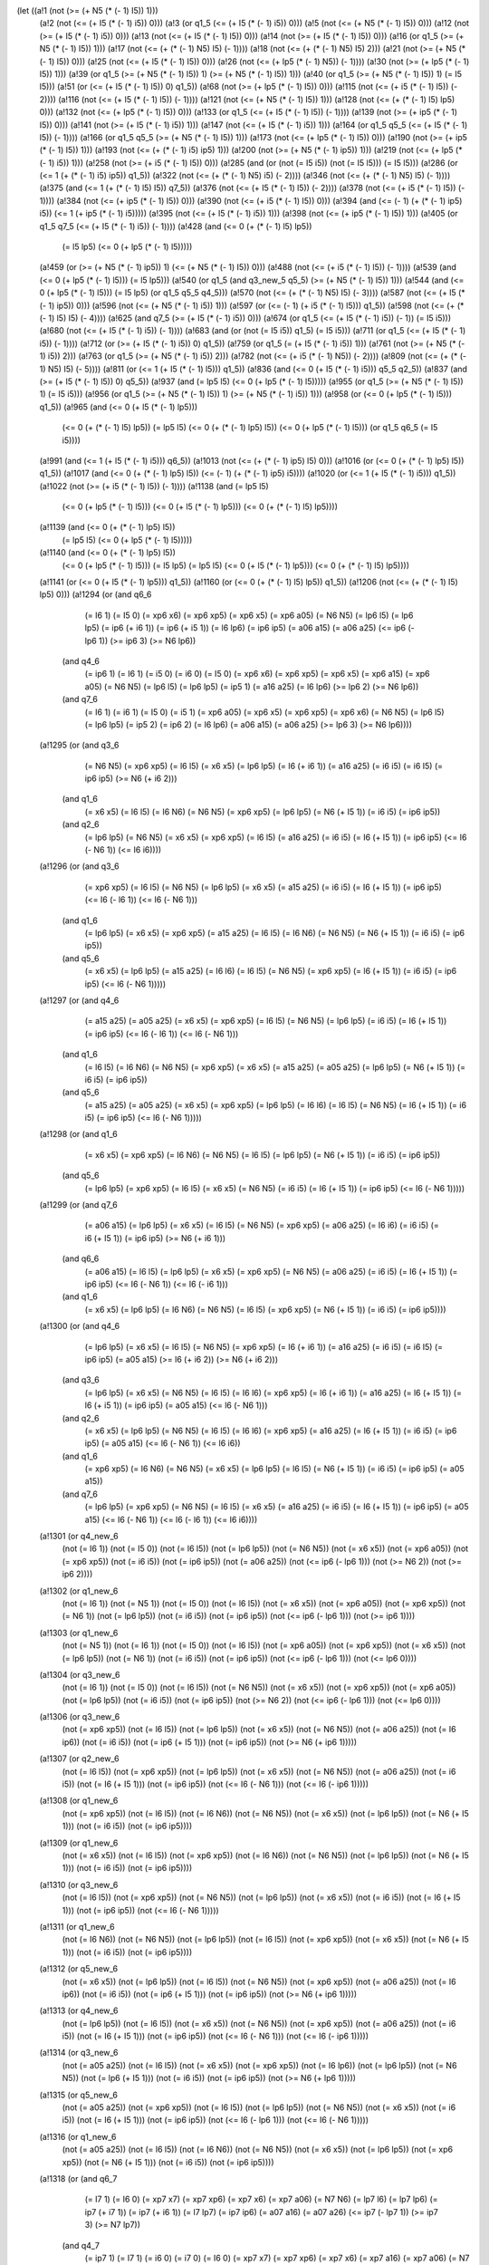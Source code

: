 (let ((a!1 (not (>= (+ N5 (* (- 1) I5)) 1)))
      (a!2 (not (<= (+ I5 (* (- 1) i5)) 0)))
      (a!3 (or q1_5 (<= (+ I5 (* (- 1) i5)) 0)))
      (a!5 (not (<= (+ N5 (* (- 1) I5)) 0)))
      (a!12 (not (>= (+ I5 (* (- 1) i5)) 0)))
      (a!13 (not (<= (+ I5 (* (- 1) l5)) 0)))
      (a!14 (not (>= (+ I5 (* (- 1) l5)) 0)))
      (a!16 (or q1_5 (>= (+ N5 (* (- 1) I5)) 1)))
      (a!17 (not (<= (+ (* (- 1) N5) I5) (- 1))))
      (a!18 (not (<= (+ (* (- 1) N5) I5) 2)))
      (a!21 (not (>= (+ N5 (* (- 1) I5)) 0)))
      (a!25 (not (<= (+ l5 (* (- 1) I5)) 0)))
      (a!26 (not (<= (+ lp5 (* (- 1) N5)) (- 1))))
      (a!30 (not (>= (+ lp5 (* (- 1) I5)) 1)))
      (a!39 (or q1_5 (>= (+ N5 (* (- 1) I5)) 1) (>= (+ N5 (* (- 1) l5)) 1)))
      (a!40 (or q1_5 (>= (+ N5 (* (- 1) I5)) 1) (= I5 l5)))
      (a!51 (or (<= (+ I5 (* (- 1) l5)) 0) q1_5))
      (a!68 (not (>= (+ lp5 (* (- 1) I5)) 0)))
      (a!115 (not (<= (+ i5 (* (- 1) l5)) (- 2))))
      (a!116 (not (<= (+ I5 (* (- 1) l5)) (- 1))))
      (a!121 (not (<= (+ N5 (* (- 1) I5)) 1)))
      (a!128 (not (<= (+ (* (- 1) l5) lp5) 0)))
      (a!132 (not (<= (+ lp5 (* (- 1) I5)) 0)))
      (a!133 (or q1_5 (<= (+ I5 (* (- 1) l5)) (- 1))))
      (a!139 (not (>= (+ ip5 (* (- 1) I5)) 0)))
      (a!141 (not (>= (+ I5 (* (- 1) i5)) 1)))
      (a!147 (not (<= (+ I5 (* (- 1) i5)) 1)))
      (a!164 (or q1_5 q5_5 (<= (+ I5 (* (- 1) l5)) (- 1))))
      (a!166 (or q1_5 q5_5 (>= (+ N5 (* (- 1) I5)) 1)))
      (a!173 (not (<= (+ lp5 (* (- 1) l5)) 0)))
      (a!190 (not (>= (+ ip5 (* (- 1) I5)) 1)))
      (a!193 (not (<= (+ (* (- 1) i5) ip5) 1)))
      (a!200 (not (>= (+ N5 (* (- 1) ip5)) 1)))
      (a!219 (not (<= (+ lp5 (* (- 1) i5)) 1)))
      (a!258 (not (>= (+ i5 (* (- 1) l5)) 0)))
      (a!285 (and (or (not (= I5 i5)) (not (= I5 l5))) (= I5 l5)))
      (a!286 (or (<= 1 (+ (* (- 1) i5) ip5)) q1_5))
      (a!322 (not (<= (+ (* (- 1) N5) i5) (- 2))))
      (a!346 (not (<= (+ (* (- 1) N5) l5) (- 1))))
      (a!375 (and (<= 1 (+ (* (- 1) l5) I5)) q7_5))
      (a!376 (not (<= (+ I5 (* (- 1) l5)) (- 2))))
      (a!378 (not (<= (+ i5 (* (- 1) I5)) (- 1))))
      (a!384 (not (<= (+ ip5 (* (- 1) I5)) 0)))
      (a!390 (not (<= (+ i5 (* (- 1) I5)) 0)))
      (a!394 (and (<= (- 1) (+ (* (- 1) ip5) i5)) (<= 1 (+ ip5 (* (- 1) i5)))))
      (a!395 (not (<= (+ l5 (* (- 1) i5)) 1)))
      (a!398 (not (<= (+ ip5 (* (- 1) I5)) 1)))
      (a!405 (or q1_5 q7_5 (<= (+ I5 (* (- 1) i5)) (- 1))))
      (a!428 (and (<= 0 (+ (* (- 1) l5) lp5))
                  (= l5 lp5)
                  (<= 0 (+ lp5 (* (- 1) l5)))))
      (a!459 (or (>= (+ N5 (* (- 1) ip5)) 1) (<= (+ N5 (* (- 1) I5)) 0)))
      (a!488 (not (<= (+ i5 (* (- 1) l5)) (- 1))))
      (a!539 (and (<= 0 (+ lp5 (* (- 1) l5))) (= l5 lp5)))
      (a!540 (or q1_5 (and q3_new_5 q5_5) (>= (+ N5 (* (- 1) I5)) 1)))
      (a!544 (and (<= 0 (+ lp5 (* (- 1) l5))) (= l5 lp5) (or q1_5 q5_5 q4_5)))
      (a!570 (not (<= (+ (* (- 1) N5) I5) (- 3))))
      (a!587 (not (<= (+ l5 (* (- 1) ip5)) 0)))
      (a!596 (not (<= (+ N5 (* (- 1) i5)) 1)))
      (a!597 (or (<= (- 1) (+ i5 (* (- 1) l5))) q1_5))
      (a!598 (not (<= (+ (* (- 1) l5) I5) (- 4))))
      (a!625 (and q7_5 (>= (+ I5 (* (- 1) i5)) 0)))
      (a!674 (or q1_5 (<= (+ I5 (* (- 1) i5)) (- 1)) (= I5 i5)))
      (a!680 (not (<= (+ I5 (* (- 1) i5)) (- 1))))
      (a!683 (and (or (not (= I5 i5)) q1_5) (= I5 i5)))
      (a!711 (or q1_5 (<= (+ I5 (* (- 1) i5)) (- 1))))
      (a!712 (or (>= (+ I5 (* (- 1) i5)) 0) q1_5))
      (a!759 (or q1_5 (= (+ I5 (* (- 1) i5)) 1)))
      (a!761 (not (>= (+ N5 (* (- 1) i5)) 2)))
      (a!763 (or q1_5 (>= (+ N5 (* (- 1) i5)) 2)))
      (a!782 (not (<= (+ i5 (* (- 1) N5)) (- 2))))
      (a!809 (not (<= (+ (* (- 1) N5) I5) (- 5))))
      (a!811 (or (<= 1 (+ I5 (* (- 1) l5))) q1_5))
      (a!836 (and (<= 0 (+ I5 (* (- 1) i5))) q5_5 q2_5))
      (a!837 (and (>= (+ I5 (* (- 1) l5)) 0) q5_5))
      (a!937 (and (= lp5 l5) (<= 0 (+ lp5 (* (- 1) l5)))))
      (a!955 (or q1_5 (>= (+ N5 (* (- 1) I5)) 1) (= I5 i5)))
      (a!956 (or q1_5 (>= (+ N5 (* (- 1) I5)) 1) (>= (+ N5 (* (- 1) i5)) 1)))
      (a!958 (or (<= 0 (+ lp5 (* (- 1) l5))) q1_5))
      (a!965 (and (<= 0 (+ l5 (* (- 1) lp5)))
                  (<= 0 (+ (* (- 1) l5) lp5))
                  (= lp5 l5)
                  (<= 0 (+ (* (- 1) lp5) l5))
                  (<= 0 (+ lp5 (* (- 1) l5)))
                  (or q1_5 q6_5 (= I5 i5))))
      (a!991 (and (<= 1 (+ l5 (* (- 1) i5))) q6_5))
      (a!1013 (not (<= (+ (* (- 1) ip5) l5) 0)))
      (a!1016 (or (<= 0 (+ (* (- 1) lp5) l5)) q1_5))
      (a!1017 (and (<= 0 (+ (* (- 1) lp5) l5)) (<= (- 1) (+ (* (- 1) ip5) i5))))
      (a!1020 (or (<= 1 (+ l5 (* (- 1) i5))) q1_5))
      (a!1022 (not (>= (+ i5 (* (- 1) l5)) (- 1))))
      (a!1138 (and (= lp5 l5)
                   (<= 0 (+ lp5 (* (- 1) l5)))
                   (<= 0 (+ l5 (* (- 1) lp5)))
                   (<= 0 (+ (* (- 1) l5) lp5))))
      (a!1139 (and (<= 0 (+ (* (- 1) lp5) l5))
                   (= lp5 l5)
                   (<= 0 (+ lp5 (* (- 1) l5)))))
      (a!1140 (and (<= 0 (+ (* (- 1) lp5) l5))
                   (<= 0 (+ lp5 (* (- 1) l5)))
                   (= l5 lp5)
                   (= lp5 l5)
                   (<= 0 (+ l5 (* (- 1) lp5)))
                   (<= 0 (+ (* (- 1) l5) lp5))))
      (a!1141 (or (<= 0 (+ l5 (* (- 1) lp5))) q1_5))
      (a!1160 (or (<= 0 (+ (* (- 1) l5) lp5)) q1_5))
      (a!1206 (not (<= (+ (* (- 1) I5) lp5) 0)))
      (a!1294 (or (and q6_6
                       (= I6 1)
                       (= I5 0)
                       (= xp6 x6)
                       (= xp6 xp5)
                       (= xp6 x5)
                       (= xp6 a05)
                       (= N6 N5)
                       (= lp6 l5)
                       (= lp6 lp5)
                       (= ip6 (+ i6 1))
                       (= ip6 (+ i5 1))
                       (= l6 lp6)
                       (= ip6 ip5)
                       (= a06 a15)
                       (= a06 a25)
                       (<= ip6 (- lp6 1))
                       (>= ip6 3)
                       (>= N6 lp6))
                  (and q4_6
                       (= ip6 1)
                       (= I6 1)
                       (= i5 0)
                       (= i6 0)
                       (= I5 0)
                       (= xp6 x6)
                       (= xp6 xp5)
                       (= xp6 x5)
                       (= xp6 a15)
                       (= xp6 a05)
                       (= N6 N5)
                       (= lp6 l5)
                       (= lp6 lp5)
                       (= ip5 1)
                       (= a16 a25)
                       (= l6 lp6)
                       (>= lp6 2)
                       (>= N6 lp6))
                  (and q7_6
                       (= I6 1)
                       (= i6 1)
                       (= I5 0)
                       (= i5 1)
                       (= xp6 a05)
                       (= xp6 x5)
                       (= xp6 xp5)
                       (= xp6 x6)
                       (= N6 N5)
                       (= lp6 l5)
                       (= lp6 lp5)
                       (= ip5 2)
                       (= ip6 2)
                       (= l6 lp6)
                       (= a06 a15)
                       (= a06 a25)
                       (>= lp6 3)
                       (>= N6 lp6))))
      (a!1295 (or (and q3_6
                       (= N6 N5)
                       (= xp6 xp5)
                       (= l6 l5)
                       (= x6 x5)
                       (= lp6 lp5)
                       (= I6 (+ i6 1))
                       (= a16 a25)
                       (= i6 i5)
                       (= i6 I5)
                       (= ip6 ip5)
                       (>= N6 (+ i6 2)))
                  (and q1_6
                       (= x6 x5)
                       (= l6 l5)
                       (= I6 N6)
                       (= N6 N5)
                       (= xp6 xp5)
                       (= lp6 lp5)
                       (= N6 (+ I5 1))
                       (= i6 i5)
                       (= ip6 ip5))
                  (and q2_6
                       (= lp6 lp5)
                       (= N6 N5)
                       (= x6 x5)
                       (= xp6 xp5)
                       (= l6 l5)
                       (= a16 a25)
                       (= i6 i5)
                       (= I6 (+ I5 1))
                       (= ip6 ip5)
                       (<= I6 (- N6 1))
                       (<= I6 i6))))
      (a!1296 (or (and q3_6
                       (= xp6 xp5)
                       (= l6 l5)
                       (= N6 N5)
                       (= lp6 lp5)
                       (= x6 x5)
                       (= a15 a25)
                       (= i6 i5)
                       (= I6 (+ I5 1))
                       (= ip6 ip5)
                       (<= I6 (- l6 1))
                       (<= I6 (- N6 1)))
                  (and q1_6
                       (= lp6 lp5)
                       (= x6 x5)
                       (= xp6 xp5)
                       (= a15 a25)
                       (= l6 l5)
                       (= I6 N6)
                       (= N6 N5)
                       (= N6 (+ I5 1))
                       (= i6 i5)
                       (= ip6 ip5))
                  (and q5_6
                       (= x6 x5)
                       (= lp6 lp5)
                       (= a15 a25)
                       (= I6 l6)
                       (= l6 l5)
                       (= N6 N5)
                       (= xp6 xp5)
                       (= l6 (+ I5 1))
                       (= i6 i5)
                       (= ip6 ip5)
                       (<= l6 (- N6 1)))))
      (a!1297 (or (and q4_6
                       (= a15 a25)
                       (= a05 a25)
                       (= x6 x5)
                       (= xp6 xp5)
                       (= l6 l5)
                       (= N6 N5)
                       (= lp6 lp5)
                       (= i6 i5)
                       (= I6 (+ I5 1))
                       (= ip6 ip5)
                       (<= I6 (- l6 1))
                       (<= I6 (- N6 1)))
                  (and q1_6
                       (= l6 l5)
                       (= I6 N6)
                       (= N6 N5)
                       (= xp6 xp5)
                       (= x6 x5)
                       (= a15 a25)
                       (= a05 a25)
                       (= lp6 lp5)
                       (= N6 (+ I5 1))
                       (= i6 i5)
                       (= ip6 ip5))
                  (and q5_6
                       (= a15 a25)
                       (= a05 a25)
                       (= x6 x5)
                       (= xp6 xp5)
                       (= lp6 lp5)
                       (= I6 l6)
                       (= l6 l5)
                       (= N6 N5)
                       (= l6 (+ I5 1))
                       (= i6 i5)
                       (= ip6 ip5)
                       (<= l6 (- N6 1)))))
      (a!1298 (or (and q1_6
                       (= x6 x5)
                       (= xp6 xp5)
                       (= I6 N6)
                       (= N6 N5)
                       (= l6 l5)
                       (= lp6 lp5)
                       (= N6 (+ I5 1))
                       (= i6 i5)
                       (= ip6 ip5))
                  (and q5_6
                       (= lp6 lp5)
                       (= xp6 xp5)
                       (= l6 l5)
                       (= x6 x5)
                       (= N6 N5)
                       (= i6 i5)
                       (= I6 (+ I5 1))
                       (= ip6 ip5)
                       (<= I6 (- N6 1)))))
      (a!1299 (or (and q7_6
                       (= a06 a15)
                       (= lp6 lp5)
                       (= x6 x5)
                       (= l6 l5)
                       (= N6 N5)
                       (= xp6 xp5)
                       (= a06 a25)
                       (= I6 i6)
                       (= i6 i5)
                       (= i6 (+ I5 1))
                       (= ip6 ip5)
                       (>= N6 (+ i6 1)))
                  (and q6_6
                       (= a06 a15)
                       (= l6 l5)
                       (= lp6 lp5)
                       (= x6 x5)
                       (= xp6 xp5)
                       (= N6 N5)
                       (= a06 a25)
                       (= i6 i5)
                       (= I6 (+ I5 1))
                       (= ip6 ip5)
                       (<= I6 (- N6 1))
                       (<= I6 (- i6 1)))
                  (and q1_6
                       (= x6 x5)
                       (= lp6 lp5)
                       (= I6 N6)
                       (= N6 N5)
                       (= l6 l5)
                       (= xp6 xp5)
                       (= N6 (+ I5 1))
                       (= i6 i5)
                       (= ip6 ip5))))
      (a!1300 (or (and q4_6
                       (= lp6 lp5)
                       (= x6 x5)
                       (= l6 l5)
                       (= N6 N5)
                       (= xp6 xp5)
                       (= I6 (+ i6 1))
                       (= a16 a25)
                       (= i6 i5)
                       (= i6 I5)
                       (= ip6 ip5)
                       (= a05 a15)
                       (>= l6 (+ i6 2))
                       (>= N6 (+ i6 2)))
                  (and q3_6
                       (= lp6 lp5)
                       (= x6 x5)
                       (= N6 N5)
                       (= l6 l5)
                       (= I6 l6)
                       (= xp6 xp5)
                       (= l6 (+ i6 1))
                       (= a16 a25)
                       (= l6 (+ I5 1))
                       (= l6 (+ i5 1))
                       (= ip6 ip5)
                       (= a05 a15)
                       (<= l6 (- N6 1)))
                  (and q2_6
                       (= x6 x5)
                       (= lp6 lp5)
                       (= N6 N5)
                       (= l6 l5)
                       (= I6 l6)
                       (= xp6 xp5)
                       (= a16 a25)
                       (= l6 (+ I5 1))
                       (= i6 i5)
                       (= ip6 ip5)
                       (= a05 a15)
                       (<= l6 (- N6 1))
                       (<= l6 i6))
                  (and q1_6
                       (= xp6 xp5)
                       (= I6 N6)
                       (= N6 N5)
                       (= x6 x5)
                       (= lp6 lp5)
                       (= l6 l5)
                       (= N6 (+ I5 1))
                       (= i6 i5)
                       (= ip6 ip5)
                       (= a05 a15))
                  (and q7_6
                       (= lp6 lp5)
                       (= xp6 xp5)
                       (= N6 N5)
                       (= l6 l5)
                       (= x6 x5)
                       (= a16 a25)
                       (= i6 i5)
                       (= I6 (+ I5 1))
                       (= ip6 ip5)
                       (= a05 a15)
                       (<= I6 (- N6 1))
                       (<= I6 (- l6 1))
                       (<= I6 i6))))
      (a!1301 (or q4_new_6
                  (not (= I6 1))
                  (not (= I5 0))
                  (not (= l6 l5))
                  (not (= lp6 lp5))
                  (not (= N6 N5))
                  (not (= x6 x5))
                  (not (= xp6 a05))
                  (not (= xp6 xp5))
                  (not (= i6 i5))
                  (not (= ip6 ip5))
                  (not (= a06 a25))
                  (not (<= ip6 (- lp6 1)))
                  (not (>= N6 2))
                  (not (>= ip6 2))))
      (a!1302 (or q1_new_6
                  (not (= I6 1))
                  (not (= N5 1))
                  (not (= I5 0))
                  (not (= l6 l5))
                  (not (= x6 x5))
                  (not (= xp6 a05))
                  (not (= xp6 xp5))
                  (not (= N6 1))
                  (not (= lp6 lp5))
                  (not (= i6 i5))
                  (not (= ip6 ip5))
                  (not (<= ip6 (- lp6 1)))
                  (not (>= ip6 1))))
      (a!1303 (or q1_new_6
                  (not (= N5 1))
                  (not (= I6 1))
                  (not (= I5 0))
                  (not (= l6 l5))
                  (not (= xp6 a05))
                  (not (= xp6 xp5))
                  (not (= x6 x5))
                  (not (= lp6 lp5))
                  (not (= N6 1))
                  (not (= i6 i5))
                  (not (= ip6 ip5))
                  (not (<= ip6 (- lp6 1)))
                  (not (<= lp6 0))))
      (a!1304 (or q3_new_6
                  (not (= I6 1))
                  (not (= I5 0))
                  (not (= l6 l5))
                  (not (= N6 N5))
                  (not (= x6 x5))
                  (not (= xp6 xp5))
                  (not (= xp6 a05))
                  (not (= lp6 lp5))
                  (not (= i6 i5))
                  (not (= ip6 ip5))
                  (not (>= N6 2))
                  (not (<= ip6 (- lp6 1)))
                  (not (<= lp6 0))))
      (a!1306 (or q3_new_6
                  (not (= xp6 xp5))
                  (not (= l6 l5))
                  (not (= lp6 lp5))
                  (not (= x6 x5))
                  (not (= N6 N5))
                  (not (= a06 a25))
                  (not (= I6 ip6))
                  (not (= i6 i5))
                  (not (= ip6 (+ I5 1)))
                  (not (= ip6 ip5))
                  (not (>= N6 (+ ip6 1)))))
      (a!1307 (or q2_new_6
                  (not (= l6 l5))
                  (not (= xp6 xp5))
                  (not (= lp6 lp5))
                  (not (= x6 x5))
                  (not (= N6 N5))
                  (not (= a06 a25))
                  (not (= i6 i5))
                  (not (= I6 (+ I5 1)))
                  (not (= ip6 ip5))
                  (not (<= I6 (- N6 1)))
                  (not (<= I6 (- ip6 1)))))
      (a!1308 (or q1_new_6
                  (not (= xp6 xp5))
                  (not (= l6 l5))
                  (not (= I6 N6))
                  (not (= N6 N5))
                  (not (= x6 x5))
                  (not (= lp6 lp5))
                  (not (= N6 (+ I5 1)))
                  (not (= i6 i5))
                  (not (= ip6 ip5))))
      (a!1309 (or q1_new_6
                  (not (= x6 x5))
                  (not (= l6 l5))
                  (not (= xp6 xp5))
                  (not (= I6 N6))
                  (not (= N6 N5))
                  (not (= lp6 lp5))
                  (not (= N6 (+ I5 1)))
                  (not (= i6 i5))
                  (not (= ip6 ip5))))
      (a!1310 (or q3_new_6
                  (not (= l6 l5))
                  (not (= xp6 xp5))
                  (not (= N6 N5))
                  (not (= lp6 lp5))
                  (not (= x6 x5))
                  (not (= i6 i5))
                  (not (= I6 (+ I5 1)))
                  (not (= ip6 ip5))
                  (not (<= I6 (- N6 1)))))
      (a!1311 (or q1_new_6
                  (not (= I6 N6))
                  (not (= N6 N5))
                  (not (= lp6 lp5))
                  (not (= l6 l5))
                  (not (= xp6 xp5))
                  (not (= x6 x5))
                  (not (= N6 (+ I5 1)))
                  (not (= i6 i5))
                  (not (= ip6 ip5))))
      (a!1312 (or q5_new_6
                  (not (= x6 x5))
                  (not (= lp6 lp5))
                  (not (= l6 l5))
                  (not (= N6 N5))
                  (not (= xp6 xp5))
                  (not (= a06 a25))
                  (not (= I6 ip6))
                  (not (= i6 i5))
                  (not (= ip6 (+ I5 1)))
                  (not (= ip6 ip5))
                  (not (>= N6 (+ ip6 1)))))
      (a!1313 (or q4_new_6
                  (not (= lp6 lp5))
                  (not (= l6 l5))
                  (not (= x6 x5))
                  (not (= N6 N5))
                  (not (= xp6 xp5))
                  (not (= a06 a25))
                  (not (= i6 i5))
                  (not (= I6 (+ I5 1)))
                  (not (= ip6 ip5))
                  (not (<= I6 (- N6 1)))
                  (not (<= I6 (- ip6 1)))))
      (a!1314 (or q3_new_6
                  (not (= a05 a25))
                  (not (= l6 l5))
                  (not (= x6 x5))
                  (not (= xp6 xp5))
                  (not (= I6 lp6))
                  (not (= lp6 lp5))
                  (not (= N6 N5))
                  (not (= lp6 (+ I5 1)))
                  (not (= i6 i5))
                  (not (= ip6 ip5))
                  (not (>= N6 (+ lp6 1)))))
      (a!1315 (or q5_new_6
                  (not (= a05 a25))
                  (not (= xp6 xp5))
                  (not (= l6 l5))
                  (not (= lp6 lp5))
                  (not (= N6 N5))
                  (not (= x6 x5))
                  (not (= i6 i5))
                  (not (= I6 (+ I5 1)))
                  (not (= ip6 ip5))
                  (not (<= I6 (- lp6 1)))
                  (not (<= I6 (- N6 1)))))
      (a!1316 (or q1_new_6
                  (not (= a05 a25))
                  (not (= l6 l5))
                  (not (= I6 N6))
                  (not (= N6 N5))
                  (not (= x6 x5))
                  (not (= lp6 lp5))
                  (not (= xp6 xp5))
                  (not (= N6 (+ I5 1)))
                  (not (= i6 i5))
                  (not (= ip6 ip5))))
      (a!1318 (or (and q6_7
                       (= I7 1)
                       (= I6 0)
                       (= xp7 x7)
                       (= xp7 xp6)
                       (= xp7 x6)
                       (= xp7 a06)
                       (= N7 N6)
                       (= lp7 l6)
                       (= lp7 lp6)
                       (= ip7 (+ i7 1))
                       (= ip7 (+ i6 1))
                       (= l7 lp7)
                       (= ip7 ip6)
                       (= a07 a16)
                       (= a07 a26)
                       (<= ip7 (- lp7 1))
                       (>= ip7 3)
                       (>= N7 lp7))
                  (and q4_7
                       (= ip7 1)
                       (= I7 1)
                       (= i6 0)
                       (= i7 0)
                       (= I6 0)
                       (= xp7 x7)
                       (= xp7 xp6)
                       (= xp7 x6)
                       (= xp7 a16)
                       (= xp7 a06)
                       (= N7 N6)
                       (= lp7 l6)
                       (= lp7 lp6)
                       (= ip6 1)
                       (= a17 a26)
                       (= l7 lp7)
                       (>= lp7 2)
                       (>= N7 lp7))
                  (and q7_7
                       (= I7 1)
                       (= i7 1)
                       (= I6 0)
                       (= i6 1)
                       (= xp7 a06)
                       (= xp7 x6)
                       (= xp7 xp6)
                       (= xp7 x7)
                       (= N7 N6)
                       (= lp7 l6)
                       (= lp7 lp6)
                       (= ip6 2)
                       (= ip7 2)
                       (= l7 lp7)
                       (= a07 a16)
                       (= a07 a26)
                       (>= lp7 3)
                       (>= N7 lp7))))
      (a!1319 (or (and q3_7
                       (= N7 N6)
                       (= xp7 xp6)
                       (= l7 l6)
                       (= x7 x6)
                       (= lp7 lp6)
                       (= I7 (+ i7 1))
                       (= a17 a26)
                       (= i7 i6)
                       (= i7 I6)
                       (= ip7 ip6)
                       (>= N7 (+ i7 2)))
                  (and q1_7
                       (= x7 x6)
                       (= l7 l6)
                       (= I7 N7)
                       (= N7 N6)
                       (= xp7 xp6)
                       (= lp7 lp6)
                       (= N7 (+ I6 1))
                       (= i7 i6)
                       (= ip7 ip6))
                  (and q2_7
                       (= lp7 lp6)
                       (= N7 N6)
                       (= x7 x6)
                       (= xp7 xp6)
                       (= l7 l6)
                       (= a17 a26)
                       (= i7 i6)
                       (= I7 (+ I6 1))
                       (= ip7 ip6)
                       (<= I7 (- N7 1))
                       (<= I7 i7))))
      (a!1320 (or (and q3_7
                       (= xp7 xp6)
                       (= l7 l6)
                       (= N7 N6)
                       (= lp7 lp6)
                       (= x7 x6)
                       (= a16 a26)
                       (= i7 i6)
                       (= I7 (+ I6 1))
                       (= ip7 ip6)
                       (<= I7 (- l7 1))
                       (<= I7 (- N7 1)))
                  (and q1_7
                       (= lp7 lp6)
                       (= x7 x6)
                       (= xp7 xp6)
                       (= a16 a26)
                       (= l7 l6)
                       (= I7 N7)
                       (= N7 N6)
                       (= N7 (+ I6 1))
                       (= i7 i6)
                       (= ip7 ip6))
                  (and q5_7
                       (= x7 x6)
                       (= lp7 lp6)
                       (= a16 a26)
                       (= I7 l7)
                       (= l7 l6)
                       (= N7 N6)
                       (= xp7 xp6)
                       (= l7 (+ I6 1))
                       (= i7 i6)
                       (= ip7 ip6)
                       (<= l7 (- N7 1)))))
      (a!1321 (or (and q4_7
                       (= a16 a26)
                       (= a06 a26)
                       (= x7 x6)
                       (= xp7 xp6)
                       (= l7 l6)
                       (= N7 N6)
                       (= lp7 lp6)
                       (= i7 i6)
                       (= I7 (+ I6 1))
                       (= ip7 ip6)
                       (<= I7 (- l7 1))
                       (<= I7 (- N7 1)))
                  (and q1_7
                       (= l7 l6)
                       (= I7 N7)
                       (= N7 N6)
                       (= xp7 xp6)
                       (= x7 x6)
                       (= a16 a26)
                       (= a06 a26)
                       (= lp7 lp6)
                       (= N7 (+ I6 1))
                       (= i7 i6)
                       (= ip7 ip6))
                  (and q5_7
                       (= a16 a26)
                       (= a06 a26)
                       (= x7 x6)
                       (= xp7 xp6)
                       (= lp7 lp6)
                       (= I7 l7)
                       (= l7 l6)
                       (= N7 N6)
                       (= l7 (+ I6 1))
                       (= i7 i6)
                       (= ip7 ip6)
                       (<= l7 (- N7 1)))))
      (a!1322 (or (and q1_7
                       (= x7 x6)
                       (= xp7 xp6)
                       (= I7 N7)
                       (= N7 N6)
                       (= l7 l6)
                       (= lp7 lp6)
                       (= N7 (+ I6 1))
                       (= i7 i6)
                       (= ip7 ip6))
                  (and q5_7
                       (= lp7 lp6)
                       (= xp7 xp6)
                       (= l7 l6)
                       (= x7 x6)
                       (= N7 N6)
                       (= i7 i6)
                       (= I7 (+ I6 1))
                       (= ip7 ip6)
                       (<= I7 (- N7 1)))))
      (a!1323 (or (and q7_7
                       (= a07 a16)
                       (= lp7 lp6)
                       (= x7 x6)
                       (= l7 l6)
                       (= N7 N6)
                       (= xp7 xp6)
                       (= a07 a26)
                       (= I7 i7)
                       (= i7 i6)
                       (= i7 (+ I6 1))
                       (= ip7 ip6)
                       (>= N7 (+ i7 1)))
                  (and q6_7
                       (= a07 a16)
                       (= l7 l6)
                       (= lp7 lp6)
                       (= x7 x6)
                       (= xp7 xp6)
                       (= N7 N6)
                       (= a07 a26)
                       (= i7 i6)
                       (= I7 (+ I6 1))
                       (= ip7 ip6)
                       (<= I7 (- N7 1))
                       (<= I7 (- i7 1)))
                  (and q1_7
                       (= x7 x6)
                       (= lp7 lp6)
                       (= I7 N7)
                       (= N7 N6)
                       (= l7 l6)
                       (= xp7 xp6)
                       (= N7 (+ I6 1))
                       (= i7 i6)
                       (= ip7 ip6))))
      (a!1324 (or (and q4_7
                       (= lp7 lp6)
                       (= x7 x6)
                       (= l7 l6)
                       (= N7 N6)
                       (= xp7 xp6)
                       (= I7 (+ i7 1))
                       (= a17 a26)
                       (= i7 i6)
                       (= i7 I6)
                       (= ip7 ip6)
                       (= a06 a16)
                       (>= l7 (+ i7 2))
                       (>= N7 (+ i7 2)))
                  (and q3_7
                       (= lp7 lp6)
                       (= x7 x6)
                       (= N7 N6)
                       (= l7 l6)
                       (= I7 l7)
                       (= xp7 xp6)
                       (= l7 (+ i7 1))
                       (= a17 a26)
                       (= l7 (+ I6 1))
                       (= l7 (+ i6 1))
                       (= ip7 ip6)
                       (= a06 a16)
                       (<= l7 (- N7 1)))
                  (and q2_7
                       (= x7 x6)
                       (= lp7 lp6)
                       (= N7 N6)
                       (= l7 l6)
                       (= I7 l7)
                       (= xp7 xp6)
                       (= a17 a26)
                       (= l7 (+ I6 1))
                       (= i7 i6)
                       (= ip7 ip6)
                       (= a06 a16)
                       (<= l7 (- N7 1))
                       (<= l7 i7))
                  (and q1_7
                       (= xp7 xp6)
                       (= I7 N7)
                       (= N7 N6)
                       (= x7 x6)
                       (= lp7 lp6)
                       (= l7 l6)
                       (= N7 (+ I6 1))
                       (= i7 i6)
                       (= ip7 ip6)
                       (= a06 a16))
                  (and q7_7
                       (= lp7 lp6)
                       (= xp7 xp6)
                       (= N7 N6)
                       (= l7 l6)
                       (= x7 x6)
                       (= a17 a26)
                       (= i7 i6)
                       (= I7 (+ I6 1))
                       (= ip7 ip6)
                       (= a06 a16)
                       (<= I7 (- N7 1))
                       (<= I7 (- l7 1))
                       (<= I7 i7))))
      (a!1325 (or q4_new_7
                  (not (= I7 1))
                  (not (= I6 0))
                  (not (= l7 l6))
                  (not (= lp7 lp6))
                  (not (= N7 N6))
                  (not (= x7 x6))
                  (not (= xp7 a06))
                  (not (= xp7 xp6))
                  (not (= i7 i6))
                  (not (= ip7 ip6))
                  (not (= a07 a26))
                  (not (<= ip7 (- lp7 1)))
                  (not (>= N7 2))
                  (not (>= ip7 2))))
      (a!1326 (or q1_new_7
                  (not (= I7 1))
                  (not (= N6 1))
                  (not (= I6 0))
                  (not (= l7 l6))
                  (not (= x7 x6))
                  (not (= xp7 a06))
                  (not (= xp7 xp6))
                  (not (= N7 1))
                  (not (= lp7 lp6))
                  (not (= i7 i6))
                  (not (= ip7 ip6))
                  (not (<= ip7 (- lp7 1)))
                  (not (>= ip7 1))))
      (a!1327 (or q1_new_7
                  (not (= N6 1))
                  (not (= I7 1))
                  (not (= I6 0))
                  (not (= l7 l6))
                  (not (= xp7 a06))
                  (not (= xp7 xp6))
                  (not (= x7 x6))
                  (not (= lp7 lp6))
                  (not (= N7 1))
                  (not (= i7 i6))
                  (not (= ip7 ip6))
                  (not (<= ip7 (- lp7 1)))
                  (not (<= lp7 0))))
      (a!1328 (or q3_new_7
                  (not (= I7 1))
                  (not (= I6 0))
                  (not (= l7 l6))
                  (not (= N7 N6))
                  (not (= x7 x6))
                  (not (= xp7 xp6))
                  (not (= xp7 a06))
                  (not (= lp7 lp6))
                  (not (= i7 i6))
                  (not (= ip7 ip6))
                  (not (>= N7 2))
                  (not (<= ip7 (- lp7 1)))
                  (not (<= lp7 0))))
      (a!1330 (or q3_new_7
                  (not (= xp7 xp6))
                  (not (= l7 l6))
                  (not (= lp7 lp6))
                  (not (= x7 x6))
                  (not (= N7 N6))
                  (not (= a07 a26))
                  (not (= I7 ip7))
                  (not (= i7 i6))
                  (not (= ip7 (+ I6 1)))
                  (not (= ip7 ip6))
                  (not (>= N7 (+ ip7 1)))))
      (a!1331 (or q2_new_7
                  (not (= l7 l6))
                  (not (= xp7 xp6))
                  (not (= lp7 lp6))
                  (not (= x7 x6))
                  (not (= N7 N6))
                  (not (= a07 a26))
                  (not (= i7 i6))
                  (not (= I7 (+ I6 1)))
                  (not (= ip7 ip6))
                  (not (<= I7 (- N7 1)))
                  (not (<= I7 (- ip7 1)))))
      (a!1332 (or q1_new_7
                  (not (= xp7 xp6))
                  (not (= l7 l6))
                  (not (= I7 N7))
                  (not (= N7 N6))
                  (not (= x7 x6))
                  (not (= lp7 lp6))
                  (not (= N7 (+ I6 1)))
                  (not (= i7 i6))
                  (not (= ip7 ip6))))
      (a!1333 (or q1_new_7
                  (not (= x7 x6))
                  (not (= l7 l6))
                  (not (= xp7 xp6))
                  (not (= I7 N7))
                  (not (= N7 N6))
                  (not (= lp7 lp6))
                  (not (= N7 (+ I6 1)))
                  (not (= i7 i6))
                  (not (= ip7 ip6))))
      (a!1334 (or q3_new_7
                  (not (= l7 l6))
                  (not (= xp7 xp6))
                  (not (= N7 N6))
                  (not (= lp7 lp6))
                  (not (= x7 x6))
                  (not (= i7 i6))
                  (not (= I7 (+ I6 1)))
                  (not (= ip7 ip6))
                  (not (<= I7 (- N7 1)))))
      (a!1335 (or q1_new_7
                  (not (= I7 N7))
                  (not (= N7 N6))
                  (not (= lp7 lp6))
                  (not (= l7 l6))
                  (not (= xp7 xp6))
                  (not (= x7 x6))
                  (not (= N7 (+ I6 1)))
                  (not (= i7 i6))
                  (not (= ip7 ip6))))
      (a!1336 (or q5_new_7
                  (not (= x7 x6))
                  (not (= lp7 lp6))
                  (not (= l7 l6))
                  (not (= N7 N6))
                  (not (= xp7 xp6))
                  (not (= a07 a26))
                  (not (= I7 ip7))
                  (not (= i7 i6))
                  (not (= ip7 (+ I6 1)))
                  (not (= ip7 ip6))
                  (not (>= N7 (+ ip7 1)))))
      (a!1337 (or q4_new_7
                  (not (= lp7 lp6))
                  (not (= l7 l6))
                  (not (= x7 x6))
                  (not (= N7 N6))
                  (not (= xp7 xp6))
                  (not (= a07 a26))
                  (not (= i7 i6))
                  (not (= I7 (+ I6 1)))
                  (not (= ip7 ip6))
                  (not (<= I7 (- N7 1)))
                  (not (<= I7 (- ip7 1)))))
      (a!1338 (or q3_new_7
                  (not (= a06 a26))
                  (not (= l7 l6))
                  (not (= x7 x6))
                  (not (= xp7 xp6))
                  (not (= I7 lp7))
                  (not (= lp7 lp6))
                  (not (= N7 N6))
                  (not (= lp7 (+ I6 1)))
                  (not (= i7 i6))
                  (not (= ip7 ip6))
                  (not (>= N7 (+ lp7 1)))))
      (a!1339 (or q5_new_7
                  (not (= a06 a26))
                  (not (= xp7 xp6))
                  (not (= l7 l6))
                  (not (= lp7 lp6))
                  (not (= N7 N6))
                  (not (= x7 x6))
                  (not (= i7 i6))
                  (not (= I7 (+ I6 1)))
                  (not (= ip7 ip6))
                  (not (<= I7 (- lp7 1)))
                  (not (<= I7 (- N7 1)))))
      (a!1340 (or q1_new_7
                  (not (= a06 a26))
                  (not (= l7 l6))
                  (not (= I7 N7))
                  (not (= N7 N6))
                  (not (= x7 x6))
                  (not (= lp7 lp6))
                  (not (= xp7 xp6))
                  (not (= N7 (+ I6 1)))
                  (not (= i7 i6))
                  (not (= ip7 ip6))))
      (a!1342 (or (and q6_8
                       (= I8 1)
                       (= I7 0)
                       (= xp8 x8)
                       (= xp8 xp7)
                       (= xp8 x7)
                       (= xp8 a07)
                       (= N8 N7)
                       (= lp8 l7)
                       (= lp8 lp7)
                       (= ip8 (+ i8 1))
                       (= ip8 (+ i7 1))
                       (= l8 lp8)
                       (= ip8 ip7)
                       (= a08 a17)
                       (= a08 a27)
                       (<= ip8 (- lp8 1))
                       (>= ip8 3)
                       (>= N8 lp8))
                  (and q4_8
                       (= ip8 1)
                       (= I8 1)
                       (= i7 0)
                       (= i8 0)
                       (= I7 0)
                       (= xp8 x8)
                       (= xp8 xp7)
                       (= xp8 x7)
                       (= xp8 a17)
                       (= xp8 a07)
                       (= N8 N7)
                       (= lp8 l7)
                       (= lp8 lp7)
                       (= ip7 1)
                       (= a18 a27)
                       (= l8 lp8)
                       (>= lp8 2)
                       (>= N8 lp8))
                  (and q7_8
                       (= I8 1)
                       (= i8 1)
                       (= I7 0)
                       (= i7 1)
                       (= xp8 a07)
                       (= xp8 x7)
                       (= xp8 xp7)
                       (= xp8 x8)
                       (= N8 N7)
                       (= lp8 l7)
                       (= lp8 lp7)
                       (= ip7 2)
                       (= ip8 2)
                       (= l8 lp8)
                       (= a08 a17)
                       (= a08 a27)
                       (>= lp8 3)
                       (>= N8 lp8))))
      (a!1343 (or (and q3_8
                       (= N8 N7)
                       (= xp8 xp7)
                       (= l8 l7)
                       (= x8 x7)
                       (= lp8 lp7)
                       (= I8 (+ i8 1))
                       (= a18 a27)
                       (= i8 i7)
                       (= i8 I7)
                       (= ip8 ip7)
                       (>= N8 (+ i8 2)))
                  (and q1_8
                       (= x8 x7)
                       (= l8 l7)
                       (= I8 N8)
                       (= N8 N7)
                       (= xp8 xp7)
                       (= lp8 lp7)
                       (= N8 (+ I7 1))
                       (= i8 i7)
                       (= ip8 ip7))
                  (and q2_8
                       (= lp8 lp7)
                       (= N8 N7)
                       (= x8 x7)
                       (= xp8 xp7)
                       (= l8 l7)
                       (= a18 a27)
                       (= i8 i7)
                       (= I8 (+ I7 1))
                       (= ip8 ip7)
                       (<= I8 (- N8 1))
                       (<= I8 i8))))
      (a!1344 (or (and q3_8
                       (= xp8 xp7)
                       (= l8 l7)
                       (= N8 N7)
                       (= lp8 lp7)
                       (= x8 x7)
                       (= a17 a27)
                       (= i8 i7)
                       (= I8 (+ I7 1))
                       (= ip8 ip7)
                       (<= I8 (- l8 1))
                       (<= I8 (- N8 1)))
                  (and q1_8
                       (= lp8 lp7)
                       (= x8 x7)
                       (= xp8 xp7)
                       (= a17 a27)
                       (= l8 l7)
                       (= I8 N8)
                       (= N8 N7)
                       (= N8 (+ I7 1))
                       (= i8 i7)
                       (= ip8 ip7))
                  (and q5_8
                       (= x8 x7)
                       (= lp8 lp7)
                       (= a17 a27)
                       (= I8 l8)
                       (= l8 l7)
                       (= N8 N7)
                       (= xp8 xp7)
                       (= l8 (+ I7 1))
                       (= i8 i7)
                       (= ip8 ip7)
                       (<= l8 (- N8 1)))))
      (a!1345 (or (and q4_8
                       (= a17 a27)
                       (= a07 a27)
                       (= x8 x7)
                       (= xp8 xp7)
                       (= l8 l7)
                       (= N8 N7)
                       (= lp8 lp7)
                       (= i8 i7)
                       (= I8 (+ I7 1))
                       (= ip8 ip7)
                       (<= I8 (- l8 1))
                       (<= I8 (- N8 1)))
                  (and q1_8
                       (= l8 l7)
                       (= I8 N8)
                       (= N8 N7)
                       (= xp8 xp7)
                       (= x8 x7)
                       (= a17 a27)
                       (= a07 a27)
                       (= lp8 lp7)
                       (= N8 (+ I7 1))
                       (= i8 i7)
                       (= ip8 ip7))
                  (and q5_8
                       (= a17 a27)
                       (= a07 a27)
                       (= x8 x7)
                       (= xp8 xp7)
                       (= lp8 lp7)
                       (= I8 l8)
                       (= l8 l7)
                       (= N8 N7)
                       (= l8 (+ I7 1))
                       (= i8 i7)
                       (= ip8 ip7)
                       (<= l8 (- N8 1)))))
      (a!1346 (or (and q1_8
                       (= x8 x7)
                       (= xp8 xp7)
                       (= I8 N8)
                       (= N8 N7)
                       (= l8 l7)
                       (= lp8 lp7)
                       (= N8 (+ I7 1))
                       (= i8 i7)
                       (= ip8 ip7))
                  (and q5_8
                       (= lp8 lp7)
                       (= xp8 xp7)
                       (= l8 l7)
                       (= x8 x7)
                       (= N8 N7)
                       (= i8 i7)
                       (= I8 (+ I7 1))
                       (= ip8 ip7)
                       (<= I8 (- N8 1)))))
      (a!1347 (or (and q7_8
                       (= a08 a17)
                       (= lp8 lp7)
                       (= x8 x7)
                       (= l8 l7)
                       (= N8 N7)
                       (= xp8 xp7)
                       (= a08 a27)
                       (= I8 i8)
                       (= i8 i7)
                       (= i8 (+ I7 1))
                       (= ip8 ip7)
                       (>= N8 (+ i8 1)))
                  (and q6_8
                       (= a08 a17)
                       (= l8 l7)
                       (= lp8 lp7)
                       (= x8 x7)
                       (= xp8 xp7)
                       (= N8 N7)
                       (= a08 a27)
                       (= i8 i7)
                       (= I8 (+ I7 1))
                       (= ip8 ip7)
                       (<= I8 (- N8 1))
                       (<= I8 (- i8 1)))
                  (and q1_8
                       (= x8 x7)
                       (= lp8 lp7)
                       (= I8 N8)
                       (= N8 N7)
                       (= l8 l7)
                       (= xp8 xp7)
                       (= N8 (+ I7 1))
                       (= i8 i7)
                       (= ip8 ip7))))
      (a!1348 (or (and q4_8
                       (= lp8 lp7)
                       (= x8 x7)
                       (= l8 l7)
                       (= N8 N7)
                       (= xp8 xp7)
                       (= I8 (+ i8 1))
                       (= a18 a27)
                       (= i8 i7)
                       (= i8 I7)
                       (= ip8 ip7)
                       (= a07 a17)
                       (>= l8 (+ i8 2))
                       (>= N8 (+ i8 2)))
                  (and q3_8
                       (= lp8 lp7)
                       (= x8 x7)
                       (= N8 N7)
                       (= l8 l7)
                       (= I8 l8)
                       (= xp8 xp7)
                       (= l8 (+ i8 1))
                       (= a18 a27)
                       (= l8 (+ I7 1))
                       (= l8 (+ i7 1))
                       (= ip8 ip7)
                       (= a07 a17)
                       (<= l8 (- N8 1)))
                  (and q2_8
                       (= x8 x7)
                       (= lp8 lp7)
                       (= N8 N7)
                       (= l8 l7)
                       (= I8 l8)
                       (= xp8 xp7)
                       (= a18 a27)
                       (= l8 (+ I7 1))
                       (= i8 i7)
                       (= ip8 ip7)
                       (= a07 a17)
                       (<= l8 (- N8 1))
                       (<= l8 i8))
                  (and q1_8
                       (= xp8 xp7)
                       (= I8 N8)
                       (= N8 N7)
                       (= x8 x7)
                       (= lp8 lp7)
                       (= l8 l7)
                       (= N8 (+ I7 1))
                       (= i8 i7)
                       (= ip8 ip7)
                       (= a07 a17))
                  (and q7_8
                       (= lp8 lp7)
                       (= xp8 xp7)
                       (= N8 N7)
                       (= l8 l7)
                       (= x8 x7)
                       (= a18 a27)
                       (= i8 i7)
                       (= I8 (+ I7 1))
                       (= ip8 ip7)
                       (= a07 a17)
                       (<= I8 (- N8 1))
                       (<= I8 (- l8 1))
                       (<= I8 i8))))
      (a!1349 (or q4_new_8
                  (not (= I8 1))
                  (not (= I7 0))
                  (not (= l8 l7))
                  (not (= lp8 lp7))
                  (not (= N8 N7))
                  (not (= x8 x7))
                  (not (= xp8 a07))
                  (not (= xp8 xp7))
                  (not (= i8 i7))
                  (not (= ip8 ip7))
                  (not (= a08 a27))
                  (not (<= ip8 (- lp8 1)))
                  (not (>= N8 2))
                  (not (>= ip8 2))))
      (a!1350 (or q1_new_8
                  (not (= I8 1))
                  (not (= N7 1))
                  (not (= I7 0))
                  (not (= l8 l7))
                  (not (= x8 x7))
                  (not (= xp8 a07))
                  (not (= xp8 xp7))
                  (not (= N8 1))
                  (not (= lp8 lp7))
                  (not (= i8 i7))
                  (not (= ip8 ip7))
                  (not (<= ip8 (- lp8 1)))
                  (not (>= ip8 1))))
      (a!1351 (or q1_new_8
                  (not (= N7 1))
                  (not (= I8 1))
                  (not (= I7 0))
                  (not (= l8 l7))
                  (not (= xp8 a07))
                  (not (= xp8 xp7))
                  (not (= x8 x7))
                  (not (= lp8 lp7))
                  (not (= N8 1))
                  (not (= i8 i7))
                  (not (= ip8 ip7))
                  (not (<= ip8 (- lp8 1)))
                  (not (<= lp8 0))))
      (a!1352 (or q3_new_8
                  (not (= I8 1))
                  (not (= I7 0))
                  (not (= l8 l7))
                  (not (= N8 N7))
                  (not (= x8 x7))
                  (not (= xp8 xp7))
                  (not (= xp8 a07))
                  (not (= lp8 lp7))
                  (not (= i8 i7))
                  (not (= ip8 ip7))
                  (not (>= N8 2))
                  (not (<= ip8 (- lp8 1)))
                  (not (<= lp8 0))))
      (a!1354 (or q3_new_8
                  (not (= xp8 xp7))
                  (not (= l8 l7))
                  (not (= lp8 lp7))
                  (not (= x8 x7))
                  (not (= N8 N7))
                  (not (= a08 a27))
                  (not (= I8 ip8))
                  (not (= i8 i7))
                  (not (= ip8 (+ I7 1)))
                  (not (= ip8 ip7))
                  (not (>= N8 (+ ip8 1)))))
      (a!1355 (or q2_new_8
                  (not (= l8 l7))
                  (not (= xp8 xp7))
                  (not (= lp8 lp7))
                  (not (= x8 x7))
                  (not (= N8 N7))
                  (not (= a08 a27))
                  (not (= i8 i7))
                  (not (= I8 (+ I7 1)))
                  (not (= ip8 ip7))
                  (not (<= I8 (- N8 1)))
                  (not (<= I8 (- ip8 1)))))
      (a!1356 (or q1_new_8
                  (not (= xp8 xp7))
                  (not (= l8 l7))
                  (not (= I8 N8))
                  (not (= N8 N7))
                  (not (= x8 x7))
                  (not (= lp8 lp7))
                  (not (= N8 (+ I7 1)))
                  (not (= i8 i7))
                  (not (= ip8 ip7))))
      (a!1357 (or q1_new_8
                  (not (= x8 x7))
                  (not (= l8 l7))
                  (not (= xp8 xp7))
                  (not (= I8 N8))
                  (not (= N8 N7))
                  (not (= lp8 lp7))
                  (not (= N8 (+ I7 1)))
                  (not (= i8 i7))
                  (not (= ip8 ip7))))
      (a!1358 (or q3_new_8
                  (not (= l8 l7))
                  (not (= xp8 xp7))
                  (not (= N8 N7))
                  (not (= lp8 lp7))
                  (not (= x8 x7))
                  (not (= i8 i7))
                  (not (= I8 (+ I7 1)))
                  (not (= ip8 ip7))
                  (not (<= I8 (- N8 1)))))
      (a!1359 (or q1_new_8
                  (not (= I8 N8))
                  (not (= N8 N7))
                  (not (= lp8 lp7))
                  (not (= l8 l7))
                  (not (= xp8 xp7))
                  (not (= x8 x7))
                  (not (= N8 (+ I7 1)))
                  (not (= i8 i7))
                  (not (= ip8 ip7))))
      (a!1360 (or q5_new_8
                  (not (= x8 x7))
                  (not (= lp8 lp7))
                  (not (= l8 l7))
                  (not (= N8 N7))
                  (not (= xp8 xp7))
                  (not (= a08 a27))
                  (not (= I8 ip8))
                  (not (= i8 i7))
                  (not (= ip8 (+ I7 1)))
                  (not (= ip8 ip7))
                  (not (>= N8 (+ ip8 1)))))
      (a!1361 (or q4_new_8
                  (not (= lp8 lp7))
                  (not (= l8 l7))
                  (not (= x8 x7))
                  (not (= N8 N7))
                  (not (= xp8 xp7))
                  (not (= a08 a27))
                  (not (= i8 i7))
                  (not (= I8 (+ I7 1)))
                  (not (= ip8 ip7))
                  (not (<= I8 (- N8 1)))
                  (not (<= I8 (- ip8 1)))))
      (a!1362 (or q3_new_8
                  (not (= a07 a27))
                  (not (= l8 l7))
                  (not (= x8 x7))
                  (not (= xp8 xp7))
                  (not (= I8 lp8))
                  (not (= lp8 lp7))
                  (not (= N8 N7))
                  (not (= lp8 (+ I7 1)))
                  (not (= i8 i7))
                  (not (= ip8 ip7))
                  (not (>= N8 (+ lp8 1)))))
      (a!1363 (or q5_new_8
                  (not (= a07 a27))
                  (not (= xp8 xp7))
                  (not (= l8 l7))
                  (not (= lp8 lp7))
                  (not (= N8 N7))
                  (not (= x8 x7))
                  (not (= i8 i7))
                  (not (= I8 (+ I7 1)))
                  (not (= ip8 ip7))
                  (not (<= I8 (- lp8 1)))
                  (not (<= I8 (- N8 1)))))
      (a!1364 (or q1_new_8
                  (not (= a07 a27))
                  (not (= l8 l7))
                  (not (= I8 N8))
                  (not (= N8 N7))
                  (not (= x8 x7))
                  (not (= lp8 lp7))
                  (not (= xp8 xp7))
                  (not (= N8 (+ I7 1)))
                  (not (= i8 i7))
                  (not (= ip8 ip7))))
      (a!1366 (or (and q6_9
                       (= I9 1)
                       (= I8 0)
                       (= xp9 x9)
                       (= xp9 xp8)
                       (= xp9 x8)
                       (= xp9 a08)
                       (= N9 N8)
                       (= lp9 l8)
                       (= lp9 lp8)
                       (= ip9 (+ i9 1))
                       (= ip9 (+ i8 1))
                       (= l9 lp9)
                       (= ip9 ip8)
                       (= a09 a18)
                       (= a09 a28)
                       (<= ip9 (- lp9 1))
                       (>= ip9 3)
                       (>= N9 lp9))
                  (and q4_9
                       (= ip9 1)
                       (= I9 1)
                       (= i8 0)
                       (= i9 0)
                       (= I8 0)
                       (= xp9 x9)
                       (= xp9 xp8)
                       (= xp9 x8)
                       (= xp9 a18)
                       (= xp9 a08)
                       (= N9 N8)
                       (= lp9 l8)
                       (= lp9 lp8)
                       (= ip8 1)
                       (= a19 a28)
                       (= l9 lp9)
                       (>= lp9 2)
                       (>= N9 lp9))
                  (and q7_9
                       (= I9 1)
                       (= i9 1)
                       (= I8 0)
                       (= i8 1)
                       (= xp9 a08)
                       (= xp9 x8)
                       (= xp9 xp8)
                       (= xp9 x9)
                       (= N9 N8)
                       (= lp9 l8)
                       (= lp9 lp8)
                       (= ip8 2)
                       (= ip9 2)
                       (= l9 lp9)
                       (= a09 a18)
                       (= a09 a28)
                       (>= lp9 3)
                       (>= N9 lp9))))
      (a!1367 (or (and q3_9
                       (= N9 N8)
                       (= xp9 xp8)
                       (= l9 l8)
                       (= x9 x8)
                       (= lp9 lp8)
                       (= I9 (+ i9 1))
                       (= a19 a28)
                       (= i9 i8)
                       (= i9 I8)
                       (= ip9 ip8)
                       (>= N9 (+ i9 2)))
                  (and q1_9
                       (= x9 x8)
                       (= l9 l8)
                       (= I9 N9)
                       (= N9 N8)
                       (= xp9 xp8)
                       (= lp9 lp8)
                       (= N9 (+ I8 1))
                       (= i9 i8)
                       (= ip9 ip8))
                  (and q2_9
                       (= lp9 lp8)
                       (= N9 N8)
                       (= x9 x8)
                       (= xp9 xp8)
                       (= l9 l8)
                       (= a19 a28)
                       (= i9 i8)
                       (= I9 (+ I8 1))
                       (= ip9 ip8)
                       (<= I9 (- N9 1))
                       (<= I9 i9))))
      (a!1368 (or (and q3_9
                       (= xp9 xp8)
                       (= l9 l8)
                       (= N9 N8)
                       (= lp9 lp8)
                       (= x9 x8)
                       (= a18 a28)
                       (= i9 i8)
                       (= I9 (+ I8 1))
                       (= ip9 ip8)
                       (<= I9 (- l9 1))
                       (<= I9 (- N9 1)))
                  (and q1_9
                       (= lp9 lp8)
                       (= x9 x8)
                       (= xp9 xp8)
                       (= a18 a28)
                       (= l9 l8)
                       (= I9 N9)
                       (= N9 N8)
                       (= N9 (+ I8 1))
                       (= i9 i8)
                       (= ip9 ip8))
                  (and q5_9
                       (= x9 x8)
                       (= lp9 lp8)
                       (= a18 a28)
                       (= I9 l9)
                       (= l9 l8)
                       (= N9 N8)
                       (= xp9 xp8)
                       (= l9 (+ I8 1))
                       (= i9 i8)
                       (= ip9 ip8)
                       (<= l9 (- N9 1)))))
      (a!1369 (or (and q4_9
                       (= a18 a28)
                       (= a08 a28)
                       (= x9 x8)
                       (= xp9 xp8)
                       (= l9 l8)
                       (= N9 N8)
                       (= lp9 lp8)
                       (= i9 i8)
                       (= I9 (+ I8 1))
                       (= ip9 ip8)
                       (<= I9 (- l9 1))
                       (<= I9 (- N9 1)))
                  (and q1_9
                       (= l9 l8)
                       (= I9 N9)
                       (= N9 N8)
                       (= xp9 xp8)
                       (= x9 x8)
                       (= a18 a28)
                       (= a08 a28)
                       (= lp9 lp8)
                       (= N9 (+ I8 1))
                       (= i9 i8)
                       (= ip9 ip8))
                  (and q5_9
                       (= a18 a28)
                       (= a08 a28)
                       (= x9 x8)
                       (= xp9 xp8)
                       (= lp9 lp8)
                       (= I9 l9)
                       (= l9 l8)
                       (= N9 N8)
                       (= l9 (+ I8 1))
                       (= i9 i8)
                       (= ip9 ip8)
                       (<= l9 (- N9 1)))))
      (a!1370 (or (and q1_9
                       (= x9 x8)
                       (= xp9 xp8)
                       (= I9 N9)
                       (= N9 N8)
                       (= l9 l8)
                       (= lp9 lp8)
                       (= N9 (+ I8 1))
                       (= i9 i8)
                       (= ip9 ip8))
                  (and q5_9
                       (= lp9 lp8)
                       (= xp9 xp8)
                       (= l9 l8)
                       (= x9 x8)
                       (= N9 N8)
                       (= i9 i8)
                       (= I9 (+ I8 1))
                       (= ip9 ip8)
                       (<= I9 (- N9 1)))))
      (a!1371 (or (and q7_9
                       (= a09 a18)
                       (= lp9 lp8)
                       (= x9 x8)
                       (= l9 l8)
                       (= N9 N8)
                       (= xp9 xp8)
                       (= a09 a28)
                       (= I9 i9)
                       (= i9 i8)
                       (= i9 (+ I8 1))
                       (= ip9 ip8)
                       (>= N9 (+ i9 1)))
                  (and q6_9
                       (= a09 a18)
                       (= l9 l8)
                       (= lp9 lp8)
                       (= x9 x8)
                       (= xp9 xp8)
                       (= N9 N8)
                       (= a09 a28)
                       (= i9 i8)
                       (= I9 (+ I8 1))
                       (= ip9 ip8)
                       (<= I9 (- N9 1))
                       (<= I9 (- i9 1)))
                  (and q1_9
                       (= x9 x8)
                       (= lp9 lp8)
                       (= I9 N9)
                       (= N9 N8)
                       (= l9 l8)
                       (= xp9 xp8)
                       (= N9 (+ I8 1))
                       (= i9 i8)
                       (= ip9 ip8))))
      (a!1372 (or (and q4_9
                       (= lp9 lp8)
                       (= x9 x8)
                       (= l9 l8)
                       (= N9 N8)
                       (= xp9 xp8)
                       (= I9 (+ i9 1))
                       (= a19 a28)
                       (= i9 i8)
                       (= i9 I8)
                       (= ip9 ip8)
                       (= a08 a18)
                       (>= l9 (+ i9 2))
                       (>= N9 (+ i9 2)))
                  (and q3_9
                       (= lp9 lp8)
                       (= x9 x8)
                       (= N9 N8)
                       (= l9 l8)
                       (= I9 l9)
                       (= xp9 xp8)
                       (= l9 (+ i9 1))
                       (= a19 a28)
                       (= l9 (+ I8 1))
                       (= l9 (+ i8 1))
                       (= ip9 ip8)
                       (= a08 a18)
                       (<= l9 (- N9 1)))
                  (and q2_9
                       (= x9 x8)
                       (= lp9 lp8)
                       (= N9 N8)
                       (= l9 l8)
                       (= I9 l9)
                       (= xp9 xp8)
                       (= a19 a28)
                       (= l9 (+ I8 1))
                       (= i9 i8)
                       (= ip9 ip8)
                       (= a08 a18)
                       (<= l9 (- N9 1))
                       (<= l9 i9))
                  (and q1_9
                       (= xp9 xp8)
                       (= I9 N9)
                       (= N9 N8)
                       (= x9 x8)
                       (= lp9 lp8)
                       (= l9 l8)
                       (= N9 (+ I8 1))
                       (= i9 i8)
                       (= ip9 ip8)
                       (= a08 a18))
                  (and q7_9
                       (= lp9 lp8)
                       (= xp9 xp8)
                       (= N9 N8)
                       (= l9 l8)
                       (= x9 x8)
                       (= a19 a28)
                       (= i9 i8)
                       (= I9 (+ I8 1))
                       (= ip9 ip8)
                       (= a08 a18)
                       (<= I9 (- N9 1))
                       (<= I9 (- l9 1))
                       (<= I9 i9))))
      (a!1373 (or q4_new_9
                  (not (= I9 1))
                  (not (= I8 0))
                  (not (= l9 l8))
                  (not (= lp9 lp8))
                  (not (= N9 N8))
                  (not (= x9 x8))
                  (not (= xp9 a08))
                  (not (= xp9 xp8))
                  (not (= i9 i8))
                  (not (= ip9 ip8))
                  (not (= a09 a28))
                  (not (<= ip9 (- lp9 1)))
                  (not (>= N9 2))
                  (not (>= ip9 2))))
      (a!1374 (or q1_new_9
                  (not (= I9 1))
                  (not (= N8 1))
                  (not (= I8 0))
                  (not (= l9 l8))
                  (not (= x9 x8))
                  (not (= xp9 a08))
                  (not (= xp9 xp8))
                  (not (= N9 1))
                  (not (= lp9 lp8))
                  (not (= i9 i8))
                  (not (= ip9 ip8))
                  (not (<= ip9 (- lp9 1)))
                  (not (>= ip9 1))))
      (a!1375 (or q1_new_9
                  (not (= N8 1))
                  (not (= I9 1))
                  (not (= I8 0))
                  (not (= l9 l8))
                  (not (= xp9 a08))
                  (not (= xp9 xp8))
                  (not (= x9 x8))
                  (not (= lp9 lp8))
                  (not (= N9 1))
                  (not (= i9 i8))
                  (not (= ip9 ip8))
                  (not (<= ip9 (- lp9 1)))
                  (not (<= lp9 0))))
      (a!1376 (or q3_new_9
                  (not (= I9 1))
                  (not (= I8 0))
                  (not (= l9 l8))
                  (not (= N9 N8))
                  (not (= x9 x8))
                  (not (= xp9 xp8))
                  (not (= xp9 a08))
                  (not (= lp9 lp8))
                  (not (= i9 i8))
                  (not (= ip9 ip8))
                  (not (>= N9 2))
                  (not (<= ip9 (- lp9 1)))
                  (not (<= lp9 0))))
      (a!1378 (or q3_new_9
                  (not (= xp9 xp8))
                  (not (= l9 l8))
                  (not (= lp9 lp8))
                  (not (= x9 x8))
                  (not (= N9 N8))
                  (not (= a09 a28))
                  (not (= I9 ip9))
                  (not (= i9 i8))
                  (not (= ip9 (+ I8 1)))
                  (not (= ip9 ip8))
                  (not (>= N9 (+ ip9 1)))))
      (a!1379 (or q2_new_9
                  (not (= l9 l8))
                  (not (= xp9 xp8))
                  (not (= lp9 lp8))
                  (not (= x9 x8))
                  (not (= N9 N8))
                  (not (= a09 a28))
                  (not (= i9 i8))
                  (not (= I9 (+ I8 1)))
                  (not (= ip9 ip8))
                  (not (<= I9 (- N9 1)))
                  (not (<= I9 (- ip9 1)))))
      (a!1380 (or q1_new_9
                  (not (= xp9 xp8))
                  (not (= l9 l8))
                  (not (= I9 N9))
                  (not (= N9 N8))
                  (not (= x9 x8))
                  (not (= lp9 lp8))
                  (not (= N9 (+ I8 1)))
                  (not (= i9 i8))
                  (not (= ip9 ip8))))
      (a!1381 (or q1_new_9
                  (not (= x9 x8))
                  (not (= l9 l8))
                  (not (= xp9 xp8))
                  (not (= I9 N9))
                  (not (= N9 N8))
                  (not (= lp9 lp8))
                  (not (= N9 (+ I8 1)))
                  (not (= i9 i8))
                  (not (= ip9 ip8))))
      (a!1382 (or q3_new_9
                  (not (= l9 l8))
                  (not (= xp9 xp8))
                  (not (= N9 N8))
                  (not (= lp9 lp8))
                  (not (= x9 x8))
                  (not (= i9 i8))
                  (not (= I9 (+ I8 1)))
                  (not (= ip9 ip8))
                  (not (<= I9 (- N9 1)))))
      (a!1383 (or q1_new_9
                  (not (= I9 N9))
                  (not (= N9 N8))
                  (not (= lp9 lp8))
                  (not (= l9 l8))
                  (not (= xp9 xp8))
                  (not (= x9 x8))
                  (not (= N9 (+ I8 1)))
                  (not (= i9 i8))
                  (not (= ip9 ip8))))
      (a!1384 (or q5_new_9
                  (not (= x9 x8))
                  (not (= lp9 lp8))
                  (not (= l9 l8))
                  (not (= N9 N8))
                  (not (= xp9 xp8))
                  (not (= a09 a28))
                  (not (= I9 ip9))
                  (not (= i9 i8))
                  (not (= ip9 (+ I8 1)))
                  (not (= ip9 ip8))
                  (not (>= N9 (+ ip9 1)))))
      (a!1385 (or q4_new_9
                  (not (= lp9 lp8))
                  (not (= l9 l8))
                  (not (= x9 x8))
                  (not (= N9 N8))
                  (not (= xp9 xp8))
                  (not (= a09 a28))
                  (not (= i9 i8))
                  (not (= I9 (+ I8 1)))
                  (not (= ip9 ip8))
                  (not (<= I9 (- N9 1)))
                  (not (<= I9 (- ip9 1)))))
      (a!1386 (or q3_new_9
                  (not (= a08 a28))
                  (not (= l9 l8))
                  (not (= x9 x8))
                  (not (= xp9 xp8))
                  (not (= I9 lp9))
                  (not (= lp9 lp8))
                  (not (= N9 N8))
                  (not (= lp9 (+ I8 1)))
                  (not (= i9 i8))
                  (not (= ip9 ip8))
                  (not (>= N9 (+ lp9 1)))))
      (a!1387 (or q5_new_9
                  (not (= a08 a28))
                  (not (= xp9 xp8))
                  (not (= l9 l8))
                  (not (= lp9 lp8))
                  (not (= N9 N8))
                  (not (= x9 x8))
                  (not (= i9 i8))
                  (not (= I9 (+ I8 1)))
                  (not (= ip9 ip8))
                  (not (<= I9 (- lp9 1)))
                  (not (<= I9 (- N9 1)))))
      (a!1388 (or q1_new_9
                  (not (= a08 a28))
                  (not (= l9 l8))
                  (not (= I9 N9))
                  (not (= N9 N8))
                  (not (= x9 x8))
                  (not (= lp9 lp8))
                  (not (= xp9 xp8))
                  (not (= N9 (+ I8 1)))
                  (not (= i9 i8))
                  (not (= ip9 ip8))))
      (a!1390 (or (and q6_10
                       (= I10 1)
                       (= I9 0)
                       (= xp10 x10)
                       (= xp10 xp9)
                       (= xp10 x9)
                       (= xp10 a09)
                       (= N10 N9)
                       (= lp10 l9)
                       (= lp10 lp9)
                       (= ip10 (+ i10 1))
                       (= ip10 (+ i9 1))
                       (= l10 lp10)
                       (= ip10 ip9)
                       (= a010 a19)
                       (= a010 a29)
                       (<= ip10 (- lp10 1))
                       (>= ip10 3)
                       (>= N10 lp10))
                  (and q4_10
                       (= ip10 1)
                       (= I10 1)
                       (= i9 0)
                       (= i10 0)
                       (= I9 0)
                       (= xp10 x10)
                       (= xp10 xp9)
                       (= xp10 x9)
                       (= xp10 a19)
                       (= xp10 a09)
                       (= N10 N9)
                       (= lp10 l9)
                       (= lp10 lp9)
                       (= ip9 1)
                       (= a110 a29)
                       (= l10 lp10)
                       (>= lp10 2)
                       (>= N10 lp10))
                  (and q7_10
                       (= I10 1)
                       (= i10 1)
                       (= I9 0)
                       (= i9 1)
                       (= xp10 a09)
                       (= xp10 x9)
                       (= xp10 xp9)
                       (= xp10 x10)
                       (= N10 N9)
                       (= lp10 l9)
                       (= lp10 lp9)
                       (= ip9 2)
                       (= ip10 2)
                       (= l10 lp10)
                       (= a010 a19)
                       (= a010 a29)
                       (>= lp10 3)
                       (>= N10 lp10))))
      (a!1391 (or (and q3_10
                       (= N10 N9)
                       (= xp10 xp9)
                       (= l10 l9)
                       (= x10 x9)
                       (= lp10 lp9)
                       (= I10 (+ i10 1))
                       (= a110 a29)
                       (= i10 i9)
                       (= i10 I9)
                       (= ip10 ip9)
                       (>= N10 (+ i10 2)))
                  (and q1_10
                       (= x10 x9)
                       (= l10 l9)
                       (= I10 N10)
                       (= N10 N9)
                       (= xp10 xp9)
                       (= lp10 lp9)
                       (= N10 (+ I9 1))
                       (= i10 i9)
                       (= ip10 ip9))
                  (and q2_10
                       (= lp10 lp9)
                       (= N10 N9)
                       (= x10 x9)
                       (= xp10 xp9)
                       (= l10 l9)
                       (= a110 a29)
                       (= i10 i9)
                       (= I10 (+ I9 1))
                       (= ip10 ip9)
                       (<= I10 (- N10 1))
                       (<= I10 i10))))
      (a!1392 (or (and q3_10
                       (= xp10 xp9)
                       (= l10 l9)
                       (= N10 N9)
                       (= lp10 lp9)
                       (= x10 x9)
                       (= a19 a29)
                       (= i10 i9)
                       (= I10 (+ I9 1))
                       (= ip10 ip9)
                       (<= I10 (- l10 1))
                       (<= I10 (- N10 1)))
                  (and q1_10
                       (= lp10 lp9)
                       (= x10 x9)
                       (= xp10 xp9)
                       (= a19 a29)
                       (= l10 l9)
                       (= I10 N10)
                       (= N10 N9)
                       (= N10 (+ I9 1))
                       (= i10 i9)
                       (= ip10 ip9))
                  (and q5_10
                       (= x10 x9)
                       (= lp10 lp9)
                       (= a19 a29)
                       (= I10 l10)
                       (= l10 l9)
                       (= N10 N9)
                       (= xp10 xp9)
                       (= l10 (+ I9 1))
                       (= i10 i9)
                       (= ip10 ip9)
                       (<= l10 (- N10 1)))))
      (a!1393 (or (and q4_10
                       (= a19 a29)
                       (= a09 a29)
                       (= x10 x9)
                       (= xp10 xp9)
                       (= l10 l9)
                       (= N10 N9)
                       (= lp10 lp9)
                       (= i10 i9)
                       (= I10 (+ I9 1))
                       (= ip10 ip9)
                       (<= I10 (- l10 1))
                       (<= I10 (- N10 1)))
                  (and q1_10
                       (= l10 l9)
                       (= I10 N10)
                       (= N10 N9)
                       (= xp10 xp9)
                       (= x10 x9)
                       (= a19 a29)
                       (= a09 a29)
                       (= lp10 lp9)
                       (= N10 (+ I9 1))
                       (= i10 i9)
                       (= ip10 ip9))
                  (and q5_10
                       (= a19 a29)
                       (= a09 a29)
                       (= x10 x9)
                       (= xp10 xp9)
                       (= lp10 lp9)
                       (= I10 l10)
                       (= l10 l9)
                       (= N10 N9)
                       (= l10 (+ I9 1))
                       (= i10 i9)
                       (= ip10 ip9)
                       (<= l10 (- N10 1)))))
      (a!1394 (or (and q1_10
                       (= x10 x9)
                       (= xp10 xp9)
                       (= I10 N10)
                       (= N10 N9)
                       (= l10 l9)
                       (= lp10 lp9)
                       (= N10 (+ I9 1))
                       (= i10 i9)
                       (= ip10 ip9))
                  (and q5_10
                       (= lp10 lp9)
                       (= xp10 xp9)
                       (= l10 l9)
                       (= x10 x9)
                       (= N10 N9)
                       (= i10 i9)
                       (= I10 (+ I9 1))
                       (= ip10 ip9)
                       (<= I10 (- N10 1)))))
      (a!1395 (or (and q7_10
                       (= a010 a19)
                       (= lp10 lp9)
                       (= x10 x9)
                       (= l10 l9)
                       (= N10 N9)
                       (= xp10 xp9)
                       (= a010 a29)
                       (= I10 i10)
                       (= i10 i9)
                       (= i10 (+ I9 1))
                       (= ip10 ip9)
                       (>= N10 (+ i10 1)))
                  (and q6_10
                       (= a010 a19)
                       (= l10 l9)
                       (= lp10 lp9)
                       (= x10 x9)
                       (= xp10 xp9)
                       (= N10 N9)
                       (= a010 a29)
                       (= i10 i9)
                       (= I10 (+ I9 1))
                       (= ip10 ip9)
                       (<= I10 (- N10 1))
                       (<= I10 (- i10 1)))
                  (and q1_10
                       (= x10 x9)
                       (= lp10 lp9)
                       (= I10 N10)
                       (= N10 N9)
                       (= l10 l9)
                       (= xp10 xp9)
                       (= N10 (+ I9 1))
                       (= i10 i9)
                       (= ip10 ip9))))
      (a!1396 (or (and q4_10
                       (= lp10 lp9)
                       (= x10 x9)
                       (= l10 l9)
                       (= N10 N9)
                       (= xp10 xp9)
                       (= I10 (+ i10 1))
                       (= a110 a29)
                       (= i10 i9)
                       (= i10 I9)
                       (= ip10 ip9)
                       (= a09 a19)
                       (>= l10 (+ i10 2))
                       (>= N10 (+ i10 2)))
                  (and q3_10
                       (= lp10 lp9)
                       (= x10 x9)
                       (= N10 N9)
                       (= l10 l9)
                       (= I10 l10)
                       (= xp10 xp9)
                       (= l10 (+ i10 1))
                       (= a110 a29)
                       (= l10 (+ I9 1))
                       (= l10 (+ i9 1))
                       (= ip10 ip9)
                       (= a09 a19)
                       (<= l10 (- N10 1)))
                  (and q2_10
                       (= x10 x9)
                       (= lp10 lp9)
                       (= N10 N9)
                       (= l10 l9)
                       (= I10 l10)
                       (= xp10 xp9)
                       (= a110 a29)
                       (= l10 (+ I9 1))
                       (= i10 i9)
                       (= ip10 ip9)
                       (= a09 a19)
                       (<= l10 (- N10 1))
                       (<= l10 i10))
                  (and q1_10
                       (= xp10 xp9)
                       (= I10 N10)
                       (= N10 N9)
                       (= x10 x9)
                       (= lp10 lp9)
                       (= l10 l9)
                       (= N10 (+ I9 1))
                       (= i10 i9)
                       (= ip10 ip9)
                       (= a09 a19))
                  (and q7_10
                       (= lp10 lp9)
                       (= xp10 xp9)
                       (= N10 N9)
                       (= l10 l9)
                       (= x10 x9)
                       (= a110 a29)
                       (= i10 i9)
                       (= I10 (+ I9 1))
                       (= ip10 ip9)
                       (= a09 a19)
                       (<= I10 (- N10 1))
                       (<= I10 (- l10 1))
                       (<= I10 i10))))
      (a!1397 (or q4_new_10
                  (not (= I10 1))
                  (not (= I9 0))
                  (not (= l10 l9))
                  (not (= lp10 lp9))
                  (not (= N10 N9))
                  (not (= x10 x9))
                  (not (= xp10 a09))
                  (not (= xp10 xp9))
                  (not (= i10 i9))
                  (not (= ip10 ip9))
                  (not (= a010 a29))
                  (not (<= ip10 (- lp10 1)))
                  (not (>= N10 2))
                  (not (>= ip10 2))))
      (a!1398 (or q1_new_10
                  (not (= I10 1))
                  (not (= N9 1))
                  (not (= I9 0))
                  (not (= l10 l9))
                  (not (= x10 x9))
                  (not (= xp10 a09))
                  (not (= xp10 xp9))
                  (not (= N10 1))
                  (not (= lp10 lp9))
                  (not (= i10 i9))
                  (not (= ip10 ip9))
                  (not (<= ip10 (- lp10 1)))
                  (not (>= ip10 1))))
      (a!1399 (or q1_new_10
                  (not (= N9 1))
                  (not (= I10 1))
                  (not (= I9 0))
                  (not (= l10 l9))
                  (not (= xp10 a09))
                  (not (= xp10 xp9))
                  (not (= x10 x9))
                  (not (= lp10 lp9))
                  (not (= N10 1))
                  (not (= i10 i9))
                  (not (= ip10 ip9))
                  (not (<= ip10 (- lp10 1)))
                  (not (<= lp10 0))))
      (a!1400 (or q3_new_10
                  (not (= I10 1))
                  (not (= I9 0))
                  (not (= l10 l9))
                  (not (= N10 N9))
                  (not (= x10 x9))
                  (not (= xp10 xp9))
                  (not (= xp10 a09))
                  (not (= lp10 lp9))
                  (not (= i10 i9))
                  (not (= ip10 ip9))
                  (not (>= N10 2))
                  (not (<= ip10 (- lp10 1)))
                  (not (<= lp10 0))))
      (a!1402 (or q3_new_10
                  (not (= xp10 xp9))
                  (not (= l10 l9))
                  (not (= lp10 lp9))
                  (not (= x10 x9))
                  (not (= N10 N9))
                  (not (= a010 a29))
                  (not (= I10 ip10))
                  (not (= i10 i9))
                  (not (= ip10 (+ I9 1)))
                  (not (= ip10 ip9))
                  (not (>= N10 (+ ip10 1)))))
      (a!1403 (or q2_new_10
                  (not (= l10 l9))
                  (not (= xp10 xp9))
                  (not (= lp10 lp9))
                  (not (= x10 x9))
                  (not (= N10 N9))
                  (not (= a010 a29))
                  (not (= i10 i9))
                  (not (= I10 (+ I9 1)))
                  (not (= ip10 ip9))
                  (not (<= I10 (- N10 1)))
                  (not (<= I10 (- ip10 1)))))
      (a!1404 (or q1_new_10
                  (not (= xp10 xp9))
                  (not (= l10 l9))
                  (not (= I10 N10))
                  (not (= N10 N9))
                  (not (= x10 x9))
                  (not (= lp10 lp9))
                  (not (= N10 (+ I9 1)))
                  (not (= i10 i9))
                  (not (= ip10 ip9))))
      (a!1405 (or q1_new_10
                  (not (= x10 x9))
                  (not (= l10 l9))
                  (not (= xp10 xp9))
                  (not (= I10 N10))
                  (not (= N10 N9))
                  (not (= lp10 lp9))
                  (not (= N10 (+ I9 1)))
                  (not (= i10 i9))
                  (not (= ip10 ip9))))
      (a!1406 (or q3_new_10
                  (not (= l10 l9))
                  (not (= xp10 xp9))
                  (not (= N10 N9))
                  (not (= lp10 lp9))
                  (not (= x10 x9))
                  (not (= i10 i9))
                  (not (= I10 (+ I9 1)))
                  (not (= ip10 ip9))
                  (not (<= I10 (- N10 1)))))
      (a!1407 (or q1_new_10
                  (not (= I10 N10))
                  (not (= N10 N9))
                  (not (= lp10 lp9))
                  (not (= l10 l9))
                  (not (= xp10 xp9))
                  (not (= x10 x9))
                  (not (= N10 (+ I9 1)))
                  (not (= i10 i9))
                  (not (= ip10 ip9))))
      (a!1408 (or q5_new_10
                  (not (= x10 x9))
                  (not (= lp10 lp9))
                  (not (= l10 l9))
                  (not (= N10 N9))
                  (not (= xp10 xp9))
                  (not (= a010 a29))
                  (not (= I10 ip10))
                  (not (= i10 i9))
                  (not (= ip10 (+ I9 1)))
                  (not (= ip10 ip9))
                  (not (>= N10 (+ ip10 1)))))
      (a!1409 (or q4_new_10
                  (not (= lp10 lp9))
                  (not (= l10 l9))
                  (not (= x10 x9))
                  (not (= N10 N9))
                  (not (= xp10 xp9))
                  (not (= a010 a29))
                  (not (= i10 i9))
                  (not (= I10 (+ I9 1)))
                  (not (= ip10 ip9))
                  (not (<= I10 (- N10 1)))
                  (not (<= I10 (- ip10 1)))))
      (a!1410 (or q3_new_10
                  (not (= a09 a29))
                  (not (= l10 l9))
                  (not (= x10 x9))
                  (not (= xp10 xp9))
                  (not (= I10 lp10))
                  (not (= lp10 lp9))
                  (not (= N10 N9))
                  (not (= lp10 (+ I9 1)))
                  (not (= i10 i9))
                  (not (= ip10 ip9))
                  (not (>= N10 (+ lp10 1)))))
      (a!1411 (or q5_new_10
                  (not (= a09 a29))
                  (not (= xp10 xp9))
                  (not (= l10 l9))
                  (not (= lp10 lp9))
                  (not (= N10 N9))
                  (not (= x10 x9))
                  (not (= i10 i9))
                  (not (= I10 (+ I9 1)))
                  (not (= ip10 ip9))
                  (not (<= I10 (- lp10 1)))
                  (not (<= I10 (- N10 1)))))
      (a!1412 (or q1_new_10
                  (not (= a09 a29))
                  (not (= l10 l9))
                  (not (= I10 N10))
                  (not (= N10 N9))
                  (not (= x10 x9))
                  (not (= lp10 lp9))
                  (not (= xp10 xp9))
                  (not (= N10 (+ I9 1)))
                  (not (= i10 i9))
                  (not (= ip10 ip9))))
      (a!1414 (or (and q6_11
                       (= I11 1)
                       (= I10 0)
                       (= xp11 x11)
                       (= xp11 xp10)
                       (= xp11 x10)
                       (= xp11 a010)
                       (= N11 N10)
                       (= lp11 l10)
                       (= lp11 lp10)
                       (= ip11 (+ i11 1))
                       (= ip11 (+ i10 1))
                       (= l11 lp11)
                       (= ip11 ip10)
                       (= a011 a110)
                       (= a011 a210)
                       (<= ip11 (- lp11 1))
                       (>= ip11 3)
                       (>= N11 lp11))
                  (and q4_11
                       (= ip11 1)
                       (= I11 1)
                       (= i10 0)
                       (= i11 0)
                       (= I10 0)
                       (= xp11 x11)
                       (= xp11 xp10)
                       (= xp11 x10)
                       (= xp11 a110)
                       (= xp11 a010)
                       (= N11 N10)
                       (= lp11 l10)
                       (= lp11 lp10)
                       (= ip10 1)
                       (= a111 a210)
                       (= l11 lp11)
                       (>= lp11 2)
                       (>= N11 lp11))
                  (and q7_11
                       (= I11 1)
                       (= i11 1)
                       (= I10 0)
                       (= i10 1)
                       (= xp11 a010)
                       (= xp11 x10)
                       (= xp11 xp10)
                       (= xp11 x11)
                       (= N11 N10)
                       (= lp11 l10)
                       (= lp11 lp10)
                       (= ip10 2)
                       (= ip11 2)
                       (= l11 lp11)
                       (= a011 a110)
                       (= a011 a210)
                       (>= lp11 3)
                       (>= N11 lp11))))
      (a!1415 (or (and q3_11
                       (= N11 N10)
                       (= xp11 xp10)
                       (= l11 l10)
                       (= x11 x10)
                       (= lp11 lp10)
                       (= I11 (+ i11 1))
                       (= a111 a210)
                       (= i11 i10)
                       (= i11 I10)
                       (= ip11 ip10)
                       (>= N11 (+ i11 2)))
                  (and q1_11
                       (= x11 x10)
                       (= l11 l10)
                       (= I11 N11)
                       (= N11 N10)
                       (= xp11 xp10)
                       (= lp11 lp10)
                       (= N11 (+ I10 1))
                       (= i11 i10)
                       (= ip11 ip10))
                  (and q2_11
                       (= lp11 lp10)
                       (= N11 N10)
                       (= x11 x10)
                       (= xp11 xp10)
                       (= l11 l10)
                       (= a111 a210)
                       (= i11 i10)
                       (= I11 (+ I10 1))
                       (= ip11 ip10)
                       (<= I11 (- N11 1))
                       (<= I11 i11))))
      (a!1416 (or (and q3_11
                       (= xp11 xp10)
                       (= l11 l10)
                       (= N11 N10)
                       (= lp11 lp10)
                       (= x11 x10)
                       (= a110 a210)
                       (= i11 i10)
                       (= I11 (+ I10 1))
                       (= ip11 ip10)
                       (<= I11 (- l11 1))
                       (<= I11 (- N11 1)))
                  (and q1_11
                       (= lp11 lp10)
                       (= x11 x10)
                       (= xp11 xp10)
                       (= a110 a210)
                       (= l11 l10)
                       (= I11 N11)
                       (= N11 N10)
                       (= N11 (+ I10 1))
                       (= i11 i10)
                       (= ip11 ip10))
                  (and q5_11
                       (= x11 x10)
                       (= lp11 lp10)
                       (= a110 a210)
                       (= I11 l11)
                       (= l11 l10)
                       (= N11 N10)
                       (= xp11 xp10)
                       (= l11 (+ I10 1))
                       (= i11 i10)
                       (= ip11 ip10)
                       (<= l11 (- N11 1)))))
      (a!1417 (or (and q4_11
                       (= a110 a210)
                       (= a010 a210)
                       (= x11 x10)
                       (= xp11 xp10)
                       (= l11 l10)
                       (= N11 N10)
                       (= lp11 lp10)
                       (= i11 i10)
                       (= I11 (+ I10 1))
                       (= ip11 ip10)
                       (<= I11 (- l11 1))
                       (<= I11 (- N11 1)))
                  (and q1_11
                       (= l11 l10)
                       (= I11 N11)
                       (= N11 N10)
                       (= xp11 xp10)
                       (= x11 x10)
                       (= a110 a210)
                       (= a010 a210)
                       (= lp11 lp10)
                       (= N11 (+ I10 1))
                       (= i11 i10)
                       (= ip11 ip10))
                  (and q5_11
                       (= a110 a210)
                       (= a010 a210)
                       (= x11 x10)
                       (= xp11 xp10)
                       (= lp11 lp10)
                       (= I11 l11)
                       (= l11 l10)
                       (= N11 N10)
                       (= l11 (+ I10 1))
                       (= i11 i10)
                       (= ip11 ip10)
                       (<= l11 (- N11 1)))))
      (a!1418 (or (and q1_11
                       (= x11 x10)
                       (= xp11 xp10)
                       (= I11 N11)
                       (= N11 N10)
                       (= l11 l10)
                       (= lp11 lp10)
                       (= N11 (+ I10 1))
                       (= i11 i10)
                       (= ip11 ip10))
                  (and q5_11
                       (= lp11 lp10)
                       (= xp11 xp10)
                       (= l11 l10)
                       (= x11 x10)
                       (= N11 N10)
                       (= i11 i10)
                       (= I11 (+ I10 1))
                       (= ip11 ip10)
                       (<= I11 (- N11 1)))))
      (a!1419 (or (and q7_11
                       (= a011 a110)
                       (= lp11 lp10)
                       (= x11 x10)
                       (= l11 l10)
                       (= N11 N10)
                       (= xp11 xp10)
                       (= a011 a210)
                       (= I11 i11)
                       (= i11 i10)
                       (= i11 (+ I10 1))
                       (= ip11 ip10)
                       (>= N11 (+ i11 1)))
                  (and q6_11
                       (= a011 a110)
                       (= l11 l10)
                       (= lp11 lp10)
                       (= x11 x10)
                       (= xp11 xp10)
                       (= N11 N10)
                       (= a011 a210)
                       (= i11 i10)
                       (= I11 (+ I10 1))
                       (= ip11 ip10)
                       (<= I11 (- N11 1))
                       (<= I11 (- i11 1)))
                  (and q1_11
                       (= x11 x10)
                       (= lp11 lp10)
                       (= I11 N11)
                       (= N11 N10)
                       (= l11 l10)
                       (= xp11 xp10)
                       (= N11 (+ I10 1))
                       (= i11 i10)
                       (= ip11 ip10))))
      (a!1420 (or (and q4_11
                       (= lp11 lp10)
                       (= x11 x10)
                       (= l11 l10)
                       (= N11 N10)
                       (= xp11 xp10)
                       (= I11 (+ i11 1))
                       (= a111 a210)
                       (= i11 i10)
                       (= i11 I10)
                       (= ip11 ip10)
                       (= a010 a110)
                       (>= l11 (+ i11 2))
                       (>= N11 (+ i11 2)))
                  (and q3_11
                       (= lp11 lp10)
                       (= x11 x10)
                       (= N11 N10)
                       (= l11 l10)
                       (= I11 l11)
                       (= xp11 xp10)
                       (= l11 (+ i11 1))
                       (= a111 a210)
                       (= l11 (+ I10 1))
                       (= l11 (+ i10 1))
                       (= ip11 ip10)
                       (= a010 a110)
                       (<= l11 (- N11 1)))
                  (and q2_11
                       (= x11 x10)
                       (= lp11 lp10)
                       (= N11 N10)
                       (= l11 l10)
                       (= I11 l11)
                       (= xp11 xp10)
                       (= a111 a210)
                       (= l11 (+ I10 1))
                       (= i11 i10)
                       (= ip11 ip10)
                       (= a010 a110)
                       (<= l11 (- N11 1))
                       (<= l11 i11))
                  (and q1_11
                       (= xp11 xp10)
                       (= I11 N11)
                       (= N11 N10)
                       (= x11 x10)
                       (= lp11 lp10)
                       (= l11 l10)
                       (= N11 (+ I10 1))
                       (= i11 i10)
                       (= ip11 ip10)
                       (= a010 a110))
                  (and q7_11
                       (= lp11 lp10)
                       (= xp11 xp10)
                       (= N11 N10)
                       (= l11 l10)
                       (= x11 x10)
                       (= a111 a210)
                       (= i11 i10)
                       (= I11 (+ I10 1))
                       (= ip11 ip10)
                       (= a010 a110)
                       (<= I11 (- N11 1))
                       (<= I11 (- l11 1))
                       (<= I11 i11))))
      (a!1421 (or q4_new_11
                  (not (= I11 1))
                  (not (= I10 0))
                  (not (= l11 l10))
                  (not (= lp11 lp10))
                  (not (= N11 N10))
                  (not (= x11 x10))
                  (not (= xp11 a010))
                  (not (= xp11 xp10))
                  (not (= i11 i10))
                  (not (= ip11 ip10))
                  (not (= a011 a210))
                  (not (<= ip11 (- lp11 1)))
                  (not (>= N11 2))
                  (not (>= ip11 2))))
      (a!1422 (or q1_new_11
                  (not (= I11 1))
                  (not (= N10 1))
                  (not (= I10 0))
                  (not (= l11 l10))
                  (not (= x11 x10))
                  (not (= xp11 a010))
                  (not (= xp11 xp10))
                  (not (= N11 1))
                  (not (= lp11 lp10))
                  (not (= i11 i10))
                  (not (= ip11 ip10))
                  (not (<= ip11 (- lp11 1)))
                  (not (>= ip11 1))))
      (a!1423 (or q1_new_11
                  (not (= N10 1))
                  (not (= I11 1))
                  (not (= I10 0))
                  (not (= l11 l10))
                  (not (= xp11 a010))
                  (not (= xp11 xp10))
                  (not (= x11 x10))
                  (not (= lp11 lp10))
                  (not (= N11 1))
                  (not (= i11 i10))
                  (not (= ip11 ip10))
                  (not (<= ip11 (- lp11 1)))
                  (not (<= lp11 0))))
      (a!1424 (or q3_new_11
                  (not (= I11 1))
                  (not (= I10 0))
                  (not (= l11 l10))
                  (not (= N11 N10))
                  (not (= x11 x10))
                  (not (= xp11 xp10))
                  (not (= xp11 a010))
                  (not (= lp11 lp10))
                  (not (= i11 i10))
                  (not (= ip11 ip10))
                  (not (>= N11 2))
                  (not (<= ip11 (- lp11 1)))
                  (not (<= lp11 0))))
      (a!1426 (or q3_new_11
                  (not (= xp11 xp10))
                  (not (= l11 l10))
                  (not (= lp11 lp10))
                  (not (= x11 x10))
                  (not (= N11 N10))
                  (not (= a011 a210))
                  (not (= I11 ip11))
                  (not (= i11 i10))
                  (not (= ip11 (+ I10 1)))
                  (not (= ip11 ip10))
                  (not (>= N11 (+ ip11 1)))))
      (a!1427 (or q2_new_11
                  (not (= l11 l10))
                  (not (= xp11 xp10))
                  (not (= lp11 lp10))
                  (not (= x11 x10))
                  (not (= N11 N10))
                  (not (= a011 a210))
                  (not (= i11 i10))
                  (not (= I11 (+ I10 1)))
                  (not (= ip11 ip10))
                  (not (<= I11 (- N11 1)))
                  (not (<= I11 (- ip11 1)))))
      (a!1428 (or q1_new_11
                  (not (= xp11 xp10))
                  (not (= l11 l10))
                  (not (= I11 N11))
                  (not (= N11 N10))
                  (not (= x11 x10))
                  (not (= lp11 lp10))
                  (not (= N11 (+ I10 1)))
                  (not (= i11 i10))
                  (not (= ip11 ip10))))
      (a!1429 (or q1_new_11
                  (not (= x11 x10))
                  (not (= l11 l10))
                  (not (= xp11 xp10))
                  (not (= I11 N11))
                  (not (= N11 N10))
                  (not (= lp11 lp10))
                  (not (= N11 (+ I10 1)))
                  (not (= i11 i10))
                  (not (= ip11 ip10))))
      (a!1430 (or q3_new_11
                  (not (= l11 l10))
                  (not (= xp11 xp10))
                  (not (= N11 N10))
                  (not (= lp11 lp10))
                  (not (= x11 x10))
                  (not (= i11 i10))
                  (not (= I11 (+ I10 1)))
                  (not (= ip11 ip10))
                  (not (<= I11 (- N11 1)))))
      (a!1431 (or q1_new_11
                  (not (= I11 N11))
                  (not (= N11 N10))
                  (not (= lp11 lp10))
                  (not (= l11 l10))
                  (not (= xp11 xp10))
                  (not (= x11 x10))
                  (not (= N11 (+ I10 1)))
                  (not (= i11 i10))
                  (not (= ip11 ip10))))
      (a!1432 (or q5_new_11
                  (not (= x11 x10))
                  (not (= lp11 lp10))
                  (not (= l11 l10))
                  (not (= N11 N10))
                  (not (= xp11 xp10))
                  (not (= a011 a210))
                  (not (= I11 ip11))
                  (not (= i11 i10))
                  (not (= ip11 (+ I10 1)))
                  (not (= ip11 ip10))
                  (not (>= N11 (+ ip11 1)))))
      (a!1433 (or q4_new_11
                  (not (= lp11 lp10))
                  (not (= l11 l10))
                  (not (= x11 x10))
                  (not (= N11 N10))
                  (not (= xp11 xp10))
                  (not (= a011 a210))
                  (not (= i11 i10))
                  (not (= I11 (+ I10 1)))
                  (not (= ip11 ip10))
                  (not (<= I11 (- N11 1)))
                  (not (<= I11 (- ip11 1)))))
      (a!1434 (or q3_new_11
                  (not (= a010 a210))
                  (not (= l11 l10))
                  (not (= x11 x10))
                  (not (= xp11 xp10))
                  (not (= I11 lp11))
                  (not (= lp11 lp10))
                  (not (= N11 N10))
                  (not (= lp11 (+ I10 1)))
                  (not (= i11 i10))
                  (not (= ip11 ip10))
                  (not (>= N11 (+ lp11 1)))))
      (a!1435 (or q5_new_11
                  (not (= a010 a210))
                  (not (= xp11 xp10))
                  (not (= l11 l10))
                  (not (= lp11 lp10))
                  (not (= N11 N10))
                  (not (= x11 x10))
                  (not (= i11 i10))
                  (not (= I11 (+ I10 1)))
                  (not (= ip11 ip10))
                  (not (<= I11 (- lp11 1)))
                  (not (<= I11 (- N11 1)))))
      (a!1436 (or q1_new_11
                  (not (= a010 a210))
                  (not (= l11 l10))
                  (not (= I11 N11))
                  (not (= N11 N10))
                  (not (= x11 x10))
                  (not (= lp11 lp10))
                  (not (= xp11 xp10))
                  (not (= N11 (+ I10 1)))
                  (not (= i11 i10))
                  (not (= ip11 ip10))))
      (a!1438 (or (and q6_12
                       (= I12 1)
                       (= I11 0)
                       (= xp12 x12)
                       (= xp12 xp11)
                       (= xp12 x11)
                       (= xp12 a011)
                       (= N12 N11)
                       (= lp12 l11)
                       (= lp12 lp11)
                       (= ip12 (+ i12 1))
                       (= ip12 (+ i11 1))
                       (= l12 lp12)
                       (= ip12 ip11)
                       (= a012 a111)
                       (= a012 a211)
                       (<= ip12 (- lp12 1))
                       (>= ip12 3)
                       (>= N12 lp12))
                  (and q4_12
                       (= ip12 1)
                       (= I12 1)
                       (= i11 0)
                       (= i12 0)
                       (= I11 0)
                       (= xp12 x12)
                       (= xp12 xp11)
                       (= xp12 x11)
                       (= xp12 a111)
                       (= xp12 a011)
                       (= N12 N11)
                       (= lp12 l11)
                       (= lp12 lp11)
                       (= ip11 1)
                       (= a112 a211)
                       (= l12 lp12)
                       (>= lp12 2)
                       (>= N12 lp12))
                  (and q7_12
                       (= I12 1)
                       (= i12 1)
                       (= I11 0)
                       (= i11 1)
                       (= xp12 a011)
                       (= xp12 x11)
                       (= xp12 xp11)
                       (= xp12 x12)
                       (= N12 N11)
                       (= lp12 l11)
                       (= lp12 lp11)
                       (= ip11 2)
                       (= ip12 2)
                       (= l12 lp12)
                       (= a012 a111)
                       (= a012 a211)
                       (>= lp12 3)
                       (>= N12 lp12))))
      (a!1439 (or (and q3_12
                       (= N12 N11)
                       (= xp12 xp11)
                       (= l12 l11)
                       (= x12 x11)
                       (= lp12 lp11)
                       (= I12 (+ i12 1))
                       (= a112 a211)
                       (= i12 i11)
                       (= i12 I11)
                       (= ip12 ip11)
                       (>= N12 (+ i12 2)))
                  (and q1_12
                       (= x12 x11)
                       (= l12 l11)
                       (= I12 N12)
                       (= N12 N11)
                       (= xp12 xp11)
                       (= lp12 lp11)
                       (= N12 (+ I11 1))
                       (= i12 i11)
                       (= ip12 ip11))
                  (and q2_12
                       (= lp12 lp11)
                       (= N12 N11)
                       (= x12 x11)
                       (= xp12 xp11)
                       (= l12 l11)
                       (= a112 a211)
                       (= i12 i11)
                       (= I12 (+ I11 1))
                       (= ip12 ip11)
                       (<= I12 (- N12 1))
                       (<= I12 i12))))
      (a!1440 (or (and q3_12
                       (= xp12 xp11)
                       (= l12 l11)
                       (= N12 N11)
                       (= lp12 lp11)
                       (= x12 x11)
                       (= a111 a211)
                       (= i12 i11)
                       (= I12 (+ I11 1))
                       (= ip12 ip11)
                       (<= I12 (- l12 1))
                       (<= I12 (- N12 1)))
                  (and q1_12
                       (= lp12 lp11)
                       (= x12 x11)
                       (= xp12 xp11)
                       (= a111 a211)
                       (= l12 l11)
                       (= I12 N12)
                       (= N12 N11)
                       (= N12 (+ I11 1))
                       (= i12 i11)
                       (= ip12 ip11))
                  (and q5_12
                       (= x12 x11)
                       (= lp12 lp11)
                       (= a111 a211)
                       (= I12 l12)
                       (= l12 l11)
                       (= N12 N11)
                       (= xp12 xp11)
                       (= l12 (+ I11 1))
                       (= i12 i11)
                       (= ip12 ip11)
                       (<= l12 (- N12 1)))))
      (a!1441 (or (and q4_12
                       (= a111 a211)
                       (= a011 a211)
                       (= x12 x11)
                       (= xp12 xp11)
                       (= l12 l11)
                       (= N12 N11)
                       (= lp12 lp11)
                       (= i12 i11)
                       (= I12 (+ I11 1))
                       (= ip12 ip11)
                       (<= I12 (- l12 1))
                       (<= I12 (- N12 1)))
                  (and q1_12
                       (= l12 l11)
                       (= I12 N12)
                       (= N12 N11)
                       (= xp12 xp11)
                       (= x12 x11)
                       (= a111 a211)
                       (= a011 a211)
                       (= lp12 lp11)
                       (= N12 (+ I11 1))
                       (= i12 i11)
                       (= ip12 ip11))
                  (and q5_12
                       (= a111 a211)
                       (= a011 a211)
                       (= x12 x11)
                       (= xp12 xp11)
                       (= lp12 lp11)
                       (= I12 l12)
                       (= l12 l11)
                       (= N12 N11)
                       (= l12 (+ I11 1))
                       (= i12 i11)
                       (= ip12 ip11)
                       (<= l12 (- N12 1)))))
      (a!1442 (or (and q1_12
                       (= x12 x11)
                       (= xp12 xp11)
                       (= I12 N12)
                       (= N12 N11)
                       (= l12 l11)
                       (= lp12 lp11)
                       (= N12 (+ I11 1))
                       (= i12 i11)
                       (= ip12 ip11))
                  (and q5_12
                       (= lp12 lp11)
                       (= xp12 xp11)
                       (= l12 l11)
                       (= x12 x11)
                       (= N12 N11)
                       (= i12 i11)
                       (= I12 (+ I11 1))
                       (= ip12 ip11)
                       (<= I12 (- N12 1)))))
      (a!1443 (or (and q7_12
                       (= a012 a111)
                       (= lp12 lp11)
                       (= x12 x11)
                       (= l12 l11)
                       (= N12 N11)
                       (= xp12 xp11)
                       (= a012 a211)
                       (= I12 i12)
                       (= i12 i11)
                       (= i12 (+ I11 1))
                       (= ip12 ip11)
                       (>= N12 (+ i12 1)))
                  (and q6_12
                       (= a012 a111)
                       (= l12 l11)
                       (= lp12 lp11)
                       (= x12 x11)
                       (= xp12 xp11)
                       (= N12 N11)
                       (= a012 a211)
                       (= i12 i11)
                       (= I12 (+ I11 1))
                       (= ip12 ip11)
                       (<= I12 (- N12 1))
                       (<= I12 (- i12 1)))
                  (and q1_12
                       (= x12 x11)
                       (= lp12 lp11)
                       (= I12 N12)
                       (= N12 N11)
                       (= l12 l11)
                       (= xp12 xp11)
                       (= N12 (+ I11 1))
                       (= i12 i11)
                       (= ip12 ip11))))
      (a!1444 (or (and q4_12
                       (= lp12 lp11)
                       (= x12 x11)
                       (= l12 l11)
                       (= N12 N11)
                       (= xp12 xp11)
                       (= I12 (+ i12 1))
                       (= a112 a211)
                       (= i12 i11)
                       (= i12 I11)
                       (= ip12 ip11)
                       (= a011 a111)
                       (>= l12 (+ i12 2))
                       (>= N12 (+ i12 2)))
                  (and q3_12
                       (= lp12 lp11)
                       (= x12 x11)
                       (= N12 N11)
                       (= l12 l11)
                       (= I12 l12)
                       (= xp12 xp11)
                       (= l12 (+ i12 1))
                       (= a112 a211)
                       (= l12 (+ I11 1))
                       (= l12 (+ i11 1))
                       (= ip12 ip11)
                       (= a011 a111)
                       (<= l12 (- N12 1)))
                  (and q2_12
                       (= x12 x11)
                       (= lp12 lp11)
                       (= N12 N11)
                       (= l12 l11)
                       (= I12 l12)
                       (= xp12 xp11)
                       (= a112 a211)
                       (= l12 (+ I11 1))
                       (= i12 i11)
                       (= ip12 ip11)
                       (= a011 a111)
                       (<= l12 (- N12 1))
                       (<= l12 i12))
                  (and q1_12
                       (= xp12 xp11)
                       (= I12 N12)
                       (= N12 N11)
                       (= x12 x11)
                       (= lp12 lp11)
                       (= l12 l11)
                       (= N12 (+ I11 1))
                       (= i12 i11)
                       (= ip12 ip11)
                       (= a011 a111))
                  (and q7_12
                       (= lp12 lp11)
                       (= xp12 xp11)
                       (= N12 N11)
                       (= l12 l11)
                       (= x12 x11)
                       (= a112 a211)
                       (= i12 i11)
                       (= I12 (+ I11 1))
                       (= ip12 ip11)
                       (= a011 a111)
                       (<= I12 (- N12 1))
                       (<= I12 (- l12 1))
                       (<= I12 i12))))
      (a!1445 (or q4_new_12
                  (not (= I12 1))
                  (not (= I11 0))
                  (not (= l12 l11))
                  (not (= lp12 lp11))
                  (not (= N12 N11))
                  (not (= x12 x11))
                  (not (= xp12 a011))
                  (not (= xp12 xp11))
                  (not (= i12 i11))
                  (not (= ip12 ip11))
                  (not (= a012 a211))
                  (not (<= ip12 (- lp12 1)))
                  (not (>= N12 2))
                  (not (>= ip12 2))))
      (a!1446 (or q1_new_12
                  (not (= I12 1))
                  (not (= N11 1))
                  (not (= I11 0))
                  (not (= l12 l11))
                  (not (= x12 x11))
                  (not (= xp12 a011))
                  (not (= xp12 xp11))
                  (not (= N12 1))
                  (not (= lp12 lp11))
                  (not (= i12 i11))
                  (not (= ip12 ip11))
                  (not (<= ip12 (- lp12 1)))
                  (not (>= ip12 1))))
      (a!1447 (or q1_new_12
                  (not (= N11 1))
                  (not (= I12 1))
                  (not (= I11 0))
                  (not (= l12 l11))
                  (not (= xp12 a011))
                  (not (= xp12 xp11))
                  (not (= x12 x11))
                  (not (= lp12 lp11))
                  (not (= N12 1))
                  (not (= i12 i11))
                  (not (= ip12 ip11))
                  (not (<= ip12 (- lp12 1)))
                  (not (<= lp12 0))))
      (a!1448 (or q3_new_12
                  (not (= I12 1))
                  (not (= I11 0))
                  (not (= l12 l11))
                  (not (= N12 N11))
                  (not (= x12 x11))
                  (not (= xp12 xp11))
                  (not (= xp12 a011))
                  (not (= lp12 lp11))
                  (not (= i12 i11))
                  (not (= ip12 ip11))
                  (not (>= N12 2))
                  (not (<= ip12 (- lp12 1)))
                  (not (<= lp12 0))))
      (a!1450 (or q3_new_12
                  (not (= xp12 xp11))
                  (not (= l12 l11))
                  (not (= lp12 lp11))
                  (not (= x12 x11))
                  (not (= N12 N11))
                  (not (= a012 a211))
                  (not (= I12 ip12))
                  (not (= i12 i11))
                  (not (= ip12 (+ I11 1)))
                  (not (= ip12 ip11))
                  (not (>= N12 (+ ip12 1)))))
      (a!1451 (or q2_new_12
                  (not (= l12 l11))
                  (not (= xp12 xp11))
                  (not (= lp12 lp11))
                  (not (= x12 x11))
                  (not (= N12 N11))
                  (not (= a012 a211))
                  (not (= i12 i11))
                  (not (= I12 (+ I11 1)))
                  (not (= ip12 ip11))
                  (not (<= I12 (- N12 1)))
                  (not (<= I12 (- ip12 1)))))
      (a!1452 (or q1_new_12
                  (not (= xp12 xp11))
                  (not (= l12 l11))
                  (not (= I12 N12))
                  (not (= N12 N11))
                  (not (= x12 x11))
                  (not (= lp12 lp11))
                  (not (= N12 (+ I11 1)))
                  (not (= i12 i11))
                  (not (= ip12 ip11))))
      (a!1453 (or q1_new_12
                  (not (= x12 x11))
                  (not (= l12 l11))
                  (not (= xp12 xp11))
                  (not (= I12 N12))
                  (not (= N12 N11))
                  (not (= lp12 lp11))
                  (not (= N12 (+ I11 1)))
                  (not (= i12 i11))
                  (not (= ip12 ip11))))
      (a!1454 (or q3_new_12
                  (not (= l12 l11))
                  (not (= xp12 xp11))
                  (not (= N12 N11))
                  (not (= lp12 lp11))
                  (not (= x12 x11))
                  (not (= i12 i11))
                  (not (= I12 (+ I11 1)))
                  (not (= ip12 ip11))
                  (not (<= I12 (- N12 1)))))
      (a!1455 (or q1_new_12
                  (not (= I12 N12))
                  (not (= N12 N11))
                  (not (= lp12 lp11))
                  (not (= l12 l11))
                  (not (= xp12 xp11))
                  (not (= x12 x11))
                  (not (= N12 (+ I11 1)))
                  (not (= i12 i11))
                  (not (= ip12 ip11))))
      (a!1456 (or q5_new_12
                  (not (= x12 x11))
                  (not (= lp12 lp11))
                  (not (= l12 l11))
                  (not (= N12 N11))
                  (not (= xp12 xp11))
                  (not (= a012 a211))
                  (not (= I12 ip12))
                  (not (= i12 i11))
                  (not (= ip12 (+ I11 1)))
                  (not (= ip12 ip11))
                  (not (>= N12 (+ ip12 1)))))
      (a!1457 (or q4_new_12
                  (not (= lp12 lp11))
                  (not (= l12 l11))
                  (not (= x12 x11))
                  (not (= N12 N11))
                  (not (= xp12 xp11))
                  (not (= a012 a211))
                  (not (= i12 i11))
                  (not (= I12 (+ I11 1)))
                  (not (= ip12 ip11))
                  (not (<= I12 (- N12 1)))
                  (not (<= I12 (- ip12 1)))))
      (a!1458 (or q3_new_12
                  (not (= a011 a211))
                  (not (= l12 l11))
                  (not (= x12 x11))
                  (not (= xp12 xp11))
                  (not (= I12 lp12))
                  (not (= lp12 lp11))
                  (not (= N12 N11))
                  (not (= lp12 (+ I11 1)))
                  (not (= i12 i11))
                  (not (= ip12 ip11))
                  (not (>= N12 (+ lp12 1)))))
      (a!1459 (or q5_new_12
                  (not (= a011 a211))
                  (not (= xp12 xp11))
                  (not (= l12 l11))
                  (not (= lp12 lp11))
                  (not (= N12 N11))
                  (not (= x12 x11))
                  (not (= i12 i11))
                  (not (= I12 (+ I11 1)))
                  (not (= ip12 ip11))
                  (not (<= I12 (- lp12 1)))
                  (not (<= I12 (- N12 1)))))
      (a!1460 (or q1_new_12
                  (not (= a011 a211))
                  (not (= l12 l11))
                  (not (= I12 N12))
                  (not (= N12 N11))
                  (not (= x12 x11))
                  (not (= lp12 lp11))
                  (not (= xp12 xp11))
                  (not (= N12 (+ I11 1)))
                  (not (= i12 i11))
                  (not (= ip12 ip11))))
      (a!1462 (or (and q6_13
                       (= I13 1)
                       (= I12 0)
                       (= xp13 x13)
                       (= xp13 xp12)
                       (= xp13 x12)
                       (= xp13 a012)
                       (= N13 N12)
                       (= lp13 l12)
                       (= lp13 lp12)
                       (= ip13 (+ i13 1))
                       (= ip13 (+ i12 1))
                       (= l13 lp13)
                       (= ip13 ip12)
                       (= a013 a112)
                       (= a013 a212)
                       (<= ip13 (- lp13 1))
                       (>= ip13 3)
                       (>= N13 lp13))
                  (and q4_13
                       (= ip13 1)
                       (= I13 1)
                       (= i12 0)
                       (= i13 0)
                       (= I12 0)
                       (= xp13 x13)
                       (= xp13 xp12)
                       (= xp13 x12)
                       (= xp13 a112)
                       (= xp13 a012)
                       (= N13 N12)
                       (= lp13 l12)
                       (= lp13 lp12)
                       (= ip12 1)
                       (= a113 a212)
                       (= l13 lp13)
                       (>= lp13 2)
                       (>= N13 lp13))
                  (and q7_13
                       (= I13 1)
                       (= i13 1)
                       (= I12 0)
                       (= i12 1)
                       (= xp13 a012)
                       (= xp13 x12)
                       (= xp13 xp12)
                       (= xp13 x13)
                       (= N13 N12)
                       (= lp13 l12)
                       (= lp13 lp12)
                       (= ip12 2)
                       (= ip13 2)
                       (= l13 lp13)
                       (= a013 a112)
                       (= a013 a212)
                       (>= lp13 3)
                       (>= N13 lp13))))
      (a!1463 (or (and q3_13
                       (= N13 N12)
                       (= xp13 xp12)
                       (= l13 l12)
                       (= x13 x12)
                       (= lp13 lp12)
                       (= I13 (+ i13 1))
                       (= a113 a212)
                       (= i13 i12)
                       (= i13 I12)
                       (= ip13 ip12)
                       (>= N13 (+ i13 2)))
                  (and q1_13
                       (= x13 x12)
                       (= l13 l12)
                       (= I13 N13)
                       (= N13 N12)
                       (= xp13 xp12)
                       (= lp13 lp12)
                       (= N13 (+ I12 1))
                       (= i13 i12)
                       (= ip13 ip12))
                  (and q2_13
                       (= lp13 lp12)
                       (= N13 N12)
                       (= x13 x12)
                       (= xp13 xp12)
                       (= l13 l12)
                       (= a113 a212)
                       (= i13 i12)
                       (= I13 (+ I12 1))
                       (= ip13 ip12)
                       (<= I13 (- N13 1))
                       (<= I13 i13))))
      (a!1464 (or (and q3_13
                       (= xp13 xp12)
                       (= l13 l12)
                       (= N13 N12)
                       (= lp13 lp12)
                       (= x13 x12)
                       (= a112 a212)
                       (= i13 i12)
                       (= I13 (+ I12 1))
                       (= ip13 ip12)
                       (<= I13 (- l13 1))
                       (<= I13 (- N13 1)))
                  (and q1_13
                       (= lp13 lp12)
                       (= x13 x12)
                       (= xp13 xp12)
                       (= a112 a212)
                       (= l13 l12)
                       (= I13 N13)
                       (= N13 N12)
                       (= N13 (+ I12 1))
                       (= i13 i12)
                       (= ip13 ip12))
                  (and q5_13
                       (= x13 x12)
                       (= lp13 lp12)
                       (= a112 a212)
                       (= I13 l13)
                       (= l13 l12)
                       (= N13 N12)
                       (= xp13 xp12)
                       (= l13 (+ I12 1))
                       (= i13 i12)
                       (= ip13 ip12)
                       (<= l13 (- N13 1)))))
      (a!1465 (or (and q4_13
                       (= a112 a212)
                       (= a012 a212)
                       (= x13 x12)
                       (= xp13 xp12)
                       (= l13 l12)
                       (= N13 N12)
                       (= lp13 lp12)
                       (= i13 i12)
                       (= I13 (+ I12 1))
                       (= ip13 ip12)
                       (<= I13 (- l13 1))
                       (<= I13 (- N13 1)))
                  (and q1_13
                       (= l13 l12)
                       (= I13 N13)
                       (= N13 N12)
                       (= xp13 xp12)
                       (= x13 x12)
                       (= a112 a212)
                       (= a012 a212)
                       (= lp13 lp12)
                       (= N13 (+ I12 1))
                       (= i13 i12)
                       (= ip13 ip12))
                  (and q5_13
                       (= a112 a212)
                       (= a012 a212)
                       (= x13 x12)
                       (= xp13 xp12)
                       (= lp13 lp12)
                       (= I13 l13)
                       (= l13 l12)
                       (= N13 N12)
                       (= l13 (+ I12 1))
                       (= i13 i12)
                       (= ip13 ip12)
                       (<= l13 (- N13 1)))))
      (a!1466 (or (and q1_13
                       (= x13 x12)
                       (= xp13 xp12)
                       (= I13 N13)
                       (= N13 N12)
                       (= l13 l12)
                       (= lp13 lp12)
                       (= N13 (+ I12 1))
                       (= i13 i12)
                       (= ip13 ip12))
                  (and q5_13
                       (= lp13 lp12)
                       (= xp13 xp12)
                       (= l13 l12)
                       (= x13 x12)
                       (= N13 N12)
                       (= i13 i12)
                       (= I13 (+ I12 1))
                       (= ip13 ip12)
                       (<= I13 (- N13 1)))))
      (a!1467 (or (and q7_13
                       (= a013 a112)
                       (= lp13 lp12)
                       (= x13 x12)
                       (= l13 l12)
                       (= N13 N12)
                       (= xp13 xp12)
                       (= a013 a212)
                       (= I13 i13)
                       (= i13 i12)
                       (= i13 (+ I12 1))
                       (= ip13 ip12)
                       (>= N13 (+ i13 1)))
                  (and q6_13
                       (= a013 a112)
                       (= l13 l12)
                       (= lp13 lp12)
                       (= x13 x12)
                       (= xp13 xp12)
                       (= N13 N12)
                       (= a013 a212)
                       (= i13 i12)
                       (= I13 (+ I12 1))
                       (= ip13 ip12)
                       (<= I13 (- N13 1))
                       (<= I13 (- i13 1)))
                  (and q1_13
                       (= x13 x12)
                       (= lp13 lp12)
                       (= I13 N13)
                       (= N13 N12)
                       (= l13 l12)
                       (= xp13 xp12)
                       (= N13 (+ I12 1))
                       (= i13 i12)
                       (= ip13 ip12))))
      (a!1468 (or (and q4_13
                       (= lp13 lp12)
                       (= x13 x12)
                       (= l13 l12)
                       (= N13 N12)
                       (= xp13 xp12)
                       (= I13 (+ i13 1))
                       (= a113 a212)
                       (= i13 i12)
                       (= i13 I12)
                       (= ip13 ip12)
                       (= a012 a112)
                       (>= l13 (+ i13 2))
                       (>= N13 (+ i13 2)))
                  (and q3_13
                       (= lp13 lp12)
                       (= x13 x12)
                       (= N13 N12)
                       (= l13 l12)
                       (= I13 l13)
                       (= xp13 xp12)
                       (= l13 (+ i13 1))
                       (= a113 a212)
                       (= l13 (+ I12 1))
                       (= l13 (+ i12 1))
                       (= ip13 ip12)
                       (= a012 a112)
                       (<= l13 (- N13 1)))
                  (and q2_13
                       (= x13 x12)
                       (= lp13 lp12)
                       (= N13 N12)
                       (= l13 l12)
                       (= I13 l13)
                       (= xp13 xp12)
                       (= a113 a212)
                       (= l13 (+ I12 1))
                       (= i13 i12)
                       (= ip13 ip12)
                       (= a012 a112)
                       (<= l13 (- N13 1))
                       (<= l13 i13))
                  (and q1_13
                       (= xp13 xp12)
                       (= I13 N13)
                       (= N13 N12)
                       (= x13 x12)
                       (= lp13 lp12)
                       (= l13 l12)
                       (= N13 (+ I12 1))
                       (= i13 i12)
                       (= ip13 ip12)
                       (= a012 a112))
                  (and q7_13
                       (= lp13 lp12)
                       (= xp13 xp12)
                       (= N13 N12)
                       (= l13 l12)
                       (= x13 x12)
                       (= a113 a212)
                       (= i13 i12)
                       (= I13 (+ I12 1))
                       (= ip13 ip12)
                       (= a012 a112)
                       (<= I13 (- N13 1))
                       (<= I13 (- l13 1))
                       (<= I13 i13))))
      (a!1469 (or q4_new_13
                  (not (= I13 1))
                  (not (= I12 0))
                  (not (= l13 l12))
                  (not (= lp13 lp12))
                  (not (= N13 N12))
                  (not (= x13 x12))
                  (not (= xp13 a012))
                  (not (= xp13 xp12))
                  (not (= i13 i12))
                  (not (= ip13 ip12))
                  (not (= a013 a212))
                  (not (<= ip13 (- lp13 1)))
                  (not (>= N13 2))
                  (not (>= ip13 2))))
      (a!1470 (or q1_new_13
                  (not (= I13 1))
                  (not (= N12 1))
                  (not (= I12 0))
                  (not (= l13 l12))
                  (not (= x13 x12))
                  (not (= xp13 a012))
                  (not (= xp13 xp12))
                  (not (= N13 1))
                  (not (= lp13 lp12))
                  (not (= i13 i12))
                  (not (= ip13 ip12))
                  (not (<= ip13 (- lp13 1)))
                  (not (>= ip13 1))))
      (a!1471 (or q1_new_13
                  (not (= N12 1))
                  (not (= I13 1))
                  (not (= I12 0))
                  (not (= l13 l12))
                  (not (= xp13 a012))
                  (not (= xp13 xp12))
                  (not (= x13 x12))
                  (not (= lp13 lp12))
                  (not (= N13 1))
                  (not (= i13 i12))
                  (not (= ip13 ip12))
                  (not (<= ip13 (- lp13 1)))
                  (not (<= lp13 0))))
      (a!1472 (or q3_new_13
                  (not (= I13 1))
                  (not (= I12 0))
                  (not (= l13 l12))
                  (not (= N13 N12))
                  (not (= x13 x12))
                  (not (= xp13 xp12))
                  (not (= xp13 a012))
                  (not (= lp13 lp12))
                  (not (= i13 i12))
                  (not (= ip13 ip12))
                  (not (>= N13 2))
                  (not (<= ip13 (- lp13 1)))
                  (not (<= lp13 0))))
      (a!1474 (or q3_new_13
                  (not (= xp13 xp12))
                  (not (= l13 l12))
                  (not (= lp13 lp12))
                  (not (= x13 x12))
                  (not (= N13 N12))
                  (not (= a013 a212))
                  (not (= I13 ip13))
                  (not (= i13 i12))
                  (not (= ip13 (+ I12 1)))
                  (not (= ip13 ip12))
                  (not (>= N13 (+ ip13 1)))))
      (a!1475 (or q2_new_13
                  (not (= l13 l12))
                  (not (= xp13 xp12))
                  (not (= lp13 lp12))
                  (not (= x13 x12))
                  (not (= N13 N12))
                  (not (= a013 a212))
                  (not (= i13 i12))
                  (not (= I13 (+ I12 1)))
                  (not (= ip13 ip12))
                  (not (<= I13 (- N13 1)))
                  (not (<= I13 (- ip13 1)))))
      (a!1476 (or q1_new_13
                  (not (= xp13 xp12))
                  (not (= l13 l12))
                  (not (= I13 N13))
                  (not (= N13 N12))
                  (not (= x13 x12))
                  (not (= lp13 lp12))
                  (not (= N13 (+ I12 1)))
                  (not (= i13 i12))
                  (not (= ip13 ip12))))
      (a!1477 (or q1_new_13
                  (not (= x13 x12))
                  (not (= l13 l12))
                  (not (= xp13 xp12))
                  (not (= I13 N13))
                  (not (= N13 N12))
                  (not (= lp13 lp12))
                  (not (= N13 (+ I12 1)))
                  (not (= i13 i12))
                  (not (= ip13 ip12))))
      (a!1478 (or q3_new_13
                  (not (= l13 l12))
                  (not (= xp13 xp12))
                  (not (= N13 N12))
                  (not (= lp13 lp12))
                  (not (= x13 x12))
                  (not (= i13 i12))
                  (not (= I13 (+ I12 1)))
                  (not (= ip13 ip12))
                  (not (<= I13 (- N13 1)))))
      (a!1479 (or q1_new_13
                  (not (= I13 N13))
                  (not (= N13 N12))
                  (not (= lp13 lp12))
                  (not (= l13 l12))
                  (not (= xp13 xp12))
                  (not (= x13 x12))
                  (not (= N13 (+ I12 1)))
                  (not (= i13 i12))
                  (not (= ip13 ip12))))
      (a!1480 (or q5_new_13
                  (not (= x13 x12))
                  (not (= lp13 lp12))
                  (not (= l13 l12))
                  (not (= N13 N12))
                  (not (= xp13 xp12))
                  (not (= a013 a212))
                  (not (= I13 ip13))
                  (not (= i13 i12))
                  (not (= ip13 (+ I12 1)))
                  (not (= ip13 ip12))
                  (not (>= N13 (+ ip13 1)))))
      (a!1481 (or q4_new_13
                  (not (= lp13 lp12))
                  (not (= l13 l12))
                  (not (= x13 x12))
                  (not (= N13 N12))
                  (not (= xp13 xp12))
                  (not (= a013 a212))
                  (not (= i13 i12))
                  (not (= I13 (+ I12 1)))
                  (not (= ip13 ip12))
                  (not (<= I13 (- N13 1)))
                  (not (<= I13 (- ip13 1)))))
      (a!1482 (or q3_new_13
                  (not (= a012 a212))
                  (not (= l13 l12))
                  (not (= x13 x12))
                  (not (= xp13 xp12))
                  (not (= I13 lp13))
                  (not (= lp13 lp12))
                  (not (= N13 N12))
                  (not (= lp13 (+ I12 1)))
                  (not (= i13 i12))
                  (not (= ip13 ip12))
                  (not (>= N13 (+ lp13 1)))))
      (a!1483 (or q5_new_13
                  (not (= a012 a212))
                  (not (= xp13 xp12))
                  (not (= l13 l12))
                  (not (= lp13 lp12))
                  (not (= N13 N12))
                  (not (= x13 x12))
                  (not (= i13 i12))
                  (not (= I13 (+ I12 1)))
                  (not (= ip13 ip12))
                  (not (<= I13 (- lp13 1)))
                  (not (<= I13 (- N13 1)))))
      (a!1484 (or q1_new_13
                  (not (= a012 a212))
                  (not (= l13 l12))
                  (not (= I13 N13))
                  (not (= N13 N12))
                  (not (= x13 x12))
                  (not (= lp13 lp12))
                  (not (= xp13 xp12))
                  (not (= N13 (+ I12 1)))
                  (not (= i13 i12))
                  (not (= ip13 ip12)))))
(let ((a!4 (and a!3 (= (+ I5 (* (- 1) i5)) 1)))
      (a!6 (and (or q1_5 (= I5 l5) a!5) (>= (+ N5 (* (- 1) l5)) 1)))
      (a!15 (or (and (or q1_5 q5_5)
                     (or q1_5 q4_5 q5_5 q3_5 q2_5 q7_5 q6_5)
                     (or q3_new_5 a!1 q1_5))
                (and (or q1_5 a!5) (or q1_5 a!1))
                q1_5
                (and a!13 (or q1_5 (= I5 l5)))
                (and (or a!14 q1_5) (or q1_5 (= I5 l5)))))
      (a!22 (or q1_5 (>= (+ N5 (* (- 1) I5)) 1) a!5))
      (a!27 (or (<= (+ lp5 (* (- 1) N5)) (- 1)) a!1 (not (= I5 l5))))
      (a!31 (or (and (or q1_5 (= I5 l5) q4_5) (or q5_new_5 a!30 a!1))
                q1_5
                (= I5 l5)))
      (a!41 (or q1_5 (= I5 l5) (>= (+ N5 (* (- 1) I5)) 1) (and a!39 a!40)))
      (a!52 (and (or (and (or q1_5 q5_5) (or q3_new_5 a!1)) q1_5) a!16))
      (a!59 (and (or a!13 q1_5) (<= (+ I5 (* (- 1) l5)) 0)))
      (a!61 (and (or (and (or q1_5 q5_5) (or q3_new_5 a!1) a!16) q1_5)
                 (or q1_5 q4_5 q5_5 q3_5 q2_5 q7_5 q6_5)))
      (a!113 (and (or (and a!18 (or q1_5 q5_5)) q1_5) (or q1_5 q5_5)))
      (a!134 (and (or a!132 a!116)
                  a!133
                  (or (and (or q1_5 q4_5) (or q5_new_5 a!30 a!1 q1_5)) q1_5)))
      (a!155 (or a!13
                 q1_5
                 (and a!13 (or q1_5 (= I5 l5)))
                 (and (or a!14 q1_5) (or q1_5 (= I5 l5)))))
      (a!165 (and (<= 0 (+ lp5 (* (- 1) l5))) (= l5 lp5) a!164))
      (a!167 (and (or q5_new_5
                      a!30
                      a!1
                      (and (or a!13 q1_5 q5_5) a!164)
                      q1_5
                      q5_5)
                  a!166))
      (a!168 (or (>= (+ lp5 (* (- 1) I5)) 1) a!116))
      (a!174 (and (<= 0 (+ lp5 (* (- 1) l5)))
                  (= l5 lp5)
                  (or q5_new_5 a!1)
                  (<= (+ I5 (* (- 1) l5)) (- 1))
                  q4_5
                  a!132))
      (a!191 (and (or q4_new_5 a!1 a!190)
                  (<= (- 1) (+ i5 (* (- 1) ip5)))
                  (<= 1 (+ (* (- 1) i5) ip5))))
      (a!192 (and (or q1_5 q5_5) (or (and (or q3_new_5 a!1 q1_5) a!16) q1_5)))
      (a!194 (or (>= (+ ip5 (* (- 1) I5)) 1) a!2))
      (a!201 (or q5_new_5 (not (= I5 ip5)) a!200 (not (= a15 a05))))
      (a!210 (and a!12 (<= 1 (+ (* (- 1) i5) ip5)) q6_5 (or q4_new_5 a!2)))
      (a!244 (and (<= 0 (+ lp5 (* (- 1) l5)))
                  (= l5 lp5)
                  q5_new_5
                  (<= (+ I5 (* (- 1) l5)) (- 1))
                  q4_5
                  a!132
                  (or q1_5 q5_5 q4_5)))
      (a!287 (or (>= (+ ip5 (* (- 1) I5)) 1) a!2 q1_5))
      (a!312 (and (>= (+ I5 (* (- 1) l5)) 0)
                  a!116
                  (<= (+ I5 (* (- 1) i5)) 1)
                  q7_5))
      (a!354 (and (or a!1 (and q5_5 q3_new_5))
                  (or (and a!40 a!39) q1_5 (and q5_5 q3_new_5))))
      (a!377 (and (<= 2 (+ N5 (* (- 1) i5))) (or q1_5 a!375 q6_5) a!376))
      (a!379 (and a!378 (>= (+ I5 (* (- 1) i5)) 1)))
      (a!391 (or a!390 q1_5 (and (or a!2 q1_5) (or q1_5 (= I5 i5)))))
      (a!393 (and (<= 1 (+ ip5 (* (- 1) i5)))
                  (<= (- 1) (+ (* (- 1) ip5) i5))
                  (or q4_new_5 a!1 a!190)
                  q6_5
                  a!12))
      (a!396 (or (and (or a!384 a!2 q1_5 (= I5 i5)) a!3) q1_5))
      (a!403 (and (<= (- 1) (+ (* (- 1) ip5) i5))
                  (<= 1 (+ ip5 (* (- 1) i5)))
                  q6_5
                  (or q4_new_5 a!1 a!190)
                  a!12
                  a!398
                  (or q4_new_5 a!2)))
      (a!429 (or (<= (+ ip5 (* (- 1) I5)) 0)
                 a!141
                 (and (or a!2 q1_5) a!3)
                 q1_5
                 (= I5 l5)))
      (a!430 (or (>= (+ ip5 (* (- 1) I5)) 0)
                 a!147
                 (and (or a!2 q1_5) a!3)
                 q1_5
                 (= I5 l5)))
      (a!431 (or (and (or a!2 q1_5) a!3)
                 q1_5
                 (= I5 l5)
                 (= (+ I5 (* (- 1) i5)) 1)))
      (a!434 (or (>= (+ N5 (* (- 1) ip5)) 1)
                 (<= (+ N5 (* (- 1) I5)) 0)
                 a!141
                 (and (or a!2 q1_5) a!3)
                 q1_5
                 (= I5 l5)))
      (a!436 (or (>= (+ N5 (* (- 1) ip5)) 1) (<= (+ N5 (* (- 1) I5)) 0) a!141))
      (a!455 (and (<= 0 (+ (* (- 1) l5) lp5))
                  (= l5 lp5)
                  (<= 0 (+ lp5 (* (- 1) l5)))
                  (or q5_new_5 (not (= I5 ip5)) a!200)))
      (a!457 (or (>= (+ ip5 (* (- 1) I5)) 0) a!147))
      (a!458 (or (and (or a!2 q1_5) a!3) q1_5 (= (+ I5 (* (- 1) i5)) 1)))
      (a!506 (and (or a!14 a!2) (>= (+ I5 (* (- 1) l5)) 0)))
      (a!541 (and (or a!539 q1_5 (and q3_new_5 q5_5))
                  (or q3_new_5 a!1 q1_5 (and q3_new_5 q5_5))
                  a!540
                  (or q1_5 (and q3_new_5 q5_5) q4_5)))
      (a!542 (and (or q3_new_5 (not (= I5 lp5)) a!26)
                  (= I5 lp5)
                  (<= 0 (+ (* (- 1) lp5) l5))
                  q5_5
                  (>= (+ I5 (* (- 1) l5)) 0)))
      (a!576 (and (<= (- 1) (+ (* (- 1) ip5) i5))
                  (or q4_new_5 a!1)
                  (>= (+ I5 (* (- 1) i5)) 0)
                  q7_5
                  (<= 1 (+ ip5 (* (- 1) i5)))
                  (<= (+ I5 (* (- 1) i5)) 0)))
      (a!595 (and (or a!13 q1_5) (<= 0 (+ l5 (* (- 1) i5)))))
      (a!599 (and a!596
                  (or a!13 q1_5)
                  (or q1_5 q5_5)
                  a!597
                  (<= 0 (+ lp5 (* (- 1) l5)))
                  (<= 0 (+ (* (- 1) lp5) l5))
                  (or (and a!598 (or q1_5 q5_5)) q1_5)))
      (a!627 (and (or q1_5 a!141 a!625) (>= (+ I5 (* (- 1) i5)) 1)))
      (a!640 (or (= l5 i5)
                 (and (not (= l5 i5)) (or q1_5 q7_5 q6_5) (or q1_5 a!625 q6_5))
                 q1_5
                 a!625))
      (a!670 (and (<= 1 (+ l5 (* (- 1) i5)))
                  (or q1_5 a!625 q6_5)
                  (or (and a!395 (or q1_5 q7_5 q6_5)) q1_5)
                  (or q1_5 q7_5 q6_5)))
      (a!681 (and (or a!680 a!14) (>= (+ I5 (* (- 1) l5)) 0)))
      (a!684 (or (and a!13 (or q1_5 (= I5 l5))) a!14 q1_5))
      (a!692 (and (or a!384 a!2) (<= (+ ip5 (* (- 1) I5)) 0)))
      (a!694 (or (>= (+ I5 (* (- 1) i5)) 1) a!14))
      (a!758 (or (<= (+ ip5 (* (- 1) I5)) 0) a!141 q1_5))
      (a!760 (or (>= (+ ip5 (* (- 1) I5)) 0) a!147 q1_5))
      (a!762 (or (>= (+ N5 (* (- 1) ip5)) 1) a!761 q1_5))
      (a!810 (and (or (and (or a!809 q1_5) (or q1_5 q5_5)) q1_5) (or q1_5 q5_5)))
      (a!812 (or q1_5 (<= (+ I5 (* (- 1) i5)) 0) (and a!811 a!133)))
      (a!814 (or (<= (+ I5 (* (- 1) l5)) (- 1)) a!147))
      (a!822 (or a!1 (<= (+ I5 (* (- 1) i5)) 0)))
      (a!825 (or (<= (+ N5 (* (- 1) I5)) 0) a!12))
      (a!830 (or a!680
                 (and a!14 (or q1_5 (= I5 l5)))
                 q1_5
                 (and a!13 (or q1_5 (= I5 l5)))))
      (a!832 (or a!2
                 (and a!14 (or q1_5 (= I5 l5)))
                 q1_5
                 (and a!13 (or q1_5 (= I5 l5)))))
      (a!834 (or a!147
                 (and a!14 (or q1_5 (= I5 l5)))
                 q1_5
                 (and a!13 (or q1_5 (= I5 l5)))))
      (a!838 (or q1_5 a!837 (<= (+ I5 (* (- 1) l5)) (- 1))))
      (a!875 (or (and q5_5 q3_new_5)
                 q1_5
                 (and a!14 (or q1_5 (= I5 l5)))
                 (and a!13 (or q1_5 (= I5 l5)))
                 (not q3_new_5)))
      (a!876 (or a!13
                 (and a!811 a!133)
                 q1_5
                 (and a!809 q5_5)
                 (and a!14 (or q1_5 (= I5 l5)))
                 (and a!13 (or q1_5 (= I5 l5)))))
      (a!879 (or (= I5 lp5)
                 (and a!811 a!133)
                 q1_5
                 (and a!809 q5_5)
                 (and a!14 (or q1_5 (= I5 l5)))
                 (and a!13 (or q1_5 (= I5 l5)))))
      (a!880 (or (<= (+ lp5 (* (- 1) N5)) (- 1))
                 (<= (+ N5 (* (- 1) I5)) 0)
                 a!14))
      (a!893 (or (<= (+ I5 (* (- 1) l5)) 0) a!147))
      (a!895 (and (<= 2 (+ (* (- 1) i5) N5)) (or q1_5 (and a!811 a!133) q5_5)))
      (a!896 (or (and (or a!809 q1_5 (and a!811 a!133))
                      (or q1_5 (and a!811 a!133) q5_5))
                 q1_5
                 (and a!811 a!133)))
      (a!897 (or (and (or q1_5 (and a!811 a!133) q5_5) (or q3_new_5 a!1))
                 q1_5
                 (and a!811 a!133)))
      (a!898 (or q1_5 (and a!811 a!133) (>= (+ N5 (* (- 1) I5)) 1)))
      (a!900 (and (or a!116 q1_5 (and a!811 a!133))
                  (<= (+ I5 (* (- 1) l5)) (- 1))))
      (a!901 (or (<= 1 (+ (* (- 1) l5) I5)) q1_5 (and a!811 a!133)))
      (a!919 (or (and a!811 a!133)
                 q1_5
                 (<= (+ I5 (* (- 1) l5)) 0)
                 (and a!14 (or q1_5 (= I5 l5)))
                 (and a!13 (or q1_5 (= I5 l5)))))
      (a!938 (or a!937
                 q1_5
                 (and q5_5 q3_new_5)
                 (and a!14 (or q1_5 (= I5 l5)))
                 (and a!13 (or q1_5 (= I5 l5)))))
      (a!939 (or q1_5
                 (and q5_5 q3_new_5)
                 (and a!14 (or q1_5 (= I5 l5)))
                 (and a!13 (or q1_5 (= I5 l5)))
                 (<= (+ I5 (* (- 1) l5)) (- 1))))
      (a!942 (or q1_5
                 (and q5_5 q3_new_5)
                 (and a!14 (or q1_5 (= I5 l5)))
                 (and a!13 (or q1_5 (= I5 l5)))
                 (>= (+ N5 (* (- 1) I5)) 1)))
      (a!945 (or q1_5
                 (and q5_5 q3_new_5)
                 (and a!14 (or q1_5 (= I5 l5)))
                 (and a!13 (or q1_5 (= I5 l5)))
                 q4_5))
      (a!953 (and (= lp5 l5)
                  (<= 0 (+ lp5 (* (- 1) l5)))
                  (<= 0 (+ l5 (* (- 1) lp5)))
                  (<= 0 (+ (* (- 1) l5) lp5))
                  (<= 0 (+ (* (- 1) lp5) l5))
                  (= l5 lp5)
                  (<= 1 (+ ip5 (* (- 1) i5)))
                  (<= (- 1) (+ (* (- 1) ip5) i5))
                  a!395))
      (a!957 (or q4_new_5
                 a!1
                 a!190
                 q1_5
                 (= I5 i5)
                 (and (or a!12 q1_5) (or q1_5 (= I5 i5)))
                 (and (or a!2 q1_5) (or q1_5 (= I5 i5)))))
      (a!966 (or q4_new_5
                 a!1
                 a!190
                 q1_5
                 q6_5
                 (and (or a!12 q1_5) (or q1_5 (= I5 i5)))
                 (and (or a!2 q1_5) (or q1_5 (= I5 i5)))))
      (a!980 (or q4_new_5
                 a!1
                 a!190
                 q1_5
                 (and (or a!12 q1_5) (or q1_5 (= I5 i5)))
                 (and (or a!2 q1_5) (or q1_5 (= I5 i5)))))
      (a!986 (or (and a!395 (not (= l5 i5))) q1_5))
      (a!989 (and (or q4_new_5 a!2 a!1)
                  (= (+ (* (- 1) ip5) i5) (- 1))
                  (<= (- 1) (+ (* (- 1) ip5) i5))
                  (<= 1 (+ ip5 (* (- 1) i5)))
                  (= l5 lp5)
                  a!219))
      (a!1002 (or (>= (+ ip5 (* (- 1) I5)) 1)
                  a!2
                  (and (or a!12 q1_5) (or q1_5 (= I5 i5)))
                  q1_5))
      (a!1012 (and (<= 1 (+ ip5 (* (- 1) i5)))
                   a!395
                   (<= (- 1) (+ (* (- 1) ip5) i5))))
      (a!1023 (and (or a!1022 q1_5) (= (+ i5 (* (- 1) l5)) (- 1))))
      (a!1074 (and (<= 0 (+ (* (- 1) lp5) l5))
                   (<= (- 1) (+ (* (- 1) ip5) i5))
                   a!395
                   (<= 1 (+ ip5 (* (- 1) i5)))
                   (<= (- 1) (+ i5 (* (- 1) ip5)))
                   (not (= l5 i5))
                   (<= 0 (+ lp5 (* (- 1) l5)))
                   (= lp5 l5)))
      (a!1092 (or q4_new_5
                  a!1
                  a!190
                  q1_5
                  (and a!395 (= I5 i5))
                  (and (or a!12 q1_5) (or q1_5 (= I5 i5)))
                  (and (or a!2 q1_5) (or q1_5 (= I5 i5)))))
      (a!1103 (or (>= (+ ip5 (* (- 1) I5)) 1)
                  a!2
                  (and (or a!12 q1_5) (or q1_5 (= I5 i5)))))
      (a!1142 (or q5_new_5 (not (= I5 ip5)) a!200 q1_5 (not (= a15 a05))))
      (a!1145 (or (<= (+ ip5 (* (- 1) I5)) 0) a!141))
      (a!1184 (and (= l5 lp5)
                   (<= 0 (+ (* (- 1) lp5) l5))
                   (or q5_new_5 a!116 a!1)
                   (<= 0 (+ lp5 (* (- 1) l5)))))
      (a!1188 (or (<= (+ lp5 (* (- 1) N5)) (- 1))
                  (<= (+ N5 (* (- 1) I5)) 0)
                  a!14
                  q1_5))
      (a!1208 (or (>= (+ N5 (* (- 1) ip5)) 1) a!141 (<= (+ N5 (* (- 1) I5)) 0)))
      (a!1209 (or q5_new_5
                  (not (= I5 ip5))
                  a!200
                  q1_5
                  a!147
                  a!30
                  a!1
                  a!141
                  (<= (+ I5 (* (- 1) i5)) 0)))
      (a!1210 (or (>= (+ N5 (* (- 1) ip5)) 1)
                  (<= (+ N5 (* (- 1) I5)) 0)
                  a!141
                  a!147
                  q5_new_5
                  a!30
                  a!1
                  q1_5
                  (<= (+ I5 (* (- 1) i5)) 0)))
      (a!1212 (or (<= (+ ip5 (* (- 1) I5)) 0)
                  a!141
                  a!147
                  q5_new_5
                  a!30
                  a!1
                  q1_5
                  (<= (+ I5 (* (- 1) i5)) 0)))
      (a!1213 (or (>= (+ ip5 (* (- 1) I5)) 0)
                  a!147
                  q5_new_5
                  a!30
                  a!1
                  q1_5
                  a!141
                  (<= (+ I5 (* (- 1) i5)) 0)))
      (a!1243 (and (or a!14 q1_5) (>= (+ I5 (* (- 1) l5)) 0)))
      (a!1245 (or (and a!811 a!133)
                  q1_5
                  q3_new_5
                  a!1
                  (<= (+ I5 (* (- 1) l5)) 0)))
      (a!1248 (or (and a!958
                       a!1016
                       (or a!1138 q1_5)
                       a!1160
                       (or (= l5 lp5) q1_5)
                       a!1141
                       (or a!539 q1_5))
                  q3_new_5
                  a!1
                  q1_5))
      (a!1249 (or (>= (+ lp5 (* (- 1) I5)) 1) a!116 q1_5))
      (a!1305 (and a!1301
                   (or q5_new_6
                       (not (= I6 1))
                       (not (= I5 0))
                       (not (= l6 l5))
                       (not (= N6 N5))
                       (not (= xp6 a05))
                       (not (= xp6 xp5))
                       (not (= x6 x5))
                       (not (= lp6 lp5))
                       (not (= xp6 a25))
                       (not (= i6 i5))
                       (not (= ip6 ip5))
                       (not (<= ip6 0))
                       (not (>= N6 2))
                       (not (>= lp6 2)))
                   (or q1_new_6
                       (not (= I6 1))
                       (not (= N5 1))
                       (not (= I5 0))
                       (not (= l6 l5))
                       (not (= lp6 lp5))
                       (not (= N6 1))
                       (not (= xp6 a05))
                       (not (= xp6 xp5))
                       (not (= x6 x5))
                       (not (= xp6 a25))
                       (not (= i6 i5))
                       (not (= ip6 ip5))
                       (not (<= ip6 0))
                       (not (>= lp6 1)))
                   (or q3_new_6
                       (not (= I6 1))
                       (not (= I5 0))
                       (not (= l6 l5))
                       (not (= x6 x5))
                       (not (= lp6 lp5))
                       (not (= N6 N5))
                       (not (= xp6 xp5))
                       (not (= xp6 a05))
                       (not (= i6 i5))
                       (not (= ip6 ip5))
                       (not (<= ip6 0))
                       (not (>= ip6 lp6))
                       (not (>= N6 2)))
                   a!1302
                   (or q3_new_6
                       (not (= lp5 1))
                       (not (= I6 1))
                       (not (= I5 0))
                       (not (= N6 N5))
                       (not (= lp6 1))
                       (not (= xp6 a05))
                       (not (= xp6 xp5))
                       (not (= l6 l5))
                       (not (= x6 x5))
                       (not (= xp6 a25))
                       (not (= i6 i5))
                       (not (= ip6 ip5))
                       (not (<= ip6 0))
                       (not (>= N6 2)))
                   a!1303
                   (or q3_new_6
                       (not (= I6 1))
                       (not (= ip6 1))
                       (not (= I5 0))
                       (not (= ip5 1))
                       (not (= N6 N5))
                       (not (= xp6 a05))
                       (not (= xp6 xp5))
                       (not (= lp6 lp5))
                       (not (= l6 l5))
                       (not (= x6 x5))
                       (not (= i6 i5))
                       (not (= a06 a25))
                       (not (>= N6 2))
                       (not (<= lp6 1)))
                   (or q2_new_6
                       (not (= I6 1))
                       (not (= I5 0))
                       (not (= x6 x5))
                       (not (= xp6 xp5))
                       (not (= xp6 a05))
                       (not (= l6 l5))
                       (not (= N6 N5))
                       (not (= lp6 lp5))
                       (not (= a06 a25))
                       (not (= i6 i5))
                       (not (= ip6 ip5))
                       (not (>= ip6 lp6))
                       (not (>= N6 2))
                       (not (>= ip6 2)))
                   a!1304
                   (or q1_new_6
                       (not (= I6 1))
                       (not (= N5 1))
                       (not (= I5 0))
                       (not (= x6 x5))
                       (not (= N6 1))
                       (not (= xp6 xp5))
                       (not (= xp6 a05))
                       (not (= lp6 lp5))
                       (not (= l6 l5))
                       (not (= i6 i5))
                       (not (= ip6 ip5))
                       (not (>= ip6 lp6)))
                   (or q5_new_6
                       (not (= ip6 1))
                       (not (= I6 1))
                       (not (= I5 0))
                       (not (= ip5 1))
                       (not (= xp6 a05))
                       (not (= xp6 xp5))
                       (not (= x6 x5))
                       (not (= l6 l5))
                       (not (= N6 N5))
                       (not (= lp6 lp5))
                       (not (= i6 i5))
                       (not (= a06 a25))
                       (not (>= lp6 2))
                       (not (>= N6 2)))))
      (a!1329 (and a!1325
                   (or q5_new_7
                       (not (= I7 1))
                       (not (= I6 0))
                       (not (= l7 l6))
                       (not (= N7 N6))
                       (not (= xp7 a06))
                       (not (= xp7 xp6))
                       (not (= x7 x6))
                       (not (= lp7 lp6))
                       (not (= xp7 a26))
                       (not (= i7 i6))
                       (not (= ip7 ip6))
                       (not (<= ip7 0))
                       (not (>= N7 2))
                       (not (>= lp7 2)))
                   (or q1_new_7
                       (not (= I7 1))
                       (not (= N6 1))
                       (not (= I6 0))
                       (not (= l7 l6))
                       (not (= lp7 lp6))
                       (not (= N7 1))
                       (not (= xp7 a06))
                       (not (= xp7 xp6))
                       (not (= x7 x6))
                       (not (= xp7 a26))
                       (not (= i7 i6))
                       (not (= ip7 ip6))
                       (not (<= ip7 0))
                       (not (>= lp7 1)))
                   (or q3_new_7
                       (not (= I7 1))
                       (not (= I6 0))
                       (not (= l7 l6))
                       (not (= x7 x6))
                       (not (= lp7 lp6))
                       (not (= N7 N6))
                       (not (= xp7 xp6))
                       (not (= xp7 a06))
                       (not (= i7 i6))
                       (not (= ip7 ip6))
                       (not (<= ip7 0))
                       (not (>= ip7 lp7))
                       (not (>= N7 2)))
                   a!1326
                   (or q3_new_7
                       (not (= lp6 1))
                       (not (= I7 1))
                       (not (= I6 0))
                       (not (= N7 N6))
                       (not (= lp7 1))
                       (not (= xp7 a06))
                       (not (= xp7 xp6))
                       (not (= l7 l6))
                       (not (= x7 x6))
                       (not (= xp7 a26))
                       (not (= i7 i6))
                       (not (= ip7 ip6))
                       (not (<= ip7 0))
                       (not (>= N7 2)))
                   a!1327
                   (or q3_new_7
                       (not (= I7 1))
                       (not (= ip7 1))
                       (not (= I6 0))
                       (not (= ip6 1))
                       (not (= N7 N6))
                       (not (= xp7 a06))
                       (not (= xp7 xp6))
                       (not (= lp7 lp6))
                       (not (= l7 l6))
                       (not (= x7 x6))
                       (not (= i7 i6))
                       (not (= a07 a26))
                       (not (>= N7 2))
                       (not (<= lp7 1)))
                   (or q2_new_7
                       (not (= I7 1))
                       (not (= I6 0))
                       (not (= x7 x6))
                       (not (= xp7 xp6))
                       (not (= xp7 a06))
                       (not (= l7 l6))
                       (not (= N7 N6))
                       (not (= lp7 lp6))
                       (not (= a07 a26))
                       (not (= i7 i6))
                       (not (= ip7 ip6))
                       (not (>= ip7 lp7))
                       (not (>= N7 2))
                       (not (>= ip7 2)))
                   a!1328
                   (or q1_new_7
                       (not (= I7 1))
                       (not (= N6 1))
                       (not (= I6 0))
                       (not (= x7 x6))
                       (not (= N7 1))
                       (not (= xp7 xp6))
                       (not (= xp7 a06))
                       (not (= lp7 lp6))
                       (not (= l7 l6))
                       (not (= i7 i6))
                       (not (= ip7 ip6))
                       (not (>= ip7 lp7)))
                   (or q5_new_7
                       (not (= ip7 1))
                       (not (= I7 1))
                       (not (= I6 0))
                       (not (= ip6 1))
                       (not (= xp7 a06))
                       (not (= xp7 xp6))
                       (not (= x7 x6))
                       (not (= l7 l6))
                       (not (= N7 N6))
                       (not (= lp7 lp6))
                       (not (= i7 i6))
                       (not (= a07 a26))
                       (not (>= lp7 2))
                       (not (>= N7 2)))))
      (a!1353 (and a!1349
                   (or q5_new_8
                       (not (= I8 1))
                       (not (= I7 0))
                       (not (= l8 l7))
                       (not (= N8 N7))
                       (not (= xp8 a07))
                       (not (= xp8 xp7))
                       (not (= x8 x7))
                       (not (= lp8 lp7))
                       (not (= xp8 a27))
                       (not (= i8 i7))
                       (not (= ip8 ip7))
                       (not (<= ip8 0))
                       (not (>= N8 2))
                       (not (>= lp8 2)))
                   (or q1_new_8
                       (not (= I8 1))
                       (not (= N7 1))
                       (not (= I7 0))
                       (not (= l8 l7))
                       (not (= lp8 lp7))
                       (not (= N8 1))
                       (not (= xp8 a07))
                       (not (= xp8 xp7))
                       (not (= x8 x7))
                       (not (= xp8 a27))
                       (not (= i8 i7))
                       (not (= ip8 ip7))
                       (not (<= ip8 0))
                       (not (>= lp8 1)))
                   (or q3_new_8
                       (not (= I8 1))
                       (not (= I7 0))
                       (not (= l8 l7))
                       (not (= x8 x7))
                       (not (= lp8 lp7))
                       (not (= N8 N7))
                       (not (= xp8 xp7))
                       (not (= xp8 a07))
                       (not (= i8 i7))
                       (not (= ip8 ip7))
                       (not (<= ip8 0))
                       (not (>= ip8 lp8))
                       (not (>= N8 2)))
                   a!1350
                   (or q3_new_8
                       (not (= lp7 1))
                       (not (= I8 1))
                       (not (= I7 0))
                       (not (= N8 N7))
                       (not (= lp8 1))
                       (not (= xp8 a07))
                       (not (= xp8 xp7))
                       (not (= l8 l7))
                       (not (= x8 x7))
                       (not (= xp8 a27))
                       (not (= i8 i7))
                       (not (= ip8 ip7))
                       (not (<= ip8 0))
                       (not (>= N8 2)))
                   a!1351
                   (or q3_new_8
                       (not (= I8 1))
                       (not (= ip8 1))
                       (not (= I7 0))
                       (not (= ip7 1))
                       (not (= N8 N7))
                       (not (= xp8 a07))
                       (not (= xp8 xp7))
                       (not (= lp8 lp7))
                       (not (= l8 l7))
                       (not (= x8 x7))
                       (not (= i8 i7))
                       (not (= a08 a27))
                       (not (>= N8 2))
                       (not (<= lp8 1)))
                   (or q2_new_8
                       (not (= I8 1))
                       (not (= I7 0))
                       (not (= x8 x7))
                       (not (= xp8 xp7))
                       (not (= xp8 a07))
                       (not (= l8 l7))
                       (not (= N8 N7))
                       (not (= lp8 lp7))
                       (not (= a08 a27))
                       (not (= i8 i7))
                       (not (= ip8 ip7))
                       (not (>= ip8 lp8))
                       (not (>= N8 2))
                       (not (>= ip8 2)))
                   a!1352
                   (or q1_new_8
                       (not (= I8 1))
                       (not (= N7 1))
                       (not (= I7 0))
                       (not (= x8 x7))
                       (not (= N8 1))
                       (not (= xp8 xp7))
                       (not (= xp8 a07))
                       (not (= lp8 lp7))
                       (not (= l8 l7))
                       (not (= i8 i7))
                       (not (= ip8 ip7))
                       (not (>= ip8 lp8)))
                   (or q5_new_8
                       (not (= ip8 1))
                       (not (= I8 1))
                       (not (= I7 0))
                       (not (= ip7 1))
                       (not (= xp8 a07))
                       (not (= xp8 xp7))
                       (not (= x8 x7))
                       (not (= l8 l7))
                       (not (= N8 N7))
                       (not (= lp8 lp7))
                       (not (= i8 i7))
                       (not (= a08 a27))
                       (not (>= lp8 2))
                       (not (>= N8 2)))))
      (a!1377 (and a!1373
                   (or q5_new_9
                       (not (= I9 1))
                       (not (= I8 0))
                       (not (= l9 l8))
                       (not (= N9 N8))
                       (not (= xp9 a08))
                       (not (= xp9 xp8))
                       (not (= x9 x8))
                       (not (= lp9 lp8))
                       (not (= xp9 a28))
                       (not (= i9 i8))
                       (not (= ip9 ip8))
                       (not (<= ip9 0))
                       (not (>= N9 2))
                       (not (>= lp9 2)))
                   (or q1_new_9
                       (not (= I9 1))
                       (not (= N8 1))
                       (not (= I8 0))
                       (not (= l9 l8))
                       (not (= lp9 lp8))
                       (not (= N9 1))
                       (not (= xp9 a08))
                       (not (= xp9 xp8))
                       (not (= x9 x8))
                       (not (= xp9 a28))
                       (not (= i9 i8))
                       (not (= ip9 ip8))
                       (not (<= ip9 0))
                       (not (>= lp9 1)))
                   (or q3_new_9
                       (not (= I9 1))
                       (not (= I8 0))
                       (not (= l9 l8))
                       (not (= x9 x8))
                       (not (= lp9 lp8))
                       (not (= N9 N8))
                       (not (= xp9 xp8))
                       (not (= xp9 a08))
                       (not (= i9 i8))
                       (not (= ip9 ip8))
                       (not (<= ip9 0))
                       (not (>= ip9 lp9))
                       (not (>= N9 2)))
                   a!1374
                   (or q3_new_9
                       (not (= lp8 1))
                       (not (= I9 1))
                       (not (= I8 0))
                       (not (= N9 N8))
                       (not (= lp9 1))
                       (not (= xp9 a08))
                       (not (= xp9 xp8))
                       (not (= l9 l8))
                       (not (= x9 x8))
                       (not (= xp9 a28))
                       (not (= i9 i8))
                       (not (= ip9 ip8))
                       (not (<= ip9 0))
                       (not (>= N9 2)))
                   a!1375
                   (or q3_new_9
                       (not (= I9 1))
                       (not (= ip9 1))
                       (not (= I8 0))
                       (not (= ip8 1))
                       (not (= N9 N8))
                       (not (= xp9 a08))
                       (not (= xp9 xp8))
                       (not (= lp9 lp8))
                       (not (= l9 l8))
                       (not (= x9 x8))
                       (not (= i9 i8))
                       (not (= a09 a28))
                       (not (>= N9 2))
                       (not (<= lp9 1)))
                   (or q2_new_9
                       (not (= I9 1))
                       (not (= I8 0))
                       (not (= x9 x8))
                       (not (= xp9 xp8))
                       (not (= xp9 a08))
                       (not (= l9 l8))
                       (not (= N9 N8))
                       (not (= lp9 lp8))
                       (not (= a09 a28))
                       (not (= i9 i8))
                       (not (= ip9 ip8))
                       (not (>= ip9 lp9))
                       (not (>= N9 2))
                       (not (>= ip9 2)))
                   a!1376
                   (or q1_new_9
                       (not (= I9 1))
                       (not (= N8 1))
                       (not (= I8 0))
                       (not (= x9 x8))
                       (not (= N9 1))
                       (not (= xp9 xp8))
                       (not (= xp9 a08))
                       (not (= lp9 lp8))
                       (not (= l9 l8))
                       (not (= i9 i8))
                       (not (= ip9 ip8))
                       (not (>= ip9 lp9)))
                   (or q5_new_9
                       (not (= ip9 1))
                       (not (= I9 1))
                       (not (= I8 0))
                       (not (= ip8 1))
                       (not (= xp9 a08))
                       (not (= xp9 xp8))
                       (not (= x9 x8))
                       (not (= l9 l8))
                       (not (= N9 N8))
                       (not (= lp9 lp8))
                       (not (= i9 i8))
                       (not (= a09 a28))
                       (not (>= lp9 2))
                       (not (>= N9 2)))))
      (a!1401 (and a!1397
                   (or q5_new_10
                       (not (= I10 1))
                       (not (= I9 0))
                       (not (= l10 l9))
                       (not (= N10 N9))
                       (not (= xp10 a09))
                       (not (= xp10 xp9))
                       (not (= x10 x9))
                       (not (= lp10 lp9))
                       (not (= xp10 a29))
                       (not (= i10 i9))
                       (not (= ip10 ip9))
                       (not (<= ip10 0))
                       (not (>= N10 2))
                       (not (>= lp10 2)))
                   (or q1_new_10
                       (not (= I10 1))
                       (not (= N9 1))
                       (not (= I9 0))
                       (not (= l10 l9))
                       (not (= lp10 lp9))
                       (not (= N10 1))
                       (not (= xp10 a09))
                       (not (= xp10 xp9))
                       (not (= x10 x9))
                       (not (= xp10 a29))
                       (not (= i10 i9))
                       (not (= ip10 ip9))
                       (not (<= ip10 0))
                       (not (>= lp10 1)))
                   (or q3_new_10
                       (not (= I10 1))
                       (not (= I9 0))
                       (not (= l10 l9))
                       (not (= x10 x9))
                       (not (= lp10 lp9))
                       (not (= N10 N9))
                       (not (= xp10 xp9))
                       (not (= xp10 a09))
                       (not (= i10 i9))
                       (not (= ip10 ip9))
                       (not (<= ip10 0))
                       (not (>= ip10 lp10))
                       (not (>= N10 2)))
                   a!1398
                   (or q3_new_10
                       (not (= lp9 1))
                       (not (= I10 1))
                       (not (= I9 0))
                       (not (= N10 N9))
                       (not (= lp10 1))
                       (not (= xp10 a09))
                       (not (= xp10 xp9))
                       (not (= l10 l9))
                       (not (= x10 x9))
                       (not (= xp10 a29))
                       (not (= i10 i9))
                       (not (= ip10 ip9))
                       (not (<= ip10 0))
                       (not (>= N10 2)))
                   a!1399
                   (or q3_new_10
                       (not (= I10 1))
                       (not (= ip10 1))
                       (not (= I9 0))
                       (not (= ip9 1))
                       (not (= N10 N9))
                       (not (= xp10 a09))
                       (not (= xp10 xp9))
                       (not (= lp10 lp9))
                       (not (= l10 l9))
                       (not (= x10 x9))
                       (not (= i10 i9))
                       (not (= a010 a29))
                       (not (>= N10 2))
                       (not (<= lp10 1)))
                   (or q2_new_10
                       (not (= I10 1))
                       (not (= I9 0))
                       (not (= x10 x9))
                       (not (= xp10 xp9))
                       (not (= xp10 a09))
                       (not (= l10 l9))
                       (not (= N10 N9))
                       (not (= lp10 lp9))
                       (not (= a010 a29))
                       (not (= i10 i9))
                       (not (= ip10 ip9))
                       (not (>= ip10 lp10))
                       (not (>= N10 2))
                       (not (>= ip10 2)))
                   a!1400
                   (or q1_new_10
                       (not (= I10 1))
                       (not (= N9 1))
                       (not (= I9 0))
                       (not (= x10 x9))
                       (not (= N10 1))
                       (not (= xp10 xp9))
                       (not (= xp10 a09))
                       (not (= lp10 lp9))
                       (not (= l10 l9))
                       (not (= i10 i9))
                       (not (= ip10 ip9))
                       (not (>= ip10 lp10)))
                   (or q5_new_10
                       (not (= ip10 1))
                       (not (= I10 1))
                       (not (= I9 0))
                       (not (= ip9 1))
                       (not (= xp10 a09))
                       (not (= xp10 xp9))
                       (not (= x10 x9))
                       (not (= l10 l9))
                       (not (= N10 N9))
                       (not (= lp10 lp9))
                       (not (= i10 i9))
                       (not (= a010 a29))
                       (not (>= lp10 2))
                       (not (>= N10 2)))))
      (a!1425 (and a!1421
                   (or q5_new_11
                       (not (= I11 1))
                       (not (= I10 0))
                       (not (= l11 l10))
                       (not (= N11 N10))
                       (not (= xp11 a010))
                       (not (= xp11 xp10))
                       (not (= x11 x10))
                       (not (= lp11 lp10))
                       (not (= xp11 a210))
                       (not (= i11 i10))
                       (not (= ip11 ip10))
                       (not (<= ip11 0))
                       (not (>= N11 2))
                       (not (>= lp11 2)))
                   (or q1_new_11
                       (not (= I11 1))
                       (not (= N10 1))
                       (not (= I10 0))
                       (not (= l11 l10))
                       (not (= lp11 lp10))
                       (not (= N11 1))
                       (not (= xp11 a010))
                       (not (= xp11 xp10))
                       (not (= x11 x10))
                       (not (= xp11 a210))
                       (not (= i11 i10))
                       (not (= ip11 ip10))
                       (not (<= ip11 0))
                       (not (>= lp11 1)))
                   (or q3_new_11
                       (not (= I11 1))
                       (not (= I10 0))
                       (not (= l11 l10))
                       (not (= x11 x10))
                       (not (= lp11 lp10))
                       (not (= N11 N10))
                       (not (= xp11 xp10))
                       (not (= xp11 a010))
                       (not (= i11 i10))
                       (not (= ip11 ip10))
                       (not (<= ip11 0))
                       (not (>= ip11 lp11))
                       (not (>= N11 2)))
                   a!1422
                   (or q3_new_11
                       (not (= lp10 1))
                       (not (= I11 1))
                       (not (= I10 0))
                       (not (= N11 N10))
                       (not (= lp11 1))
                       (not (= xp11 a010))
                       (not (= xp11 xp10))
                       (not (= l11 l10))
                       (not (= x11 x10))
                       (not (= xp11 a210))
                       (not (= i11 i10))
                       (not (= ip11 ip10))
                       (not (<= ip11 0))
                       (not (>= N11 2)))
                   a!1423
                   (or q3_new_11
                       (not (= I11 1))
                       (not (= ip11 1))
                       (not (= I10 0))
                       (not (= ip10 1))
                       (not (= N11 N10))
                       (not (= xp11 a010))
                       (not (= xp11 xp10))
                       (not (= lp11 lp10))
                       (not (= l11 l10))
                       (not (= x11 x10))
                       (not (= i11 i10))
                       (not (= a011 a210))
                       (not (>= N11 2))
                       (not (<= lp11 1)))
                   (or q2_new_11
                       (not (= I11 1))
                       (not (= I10 0))
                       (not (= x11 x10))
                       (not (= xp11 xp10))
                       (not (= xp11 a010))
                       (not (= l11 l10))
                       (not (= N11 N10))
                       (not (= lp11 lp10))
                       (not (= a011 a210))
                       (not (= i11 i10))
                       (not (= ip11 ip10))
                       (not (>= ip11 lp11))
                       (not (>= N11 2))
                       (not (>= ip11 2)))
                   a!1424
                   (or q1_new_11
                       (not (= I11 1))
                       (not (= N10 1))
                       (not (= I10 0))
                       (not (= x11 x10))
                       (not (= N11 1))
                       (not (= xp11 xp10))
                       (not (= xp11 a010))
                       (not (= lp11 lp10))
                       (not (= l11 l10))
                       (not (= i11 i10))
                       (not (= ip11 ip10))
                       (not (>= ip11 lp11)))
                   (or q5_new_11
                       (not (= ip11 1))
                       (not (= I11 1))
                       (not (= I10 0))
                       (not (= ip10 1))
                       (not (= xp11 a010))
                       (not (= xp11 xp10))
                       (not (= x11 x10))
                       (not (= l11 l10))
                       (not (= N11 N10))
                       (not (= lp11 lp10))
                       (not (= i11 i10))
                       (not (= a011 a210))
                       (not (>= lp11 2))
                       (not (>= N11 2)))))
      (a!1449 (and a!1445
                   (or q5_new_12
                       (not (= I12 1))
                       (not (= I11 0))
                       (not (= l12 l11))
                       (not (= N12 N11))
                       (not (= xp12 a011))
                       (not (= xp12 xp11))
                       (not (= x12 x11))
                       (not (= lp12 lp11))
                       (not (= xp12 a211))
                       (not (= i12 i11))
                       (not (= ip12 ip11))
                       (not (<= ip12 0))
                       (not (>= N12 2))
                       (not (>= lp12 2)))
                   (or q1_new_12
                       (not (= I12 1))
                       (not (= N11 1))
                       (not (= I11 0))
                       (not (= l12 l11))
                       (not (= lp12 lp11))
                       (not (= N12 1))
                       (not (= xp12 a011))
                       (not (= xp12 xp11))
                       (not (= x12 x11))
                       (not (= xp12 a211))
                       (not (= i12 i11))
                       (not (= ip12 ip11))
                       (not (<= ip12 0))
                       (not (>= lp12 1)))
                   (or q3_new_12
                       (not (= I12 1))
                       (not (= I11 0))
                       (not (= l12 l11))
                       (not (= x12 x11))
                       (not (= lp12 lp11))
                       (not (= N12 N11))
                       (not (= xp12 xp11))
                       (not (= xp12 a011))
                       (not (= i12 i11))
                       (not (= ip12 ip11))
                       (not (<= ip12 0))
                       (not (>= ip12 lp12))
                       (not (>= N12 2)))
                   a!1446
                   (or q3_new_12
                       (not (= lp11 1))
                       (not (= I12 1))
                       (not (= I11 0))
                       (not (= N12 N11))
                       (not (= lp12 1))
                       (not (= xp12 a011))
                       (not (= xp12 xp11))
                       (not (= l12 l11))
                       (not (= x12 x11))
                       (not (= xp12 a211))
                       (not (= i12 i11))
                       (not (= ip12 ip11))
                       (not (<= ip12 0))
                       (not (>= N12 2)))
                   a!1447
                   (or q3_new_12
                       (not (= I12 1))
                       (not (= ip12 1))
                       (not (= I11 0))
                       (not (= ip11 1))
                       (not (= N12 N11))
                       (not (= xp12 a011))
                       (not (= xp12 xp11))
                       (not (= lp12 lp11))
                       (not (= l12 l11))
                       (not (= x12 x11))
                       (not (= i12 i11))
                       (not (= a012 a211))
                       (not (>= N12 2))
                       (not (<= lp12 1)))
                   (or q2_new_12
                       (not (= I12 1))
                       (not (= I11 0))
                       (not (= x12 x11))
                       (not (= xp12 xp11))
                       (not (= xp12 a011))
                       (not (= l12 l11))
                       (not (= N12 N11))
                       (not (= lp12 lp11))
                       (not (= a012 a211))
                       (not (= i12 i11))
                       (not (= ip12 ip11))
                       (not (>= ip12 lp12))
                       (not (>= N12 2))
                       (not (>= ip12 2)))
                   a!1448
                   (or q1_new_12
                       (not (= I12 1))
                       (not (= N11 1))
                       (not (= I11 0))
                       (not (= x12 x11))
                       (not (= N12 1))
                       (not (= xp12 xp11))
                       (not (= xp12 a011))
                       (not (= lp12 lp11))
                       (not (= l12 l11))
                       (not (= i12 i11))
                       (not (= ip12 ip11))
                       (not (>= ip12 lp12)))
                   (or q5_new_12
                       (not (= ip12 1))
                       (not (= I12 1))
                       (not (= I11 0))
                       (not (= ip11 1))
                       (not (= xp12 a011))
                       (not (= xp12 xp11))
                       (not (= x12 x11))
                       (not (= l12 l11))
                       (not (= N12 N11))
                       (not (= lp12 lp11))
                       (not (= i12 i11))
                       (not (= a012 a211))
                       (not (>= lp12 2))
                       (not (>= N12 2)))))
      (a!1473 (and a!1469
                   (or q5_new_13
                       (not (= I13 1))
                       (not (= I12 0))
                       (not (= l13 l12))
                       (not (= N13 N12))
                       (not (= xp13 a012))
                       (not (= xp13 xp12))
                       (not (= x13 x12))
                       (not (= lp13 lp12))
                       (not (= xp13 a212))
                       (not (= i13 i12))
                       (not (= ip13 ip12))
                       (not (<= ip13 0))
                       (not (>= N13 2))
                       (not (>= lp13 2)))
                   (or q1_new_13
                       (not (= I13 1))
                       (not (= N12 1))
                       (not (= I12 0))
                       (not (= l13 l12))
                       (not (= lp13 lp12))
                       (not (= N13 1))
                       (not (= xp13 a012))
                       (not (= xp13 xp12))
                       (not (= x13 x12))
                       (not (= xp13 a212))
                       (not (= i13 i12))
                       (not (= ip13 ip12))
                       (not (<= ip13 0))
                       (not (>= lp13 1)))
                   (or q3_new_13
                       (not (= I13 1))
                       (not (= I12 0))
                       (not (= l13 l12))
                       (not (= x13 x12))
                       (not (= lp13 lp12))
                       (not (= N13 N12))
                       (not (= xp13 xp12))
                       (not (= xp13 a012))
                       (not (= i13 i12))
                       (not (= ip13 ip12))
                       (not (<= ip13 0))
                       (not (>= ip13 lp13))
                       (not (>= N13 2)))
                   a!1470
                   (or q3_new_13
                       (not (= lp12 1))
                       (not (= I13 1))
                       (not (= I12 0))
                       (not (= N13 N12))
                       (not (= lp13 1))
                       (not (= xp13 a012))
                       (not (= xp13 xp12))
                       (not (= l13 l12))
                       (not (= x13 x12))
                       (not (= xp13 a212))
                       (not (= i13 i12))
                       (not (= ip13 ip12))
                       (not (<= ip13 0))
                       (not (>= N13 2)))
                   a!1471
                   (or q3_new_13
                       (not (= I13 1))
                       (not (= ip13 1))
                       (not (= I12 0))
                       (not (= ip12 1))
                       (not (= N13 N12))
                       (not (= xp13 a012))
                       (not (= xp13 xp12))
                       (not (= lp13 lp12))
                       (not (= l13 l12))
                       (not (= x13 x12))
                       (not (= i13 i12))
                       (not (= a013 a212))
                       (not (>= N13 2))
                       (not (<= lp13 1)))
                   (or q2_new_13
                       (not (= I13 1))
                       (not (= I12 0))
                       (not (= x13 x12))
                       (not (= xp13 xp12))
                       (not (= xp13 a012))
                       (not (= l13 l12))
                       (not (= N13 N12))
                       (not (= lp13 lp12))
                       (not (= a013 a212))
                       (not (= i13 i12))
                       (not (= ip13 ip12))
                       (not (>= ip13 lp13))
                       (not (>= N13 2))
                       (not (>= ip13 2)))
                   a!1472
                   (or q1_new_13
                       (not (= I13 1))
                       (not (= N12 1))
                       (not (= I12 0))
                       (not (= x13 x12))
                       (not (= N13 1))
                       (not (= xp13 xp12))
                       (not (= xp13 a012))
                       (not (= lp13 lp12))
                       (not (= l13 l12))
                       (not (= i13 i12))
                       (not (= ip13 ip12))
                       (not (>= ip13 lp13)))
                   (or q5_new_13
                       (not (= ip13 1))
                       (not (= I13 1))
                       (not (= I12 0))
                       (not (= ip12 1))
                       (not (= xp13 a012))
                       (not (= xp13 xp12))
                       (not (= x13 x12))
                       (not (= l13 l12))
                       (not (= N13 N12))
                       (not (= lp13 lp12))
                       (not (= i13 i12))
                       (not (= a013 a212))
                       (not (>= lp13 2))
                       (not (>= N13 2))))))
(let ((a!7 (or q1_5
               a!6
               a!5
               (>= (+ N5 (* (- 1) I5)) 1)
               (>= (+ N5 (* (- 1) i5)) 1)))
      (a!8 (or q1_5 a!6 a!5 (>= (+ N5 (* (- 1) I5)) 1) (= I5 i5)))
      (a!19 (or (and a!15 a!16)
                q1_5
                a!17
                a!18
                (and (or q1_5 a!5) (or q1_5 a!1))
                (and a!13 (or q1_5 (= I5 l5)))
                (and (or a!14 q1_5) (or q1_5 (= I5 l5)))))
      (a!28 (and (or q3_new_5 (not (= I5 lp5)) a!26) a!27))
      (a!34 (and (or (not (= lp5 I5)) (= I5 l5))
                 a!31
                 (>= (+ lp5 (* (- 1) I5)) 0)
                 (or q1_5 (= I5 l5) q3_5)))
      (a!42 (and a!41 (>= (+ N5 (* (- 1) l5)) 1)))
      (a!55 (or a!52 q1_5 (>= (+ lp5 (* (- 1) I5)) 0)))
      (a!60 (or (and (or q1_5 q5_5) (or q3_new_5 a!1)) q1_5 a!21 a!59))
      (a!62 (or q1_5 (>= (+ N5 (* (- 1) I5)) 1) a!5 a!61))
      (a!169 (or (and (= l5 lp5)
                      (or a!165 q1_5 q5_5)
                      (or a!167 q1_5 q5_5)
                      (or (and a!168 a!164) q1_5 q5_5)
                      (or q1_5 q5_5 q4_5))
                 q1_5
                 q5_5))
      (a!175 (or q3_new_5
                 (not (= I5 lp5))
                 a!26
                 (and a!13 (or q1_5 a!174 (= I5 l5)))
                 q1_5
                 a!174))
      (a!176 (and (= (not (= l5 lp5)) (= I5 lp5)) (or q1_5 a!174 (= I5 l5))))
      (a!195 (and (or a!191 (and a!193 (or q4_new_5 a!1 a!190 a!192 a!2) a!194))
                  a!194))
      (a!202 (and (<= 0 (+ lp5 (* (- 1) l5)))
                  (= l5 lp5)
                  a!201
                  (= lp5 l5)
                  (or a!132 a!116)
                  (or q5_new_5 (not (= I5 ip5)) a!200)))
      (a!203 (and (not (= a15 a05))
                  (<= 0 (+ lp5 (* (- 1) l5)))
                  (= l5 lp5)
                  a!201))
      (a!245 (or a!139 q1_5 a!244 (and a!14 (or q1_5 a!244 (= I5 l5)))))
      (a!246 (or (>= (+ ip5 (* (- 1) I5)) 0)
                 q1_5
                 a!244
                 (and a!13 (or q1_5 a!244 (= I5 l5)))))
      (a!247 (and (not (= I5 l5)) (or q1_5 a!244 (= I5 l5))))
      (a!288 (and (or a!285 q1_5)
                  q2_5
                  (or q1_5 q7_5 q6_5)
                  a!286
                  (or q4_new_5
                      a!1
                      a!190
                      q1_5
                      (and (or a!285 q1_5) q2_5 (= I5 i5)))
                  a!287
                  a!3
                  (or q1_5 (and (or a!285 q1_5) q2_5 (= I5 i5)) q6_5)))
      (a!313 (or q1_5 a!312 (<= (+ I5 (* (- 1) i5)) (- 1))))
      (a!355 (or (and (or q3_new_5 a!1 q1_5 a!354 (and q5_5 q3_new_5))
                      (or (and a!40 a!39) q1_5 (and q5_5 q3_new_5)))
                 q1_5
                 a!354
                 (and q5_5 q3_new_5)))
      (a!397 (or (and (or q4_new_5 a!1 a!190) a!396)
                 (and a!391 (or q1_5 (= I5 i5)))
                 q1_5
                 (= I5 i5)))
      (a!399 (or (>= (+ I5 (* (- 1) i5)) 0)
                 (and a!391 (or q1_5 (= I5 i5)))
                 a!398
                 q1_5
                 (= I5 i5)))
      (a!404 (or a!403 (and a!2 a!3) q1_5 (and a!391 (or q1_5 (= I5 i5)))))
      (a!432 (and (or q5_new_5
                      (not (= I5 ip5))
                      a!200
                      (and (or a!2 q1_5) a!3)
                      q1_5
                      (= I5 l5)
                      (not (= a15 a05)))
                  a!429
                  (>= (+ I5 (* (- 1) i5)) 1)
                  a!430
                  a!431))
      (a!456 (or (not (= a05 a15)) a!455 (and (or a!2 q1_5) a!3) q1_5))
      (a!543 (or (and (or a!541 (not q3_new_5)) (or a!542 a!541)) a!541))
      (a!545 (or (and (or a!544 a!541) (or q1_5 q5_5 q4_5)) a!541))
      (a!547 (or (>= (+ lp5 (* (- 1) I5)) 1) a!116 a!541))
      (a!548 (or a!541 (>= (+ N5 (* (- 1) I5)) 1)))
      (a!551 (or (<= 0 (+ lp5 (* (- 1) l5))) a!541))
      (a!560 (or (and (= lp5 l5) (or q1_5 q5_5 q4_5)) a!541))
      (a!628 (and (or q4_new_5
                      a!1
                      a!190
                      q1_5
                      a!627
                      a!576
                      (and a!147 (or q1_5 a!141 a!625)))
                  a!194
                  (or q1_5 a!141 a!625)))
      (a!641 (or (and a!640 (or q1_5 a!625 q6_5) (or q1_5 q7_5 q6_5))
                 q1_5
                 a!625))
      (a!663 (or (and (or q1_5 q6_5 a!576) (or q1_5 q7_5 q6_5)) q1_5))
      (a!671 (and (<= 0 (+ lp5 (* (- 1) l5)))
                  (= l5 lp5)
                  (or (and a!395 (or q1_5 q7_5 q6_5)) q1_5)
                  (or q1_5 a!625 q6_5)
                  (or a!670 q1_5)))
      (a!682 (and (or a!681 q1_5) (<= (+ I5 (* (- 1) i5)) (- 1))))
      (a!685 (or q1_5 (and a!684 (or q1_5 (= I5 l5))) q5_5))
      (a!693 (and (or a!692 q1_5) (<= (+ I5 (* (- 1) i5)) (- 1))))
      (a!813 (and a!812 (= (+ I5 (* (- 1) i5)) 1)))
      (a!821 (or a!2
                 a!52
                 q1_5
                 a!810
                 (and a!811 a!133)
                 (and (or a!1 q1_5) a!16)
                 (and (or a!12 q1_5) (or q1_5 (= I5 i5)))
                 (and a!14 (or q1_5 (= I5 l5)))
                 (and a!13 (or q1_5 (= I5 l5)))))
      (a!824 (or a!809
                 a!52
                 q1_5
                 a!810
                 (and (or a!1 q1_5) a!16)
                 (and (or a!12 q1_5) (or q1_5 (= I5 i5)))
                 (and a!14 (or q1_5 (= I5 l5)))
                 (and a!13 (or q1_5 (= I5 l5)))
                 (and a!811 a!133)))
      (a!826 (or a!14
                 a!680
                 a!52
                 q1_5
                 a!810
                 (and a!811 a!133)
                 (and (or a!1 q1_5) a!16)
                 (and (or a!12 q1_5) (or q1_5 (= I5 i5)))
                 (and a!14 (or q1_5 (= I5 l5)))
                 (and a!13 (or q1_5 (= I5 l5)))))
      (a!828 (or (>= (+ I5 (* (- 1) l5)) 0)
                 a!52
                 q1_5
                 a!810
                 (and (or a!1 q1_5) a!16)
                 (and (or a!12 q1_5) (or q1_5 (= I5 i5)))
                 (and a!14 (or q1_5 (= I5 l5)))
                 (and a!13 (or q1_5 (= I5 l5)))
                 (and a!811 a!133)))
      (a!829 (or a!116
                 a!52
                 q1_5
                 a!810
                 (and (or a!1 q1_5) a!16)
                 (and (or a!12 q1_5) (or q1_5 (= I5 i5)))
                 (and a!14 (or q1_5 (= I5 l5)))
                 (and a!13 (or q1_5 (= I5 l5)))
                 (and a!811 a!133)))
      (a!831 (and a!830 (<= (+ I5 (* (- 1) i5)) (- 1))))
      (a!833 (and a!832 (<= (+ I5 (* (- 1) i5)) 0)))
      (a!835 (and a!834 (= (+ I5 (* (- 1) i5)) 1)))
      (a!839 (and (= l5 lp5)
                  (<= 0 (+ (* (- 1) lp5) l5))
                  (or q5_new_5 a!116 a!1)
                  (<= 0 (+ lp5 (* (- 1) l5)))
                  (or q1_5 a!837 q4_5)
                  a!838))
      (a!841 (and (= l5 lp5)
                  (<= 0 (+ lp5 (* (- 1) l5)))
                  (<= 0 (+ (* (- 1) lp5) l5))
                  (or q5_new_5 a!30 a!1)
                  a!168))
      (a!844 (or q1_5
                 a!52
                 a!810
                 (and a!116 (or q1_5 q5_5))
                 (and a!14 (or q1_5 (= I5 l5)))
                 (and a!13 (or q1_5 (= I5 l5)))
                 a!1
                 a!837
                 q4_5))
      (a!845 (or q1_5
                 a!52
                 a!810
                 (and a!116 (or q1_5 q5_5))
                 (and a!14 (or q1_5 (= I5 l5)))
                 (and a!13 (or q1_5 (= I5 l5)))
                 a!1
                 a!837
                 (<= (+ I5 (* (- 1) l5)) (- 1))))
      (a!877 (and a!876 (<= (+ I5 (* (- 1) l5)) 0)))
      (a!881 (and a!5 a!880 (>= (+ I5 (* (- 1) l5)) 0)))
      (a!889 (or a!52
                 q1_5
                 a!810
                 (and a!116 (or q1_5 q5_5))
                 (and a!14 (or q1_5 (= I5 l5)))
                 (and a!13 (or q1_5 (= I5 l5)))
                 a!1))
      (a!892 (or a!13
                 a!52
                 q1_5
                 a!810
                 (and (or a!1 q1_5) a!16)
                 (and (or a!12 q1_5) (or q1_5 (= I5 i5)))
                 (and a!14 (or q1_5 (= I5 l5)))
                 (and a!13 (or q1_5 (= I5 l5)))
                 (and a!811 a!133)))
      (a!899 (or a!895
                 a!52
                 q1_5
                 a!810
                 (and a!811 a!133)
                 (and a!896 (or q1_5 (and a!811 a!133) q5_5))
                 (and a!897 a!898)))
      (a!902 (or (and a!901 (or q1_5 (and a!811 a!133) q5_5))
                 q1_5
                 (and a!811 a!133)))
      (a!918 (or (and a!2 a!3)
                 (and (or a!12 q1_5) (or q1_5 (= I5 i5)))
                 (and a!14 (or q1_5 (= I5 l5)))
                 q1_5
                 (and a!13 (or q1_5 (= I5 l5)))
                 (and a!811 a!133)
                 a!4
                 a!13
                 a!1
                 a!52
                 a!810))
      (a!940 (or (and a!168 a!939)
                 q1_5
                 (and q5_5 q3_new_5)
                 (and a!14 (or q1_5 (= I5 l5)))
                 (and a!13 (or q1_5 (= I5 l5)))))
      (a!944 (or (and (or q3_new_5 a!1) a!942)
                 (and a!14 (or q1_5 (= I5 l5)))
                 q1_5
                 (and a!13 (or q1_5 (= I5 l5)))
                 (and q5_5 q3_new_5)))
      (a!954 (or (and (or a!953 q1_5) (or q4_new_5 a!1 a!190))
                 q1_5
                 (and (or a!12 q1_5) (or q1_5 (= I5 i5)))
                 (and (or a!2 q1_5) (or q1_5 (= I5 i5)))))
      (a!959 (and (= lp5 l5)
                  (<= (- 1) (+ i5 (* (- 1) ip5)))
                  (or q1_5 (= I5 i5) q6_5)
                  (<= 1 (+ ip5 (* (- 1) i5)))
                  (<= (- 1) (+ (* (- 1) ip5) i5))
                  (or (and a!957 a!955 a!956) q1_5)
                  a!958))
      (a!990 (or a!989
                 q1_5
                 (and (or a!12 q1_5) (or q1_5 (= I5 i5)))
                 (and (or a!2 q1_5) (or q1_5 (= I5 i5)))))
      (a!1093 (and (= lp5 l5)
                   (<= 0 (+ lp5 (* (- 1) l5)))
                   (<= 1 (+ ip5 (* (- 1) i5)))
                   a!395
                   (<= (- 1) (+ (* (- 1) ip5) i5))
                   (not (= l5 i5))
                   (or q1_5 (and a!395 (= I5 i5)) q6_5)
                   (or (and a!1092 a!955 a!956) q1_5)))
      (a!1094 (and (= lp5 l5)
                   (<= 1 (+ ip5 (* (- 1) i5)))
                   a!395
                   (<= (- 1) (+ (* (- 1) ip5) i5))
                   (not (= l5 i5))
                   (or q1_5 (and a!395 (= I5 i5)) q6_5)
                   (or (and a!1092 a!955 a!956) q1_5)))
      (a!1096 (and (<= 0 (+ lp5 (* (- 1) l5)))
                   (<= 1 (+ ip5 (* (- 1) i5)))
                   a!395
                   (<= (- 1) (+ (* (- 1) ip5) i5))
                   (not (= l5 i5))
                   (or q1_5 (and a!395 (= I5 i5)) q6_5)
                   (or (and a!1092 a!955 a!956) q1_5)))
      (a!1143 (or q5_new_5
                  (not (= I5 ip5))
                  a!200
                  q1_5
                  (and (not (= a15 a05)) a!1142 (or (= lp5 l5) q1_5))))
      (a!1146 (and a!1145 (>= (+ I5 (* (- 1) i5)) 1)))
      (a!1149 (and a!5 a!436 (>= (+ I5 (* (- 1) i5)) 1)))
      (a!1185 (and (<= 0 (+ l5 (* (- 1) lp5))) (or a!1184 q1_5 a!1)))
      (a!1189 (and (or q3_new_5 (not (= I5 lp5)) a!26 q1_5 a!14)
                   a!1188
                   (or (= I5 lp5) (not (= I5 l5)) q1_5)
                   (= I5 l5)))
      (a!1211 (or (and a!1209 a!1210)
                  a!147
                  q5_new_5
                  a!30
                  a!1
                  q1_5
                  a!141
                  (<= (+ I5 (* (- 1) i5)) 0)))
      (a!1244 (and (or q3_new_5 (not (= I5 lp5)) a!26 q1_5 a!1243)
                   a!1188
                   (>= (+ I5 (* (- 1) l5)) 0)
                   (= I5 l5)
                   (or (= l5 lp5) q1_5))))
(let ((a!9 (and (or (and (or q1_5 a!4 q2_5) (or a!1 q4_new_5 a!2)) q1_5 a!4)
                a!7
                a!8))
      (a!20 (and (or (and a!19 (or q1_5 q5_5)) q1_5) (or q1_5 q5_5)))
      (a!29 (and (or a!28 q1_5 (not (= I5 l5))) (or (= I5 lp5) (not (= I5 l5)))))
      (a!35 (and (or a!34 q1_5 (= I5 l5))
                 (or q1_5 (= I5 l5) q3_5)
                 (<= (+ I5 (* (- 1) l5)) (- 1))))
      (a!43 (or q1_5 (>= (+ N5 (* (- 1) I5)) 1) a!5 a!42 (and a!39 a!40)))
      (a!63 (and (or (and a!60 a!62) a!61)
                 (or q1_5 q4_5 q5_5 q3_5 q2_5 q7_5 q6_5)))
      (a!64 (and (or (not (= lp5 I5)) (= I5 l5))
                 a!31
                 (>= (+ lp5 (* (- 1) I5)) 0)
                 (or q1_5 (and a!60 a!40) (= I5 l5) q4_5)))
      (a!104 (or (and q7_5 (or a!1 q4_new_5 a!2) a!7 a!8)
                 (and (not (= a05 a15)) q7_5)))
      (a!107 (and q7_5 (or a!1 q4_new_5 a!2) a!7 a!8 (<= (+ I5 (* (- 1) i5)) 0)))
      (a!140 (and (or q5_new_5 a!139 a!1 q4_new_5)
                  (>= (+ ip5 (* (- 1) I5)) 0)
                  a!7
                  a!8))
      (a!170 (and (or a!165 q1_5 q5_5)
                  (or a!167 q1_5 q5_5)
                  (or (and a!168 a!164) q1_5 q5_5)
                  (or q1_5 q5_5 q4_5)
                  a!169))
      (a!171 (and (or a!165 q1_5 q5_5)
                  (or a!167 q1_5 q5_5)
                  (or (and a!168 a!164) q1_5 q5_5)
                  (or q1_5 q5_5 q4_5)
                  a!169
                  (or q1_5 q4_5 q5_5 q3_5 q2_5 q7_5 q6_5)
                  (<= 0 (+ lp5 (* (- 1) l5)))
                  (= l5 lp5)
                  (or q5_new_5 a!1)
                  (<= (+ I5 (* (- 1) l5)) (- 1))
                  q4_5
                  a!132))
      (a!177 (or (= lp5 I5) a!176 (= (not (= I5 lp5)) (= lp5 I5))))
      (a!196 (or a!191
                 (>= (+ I5 (* (- 1) i5)) 1)
                 a!2
                 a!12
                 a!1
                 a!192
                 a!13
                 a!52
                 q1_5
                 a!195))
      (a!204 (and a!190
                  (<= 0 (+ lp5 (* (- 1) l5)))
                  (= l5 lp5)
                  a!201
                  (or a!202 a!203)
                  (= I5 ip5)
                  q4_5
                  (<= (+ I5 (* (- 1) l5)) (- 1))
                  (or q1_5 q7_5 q2_5 q3_5 q4_5)))
      (a!248 (or (= lp5 I5) a!247 (= (not (= I5 lp5)) (= lp5 I5))))
      (a!314 (and (<= 2 (+ N5 (* (- 1) i5))) a!313))
      (a!356 (or q1_5
                 q5_5
                 q4_5
                 (and a!355 (or q1_5 a!354 (and q5_5 q3_new_5) q4_5))))
      (a!357 (or (and a!355 (or q1_5 a!354 (and q5_5 q3_new_5) q4_5))
                 (not q3_new_5)))
      (a!358 (or q3_new_5
                 a!1
                 (and a!355 (or q1_5 a!354 (and q5_5 q3_new_5) q4_5))))
      (a!360 (or (and a!355 (or q1_5 a!354 (and q5_5 q3_new_5) q4_5))
                 (>= (+ N5 (* (- 1) I5)) 1)))
      (a!364 (or (>= (+ lp5 (* (- 1) I5)) 1)
                 a!116
                 (and a!355 (or q1_5 a!354 (and q5_5 q3_new_5) q4_5))))
      (a!380 (or (and a!355 (or q1_5 a!354 (and q5_5 q3_new_5) q4_5))
                 q1_5
                 (and (or a!1 q1_5) a!16)
                 a!378))
      (a!400 (and (or q1_5 (= I5 i5) a!393)
                  (or a!394 q1_5 (= I5 i5))
                  (or q1_5 (= I5 i5) q6_5)
                  (or a!395 q1_5)
                  a!397
                  a!399
                  (<= 1 (+ ip5 (* (- 1) i5)))))
      (a!433 (or a!432 q1_5 (= I5 l5) (and (or a!2 q1_5) a!3)))
      (a!460 (and (not (= a15 a05))
                  a!456
                  a!457
                  a!458
                  (<= (+ ip5 (* (- 1) I5)) 0)
                  a!459
                  (or (and (or a!2 q1_5) a!3) q1_5 q4_5)))
      (a!546 (or q1_5 (and a!543 a!545 (or q1_5 q5_5 q4_5)) q4_5))
      (a!549 (and (or (and (or q5_new_5 a!30 a!1) a!547 (or q1_5 q5_5 q4_5))
                      a!541
                      q1_5
                      (and (or q1_5 q5_5 q4_5) (= I5 l5)))
                  a!548))
      (a!552 (and (or (and (or q5_new_5 a!30 a!1)
                           a!547
                           (or q1_5 q5_5 q4_5)
                           a!545)
                      a!541
                      q1_5
                      (and (or q1_5 q5_5 q4_5) a!545 (= I5 l5)))
                  a!548))
      (a!561 (or q1_5
                 (and a!543 a!545 (or q1_5 q5_5 q4_5))
                 (<= (+ I5 (* (- 1) l5)) (- 1))))
      (a!672 (and (or a!671 q1_5)
                  (or (and a!395 (or q1_5 q7_5 q6_5)) q1_5)
                  (or q1_5 a!625 q6_5)
                  (or a!670 q1_5)))
      (a!815 (or (and a!811 a!133)
                 q1_5
                 (and (or q1_5 (= I5 l5) (and a!811 a!133) a!813) a!814)))
      (a!823 (or (<= (+ N5 (* (- 1) I5)) 0)
                 a!14
                 a!52
                 q1_5
                 a!810
                 (and a!821 a!822 a!16)
                 (and (or a!1 q1_5) a!16)
                 (and (or a!12 q1_5) (or q1_5 (= I5 i5)))
                 (and a!14 (or q1_5 (= I5 l5)))
                 (and a!13 (or q1_5 (= I5 l5)))
                 (and a!811 a!133)))
      (a!840 (or a!839
                 q1_5
                 (and a!14 (or q1_5 (= I5 l5)))
                 (and a!13 (or q1_5 (= I5 l5)))
                 a!837))
      (a!842 (or a!841
                 (and a!809 (or q1_5 a!837 q4_5))
                 q1_5
                 (and a!14 (or q1_5 (= I5 l5)))
                 (and a!13 (or q1_5 (= I5 l5)))))
      (a!846 (and (= l5 lp5)
                  (<= 0 (+ (* (- 1) lp5) l5))
                  (or q5_new_5 a!116 a!1)
                  (<= 0 (+ lp5 (* (- 1) l5)))
                  a!844
                  a!845))
      (a!848 (or a!2
                 q1_5
                 (and a!14 (or q1_5 (= I5 l5)))
                 (and a!13 (or q1_5 (= I5 l5)))
                 (and a!133 (= I5 l5))
                 a!833
                 a!835
                 a!837))
      (a!853 (or q1_5
                 a!52
                 a!810
                 (and a!116 (or q1_5 q5_5))
                 (and a!14 (or q1_5 (= I5 l5)))
                 (and a!13 (or q1_5 (= I5 l5)))
                 a!1
                 (and a!133 (= I5 l5))
                 a!833
                 a!835
                 a!837
                 q4_5))
      (a!858 (or a!147
                 q1_5
                 (and a!14 (or q1_5 (= I5 l5)))
                 (and a!13 (or q1_5 (= I5 l5)))
                 (and a!133 (= I5 l5))
                 a!833
                 a!835
                 a!837))
      (a!862 (or q1_5 (and a!133 (= I5 l5)) a!833 a!835 q5_5 q4_5))
      (a!878 (or q3_new_5
                 (not (= I5 lp5))
                 a!26
                 q1_5
                 (and a!14 (or q1_5 (= I5 l5)))
                 (and a!13 (or q1_5 (= I5 l5)))
                 (and a!811 a!133)
                 (and a!809 q5_5)
                 a!877))
      (a!882 (or a!881
                 (and a!811 a!133)
                 q1_5
                 (and a!809 q5_5)
                 (and a!14 (or q1_5 (= I5 l5)))
                 (and a!13 (or q1_5 (= I5 l5)))))
      (a!903 (or q1_5
                 a!52
                 a!810
                 (and a!811 a!133)
                 (and a!896 (or q1_5 (and a!811 a!133) q5_5))
                 (and a!897 a!898)
                 (and (or a!13 q1_5 (and a!811 a!133)) (= I5 l5))
                 a!900
                 (and a!902 (or q1_5 (and a!811 a!133) q5_5) q7_5)
                 q6_5))
      (a!920 (or q1_5
                 (<= (+ I5 (* (- 1) i5)) 0)
                 (and a!918 a!919)
                 a!52
                 a!810
                 (and a!811 a!133)
                 a!1
                 (and (or a!12 q1_5) (or q1_5 (= I5 i5)))
                 (and a!14 (or q1_5 (= I5 l5)))
                 (and a!13 (or q1_5 (= I5 l5)))))
      (a!941 (or (and (or q5_new_5 a!30 a!1) a!940)
                 q1_5
                 (and q5_5 q3_new_5)
                 (and a!14 (or q1_5 (= I5 l5)))
                 (and a!13 (or q1_5 (= I5 l5)))))
      (a!960 (and (<= 0 (+ (* (- 1) lp5) l5)) (or a!959 q1_5)))
      (a!961 (and (or (and a!954 a!955 a!956) q1_5 (= I5 i5)) a!194 q6_5))
      (a!992 (or (and a!990 a!955 a!956)
                 q1_5
                 a!991
                 (and (or a!1 q1_5) a!955 a!956)
                 (and (or a!12 q1_5) (or q1_5 (= I5 i5)))
                 a!2))
      (a!1095 (and (<= 0 (+ (* (- 1) lp5) l5))
                   (<= 1 (+ ip5 (* (- 1) i5)))
                   a!395
                   (<= (- 1) (+ (* (- 1) ip5) i5))
                   (not (= l5 i5))
                   (or q1_5 (and a!395 (= I5 i5)) q6_5)
                   (or (and a!1092 a!955 a!956) q1_5)
                   (or a!1093 q1_5)))
      (a!1186 (and (<= 0 (+ (* (- 1) lp5) l5))
                   (or a!1184 q1_5 a!1)
                   a!1016
                   a!958
                   (or a!1185 q1_5)))
      (a!1207 (or (and a!1143 a!1142 (or (= lp5 l5) q1_5) a!958 a!1016) a!147))
      (a!1214 (or (and a!1211 a!1212 a!1213)
                  (and (not (= a15 a05)) (or a!539 q1_5))))
      (a!1246 (or q1_5
                  a!1244
                  q3_new_5
                  a!1
                  (and a!811 a!133)
                  (and (or a!13 q1_5 q3_new_5 a!1) a!1245)
                  (<= (+ I5 (* (- 1) l5)) (- 1))))
      (a!1251 (or q1_5
                  a!1244
                  q3_new_5
                  a!1
                  (and a!811 a!133)
                  (and (or a!13 q1_5 q3_new_5 a!1) a!1245)
                  q4_5)))
(let ((a!10 (and (or (and (or a!1 q4_new_5 a!2) a!3 q6_5)
                     q1_5
                     a!4
                     (and (or a!9 q1_5 a!4) a!3))
                 a!7
                 a!8))
      (a!23 (or q1_5 q4_5 q5_5 q3_5 q2_5 q7_5 q6_5 a!20 (and a!15 a!16)))
      (a!32 (and q5_5
                 (or a!25 a!29)
                 (or (not (= lp5 I5)) (= I5 l5))
                 a!31
                 (>= (+ lp5 (* (- 1) I5)) 0)))
      (a!36 (or (and (or q1_5 a!35 q5_5) (or a!25 a!29))
                (and a!13 (or q1_5 (= I5 l5)))
                q1_5))
      (a!44 (and (or (and (or q1_5 q5_5) (or q3_new_5 a!1)) q1_5 a!21)
                 a!43
                 (or q1_5 q4_5 q5_5 q3_5 q2_5 q7_5 q6_5)))
      (a!53 (and (or (and (or q1_5 q5_5) (or a!25 a!29 q1_5 a!52)) a!52 q1_5)
                 a!16))
      (a!65 (or (and (or (and a!60 a!40) a!64 q1_5 (= I5 l5)) a!40)
                q1_5
                (and a!60 a!40)
                (= I5 l5)))
      (a!102 (and q5_5
                  (or a!25 a!29)
                  (or (not (= lp5 I5)) (= I5 l5))
                  a!31
                  (>= (+ lp5 (* (- 1) I5)) 0)
                  a!22))
      (a!105 (and a!104 (<= (+ I5 (* (- 1) i5)) 0)))
      (a!172 (and (or (and (or a!171 q1_5)
                           (or q1_5 q4_5 q5_5 q3_5 q2_5 q7_5 q6_5))
                      q1_5)
                  (or a!165 q1_5 q5_5)
                  (or a!167 q1_5 q5_5)
                  (or (and a!168 a!164) q1_5 q5_5)
                  (or q1_5 q5_5 q4_5)
                  a!169
                  (or q1_5 q4_5 q5_5 q3_5 q2_5 q7_5 q6_5)))
      (a!178 (or (and a!173 (or q1_5 a!174 (= I5 l5)))
                 (and a!175 (or (= I5 lp5) a!176) a!177)
                 (and a!13 (or q1_5 a!174 (= I5 l5)))))
      (a!197 (or a!191
                 (>= (+ I5 (* (- 1) i5)) 1)
                 a!2
                 a!12
                 (and a!196 a!194)
                 a!192
                 a!13
                 a!52
                 q1_5
                 a!195
                 a!1
                 q3_new_5))
      (a!205 (or a!2 q1_5 a!204 (and (or a!14 q1_5) (or q1_5 (= I5 l5)))))
      (a!249 (and (or (and (or a!13 a!132) a!248) q1_5 a!244)
                  (or q1_5 a!244 (= I5 l5))))
      (a!359 (or (and a!357 a!358)
                 (and a!355 (or q1_5 a!354 (and q5_5 q3_new_5) q4_5))))
      (a!381 (and (<= 1 (+ (* (- 1) i5) I5))
                  (or (and (or a!1 q1_5) a!16) q1_5 (and a!380 (or q1_5 q5_5)))
                  (or q1_5 q5_5)))
      (a!401 (or (and (or a!400 q1_5 (= I5 i5))
                      (or q1_5 (= I5 i5) a!393)
                      (or a!394 q1_5 (= I5 i5))
                      (or q1_5 (= I5 i5) q6_5)
                      (or a!395 q1_5))
                 (and a!2 a!3)
                 q1_5
                 (and a!391 (or q1_5 (= I5 i5)))
                 (and a!147 a!3)))
      (a!435 (and (not (= a15 a05))
                  (or a!428 q1_5 (= I5 l5))
                  a!433
                  a!434
                  (>= (+ I5 (* (- 1) i5)) 1)
                  (or q1_5 q5_5 q4_5 q7_5 q6_5 q3_5 q2_5)
                  q4_5))
      (a!461 (and (or a!460 (and (or a!2 q1_5) a!3) q1_5)
                  a!456
                  a!457
                  a!458
                  (<= (+ ip5 (* (- 1) I5)) 0)
                  a!459
                  (or (and (or a!2 q1_5) a!3) q1_5 q4_5)))
      (a!550 (or a!549 a!541 q1_5 (and (or q1_5 q5_5 q4_5) (= I5 l5))))
      (a!553 (or a!552 a!541 q1_5 (and (or q1_5 q5_5 q4_5) a!545 (= I5 l5))))
      (a!562 (or (and (or q5_new_5 a!30 a!1) (or (and a!547 a!561) a!541))
                 a!541
                 q1_5
                 (and a!543 a!545 (or q1_5 q5_5 q4_5))))
      (a!673 (and (or a!672 q1_5)
                  (or (and a!395 (or q1_5 q7_5 q6_5)) q1_5)
                  (or q1_5 a!625 q6_5)
                  (or a!670 q1_5)))
      (a!816 (or (<= (+ I5 (* (- 1) i5)) 1)
                 q1_5
                 (and a!815 a!812)
                 (and a!811 a!133)))
      (a!827 (or a!52
                 q1_5
                 a!810
                 (and a!811 a!133)
                 (and (or a!1 q1_5) a!16)
                 (and (or a!12 q1_5) (or q1_5 (= I5 i5)))
                 (and a!14 (or q1_5 (= I5 l5)))
                 (and a!13 (or q1_5 (= I5 l5)))
                 (and a!821 a!822 a!16)
                 (and a!16 a!823)
                 (and a!824 (or q1_5 q5_5))
                 (and a!16 a!825 a!826)))
      (a!843 (and (or (and a!842 (or q1_5 a!837 q4_5) a!838) q1_5 a!837)
                  (or q1_5 a!837 q4_5)))
      (a!847 (or a!846
                 q1_5
                 (and a!14 (or q1_5 (= I5 l5)))
                 (and a!13 (or q1_5 (= I5 l5)))
                 a!52
                 a!810
                 (and a!116 (or q1_5 q5_5))
                 a!1
                 a!837))
      (a!849 (and a!848 (<= (+ I5 (* (- 1) i5)) (- 1))))
      (a!859 (and a!848 (<= (+ I5 (* (- 1) i5)) 0)))
      (a!860 (and a!858 (= (+ I5 (* (- 1) i5)) 1)))
      (a!904 (and (<= 1 (+ (* (- 1) l5) I5))
                  a!903
                  a!902
                  (or q1_5 (and a!811 a!133) q5_5)))
      (a!921 (and a!920 (= (+ I5 (* (- 1) i5)) 1)))
      (a!943 (or (and a!941 a!942)
                 q1_5
                 (and q5_5 q3_new_5)
                 (and a!14 (or q1_5 (= I5 l5)))
                 (and a!13 (or q1_5 (= I5 l5)))))
      (a!962 (or q4_new_5
                 a!1
                 a!190
                 q1_5
                 a!961
                 (and (or a!12 q1_5) (or q1_5 (= I5 i5)))
                 (and (or a!2 q1_5) (or q1_5 (= I5 i5)))))
      (a!993 (or (and a!992 (or q1_5 a!991 (= I5 i5))) q1_5 (and a!395 q6_5)))
      (a!1009 (or (and (or q1_5
                           q5_5
                           q4_5
                           (and a!815 a!812)
                           (and a!811 a!133)
                           a!395)
                       (or q1_5 q5_5 q4_5 q7_5 q2_5 q3_5 q6_5))
                  q1_5
                  q5_5
                  q4_5
                  (and a!815 a!812)
                  (and a!811 a!133)))
      (a!1010 (or q1_5
                  q4_5
                  q5_5
                  q7_5
                  q6_5
                  q2_5
                  q3_5
                  (and a!815 a!812)
                  (and a!811 a!133)))
      (a!1025 (or q1_5 q4_5 q5_5 (and a!815 a!812) (and a!811 a!133) a!395))
      (a!1026 (or q1_5
                  q5_5
                  q4_5
                  q7_5
                  q6_5
                  q3_5
                  q2_5
                  (and a!815 a!812)
                  (and a!811 a!133)))
      (a!1028 (or (<= 1 (+ l5 (* (- 1) i5)))
                  q1_5
                  q4_5
                  q5_5
                  (and a!815 a!812)
                  (and a!811 a!133)))
      (a!1029 (and (or q1_5 q4_5 q5_5 (and a!815 a!812) (and a!811 a!133) a!258)
                   (>= (+ i5 (* (- 1) l5)) 0)))
      (a!1030 (and (or q1_5
                       q4_5
                       q5_5
                       (and a!815 a!812)
                       (and a!811 a!133)
                       a!1022)
                   (= (+ i5 (* (- 1) l5)) (- 1))))
      (a!1097 (and (<= 1 (+ ip5 (* (- 1) i5)))
                   a!395
                   (<= (- 1) (+ (* (- 1) ip5) i5))
                   (not (= l5 i5))
                   (or q1_5 (and a!395 (= I5 i5)) q6_5)
                   (or (and a!1092 a!955 a!956) q1_5)
                   (or a!1093 q1_5)
                   (or a!1094 q1_5)
                   (or a!1095 q1_5)
                   (or a!1096 q1_5)))
      (a!1101 (and (<= 1 (+ ip5 (* (- 1) i5)))
                   a!395
                   (<= (- 1) (+ (* (- 1) ip5) i5))
                   (not (= l5 i5))
                   (or q1_5 (and a!395 (= I5 i5)) q6_5)
                   (or (and a!1092 a!955 a!956) q1_5)
                   (or a!1093 q1_5)
                   (or a!1094 q1_5)
                   (or a!1095 q1_5)
                   (or a!1096 q1_5)
                   q7_5
                   a!992
                   (or q1_5 a!991 (= I5 i5))))
      (a!1135 (or (<= 1 (+ l5 (* (- 1) i5)))
                  q1_5
                  (and a!815 a!812)
                  (and a!811 a!133)))
      (a!1137 (and (or q1_5 (and a!815 a!812) (and a!811 a!133) a!1022)
                   (= (+ i5 (* (- 1) l5)) (- 1))))
      (a!1147 (or a!1146 (and a!2 a!3) q1_5 (and a!815 a!812) (and a!811 a!133)))
      (a!1148 (or (>= (+ ip5 (* (- 1) I5)) 0)
                  a!147
                  (and a!2 a!3)
                  q1_5
                  (and a!815 a!812)
                  (and a!811 a!133)))
      (a!1150 (or a!1149 (and a!2 a!3) q1_5 (and a!815 a!812) (and a!811 a!133)))
      (a!1247 (or (and a!811 a!133)
                  q1_5
                  q3_new_5
                  a!1
                  (and (or a!1184 q1_5 a!1) a!1246)
                  a!1244
                  (and (or a!13 q1_5 q3_new_5 a!1) a!1245)))
      (a!1250 (or (and (or q5_new_5 a!30 a!1 q1_5)
                       (or (and a!1249 a!1246) q3_new_5 a!1 q1_5))
                  q3_new_5
                  a!1
                  q1_5
                  (and a!811 a!133)
                  a!1244
                  (and (or a!13 q1_5 q3_new_5 a!1) a!1245))))
(let ((a!11 (and (or (and (or q1_5 a!10 q7_5) (or a!1 q4_new_5 a!2))
                     q1_5
                     a!10
                     a!4
                     (and (or a!9 q1_5 a!4) a!3))
                 a!7
                 a!8))
      (a!24 (and (or (and (or q1_5 q5_5) (or q3_new_5 a!1))
                     q1_5
                     a!21
                     a!20
                     (and a!15 a!16))
                 a!22
                 a!23))
      (a!37 (and a!36 (or a!34 q1_5 (= I5 l5)) (or q1_5 (= I5 l5) q3_5)))
      (a!45 (and (or (and (or a!44 a!32) a!43) a!44)
                 (or q1_5 q4_5 q5_5 q3_5 q2_5 q7_5 q6_5)))
      (a!54 (and (or q1_5 (and (or a!53 a!52 q1_5) (= I5 l5)) a!52 q4_5)
                 (or q1_5 q5_5)
                 (or q5_new_5 a!30 a!1)))
      (a!66 (or (and a!65 (or q1_5 (and a!60 a!40) (= I5 l5) q4_5))
                q1_5
                (and a!60 a!40)
                (= I5 l5)))
      (a!106 (and (or a!2 a!105) (<= (+ I5 (* (- 1) i5)) 0)))
      (a!179 (or (and (or a!165 q1_5 q5_5)
                      (or a!167 q1_5 q5_5)
                      (or (and a!168 a!164) q1_5 q5_5)
                      (or q1_5 q5_5 q4_5)
                      a!169
                      (or q1_5 q4_5 q5_5 q3_5 q2_5 q7_5 q6_5)
                      (or (and a!178 a!177) q1_5 a!174))
                 q1_5))
      (a!198 (or a!191
                 (>= (+ I5 (* (- 1) i5)) 1)
                 a!2
                 a!12
                 (and a!196 a!194)
                 a!192
                 a!13
                 a!52
                 q1_5
                 a!195
                 a!1
                 (and a!197 a!194)
                 q3_new_5))
      (a!206 (and a!205 (<= (+ I5 (* (- 1) i5)) 0)))
      (a!250 (or q3_new_5
                 (not (= I5 lp5))
                 a!26
                 q1_5
                 a!244
                 (and a!245 a!246)
                 a!249
                 (and a!13 (or q1_5 a!244 (= I5 l5)))
                 (and a!14 (or q1_5 a!244 (= I5 l5)))))
      (a!361 (or q1_5
                 (and a!359 a!360)
                 (and a!355 (or q1_5 a!354 (and q5_5 q3_new_5) q4_5))
                 q4_5))
      (a!365 (or q1_5
                 (and a!359 a!360)
                 (and a!355 (or q1_5 a!354 (and q5_5 q3_new_5) q4_5))
                 (<= (+ I5 (* (- 1) l5)) (- 1))))
      (a!382 (or a!379
                 (and a!355 (or q1_5 a!354 (and q5_5 q3_new_5) q4_5))
                 q1_5
                 (and (or a!1 q1_5) a!16)
                 a!381))
      (a!402 (and (<= 1 (+ l5 (* (- 1) i5))) (or q1_5 q7_5 q6_5) a!401))
      (a!406 (and a!404
                  (or q1_5 q7_5 q6_5)
                  a!401
                  a!405
                  (or (and a!395 (or q1_5 q7_5 q6_5)) q1_5)))
      (a!437 (and (or a!428 q1_5 (= I5 l5))
                  a!433
                  a!434
                  (>= (+ I5 (* (- 1) i5)) 1)
                  (or q1_5 q5_5 q4_5 q7_5 q6_5 q3_5 q2_5)
                  q4_5
                  (= lp5 l5)
                  (or q5_new_5 (not (= I5 ip5)) a!200 a!435)
                  (= I5 ip5)
                  a!436
                  (<= 0 (+ lp5 (* (- 1) l5)))))
      (a!554 (and (<= 0 (+ (* (- 1) lp5) l5))
                  (<= 0 (+ lp5 (* (- 1) l5)))
                  (= lp5 l5)
                  a!553
                  (or q1_5 q5_5 q4_5)
                  a!545
                  (or (and a!551 (or q1_5 q5_5 q4_5) a!545) a!541)))
      (a!563 (or (and a!562 a!548)
                 a!541
                 q1_5
                 (and a!543 a!545 (or q1_5 q5_5 q4_5))))
      (a!817 (and (not (= I5 l5)) (or q1_5 (= I5 l5) a!147) a!816))
      (a!850 (or q1_5
                 (and a!809 (or q1_5 a!837 q4_5))
                 (and a!14 (or q1_5 (= I5 l5)))
                 (and a!13 (or q1_5 (= I5 l5)))
                 (and a!811 a!133)
                 (and a!840 (or q1_5 a!837 q4_5))
                 (and (or a!843 q1_5 a!837) (or q1_5 a!837 q4_5))
                 a!52
                 a!810
                 (and a!116 (or q1_5 q5_5))
                 a!1
                 (and a!844 (or q3_new_5 a!1))
                 (and a!809 a!844)
                 (and a!847 a!844)
                 (and a!133 (= I5 l5))
                 a!833
                 a!835
                 a!837
                 (and a!848 (= I5 i5))
                 a!849
                 q5_5))
      (a!851 (or a!841
                 q1_5
                 a!52
                 a!810
                 (and a!116 (or q1_5 q5_5))
                 (and a!14 (or q1_5 (= I5 l5)))
                 (and a!13 (or q1_5 (= I5 l5)))
                 a!1
                 (and a!133 (= I5 l5))
                 a!833
                 a!835
                 a!837
                 (and a!809 (or q1_5 a!837 q4_5))
                 (and a!811 a!133)
                 (and a!840 (or q1_5 a!837 q4_5))
                 (and (or a!843 q1_5 a!837) (or q1_5 a!837 q4_5))
                 (and a!844 (or q3_new_5 a!1))
                 (and a!809 a!844)
                 (and a!847 a!844)
                 (and a!848 (= I5 i5))
                 a!849))
      (a!905 (or (and (or a!904 q1_5 (and a!811 a!133))
                      (or q1_5 (and a!811 a!133) q5_5))
                 q1_5
                 (and a!811 a!133)))
      (a!922 (or q1_5
                 (= I5 l5)
                 a!921
                 a!52
                 a!810
                 (and a!811 a!133)
                 a!1
                 (and (or a!12 q1_5) (or q1_5 (= I5 i5)))
                 (and a!14 (or q1_5 (= I5 l5)))
                 (and a!13 (or q1_5 (= I5 l5)))))
      (a!946 (and (<= 0 (+ (* (- 1) lp5) l5))
                  (= lp5 l5)
                  (<= 0 (+ lp5 (* (- 1) l5)))
                  a!938
                  a!943
                  a!944
                  a!945))
      (a!963 (and (or (and a!954 a!955 a!956) q1_5 (= I5 i5))
                  a!194
                  (<= 0 (+ (* (- 1) lp5) l5))
                  (= lp5 l5)
                  (<= 0 (+ lp5 (* (- 1) l5)))
                  (<= 0 (+ l5 (* (- 1) lp5)))
                  (<= 0 (+ (* (- 1) l5) lp5))
                  (<= (- 1) (+ (* (- 1) ip5) i5))
                  (or q1_5 a!961 (= I5 i5))
                  (<= 1 (+ ip5 (* (- 1) i5)))
                  (or (and a!962 a!955 a!956) q1_5)))
      (a!1011 (or q1_5
                  q5_5
                  q4_5
                  (and a!811 a!133)
                  (and (or a!395 q1_5) a!1009)
                  (= I5 l5)
                  a!395))
      (a!1027 (or (and a!1025 a!1026)
                  q1_5
                  q4_5
                  q5_5
                  (and a!815 a!812)
                  (and a!811 a!133)))
      (a!1102 (or a!1101 a!2 (and (or a!12 q1_5) (or q1_5 (= I5 i5)))))
      (a!1252 (and (<= 0 (+ l5 (* (- 1) lp5)))
                   a!1247
                   (or (and a!1248 a!1250 a!1251) q3_new_5 a!1 q1_5)
                   a!1251)))
(let ((a!33 (or (and (or a!24 a!32 a!20 (and a!15 a!16) q1_5) a!22)
                a!24
                a!20
                (and a!15 a!16)
                q1_5))
      (a!38 (and (or a!37 q1_5 a!35 a!20 (and a!15 a!16) a!24) a!22 a!23))
      (a!46 (or q1_5
                (and (or a!1 a!45) a!43)
                a!44
                (<= (+ I5 (* (- 1) l5)) (- 1))))
      (a!56 (and (or a!53 a!52 q1_5)
                 (or (= l5 lp5) q1_5)
                 (or (and (or a!54 q1_5) a!16)
                     q1_5
                     (and (or a!53 a!52 q1_5) (= I5 l5))
                     a!52)
                 a!55))
      (a!67 (and a!66 (or q1_5 (and a!60 a!40) (= I5 l5) q4_5)))
      (a!135 (or (and (or a!11 q1_5 a!10) a!3)
                 (and a!2 a!3)
                 q1_5
                 a!10
                 (and a!12 (or q1_5 a!10 (= I5 i5)))
                 (and (or a!9 q1_5 a!4) a!3)
                 a!106
                 a!134
                 (and a!116 a!133)))
      (a!150 (or q1_5 (= I5 l5) a!106 (= (+ I5 (* (- 1) i5)) 1)))
      (a!180 (or (and (or (not q5_5) a!1 q1_5 a!172)
                      (or a!165 q1_5 q5_5)
                      (or a!167 q1_5 q5_5)
                      (or (and a!168 a!164) q1_5 q5_5)
                      (or q1_5 q5_5 q4_5)
                      a!169
                      (or q1_5 q4_5 q5_5 q3_5 q2_5 q7_5 q6_5))
                 (and (or a!165 q1_5 q5_5)
                      (or a!167 q1_5 q5_5)
                      (or (and a!168 a!164) q1_5 q5_5)
                      (or q1_5 q5_5 q4_5)
                      a!169
                      (or q1_5 q4_5 q5_5 q3_5 q2_5 q7_5 q6_5)
                      a!179)
                 q1_5
                 a!172))
      (a!199 (or (>= (+ I5 (* (- 1) i5)) 1)
                 a!2
                 a!12
                 (and a!196 a!194)
                 a!192
                 a!13
                 a!52
                 q1_5
                 a!195
                 a!1
                 (and a!197 a!194)
                 q3_new_5
                 (and a!198 a!194)))
      (a!207 (or q1_5
                 a!206
                 a!204
                 (and (or a!14 q1_5) (or q1_5 (= I5 l5)))
                 (= I5 l5)))
      (a!208 (or q1_5
                 a!206
                 a!204
                 (and (or a!14 q1_5) (or q1_5 (= I5 l5)))
                 (>= (+ i5 (* (- 1) l5)) 0)))
      (a!251 (and (or (and (or q1_5 a!244 q5_5) (or q1_5 q5_5 q4_5) a!250)
                      q1_5
                      a!244)
                  (or (= I5 lp5) a!247)
                  a!248
                  (or q1_5 a!244 q5_5)))
      (a!268 (or a!191
                 (>= (+ I5 (* (- 1) i5)) 1)
                 a!2
                 a!12
                 a!13
                 (and a!196 a!194)
                 a!192
                 a!52
                 q1_5
                 a!195
                 a!1
                 (and a!197 a!194)
                 q3_new_5
                 (and a!198 a!194)))
      (a!270 (or q4_new_5
                 a!1
                 a!190
                 (>= (+ I5 (* (- 1) i5)) 1)
                 a!2
                 a!12
                 a!13
                 (and a!196 a!194)
                 a!192
                 a!52
                 q1_5
                 a!195
                 (and a!197 a!194)
                 q3_new_5
                 (and a!198 a!194)))
      (a!362 (and (<= 0 (+ (* (- 1) l5) lp5))
                  (= l5 lp5)
                  (<= 0 (+ lp5 (* (- 1) l5)))
                  a!356
                  a!361))
      (a!366 (or (and a!364 a!365)
                 (and a!355 (or q1_5 a!354 (and q5_5 q3_new_5) q4_5))))
      (a!383 (and (or (and a!382 (or q1_5 q5_5)) q1_5) (or q1_5 q5_5)))
      (a!407 (or a!406
                 (and a!2 a!3)
                 q1_5
                 (and a!391 (or q1_5 (= I5 i5)))
                 (and a!147 a!3)))
      (a!438 (or (and (or a!2 q1_5) a!3) q1_5 a!437 (>= (+ i5 (* (- 1) l5)) 0)))
      (a!439 (or (<= (+ i5 (* (- 1) l5)) (- 1))
                 a!13
                 (and (or a!2 q1_5) a!3)
                 q1_5
                 a!437))
      (a!440 (or (and (or a!2 q1_5) a!3) q1_5 a!437 (= I5 l5)))
      (a!555 (and (<= 0 (+ lp5 (* (- 1) l5)))
                  (or a!554 a!541)
                  (or q1_5 q5_5 q4_5)
                  a!545))
      (a!818 (or a!817
                 (and (or a!12 q1_5) (or q1_5 (= I5 i5)))
                 (and a!14 (or q1_5 (= I5 l5)))
                 q1_5
                 (and a!13 (or q1_5 (= I5 l5)))
                 (and a!811 a!133)
                 (<= (+ I5 (* (- 1) l5)) (- 1))
                 a!147
                 (and a!815 a!812)))
      (a!819 (or q1_5
                 (<= (+ I5 (* (- 1) i5)) 0)
                 a!817
                 (and (or a!12 q1_5) (or q1_5 (= I5 i5)))
                 (and a!14 (or q1_5 (= I5 l5)))
                 (and a!13 (or q1_5 (= I5 l5)))
                 (and a!811 a!133)
                 (and a!815 a!812)))
      (a!852 (or (and a!851 a!850)
                 q1_5
                 a!52
                 a!810
                 (and a!116 (or q1_5 q5_5))
                 (and a!14 (or q1_5 (= I5 l5)))
                 (and a!13 (or q1_5 (= I5 l5)))
                 a!1
                 (and a!133 (= I5 l5))
                 a!833
                 a!835
                 a!837))
      (a!854 (and (<= 0 (+ I5 (* (- 1) i5))) a!850))
      (a!856 (and (= l5 lp5)
                  (<= 0 (+ (* (- 1) lp5) l5))
                  (or q5_new_5 a!116 a!1)
                  (<= 0 (+ lp5 (* (- 1) l5)))
                  a!853
                  a!850))
      (a!906 (and a!899 (or q1_5 (and a!811 a!133) q5_5) a!905 a!902 a!903))
      (a!923 (and a!922 (<= (+ I5 (* (- 1) l5)) (- 1))))
      (a!947 (or a!946
                 q1_5
                 (and q5_5 q3_new_5)
                 (and a!14 (or q1_5 (= I5 l5)))
                 (and a!13 (or q1_5 (= I5 l5)))))
      (a!964 (and (or a!963 q1_5)
                  (or (and a!954 a!955 a!956) q1_5 (= I5 i5))
                  a!194
                  (<= 0 (+ (* (- 1) lp5) l5))
                  (= lp5 l5)
                  (<= 0 (+ lp5 (* (- 1) l5)))))
      (a!1014 (and (<= 1 (+ ip5 (* (- 1) i5)))
                   (or a!395 q1_5)
                   a!1009
                   a!1010
                   a!1011
                   (<= 1 (+ (* (- 1) i5) ip5))
                   (<= (- 1) (+ i5 (* (- 1) ip5)))
                   (<= (- 1) (+ (* (- 1) ip5) i5))
                   (or a!1012 q1_5)
                   a!1013))
      (a!1015 (and (= lp5 l5)
                   (or a!395 q1_5)
                   a!1009
                   a!1010
                   a!1011
                   (<= 1 (+ ip5 (* (- 1) i5)))
                   (<= 1 (+ (* (- 1) i5) ip5))
                   (<= (- 1) (+ i5 (* (- 1) ip5)))
                   (<= (- 1) (+ (* (- 1) ip5) i5))
                   (or a!1012 q1_5)))
      (a!1021 (and a!1020 a!1009 a!1010 a!1011 (>= (+ i5 (* (- 1) l5)) 0)))
      (a!1031 (or q1_5
                  (and a!1027 a!1028 a!1026 a!1025 q7_5)
                  a!1029
                  a!1030
                  q4_5
                  q5_5
                  (and a!815 a!812)
                  (and a!811 a!133)
                  q6_5))
      (a!1104 (or (and a!1102 a!1103)
                  a!2
                  (and (or a!12 q1_5) (or q1_5 (= I5 i5)))
                  (and (or a!1 q1_5) a!955 a!956)))
      (a!1136 (and a!1135 a!1009 a!1010 a!1011 (>= (+ i5 (* (- 1) l5)) 0)))
      (a!1227 (and (<= (+ i5 (* (- 1) l5)) (- 2))
                   a!1009
                   a!1010
                   a!1011
                   (<= (+ I5 (* (- 1) i5)) 1)
                   (= I5 l5)))
      (a!1236 (and (<= (+ i5 (* (- 1) l5)) (- 2)) a!1009 a!1010 a!1011 a!597)))
(let ((a!47 (and a!46
                 (or (not (= lp5 I5)) (= I5 l5))
                 a!31
                 (>= (+ lp5 (* (- 1) I5)) 0)
                 (or q1_5 (and (or a!1 a!45) a!43) a!44 q4_5)))
      (a!57 (and (or (and (or q1_5 q5_5) (or q3_new_5 a!1) a!39 a!40)
                     q1_5
                     (and (or a!13 q1_5) a!51)
                     (and (or a!21 q1_5) a!39 a!40)
                     a!56
                     a!37
                     a!35)
                 a!39
                 a!40))
      (a!69 (or a!67 (and a!60 a!40) (>= (+ lp5 (* (- 1) I5)) 1)))
      (a!136 (or a!116
                 (and (or a!11 q1_5 a!10) a!3)
                 (and a!2 a!3)
                 q1_5
                 a!10
                 (and a!12 (or q1_5 a!10 (= I5 i5)))
                 (and (or a!9 q1_5 a!4) a!3)
                 a!106
                 (and a!135 a!7 a!8)))
      (a!137 (or q1_5
                 (and (or a!11 q1_5 a!10) a!3)
                 (and a!2 a!3)
                 a!10
                 (and a!12 (or q1_5 a!10 (= I5 i5)))
                 (and (or a!9 q1_5 a!4) a!3)
                 a!106
                 (and a!135 a!7 a!8)
                 (<= (+ I5 (* (- 1) l5)) (- 1))))
      (a!181 (and a!180
                  (or a!165 q1_5 q5_5)
                  (or a!167 q1_5 q5_5)
                  (or (and a!168 a!164) q1_5 q5_5)
                  (or q1_5 q5_5 q4_5)
                  a!169
                  (or q1_5 q4_5 q5_5 q3_5 q2_5 q7_5 q6_5)))
      (a!209 (or q1_5 (<= (+ I5 (* (- 1) i5)) 0) (and a!205 a!207 a!208)))
      (a!211 (or (and (or a!210 (and a!205 a!207 a!208) q1_5)
                      (or q1_5 q7_5 q6_5 (and a!205 a!207 a!208)))
                 q1_5
                 (and a!205 a!207 a!208)))
      (a!269 (or (and a!268 a!194)
                 (>= (+ I5 (* (- 1) i5)) 1)
                 a!2
                 a!12
                 a!13
                 (and a!196 a!194)
                 a!192
                 a!52
                 q1_5
                 a!195
                 a!1
                 (and a!197 a!194)
                 q3_new_5
                 (and a!198 a!194)
                 a!193))
      (a!363 (or a!362 (and a!355 (or q1_5 a!354 (and q5_5 q3_new_5) q4_5))))
      (a!367 (or (and (or q5_new_5 a!30 a!1) a!366)
                 (and a!355 (or q1_5 a!354 (and q5_5 q3_new_5) q4_5))
                 q1_5
                 (and a!359 a!360)))
      (a!408 (or (and a!395
                      (or a!402 q1_5)
                      a!401
                      (or q1_5 (and a!407 a!3) q7_5))
                 q1_5))
      (a!409 (and (<= (- 1) (+ (* (- 1) ip5) i5))
                  (or a!402 q1_5)
                  a!401
                  (or q1_5 (and a!407 a!3) q7_5)))
      (a!412 (or (and (or a!384 a!2 q1_5 (and a!407 a!3)) a!3)
                 q1_5
                 (and a!2 a!3)
                 (and a!391 (or q1_5 (= I5 i5)))))
      (a!413 (or (<= (- 1) (+ (* (- 1) ip5) i5)) q1_5 (and a!407 a!3)))
      (a!415 (or (<= 1 (+ ip5 (* (- 1) i5))) q1_5 (and a!407 a!3)))
      (a!418 (or q1_5 (and a!407 a!3) (>= (+ N5 (* (- 1) i5)) 1)))
      (a!441 (or q1_5
                 (<= (+ I5 (* (- 1) i5)) 0)
                 (and a!438 a!439 a!440)
                 (and a!14 a!440)
                 (and (or a!2 q1_5) a!3)
                 a!437))
      (a!556 (and (or q1_5 q5_5 q4_5)
                  a!545
                  (or a!554 a!541)
                  (or (and (or a!555 a!541) (or q1_5 q5_5 q4_5)) a!541)
                  a!553
                  (or (and a!551 (or q1_5 q5_5 q4_5) a!545) a!541)
                  q4_5))
      (a!820 (and a!819 (= (+ I5 (* (- 1) i5)) 1)))
      (a!855 (or a!854
                 q1_5
                 (and a!14 (or q1_5 (= I5 l5)))
                 (and a!13 (or q1_5 (= I5 l5)))
                 (and a!133 (= I5 l5))
                 a!833
                 a!835
                 a!837))
      (a!857 (or a!856
                 q1_5
                 (and a!14 (or q1_5 (= I5 l5)))
                 (and a!13 (or q1_5 (= I5 l5)))
                 (and a!133 (= I5 l5))
                 a!833
                 a!835
                 a!837
                 a!52
                 a!810
                 (and a!116 (or q1_5 q5_5))
                 a!1))
      (a!924 (or (<= (+ I5 (* (- 1) l5)) (- 1)) a!147 q1_5 a!923))
      (a!948 (and (<= 0 (+ lp5 (* (- 1) l5)))
                  (= l5 lp5)
                  (<= 0 (+ (* (- 1) lp5) l5))
                  (= lp5 l5)
                  a!938
                  a!943
                  a!944
                  a!945
                  (or (and a!947 a!945 a!938 a!943 a!944) q1_5)))
      (a!967 (and (<= 0 (+ (* (- 1) i5) I5))
                  (or a!964 q1_5)
                  (or (and a!954 a!955 a!956) q1_5 (= I5 i5))
                  a!194
                  (or a!965 q1_5)
                  (<= (- 1) (+ (* (- 1) ip5) i5))
                  (or q1_5 q6_5 (= I5 i5))
                  (<= 1 (+ ip5 (* (- 1) i5)))
                  (or (and a!966 a!955 a!956) q1_5)
                  (or a!963 q1_5)))
      (a!1018 (and (= lp5 l5)
                   (or a!395 q1_5)
                   a!1009
                   a!1010
                   a!1011
                   (<= 1 (+ ip5 (* (- 1) i5)))
                   (<= 1 (+ (* (- 1) i5) ip5))
                   (<= (- 1) (+ i5 (* (- 1) ip5)))
                   (<= (- 1) (+ (* (- 1) ip5) i5))
                   (or a!1012 q1_5)
                   (or a!1014 q1_5)
                   (or a!937 q1_5)
                   (or a!1015 q1_5)
                   a!1016
                   a!958))
      (a!1032 (or q1_5
                  q4_5
                  q5_5
                  (and a!815 a!812)
                  (and a!811 a!133)
                  (and (not (= l5 i5))
                       a!1031
                       (or q1_5
                           q5_5
                           q4_5
                           q7_5
                           q2_5
                           q3_5
                           q6_5
                           (and a!1027 a!1028 a!1026 a!1025 q7_5)
                           a!1029
                           a!1030)
                       a!1028
                       a!1026
                       a!1025)))
      (a!1035 (or (and (or q1_5
                           q4_5
                           q5_5
                           (and a!815 a!812)
                           (and a!811 a!133)
                           (and a!395 a!1031))
                       a!1026)
                  q1_5
                  q4_5
                  q5_5
                  (and a!815 a!812)
                  (and a!811 a!133)))
      (a!1062 (or q4_new_5
                  a!1
                  a!190
                  q1_5
                  q7_5
                  a!1021
                  a!1023
                  (and (or a!1 q1_5 q7_5 a!1021 a!1023)
                       (or (and a!955 a!956) q1_5 q7_5 a!1021 a!1023))
                  (and (or a!12 q1_5) (or q1_5 (= I5 i5)))))
      (a!1063 (or (>= (+ ip5 (* (- 1) I5)) 1) a!2 q1_5 q7_5 a!1021 a!1023))
      (a!1064 (or q1_5 (<= (+ I5 (* (- 1) i5)) 0) q7_5 a!1021 a!1023))
      (a!1067 (or q1_5 q7_5 a!1021 a!1023 (<= (+ I5 (* (- 1) i5)) (- 1))))
      (a!1071 (and (<= 1 (+ ip5 (* (- 1) i5)))
                   (or q1_5 q7_5 a!1021 a!1023 q6_5)))
      (a!1073 (and (<= 1 (+ ip5 (* (- 1) i5)))
                   (or q1_5 q7_5 a!1021 a!1023 q6_5)
                   a!1009))
      (a!1168 (or (and a!955 a!956)
                  q1_5
                  (and (or a!395 q1_5) a!1010 a!1011 a!1020 a!1009 q7_5)
                  a!1021
                  a!1023))
      (a!1171 (or (>= (+ ip5 (* (- 1) I5)) 1)
                  a!2
                  q1_5
                  (and (or a!395 q1_5) a!1010 a!1011 a!1020 a!1009 q7_5)
                  a!1021
                  a!1023))
      (a!1172 (or q1_5
                  (<= (+ I5 (* (- 1) i5)) 0)
                  (and (or a!395 q1_5) a!1010 a!1011 a!1020 a!1009 q7_5)
                  a!1021
                  a!1023))
      (a!1177 (or q1_5
                  (and (or a!395 q1_5) a!1010 a!1011 a!1020 a!1009 q7_5)
                  a!1021
                  a!1023
                  (<= (+ I5 (* (- 1) i5)) (- 1)))))
(let ((a!48 (and (or a!44 a!47 q1_5 (and (or a!1 a!45) a!43)) a!43))
      (a!58 (and (or a!57
                     (and (or q1_5 q5_5) (or q3_new_5 a!1) a!39 a!40)
                     q1_5
                     (and (or a!13 q1_5) a!51)
                     (and (or a!21 q1_5) a!39 a!40)
                     a!56)
                 (or q1_5 q4_5 q5_5 q3_5 q2_5 q7_5 q6_5)))
      (a!70 (and (or a!68 q1_5 (and a!60 a!40) (= I5 l5)) a!69))
      (a!71 (and (or a!68 (and a!60 a!40) q1_5 (= I5 l5)) a!69))
      (a!138 (or q1_5
                 (= I5 l5)
                 a!106
                 a!107
                 (and (not (= a05 a15)) q7_5)
                 (and a!136 a!137)
                 (and (or a!11 q1_5 a!10) a!3)
                 (and a!2 a!3)
                 a!10
                 (and a!12 (or q1_5 a!10 (= I5 i5)))
                 (and (or a!9 q1_5 a!4) a!3)
                 (and a!135 a!7 a!8)
                 q4_5))
      (a!142 (or a!141
                 q1_5
                 (= I5 l5)
                 a!106
                 a!107
                 (and (not (= a05 a15)) q7_5)
                 (and a!136 a!137)
                 (and (or a!11 q1_5 a!10) a!3)
                 (and a!2 a!3)
                 a!10
                 (and a!12 (or q1_5 a!10 (= I5 i5)))
                 (and (or a!9 q1_5 a!4) a!3)
                 (and a!135 a!7 a!8)))
      (a!143 (or q1_5
                 (= I5 l5)
                 a!106
                 a!107
                 (and (not (= a05 a15)) q7_5)
                 (and a!136 a!137)
                 (and (or a!11 q1_5 a!10) a!3)
                 (and a!2 a!3)
                 a!10
                 (and a!12 (or q1_5 a!10 (= I5 i5)))
                 (and (or a!9 q1_5 a!4) a!3)
                 (and a!135 a!7 a!8)
                 (= (+ I5 (* (- 1) i5)) 1)))
      (a!148 (or a!147
                 q1_5
                 (= I5 l5)
                 a!106
                 a!107
                 (and (not (= a05 a15)) q7_5)
                 (and a!136 a!137)
                 (and (or a!11 q1_5 a!10) a!3)
                 (and a!2 a!3)
                 a!10
                 (and a!12 (or q1_5 a!10 (= I5 i5)))
                 (and (or a!9 q1_5 a!4) a!3)
                 (and a!135 a!7 a!8)))
      (a!151 (or q1_5
                 (= I5 l5)
                 a!106
                 a!107
                 (and (not (= a05 a15)) q7_5)
                 (and a!136 a!137)
                 (and (or a!11 q1_5 a!10) a!3)
                 (and a!2 a!3)
                 a!10
                 (and a!12 (or q1_5 a!10 (= I5 i5)))
                 (and (or a!9 q1_5 a!4) a!3)
                 (and a!135 a!7 a!8)
                 (<= (+ i5 (* (- 1) l5)) (- 2))))
      (a!182 (or q1_5
                 a!181
                 a!172
                 (and a!14 (or q1_5 a!172 (= I5 l5)))
                 (and a!13 (or q1_5 a!172 (= I5 l5)))
                 q5_5))
      (a!184 (or q1_5
                 a!181
                 a!172
                 (and a!14 (or q1_5 a!172 (= I5 l5)))
                 (and a!13 (or q1_5 a!172 (= I5 l5)))
                 (>= (+ N5 (* (- 1) I5)) 1)))
      (a!185 (or a!17
                 q1_5
                 a!181
                 a!172
                 (and a!14 (or q1_5 a!172 (= I5 l5)))
                 (and a!13 (or q1_5 a!172 (= I5 l5)))))
      (a!212 (or (>= (+ ip5 (* (- 1) I5)) 1)
                 a!2
                 q1_5
                 (and a!211 a!209)
                 (and a!205 a!207 a!208)))
      (a!213 (or q1_5 (and a!211 a!209) (and a!205 a!207 a!208) q7_5))
      (a!214 (or q1_5 (and a!211 a!209) (and a!205 a!207 a!208) (= I5 i5)))
      (a!216 (and (or a!2 q1_5 (and a!211 a!209) (and a!205 a!207 a!208)) a!209))
      (a!271 (or a!191
                 (>= (+ I5 (* (- 1) i5)) 1)
                 (and a!269 a!270 a!194)
                 a!12
                 a!13
                 a!2
                 (and a!196 a!194)
                 a!192
                 a!52
                 q1_5
                 a!195
                 a!1
                 (and a!197 a!194)
                 q3_new_5
                 (and a!198 a!194)))
      (a!368 (or (and a!367 a!360)
                 (and a!355 (or q1_5 a!354 (and q5_5 q3_new_5) q4_5))
                 q1_5
                 (and a!359 a!360)))
      (a!410 (or a!409 (and a!2 a!3) q1_5 (and a!391 (or q1_5 (= I5 i5)))))
      (a!414 (or (and a!413
                      (or a!402 q1_5)
                      a!401
                      (or q1_5 (and a!407 a!3) q7_5))
                 (and a!2 a!3)
                 q1_5
                 (and a!391 (or q1_5 (= I5 i5)))))
      (a!416 (or (and a!415
                      (or a!402 q1_5)
                      a!401
                      (or q1_5 (and a!407 a!3) q7_5))
                 (and a!2 a!3)
                 q1_5
                 (and a!391 (or q1_5 (= I5 i5)))))
      (a!417 (or (and (or a!402 q1_5)
                      a!401
                      (or q1_5 (and a!407 a!3) q7_5)
                      a!413)
                 (and a!2 a!3)
                 q1_5
                 (and a!391 (or q1_5 (= I5 i5)))))
      (a!419 (or (and (or q4_new_5 a!1 a!190) a!418 a!3)
                 (and a!391 (or q1_5 (= I5 i5)))
                 q1_5
                 (and a!407 a!3)))
      (a!557 (and (or q1_5 a!556 (= I5 l5))
                  (or q1_5 q5_5 q4_5)
                  a!545
                  (or q1_5 a!556 q5_5)
                  (<= 0 (+ (* (- 1) lp5) l5))
                  (<= 0 (+ lp5 (* (- 1) l5)))
                  (= lp5 l5)
                  (or (= l5 lp5) a!541)))
      (a!861 (or (and a!116 a!850)
                 q1_5
                 (and a!14 (or q1_5 (= I5 l5)))
                 (and a!13 (or q1_5 (= I5 l5)))
                 (and a!133 (= I5 l5))
                 a!833
                 a!835
                 a!837
                 (and a!809 (or q1_5 a!837 q4_5))
                 (and a!811 a!133)
                 (and a!840 (or q1_5 a!837 q4_5))
                 (and (or a!843 q1_5 a!837) (or q1_5 a!837 q4_5))
                 a!52
                 a!810
                 (and a!116 (or q1_5 q5_5))
                 a!1
                 (and a!844 (or q3_new_5 a!1))
                 (and a!809 a!844)
                 (and a!847 a!844)
                 (and a!848 (= I5 i5))
                 a!849
                 (and a!852 a!853 a!850)
                 (and a!488 a!855)
                 (and a!857 a!853 a!850)
                 a!21
                 (and a!825 a!858)
                 (and a!850 (= I5 l5))
                 a!859
                 a!860))
      (a!949 (or a!948
                 q1_5
                 (and q5_5 q3_new_5)
                 (and a!14 (or q1_5 (= I5 l5)))
                 (and a!13 (or q1_5 (= I5 l5)))))
      (a!968 (or a!967
                 (and (or a!12 q1_5) (or q1_5 (= I5 i5)))
                 (and a!12 (or q1_5 a!961 (= I5 i5)))
                 (and (or a!2 q1_5) (or q1_5 (= I5 i5)))))
      (a!1019 (and (= lp5 l5)
                   (or a!1017 q1_5)
                   (or a!395 q1_5)
                   a!1009
                   a!1010
                   a!1011
                   (<= 1 (+ ip5 (* (- 1) i5)))
                   (<= 1 (+ (* (- 1) i5) ip5))
                   (<= (- 1) (+ i5 (* (- 1) ip5)))
                   (<= (- 1) (+ (* (- 1) ip5) i5))
                   (or a!1012 q1_5)
                   (or a!1014 q1_5)
                   (or a!937 q1_5)
                   (or a!1015 q1_5)
                   a!1016
                   a!958
                   (or (not (= l5 i5)) q1_5)
                   (or a!1018 q1_5)))
      (a!1065 (or (and a!1062 (or (and a!1063 a!1064) q1_5 q7_5 a!1021 a!1023))
                  q1_5
                  q7_5
                  a!1021
                  a!1023))
      (a!1072 (or (and (or a!1071 q1_5 q7_5 a!1021 a!1023)
                       a!1067
                       (or q1_5 q7_5 a!1021 a!1023 q6_5))
                  q1_5
                  q7_5
                  a!1021
                  a!1023))
      (a!1169 (and (or a!1
                       q1_5
                       (and (or a!395 q1_5) a!1010 a!1011 a!1020 a!1009 q7_5)
                       a!1021
                       a!1023)
                   a!1168)))
(let ((a!49 (and (or a!48 q1_5 (and (or a!1 a!45) a!43) a!44)
                 (or q1_5 (and (or a!1 a!45) a!43) a!44 q4_5)))
      (a!72 (or a!67 (and a!60 a!40) a!70 q1_5 (= I5 l5) a!71 a!61))
      (a!76 (or a!67
                (and a!60 a!40)
                a!70
                q1_5
                (= I5 l5)
                a!71
                (and (or q1_5 q5_5) (or q3_new_5 a!1) a!16)))
      (a!101 (and (or a!67 (and a!60 a!40) a!70 q1_5 (= I5 l5) a!71)
                  (or q1_5 q4_5 q5_5 q3_5 q2_5 q7_5 q6_5)
                  (<= (+ I5 (* (- 1) l5)) (- 1))))
      (a!144 (or a!21
                 (and a!142 a!143)
                 q1_5
                 a!106
                 a!107
                 (and (not (= a05 a15)) q7_5)
                 (= I5 l5)
                 (and a!136 a!137)
                 (and (or a!11 q1_5 a!10) a!3)
                 (and a!2 a!3)
                 a!10
                 (and a!12 (or q1_5 a!10 (= I5 i5)))
                 (and (or a!9 q1_5 a!4) a!3)
                 (and a!135 a!7 a!8)))
      (a!145 (or (and (not (= a15 a05)) a!138)
                 q1_5
                 (= I5 l5)
                 a!106
                 a!107
                 (and (not (= a05 a15)) q7_5)
                 (and a!136 a!137)
                 (and (or a!11 q1_5 a!10) a!3)
                 (and a!2 a!3)
                 a!10
                 (and a!12 (or q1_5 a!10 (= I5 i5)))
                 (and (or a!9 q1_5 a!4) a!3)
                 (and a!135 a!7 a!8)))
      (a!183 (or (and a!182 (or q3_new_5 a!1))
                 q1_5
                 a!181
                 a!172
                 (and a!14 (or q1_5 a!172 (= I5 l5)))
                 (and a!13 (or q1_5 a!172 (= I5 l5)))))
      (a!186 (or (and a!185 a!182)
                 q1_5
                 a!181
                 a!172
                 (and a!14 (or q1_5 a!172 (= I5 l5)))
                 (and a!13 (or q1_5 a!172 (= I5 l5)))))
      (a!215 (and (or q4_new_5 a!1 a!190)
                  (<= (- 1) (+ i5 (* (- 1) ip5)))
                  (<= 1 (+ (* (- 1) i5) ip5))
                  a!212
                  a!209
                  a!213
                  a!214))
      (a!272 (or (>= (+ I5 (* (- 1) i5)) 1)
                 (and a!269 a!270 a!194)
                 a!12
                 a!13
                 a!2
                 (and a!196 a!194)
                 a!192
                 a!52
                 q1_5
                 a!195
                 a!1
                 (and a!197 a!194)
                 q3_new_5
                 (and a!198 a!194)
                 (and a!271 a!194)))
      (a!369 (and (<= 0 (+ l5 (* (- 1) lp5))) a!363 a!368 a!361))
      (a!371 (or (and (= l5 lp5) a!363 a!368 a!361)
                 (and a!355 (or q1_5 a!354 (and q5_5 q3_new_5) q4_5))))
      (a!372 (and (<= 0 (+ lp5 (* (- 1) l5))) a!363 a!368 a!361))
      (a!411 (or (and a!410 (or q1_5 (and a!407 a!3) (= I5 i5)))
                 q1_5
                 (and a!407 a!3)))
      (a!420 (or (and a!419 a!412)
                 (and a!2 a!3)
                 q1_5
                 (and a!391 (or q1_5 (= I5 i5)))
                 (and a!147 a!3)))
      (a!558 (and (<= 0 (+ (* (- 1) lp5) l5))
                  a!546
                  a!550
                  (or q1_5 q5_5 q4_5)
                  (or (and a!551 (or q1_5 q5_5 q4_5)) a!541)
                  (or q1_5 a!556 (= I5 l5))
                  a!545
                  (or q1_5 a!556 q5_5)
                  (or a!557 a!541)))
      (a!564 (and a!551
                  a!546
                  a!550
                  (or q1_5 q5_5 q4_5)
                  (or (and a!551 (or q1_5 q5_5 q4_5)) a!541)
                  (or q1_5 a!556 (= I5 l5))
                  a!545
                  (or q1_5 a!556 q5_5)
                  (or a!557 a!541)))
      (a!863 (and (or q1_5 a!836 q3_5)
                  q5_5
                  (>= (+ I5 (* (- 1) l5)) 0)
                  a!861
                  (>= (+ N5 (* (- 1) I5)) 1)
                  a!862))
      (a!950 (and a!949
                  a!944
                  a!945
                  a!938
                  a!943
                  (or (and a!947 a!945 a!938 a!943 a!944) q1_5)))
      (a!969 (and (<= 0 (+ (* (- 1) lp5) l5))
                  a!968
                  (or (and a!954 a!955 a!956) q1_5 (= I5 i5))
                  a!194
                  (or a!963 q1_5)))
      (a!970 (and (<= 0 (+ lp5 (* (- 1) l5)))
                  a!968
                  (or (and a!954 a!955 a!956) q1_5 (= I5 i5))
                  a!194
                  (or a!963 q1_5)))
      (a!971 (and a!968
                  (or (and a!954 a!955 a!956) q1_5 (= I5 i5))
                  a!194
                  (or a!963 q1_5)
                  (= I5 i5)))
      (a!1024 (and (or a!395 q1_5)
                   a!1009
                   a!1010
                   a!1011
                   (<= 1 (+ ip5 (* (- 1) i5)))
                   (<= 1 (+ (* (- 1) i5) ip5))
                   (<= (- 1) (+ i5 (* (- 1) ip5)))
                   (<= (- 1) (+ (* (- 1) ip5) i5))
                   (or a!1012 q1_5)
                   (or a!1014 q1_5)
                   (or a!937 q1_5)
                   (or a!1015 q1_5)
                   a!1016
                   a!958
                   (or (= lp5 l5) q1_5)
                   (or a!1017 q1_5)
                   (or (not (= l5 i5)) q1_5)
                   (or a!1018 q1_5)
                   (or a!1019 q1_5)
                   (or q1_5 q7_5 q6_5 a!1021 a!1023)
                   a!1020))
      (a!1066 (or (and a!1065 (or (and a!955 a!956) q1_5 q7_5 a!1021 a!1023))
                  q1_5
                  q7_5
                  a!1021
                  a!1023
                  (and (or a!12 q1_5) (or q1_5 (= I5 i5)))
                  (and (or a!2 q1_5) (or q1_5 (= I5 i5)))))
      (a!1170 (or q4_new_5
                  a!1
                  a!190
                  q1_5
                  (and (or a!395 q1_5) a!1010 a!1011 a!1020 a!1009 q7_5)
                  a!1021
                  a!1023
                  a!1169
                  (and (or a!12 q1_5) (or q1_5 (= I5 i5))))))
(let ((a!50 (and (or a!49 q1_5 (and (or a!1 a!45) a!43) a!44)
                 (or q1_5 (and (or a!1 a!45) a!43) a!44 q4_5)
                 (or q1_5 q4_5 q5_5 q3_5 q2_5 q7_5 q6_5)))
      (a!73 (and a!72
                 (or q1_5 q4_5 q5_5 q3_5 q2_5 q7_5 q6_5)
                 (<= (+ I5 (* (- 1) l5)) (- 1))))
      (a!77 (and a!76
                 (or q1_5 q4_5 q5_5 q3_5 q2_5 q7_5 q6_5)
                 (<= (+ I5 (* (- 1) l5)) (- 1))))
      (a!103 (and (or (and (or q1_5 a!5) (or q1_5 a!1)) a!101 a!102)
                  (or q1_5 q4_5 q5_5 q3_5 q2_5 q7_5 q6_5)))
      (a!146 (or a!140
                 q1_5
                 (= I5 l5)
                 a!106
                 a!107
                 (and (not (= a05 a15)) q7_5)
                 (and a!136 a!137)
                 (and (or a!11 q1_5 a!10) a!3)
                 (and a!2 a!3)
                 a!10
                 (and a!12 (or q1_5 a!10 (= I5 i5)))
                 (and (or a!9 q1_5 a!4) a!3)
                 (and a!135 a!7 a!8)
                 (and a!144 a!7 a!8)
                 (and a!145 a!138)))
      (a!187 (or (and a!178 a!177)
                 q1_5
                 a!174
                 (and a!183 a!184)
                 a!181
                 a!172
                 (and a!14 (or q1_5 a!172 (= I5 l5)))
                 (and a!13 (or q1_5 a!172 (= I5 l5)))
                 (and a!186 a!182)))
      (a!217 (or (and (or a!215 q1_5 (and a!211 a!209) (and a!205 a!207 a!208))
                      a!214)
                 a!216
                 (and a!205 a!207 a!208)
                 q1_5
                 (and a!12 a!214)
                 (and a!211 a!209)))
      (a!370 (or a!369 (and a!355 (or q1_5 a!354 (and q5_5 q3_new_5) q4_5))))
      (a!373 (or a!372 (and a!355 (or q1_5 a!354 (and q5_5 q3_new_5) q4_5))))
      (a!559 (or (and (or a!558 a!541) (or q1_5 q5_5 q4_5)) a!541))
      (a!864 (or q1_5
                 a!831
                 (and a!133 (= I5 l5))
                 a!833
                 a!835
                 a!863
                 (and a!14 (or q1_5 (= I5 l5)))
                 (and a!13 (or q1_5 (= I5 l5)))
                 (>= (+ N5 (* (- 1) I5)) 1)))
      (a!865 (or a!147
                 q1_5
                 (and a!14 (or q1_5 (= I5 l5)))
                 (and a!13 (or q1_5 (= I5 l5)))
                 a!831
                 (and a!133 (= I5 l5))
                 a!833
                 a!835
                 a!863))
      (a!867 (or q1_5
                 a!831
                 (and a!133 (= I5 l5))
                 a!833
                 a!835
                 a!863
                 (and a!14 (or q1_5 (= I5 l5)))
                 (and a!13 (or q1_5 (= I5 l5)))
                 q5_5))
      (a!870 (or a!2
                 q1_5
                 (and a!14 (or q1_5 (= I5 l5)))
                 (and a!13 (or q1_5 (= I5 l5)))
                 a!831
                 (and a!133 (= I5 l5))
                 a!833
                 a!835
                 a!863))
      (a!873 (or a!680
                 q1_5
                 (and a!14 (or q1_5 (= I5 l5)))
                 (and a!13 (or q1_5 (= I5 l5)))
                 a!831
                 (and a!133 (= I5 l5))
                 a!833
                 a!835
                 a!863))
      (a!951 (or q1_5 a!950 (>= (+ N5 (* (- 1) I5)) 1)))
      (a!972 (or q4_new_5
                 a!1
                 a!190
                 q1_5
                 a!971
                 (and (or a!12 q1_5) (or q1_5 (= I5 i5)))
                 (and (or a!2 q1_5) (or q1_5 (= I5 i5)))))
      (a!1075 (and (or (and (or a!1074 q1_5) a!1066 a!1010 a!1011)
                       q1_5
                       q7_5
                       a!1021
                       a!1023)
                   a!1009))
      (a!1173 (and a!1170
                   (or (and a!1171 a!1172)
                       q1_5
                       (and (or a!395 q1_5) a!1010 a!1011 a!1020 a!1009 q7_5)
                       a!1021
                       a!1023))))
(let ((a!74 (and (or (and (or q1_5 a!63 a!61 a!73 q5_5)
                          (or q1_5 q4_5 q5_5 q3_5 q2_5 q7_5 q6_5)
                          (or a!25 a!29 a!63 a!61)
                          a!72)
                     q1_5
                     a!63
                     a!61
                     a!73)
                 a!62))
      (a!78 (and (or q1_5 a!63 a!61 a!77 q5_5)
                 (or q1_5 q4_5 q5_5 q3_5 q2_5 q7_5 q6_5)
                 (or (and (or a!25 a!29 q1_5 a!63 a!61)
                          a!76
                          (or q1_5 q4_5 q5_5 q3_5 q2_5 q7_5 q6_5))
                     q1_5
                     a!63
                     a!61
                     a!77)
                 a!62))
      (a!149 (or (and a!138 a!146)
                 q1_5
                 (= I5 l5)
                 (and a!136 a!137)
                 (and (or a!11 q1_5 a!10) a!3)
                 (and a!2 a!3)
                 a!10
                 (and a!12 (or q1_5 a!10 (= I5 i5)))
                 (and (or a!9 q1_5 a!4) a!3)
                 a!106
                 (and a!135 a!7 a!8)
                 (and a!142 a!143)
                 (and a!148 a!143)))
      (a!188 (or q1_5
                 a!181
                 a!172
                 (and a!14 (or q1_5 a!172 (= I5 l5)))
                 (and a!13 (or q1_5 a!172 (= I5 l5)))
                 (and a!187 a!184)))
      (a!218 (or (and a!199
                      a!209
                      (or (and a!217 a!209) (and a!205 a!207 a!208) q1_5)
                      (or q1_5 q7_5 q6_5 (and a!205 a!207 a!208)))
                 q1_5
                 (and a!205 a!207 a!208)
                 (and a!211 a!209)
                 a!216
                 (and a!12 a!214)))
      (a!374 (or (and a!373 a!363 a!368 a!361)
                 (and a!355 (or q1_5 a!354 (and q5_5 q3_new_5) q4_5))))
      (a!565 (and a!546
                  a!550
                  (or q1_5 q5_5 q4_5)
                  (or (and a!551 (or q1_5 q5_5 q4_5)) a!541)
                  (or q1_5 a!556 (= I5 l5))
                  a!545
                  (or q1_5 a!556 q5_5)
                  (or a!557 a!541)
                  a!559
                  a!560
                  a!563
                  (or a!564 a!541)
                  q5_5))
      (a!568 (and a!546
                  a!550
                  (or q1_5 q5_5 q4_5)
                  (or (and a!551 (or q1_5 q5_5 q4_5)) a!541)
                  (or q1_5 a!556 (= I5 l5))
                  a!545
                  (or q1_5 a!556 q5_5)
                  (or a!557 a!541)
                  a!559
                  a!560
                  a!563
                  (or a!564 a!541)))
      (a!866 (or a!13
                 a!52
                 q1_5
                 a!810
                 a!831
                 (and a!133 (= I5 l5))
                 a!833
                 a!835
                 a!863
                 (and a!14 (or q1_5 (= I5 l5)))
                 (and a!13 (or q1_5 (= I5 l5)))
                 (and a!1 a!864)))
      (a!868 (and (<= 0 (+ I5 (* (- 1) i5))) a!867))
      (a!871 (and a!870 (<= (+ I5 (* (- 1) i5)) 0)))
      (a!872 (and a!865 (= (+ I5 (* (- 1) i5)) 1)))
      (a!874 (and a!873 (<= (+ I5 (* (- 1) i5)) (- 1))))
      (a!952 (and (or (and (or q1_5 a!950 q5_5) (or q3_new_5 a!1) a!951)
                      q1_5
                      a!950
                      a!1)
                  a!951))
      (a!973 (and a!968
                  (or (and a!954 a!955 a!956) q1_5 (= I5 i5))
                  a!194
                  (or a!963 q1_5)
                  (or a!969 q1_5)
                  (or a!970 q1_5)
                  (not (= l5 i5))
                  (or (= l5 lp5) q1_5)
                  (<= 1 (+ ip5 (* (- 1) i5)))
                  (<= (- 1) (+ (* (- 1) ip5) i5))
                  (or (and a!972 a!955 a!956) q1_5)
                  (or q1_5 a!971 q6_5)))
      (a!1076 (or (and (or a!1075 q1_5 q7_5 a!1021 a!1023)
                       a!1067
                       (or q1_5 q7_5 q6_5 a!1021 a!1023)
                       a!1011
                       a!1020
                       a!1009
                       a!1010)
                  q1_5
                  q7_5
                  a!1021
                  a!1023))
      (a!1098 (and a!968
                   (or (and a!954 a!955 a!956) q1_5 (= I5 i5))
                   a!194
                   (or a!963 q1_5)
                   (or a!969 q1_5)
                   (or a!970 q1_5)
                   (not (= l5 i5))
                   (or (= l5 lp5) q1_5)
                   (<= 1 (+ ip5 (* (- 1) i5)))
                   (<= (- 1) (+ (* (- 1) ip5) i5))
                   (or (and a!972 a!955 a!956) q1_5)
                   (or q1_5 a!971 q6_5)
                   a!395
                   q7_5))
      (a!1174 (and (or a!1173
                       q1_5
                       (and (or a!395 q1_5) a!1010 a!1011 a!1020 a!1009 q7_5)
                       a!1021
                       a!1023)
                   a!1168)))
(let ((a!75 (and (or a!13 a!74 a!63 a!61)
                 a!72
                 (or q1_5 q4_5 q5_5 q3_5 q2_5 q7_5 q6_5)))
      (a!79 (or (and (or q1_5 q5_5) (or q3_new_5 a!1) a!16)
                q1_5
                (and a!21 a!16)
                (and (or q1_5 a!5) (or q1_5 a!1))
                (and a!13 (or q1_5 (= I5 l5)))
                (and (or a!14 q1_5) (or q1_5 (= I5 l5)))
                a!78
                a!63
                a!61))
      (a!189 (or (and a!182 a!188)
                 (and a!183 a!184)
                 q1_5
                 a!181
                 a!172
                 (and a!14 (or q1_5 a!172 (= I5 l5)))
                 (and a!13 (or q1_5 a!172 (= I5 l5)))
                 (and a!186 a!182)))
      (a!220 (and a!218
                  a!214
                  a!209
                  a!213
                  (or (and a!219 (= lp5 l5)) q1_5 (and a!205 a!207 a!208))
                  (or (and a!217 a!209) (and a!205 a!207 a!208) q1_5)
                  (or q1_5 q7_5 q6_5 (and a!205 a!207 a!208))))
      (a!385 (and (<= 1 (+ ip5 (* (- 1) i5)))
                  (<= (- 1) (+ (* (- 1) ip5) i5))
                  (or q4_new_5 a!1 a!190)
                  q6_5
                  a!12
                  (or q1_5
                      q5_5
                      q4_5
                      q7_5
                      q6_5
                      q3_5
                      q2_5
                      (and a!370 a!361 a!363 a!368 a!356 a!371 a!374))))
      (a!566 (and (or q1_5 a!565 q4_5)
                  a!546
                  a!550
                  (or q1_5 q5_5 q4_5)
                  (or (and a!551 (or q1_5 q5_5 q4_5)) a!541)
                  (or q1_5 a!556 (= I5 l5))
                  a!545
                  (or q1_5 a!556 q5_5)
                  (or a!557 a!541)
                  a!559
                  a!560
                  a!563
                  (or a!564 a!541)))
      (a!869 (or a!868
                 q1_5
                 (and a!14 (or q1_5 (= I5 l5)))
                 (and a!13 (or q1_5 (= I5 l5)))
                 a!831
                 (and a!133 (= I5 l5))
                 a!833
                 a!835
                 a!863))
      (a!974 (and (or a!959 q1_5)
                  (or (= lp5 l5) q1_5)
                  (<= (- 1) (+ i5 (* (- 1) ip5)))
                  (or q1_5 (= I5 i5) q6_5)
                  (<= 1 (+ ip5 (* (- 1) i5)))
                  (<= (- 1) (+ (* (- 1) ip5) i5))
                  (or (and a!957 a!955 a!956) q1_5)
                  a!958
                  (or a!960 q1_5)
                  (or a!973 q1_5)
                  (or q1_5 q7_5 q6_5)))
      (a!1033 (or q1_5
                  q5_5
                  q4_5
                  a!952
                  a!950
                  q6_5
                  q7_5
                  q2_5
                  q3_5
                  (and a!1027 a!1028 a!1026 a!1025 q7_5)
                  a!1029
                  a!1030
                  (and a!811 a!133)
                  (and a!2 a!3)
                  (and (or a!12 q1_5) (or q1_5 (= I5 i5)))
                  (and a!815 a!812)))
      (a!1036 (or (and (or q1_5
                           q7_5
                           q5_5
                           q4_5
                           a!952
                           a!950
                           q6_5
                           q2_5
                           q3_5
                           a!1029
                           a!1030)
                       a!1028
                       a!1026
                       a!1025)
                  q1_5
                  q5_5
                  (and a!811 a!133)
                  (and a!2 a!3)
                  (and (or a!12 q1_5) (or q1_5 (= I5 i5)))
                  q4_5
                  (and a!815 a!812)))
      (a!1069 (or (and (or q1_5
                           q7_5
                           q5_5
                           q4_5
                           a!952
                           a!950
                           q6_5
                           q2_5
                           q3_5
                           a!1023)
                       a!1011
                       a!1020
                       a!1009
                       a!1010)
                  a!1021))
      (a!1070 (or q1_5
                  q5_5
                  q4_5
                  a!952
                  a!950
                  q6_5
                  q7_5
                  q2_5
                  q3_5
                  (and a!2 a!3)
                  (and (or a!12 q1_5) (or q1_5 (= I5 i5)))))
      (a!1077 (and (or (and (or a!1012 q1_5)
                            a!1072
                            (or q1_5 q7_5 a!1021 a!1023 q6_5)
                            a!1010
                            a!1011
                            a!1009
                            a!1066
                            (or a!1073 q1_5 q7_5 a!1021 a!1023)
                            a!1076)
                       q1_5
                       q7_5
                       a!1021
                       a!1023)
                   a!1009))
      (a!1085 (or (and (or a!1071 q1_5 q7_5 a!1021 a!1023)
                       a!1009
                       a!1076
                       (or q1_5 q7_5 a!1021 a!1023 q6_5))
                  q1_5
                  q7_5
                  a!1021
                  a!1023))
      (a!1099 (or a!1098 a!2 (and (or a!12 q1_5) (or q1_5 (= I5 i5)))))
      (a!1167 (and (or a!395 q1_5)
                   (or a!1074 q1_5)
                   a!1010
                   a!1011
                   a!1009
                   (or q1_5 q7_5 q6_5 a!1021 a!1023)
                   a!1020
                   (or q1_5
                       q5_5
                       q4_5
                       a!952
                       a!950
                       q6_5
                       q7_5
                       q2_5
                       q3_5
                       (and (or a!395 q1_5) a!1010 a!1011 a!1020 a!1009 q7_5)
                       a!1021
                       a!1023)))
      (a!1175 (or a!1174
                  q1_5
                  (and (or a!395 q1_5) a!1010 a!1011 a!1020 a!1009 q7_5)
                  a!1021
                  a!1023
                  (and (or a!12 q1_5) (or q1_5 (= I5 i5)))
                  (and (or a!2 q1_5) (or q1_5 (= I5 i5))))))
(let ((a!80 (and a!79 (or q1_5 q4_5 q5_5 q3_5 q2_5 q7_5 q6_5)))
      (a!221 (or q1_5
                 (<= (+ I5 (* (- 1) i5)) 0)
                 a!220
                 (and a!17 (or q1_5 q5_5))
                 (and a!182 a!189)
                 (and a!183 a!184)
                 a!181
                 a!172
                 (and a!14 (or q1_5 a!172 (= I5 l5)))
                 (and a!13 (or q1_5 a!172 (= I5 l5)))
                 (and a!186 a!182)
                 (and a!205 a!207 a!208)))
      (a!222 (or a!210
                 a!220
                 (and a!17 (or q1_5 q5_5))
                 q1_5
                 (and a!182 a!189)
                 (and a!183 a!184)
                 a!181
                 a!172
                 (and a!14 (or q1_5 a!172 (= I5 l5)))
                 (and a!13 (or q1_5 a!172 (= I5 l5)))
                 (and a!186 a!182)
                 (and a!205 a!207 a!208)))
      (a!223 (or q1_5 q5_5 q4_5 (and a!17 (or q1_5 q5_5)) a!220))
      (a!241 (or a!220
                 (and a!17 (or q1_5 q5_5))
                 q1_5
                 (and a!182 a!189)
                 (and a!183 a!184)
                 a!181
                 a!172
                 (and a!14 (or q1_5 a!172 (= I5 l5)))
                 (and a!13 (or q1_5 a!172 (= I5 l5)))
                 (and a!186 a!182)
                 (and a!219 (= lp5 l5))
                 (and a!205 a!207 a!208)))
      (a!302 (or q3_new_5
                 a!1
                 a!192
                 (and a!182 a!189)
                 (and a!183 a!184)
                 q1_5
                 a!181
                 a!172
                 (and a!14 (or q1_5 a!172 (= I5 l5)))
                 (and a!13 (or q1_5 a!172 (= I5 l5)))
                 (and a!186 a!182)
                 (and a!17 (or q1_5 q5_5))
                 (and (or a!14 q1_5) (or q1_5 (= I5 l5)))))
      (a!386 (or (<= (- 1) (+ (* (- 1) ip5) i5)) q1_5 a!385))
      (a!387 (or (<= 1 (+ i5 (* (- 1) I5))) q1_5 a!385))
      (a!567 (and (or q1_5 a!565 q4_5)
                  a!546
                  a!550
                  (or q1_5 q5_5 q4_5)
                  (or (and a!551 (or q1_5 q5_5 q4_5)) a!541)
                  (or q1_5 a!556 (= I5 l5))
                  a!545
                  (or q1_5 a!556 q5_5)
                  (or a!557 a!541)
                  a!559
                  a!560
                  a!563
                  (or a!564 a!541)
                  (or q1_5 q3_5 q5_5 q7_5 q2_5 q4_5 a!566 q6_5)))
      (a!569 (and a!13
                  (or q1_5 q5_5)
                  (<= 0 (+ (* (- 1) lp5) l5))
                  (<= 0 (+ lp5 (* (- 1) l5)))
                  (= lp5 l5)
                  (or q1_5 q3_5 q5_5 q7_5 q2_5 q4_5 a!566 q6_5)))
      (a!571 (and (or a!570 q1_5 a!566)
                  (or q1_5 q3_5 q5_5 q7_5 q2_5 q4_5 a!566 q6_5)))
      (a!573 (and (or (and a!570
                           (or q1_5 q3_5 q5_5 q7_5 q2_5 q4_5 a!566 q6_5)
                           (or q1_5 q5_5))
                      q1_5)
                  (or q1_5 q5_5)))
      (a!575 (and (<= 0 (+ (* (- 1) lp5) l5))
                  (<= 0 (+ lp5 (* (- 1) l5)))
                  (= lp5 l5)
                  (or q1_5 q3_5 q5_5 q7_5 q2_5 q4_5 a!566 q6_5)))
      (a!620 (and (or q1_5 q3_5 q5_5 q7_5 q2_5 q4_5 a!566 q6_5)
                  (<= 1 (+ ip5 (* (- 1) i5)))
                  (<= 0 (+ (* (- 1) lp5) l5))
                  a!395
                  (<= 1 (+ l5 (* (- 1) i5)))
                  (<= 0 (+ lp5 (* (- 1) l5)))
                  (<= (- 1) (+ (* (- 1) ip5) i5))
                  (<= 0 (+ l5 (* (- 1) lp5)))
                  (= l5 lp5)
                  (<= 0 (+ (* (- 1) l5) lp5))
                  (or q4_new_5 a!190 a!1)
                  q6_5
                  a!12
                  (or q1_5 q5_5)))
      (a!635 (and (or q1_5 q3_5 q5_5 q7_5 q2_5 q4_5 a!566 q6_5)
                  (<= 1 (+ ip5 (* (- 1) i5)))
                  (<= 0 (+ (* (- 1) lp5) l5))
                  a!395
                  (<= 1 (+ l5 (* (- 1) i5)))
                  (<= 0 (+ lp5 (* (- 1) l5)))
                  (<= (- 1) (+ (* (- 1) ip5) i5))
                  (<= 0 (+ l5 (* (- 1) lp5)))
                  (= l5 lp5)
                  (<= 0 (+ (* (- 1) l5) lp5))
                  q6_5
                  q4_new_5
                  (= (+ i5 (* (- 1) ip5)) (- 1))))
      (a!636 (or (and a!395 (or q1_5 q7_5 q6_5) (or q1_5 q5_5 a!566 q4_5 a!395))
                 q1_5))
      (a!637 (and q7_5
                  (>= (+ I5 (* (- 1) i5)) 0)
                  (or q1_5 q5_5 a!566 q4_5 a!395)))
      (a!643 (and (or q1_5 q5_5 a!566 a!258) (>= (+ i5 (* (- 1) l5)) 0)))
      (a!648 (and (or q1_5
                      q3_5
                      q5_5
                      (and (or q1_5 a!625 q6_5)
                           a!641
                           (or q1_5 q4_5 q5_5 a!566 q2_5 q7_5 q6_5)
                           (or q1_5 q3_5 q5_5 q2_5 q7_5 q6_5 q4_5 a!566)))
                  (or q1_5 q7_5 q6_5)))
      (a!656 (and (<= 0 (+ (* (- 1) lp5) l5))
                  (<= 0 (+ lp5 (* (- 1) l5)))
                  (= lp5 l5)
                  (or q1_5 q3_5 q5_5 q7_5 q2_5 q4_5 a!566 q6_5)
                  (= l5 lp5)
                  (<= (- 1) (+ (* (- 1) ip5) i5))
                  (or q4_new_5 a!1)
                  (>= (+ I5 (* (- 1) i5)) 0)
                  q7_5
                  (<= 1 (+ ip5 (* (- 1) i5)))
                  (<= (+ I5 (* (- 1) i5)) 0)))
      (a!662 (and (<= 0 (+ (* (- 1) lp5) l5))
                  (<= 0 (+ lp5 (* (- 1) l5)))
                  (= lp5 l5)
                  (or q1_5 q3_5 q5_5 q7_5 q2_5 q4_5 a!566 q6_5)
                  (or (and (or a!539 q1_5) (or q1_5 q7_5 q6_5)) q1_5)
                  (or q1_5 q7_5 q6_5)))
      (a!686 (or q1_5
                 (and a!684 (or q1_5 (= I5 l5)))
                 (and a!570 (or q1_5 q3_5 q5_5 q7_5 q2_5 q4_5 a!566 q6_5) a!685)))
      (a!698 (and (or q1_5 q3_5 q5_5 q7_5 q2_5 q4_5 a!566 q6_5)
                  (<= 1 (+ ip5 (* (- 1) i5)))
                  (<= 0 (+ (* (- 1) lp5) l5))
                  a!395
                  (<= 1 (+ l5 (* (- 1) i5)))
                  (<= 0 (+ lp5 (* (- 1) l5)))
                  (<= (- 1) (+ (* (- 1) ip5) i5))
                  (<= 0 (+ l5 (* (- 1) lp5)))
                  (= l5 lp5)
                  (<= 0 (+ (* (- 1) l5) lp5))
                  (or q4_new_5 a!190 a!1)
                  q6_5
                  a!12))
      (a!724 (or a!568 (and (or a!568 a!541) (or q1_5 a!566 q5_5)) a!541))
      (a!757 (and (<= 0 (+ (* (- 1) lp5) l5))
                  (<= 0 (+ lp5 (* (- 1) l5)))
                  (= lp5 l5)
                  (or q1_5 q3_5 q5_5 q7_5 q2_5 q4_5 a!566 q6_5)
                  a!201
                  (= l5 lp5)
                  (or q1_5 q4_5)))
      (a!770 (or q1_5 a!566 (>= (+ N5 (* (- 1) I5)) 1)))
      (a!883 (or (and a!809 q5_5)
                 q1_5
                 (and a!14 (or q1_5 (= I5 l5)))
                 (and a!13 (or q1_5 (= I5 l5)))
                 (and a!811 a!133)
                 (and a!875 a!878 a!879 a!882)
                 a!831
                 (and a!133 (= I5 l5))
                 a!833
                 a!835
                 a!863
                 a!52
                 a!810
                 (and a!1 a!864)
                 (and a!21 a!864)
                 (and a!864 a!825 a!865)
                 (and a!866 (= I5 l5))
                 (and a!869 a!861 a!864 a!862 q2_5)
                 a!871
                 a!872
                 a!874))
      (a!975 (or (and (or (and a!954 a!955 a!956) q1_5 (= I5 i5))
                      (or a!974 q1_5)
                      a!287)
                 q1_5))
      (a!1034 (or (and a!1032 a!1033 a!1026)
                  q1_5
                  q5_5
                  q4_5
                  (and a!1027 a!1028 a!1026 a!1025 q7_5)
                  a!1029
                  a!1030
                  (and a!811 a!133)
                  (and a!2 a!3)
                  (and (or a!12 q1_5) (or q1_5 (= I5 i5)))
                  (and a!815 a!812)))
      (a!1037 (or (and (or q1_5
                           q4_5
                           q5_5
                           (and a!815 a!812)
                           (and a!811 a!133)
                           (and a!395 a!1036))
                       a!1026)
                  q1_5
                  q4_5
                  q5_5
                  (and a!815 a!812)
                  (and a!811 a!133)))
      (a!1078 (and (or a!1077 q1_5 q7_5 a!1021 a!1023)
                   (or (not (= l5 i5)) q1_5 q7_5 a!1021 a!1023)
                   (or a!395 q1_5)
                   a!1010
                   a!1011
                   a!1009))
      (a!1100 (or (and a!1099
                       a!395
                       q7_5
                       a!992
                       (or q1_5 a!991 (= I5 i5))
                       (not (= l5 i5)))
                  a!2
                  (and (or a!12 q1_5) (or q1_5 (= I5 i5)))
                  (and (or a!1 q1_5) a!955 a!956)))
      (a!1176 (and (or a!1167
                       q1_5
                       (and (or a!395 q1_5) a!1010 a!1011 a!1020 a!1009 q7_5)
                       a!1021
                       a!1023)
                   a!1175)))
(let ((a!81 (or (and (or q1_5 q5_5) (or q3_new_5 a!1))
                q1_5
                a!21
                a!59
                a!80
                a!78
                a!63
                a!61
                (and (or q1_5 a!5) (or q1_5 a!1))
                (and a!13 (or q1_5 (= I5 l5)))
                (and (or a!14 q1_5) (or q1_5 (= I5 l5)))))
      (a!82 (or q1_5 (>= (+ N5 (* (- 1) I5)) 1) a!5 a!80))
      (a!85 (or a!67
                (and a!60 a!40)
                a!70
                q1_5
                (= I5 l5)
                a!71
                a!80
                a!78
                a!63
                a!61
                (and (or q1_5 a!5) (or q1_5 a!1))
                (and a!13 (or q1_5 (= I5 l5)))
                (and (or a!14 q1_5) (or q1_5 (= I5 l5)))))
      (a!224 (or (and a!222 a!223)
                 q1_5
                 (and a!17 (or q1_5 q5_5))
                 a!220
                 (and a!182 a!189)
                 (and a!183 a!184)
                 a!181
                 a!172
                 (and a!14 (or q1_5 a!172 (= I5 l5)))
                 (and a!13 (or q1_5 a!172 (= I5 l5)))
                 (and a!186 a!182)
                 (and a!205 a!207 a!208)))
      (a!303 (and (or q1_5 q5_5)
                  (or (and a!302 a!16) q1_5)
                  (or q1_5 q4_5 q5_5 q3_5 q2_5 q7_5 q6_5)))
      (a!388 (or (and (or q4_new_5 a!1 a!190)
                      (or a!384 a!2 q1_5 a!385)
                      (or q1_5 a!385 (= I5 i5)))
                 q1_5
                 a!385
                 (and (or a!2 q1_5 a!385) (or q1_5 a!385 (= I5 i5)))
                 (and (or q1_5 a!385 (= I5 i5)) a!387)))
      (a!572 (and (or q1_5 q5_5) (or a!13 q1_5 a!566 q3_new_5 a!1 a!571) a!16))
      (a!574 (and (or q1_5 q5_5) (or q3_new_5 a!1 q1_5 a!566 a!573) a!16))
      (a!600 (and (or a!13 q1_5 a!566 q3_new_5 a!1 a!571)
                  (or q1_5 q5_5)
                  a!16
                  (<= (+ I5 (* (- 1) l5)) 0)))
      (a!601 (and (or a!13 q1_5 a!566 q3_new_5 a!1 a!571)
                  (or q1_5 q5_5)
                  a!16
                  (<= (+ I5 (* (- 1) l5)) (- 1))))
      (a!602 (and (or a!13 q1_5 a!566 q3_new_5 a!1 a!571)
                  (or q1_5 q5_5)
                  a!16
                  (<= 1 (+ l5 (* (- 1) i5)))))
      (a!603 (and (or (and (or a!13 q1_5 a!566 q3_new_5 a!1 a!571)
                           (or q1_5 q5_5)
                           a!16
                           a!395)
                      q1_5)
                  (or q1_5 q5_5)))
      (a!606 (and (or a!13 q1_5 a!566 q3_new_5 a!1 a!571)
                  (or q1_5 q5_5)
                  a!16
                  (<= 0 (+ l5 (* (- 1) i5)))))
      (a!638 (or (and (or a!566 q1_5 a!635 a!637)
                      (or q1_5 q7_5 q6_5)
                      (or q1_5 q5_5 a!566 q4_5 a!395))
                 q1_5
                 a!637))
      (a!642 (or q1_5
                 q5_5
                 a!566
                 q4_5
                 (and (or q1_5 q5_5 a!566 a!635 q4_5 a!625)
                      (or a!566 q1_5 a!635))
                 a!625))
      (a!644 (or q1_5 q3_5 q5_5 q2_5 q7_5 q6_5 q4_5 a!566 a!643))
      (a!646 (or q1_5 q3_5 q5_5 q4_5 a!566 q2_5 q7_5 q6_5 a!643))
      (a!657 (and (or a!656 q1_5) (or q1_5 q5_5 a!566 q4_5 a!395)))
      (a!660 (or q1_5 a!637 (>= (+ N5 (* (- 1) I5)) 1)))
      (a!664 (and (or a!662 q1_5) a!663 (or q1_5 q6_5 (= I5 i5))))
      (a!675 (and q7_5
                  (>= (+ I5 (* (- 1) i5)) 0)
                  (or (and a!674 (or q1_5 q6_5 q7_5 q5_5 a!566 a!643 q4_5))
                      q1_5
                      q5_5
                      a!566
                      a!643
                      q4_5)
                  (or q1_5 q6_5 q7_5 q5_5 a!566 a!643 q4_5)))
      (a!687 (or (and a!684 (or q1_5 (= I5 l5)))
                 (and a!686 a!685 (or q1_5 q4_5 q5_5))
                 a!13
                 q1_5))
      (a!688 (or q1_5
                 (and a!684 (or q1_5 (= I5 l5)))
                 (and a!686 a!685 (or q1_5 q4_5 q5_5))
                 (= I5 l5)))
      (a!725 (or (and a!724 (or q1_5 q4_5 q5_5 a!566))
                 (and (or a!568 a!541) (or q1_5 a!566 q5_5))
                 a!541))
      (a!764 (and (or (and (or a!757 q1_5) a!758 a!759 a!760) q1_5) a!762 a!763))
      (a!884 (or q1_5
                 (and a!883 a!862)
                 a!52
                 a!810
                 a!831
                 (and a!133 (= I5 l5))
                 a!833
                 a!835
                 a!863
                 (and a!14 (or q1_5 (= I5 l5)))
                 (and a!13 (or q1_5 (= I5 l5)))
                 (and a!1 a!864)
                 (and a!21 a!864)
                 (and a!864 a!825 a!865)
                 (and a!866 (= I5 l5))
                 (and a!869 a!861 a!864 a!862 q2_5)
                 a!871
                 a!872
                 a!874
                 (>= (+ N5 (* (- 1) I5)) 1)))
      (a!885 (or q1_5
                 (and a!883 a!862)
                 a!52
                 a!810
                 a!831
                 (and a!133 (= I5 l5))
                 a!833
                 a!835
                 a!863
                 (and a!14 (or q1_5 (= I5 l5)))
                 (and a!13 (or q1_5 (= I5 l5)))
                 (and a!1 a!864)
                 (and a!21 a!864)
                 (and a!864 a!825 a!865)
                 (and a!866 (= I5 l5))
                 (and a!869 a!861 a!864 a!862 q2_5)
                 a!871
                 a!872
                 a!874
                 q4_5))
      (a!976 (and (<= (- 1) (+ (* (- 1) ip5) i5)) a!975 a!287))
      (a!978 (and (<= 1 (+ ip5 (* (- 1) i5))) a!975 a!287))
      (a!981 (and (<= (- 1) (+ (* (- 1) ip5) i5))
                  a!975
                  a!287
                  (>= (+ I5 (* (- 1) i5)) 0)))
      (a!982 (and (<= 1 (+ ip5 (* (- 1) i5)))
                  a!975
                  a!287
                  (>= (+ I5 (* (- 1) i5)) 0)))
      (a!1038 (or (and (or q1_5
                           q4_5
                           q5_5
                           (and a!815 a!812)
                           (and a!811 a!133)
                           (and a!1034 a!1031 a!1027 a!1035 a!395))
                       a!1026
                       a!1031
                       a!1027
                       a!1036
                       a!1037)
                  q1_5
                  q4_5
                  q5_5))
      (a!1105 (and (or a!959 q1_5)
                   (or (= lp5 l5) q1_5)
                   (<= (- 1) (+ i5 (* (- 1) ip5)))
                   (or q1_5 (= I5 i5) q6_5)
                   (<= 1 (+ ip5 (* (- 1) i5)))
                   (<= (- 1) (+ (* (- 1) ip5) i5))
                   (or (and a!957 a!955 a!956) q1_5)
                   a!958
                   (or a!960 q1_5)
                   q7_5
                   a!395
                   a!992
                   (or q1_5 a!991 (= I5 i5))
                   (not (= l5 i5))
                   a!1104
                   a!1100))
      (a!1178 (and (or a!1176
                       q1_5
                       (and (or a!395 q1_5) a!1010 a!1011 a!1020 a!1009 q7_5)
                       a!1021
                       a!1023)
                   a!1177
                   (or q1_5
                       q7_5
                       q6_5
                       (and (or a!395 q1_5) a!1010 a!1011 a!1020 a!1009 q7_5)
                       a!1021
                       a!1023)
                   a!1011
                   a!1020
                   a!1009
                   a!1010)))
(let ((a!83 (or (and a!81 a!82)
                a!80
                a!78
                a!63
                a!61
                (and (or q1_5 a!5) (or q1_5 a!1))
                q1_5
                (and a!13 (or q1_5 (= I5 l5)))
                (and (or a!14 q1_5) (or q1_5 (= I5 l5)))))
      (a!86 (and a!85
                 (or q1_5 q4_5 q5_5 q3_5 q2_5 q7_5 q6_5)
                 (<= (+ I5 (* (- 1) l5)) (- 1))))
      (a!225 (or q1_5
                 (and a!224 a!221)
                 a!220
                 (and a!17 (or q1_5 q5_5))
                 (and a!182 a!189)
                 (and a!183 a!184)
                 a!181
                 a!172
                 (and a!14 (or q1_5 a!172 (= I5 l5)))
                 (and a!13 (or q1_5 a!172 (= I5 l5)))
                 (and a!186 a!182)
                 (and a!205 a!207 a!208)
                 (= I5 i5)))
      (a!226 (or q1_5
                 (and a!224 a!221)
                 a!220
                 (and a!17 (or q1_5 q5_5))
                 (and a!182 a!189)
                 (and a!183 a!184)
                 a!181
                 a!172
                 (and a!14 (or q1_5 a!172 (= I5 l5)))
                 (and a!13 (or q1_5 a!172 (= I5 l5)))
                 (and a!186 a!182)
                 (and a!205 a!207 a!208)
                 q7_5))
      (a!227 (or (>= (+ ip5 (* (- 1) I5)) 1)
                 a!2
                 q1_5
                 (and a!224 a!221)
                 a!220
                 (and a!17 (or q1_5 q5_5))
                 (and a!182 a!189)
                 (and a!183 a!184)
                 a!181
                 a!172
                 (and a!14 (or q1_5 a!172 (= I5 l5)))
                 (and a!13 (or q1_5 a!172 (= I5 l5)))
                 (and a!186 a!182)
                 (and a!205 a!207 a!208)))
      (a!230 (or a!2
                 q1_5
                 (and a!224 a!221)
                 a!220
                 (and a!17 (or q1_5 q5_5))
                 (and a!182 a!189)
                 (and a!183 a!184)
                 a!181
                 a!172
                 (and a!14 (or q1_5 a!172 (= I5 l5)))
                 (and a!13 (or q1_5 a!172 (= I5 l5)))
                 (and a!186 a!182)
                 (and a!205 a!207 a!208)))
      (a!304 (and (or q1_5 q5_5)
                  (or (and a!302 a!16) q1_5)
                  (or q1_5 a!303 q5_5)))
      (a!306 (or q1_5 a!303 (>= (+ N5 (* (- 1) I5)) 1)))
      (a!389 (and (<= 0 (+ (* (- 1) l5) lp5))
                  (= l5 lp5)
                  (or a!384 a!2 q1_5 a!385)
                  (or q1_5 a!385 (= I5 i5))
                  a!386
                  (or q1_5 a!385 q7_5)
                  a!388))
      (a!577 (and (or (and (or a!576 a!569 q1_5 a!572 a!52 a!573 a!574)
                           (or q1_5 q5_5)
                           a!16)
                      q1_5)
                  (or q1_5 q5_5)))
      (a!579 (or (>= (+ ip5 (* (- 1) I5)) 1)
                 a!2
                 a!569
                 q1_5
                 a!572
                 a!52
                 a!573
                 a!574))
      (a!604 (or (<= (- 1) (+ i5 (* (- 1) l5))) a!603 q1_5))
      (a!639 (and (or (and (or a!566 q1_5 a!635) a!638) a!637 a!566 q1_5)
                  (or q1_5 q7_5 q6_5)
                  (or q1_5 q5_5 a!566 q4_5 a!395)))
      (a!645 (or (and a!642
                      (or q1_5 q5_5 a!566 a!635 q4_5 a!625)
                      (or q1_5 q5_5 a!566 q4_5 (and a!395 a!642))
                      a!644)
                 q1_5
                 a!643
                 q4_5))
      (a!647 (and q7_5 (>= (+ I5 (* (- 1) i5)) 0) a!644))
      (a!658 (and (or q1_5 a!635 a!566 a!657)
                  (<= 0 (+ lp5 (* (- 1) l5)))
                  (= l5 lp5)))
      (a!676 (or q1_5
                 a!675
                 q5_5
                 a!566
                 a!643
                 q4_5
                 (<= (+ I5 (* (- 1) i5)) (- 1))))
      (a!689 (or (and (or q1_5 (and a!687 a!688) a!566 q5_5)
                      (or q1_5 q5_5 q4_5)
                      (or q3_new_5 a!1))
                 q1_5
                 (and a!687 a!688)
                 a!566))
      (a!690 (or q1_5 (and a!687 a!688) a!566 (>= (+ N5 (* (- 1) I5)) 1)))
      (a!726 (and a!546
                  a!550
                  (or q1_5 q5_5 q4_5)
                  (or (and a!551 (or q1_5 q5_5 q4_5)) a!541)
                  (or q1_5 a!556 (= I5 l5))
                  a!545
                  (or q1_5 a!556 q5_5)
                  (or a!557 a!541)
                  a!559
                  a!560
                  a!563
                  (or a!564 a!541)
                  (or q1_5 q3_5 q5_5 q7_5 q2_5 q4_5 a!566 q6_5)
                  a!725))
      (a!765 (or (and (not (= a15 a05)) (or a!764 q1_5) (or q1_5 q4_5)) q1_5))
      (a!886 (or q1_5
                 (and a!811 a!133)
                 a!52
                 a!810
                 a!831
                 (and a!133 (= I5 l5))
                 a!833
                 a!835
                 a!863
                 (and a!14 (or q1_5 (= I5 l5)))
                 (and a!13 (or q1_5 (= I5 l5)))
                 (and a!1 a!864)
                 (and a!21 a!864)
                 (and a!864 a!825 a!865)
                 (and a!866 (= I5 l5))
                 (and a!869 a!861 a!864 a!862 q2_5)
                 a!871
                 a!872
                 a!874
                 (and a!809 a!861 a!884 a!862 a!885)
                 (and a!883 a!862)
                 (>= (+ N5 (* (- 1) I5)) 1)))
      (a!977 (and (or a!976 q1_5) (>= (+ I5 (* (- 1) i5)) 0)))
      (a!1106 (or a!1105 a!2 (and (or a!12 q1_5) (or q1_5 (= I5 i5))))))
(let ((a!84 (and a!83 (or q1_5 q4_5 q5_5 q3_5 q2_5 q7_5 q6_5)))
      (a!228 (and (or q4_new_5 a!1 a!190)
                  (<= (- 1) (+ i5 (* (- 1) ip5)))
                  (<= 1 (+ (* (- 1) i5) ip5))
                  a!227
                  a!221
                  a!226
                  a!225))
      (a!305 (or (and (or q1_5 a!303 q5_5)
                      (or (and a!178 a!177) q1_5 a!174 a!304 a!303))
                 q1_5
                 a!303
                 a!304))
      (a!392 (or a!389 (and a!2 a!3) q1_5 (and a!391 (or q1_5 (= I5 i5)))))
      (a!578 (and (or (and (or a!575 a!572) (or q1_5 q5_5)) q1_5)
                  (or q1_5 q5_5)
                  (or a!577 a!569 q1_5 a!572 a!52 a!573 a!574)
                  (or q1_5 q5_5 a!566 q4_5 a!395)))
      (a!605 (and (or (and a!596
                           (or a!13 q1_5 a!566 q3_new_5 a!1 a!571)
                           (or q1_5 q5_5)
                           a!16
                           a!604)
                      q1_5)
                  (or q1_5 q5_5)))
      (a!649 (and (or (and a!645
                           (or q1_5 q4_5 q5_5 a!566 q6_5 q7_5 q2_5 q3_5)
                           a!646
                           (or q1_5 q7_5 q6_5 q5_5 a!566 a!643 q4_5))
                      q1_5
                      a!647
                      q5_5
                      a!566
                      a!643
                      q4_5)
                  (or a!648 q1_5 q5_5 a!566 a!643 q4_5)))
      (a!659 (and (or (and (or a!566 a!658 q1_5 a!657)
                           a!636
                           (or q1_5 a!141 a!625)
                           (or q1_5 q5_5 a!566 q4_5 a!395))
                      q1_5)
                  (or q1_5 q7_5 q6_5)
                  (or q1_5 q5_5 a!566 q4_5 a!395)))
      (a!677 (or (and a!676
                      (or q1_5 q6_5 q7_5 q5_5 a!566 a!643 q4_5)
                      (or q1_5 a!675 q5_5 a!566 a!643 q4_5 q6_5))
                 q1_5))
      (a!691 (and (or (and a!689 a!690) (and a!687 a!688) q1_5)
                  (or q1_5 q7_5 q6_5)))
      (a!727 (and a!725
                  a!724
                  (or a!726 (and (or a!568 a!541) (or q1_5 a!566 q5_5)) a!541)))
      (a!766 (and (or q5_new_5
                      (not (= I5 ip5))
                      a!200
                      (and a!765 (or a!764 q1_5) (or q1_5 q4_5))
                      q1_5)
                  a!758
                  a!759
                  a!760))
      (a!887 (or a!52
                 q1_5
                 a!810
                 (and a!811 a!133)
                 a!831
                 (and a!133 (= I5 l5))
                 a!833
                 a!835
                 a!863
                 (and a!14 (or q1_5 (= I5 l5)))
                 (and a!13 (or q1_5 (= I5 l5)))
                 (and a!1 a!864)
                 (and a!21 a!864)
                 (and a!864 a!825 a!865)
                 (and a!866 (= I5 l5))
                 (and a!869 a!861 a!864 a!862 q2_5)
                 a!871
                 a!872
                 a!874
                 (and a!809 a!861 a!884 a!862 a!885)
                 (and a!883 a!862)
                 (and a!1 a!886)))
      (a!979 (and (<= 0 (+ (* (- 1) lp5) l5))
                  (= lp5 l5)
                  (<= 0 (+ lp5 (* (- 1) l5)))
                  (<= 0 (+ l5 (* (- 1) lp5)))
                  (<= 0 (+ (* (- 1) l5) lp5))
                  (<= (- 1) (+ (* (- 1) ip5) i5))
                  (or a!977 q1_5)
                  (or a!978 q1_5)
                  (>= (+ I5 (* (- 1) i5)) 0)))
      (a!1107 (or (and a!1106 q7_5 a!395)
                  a!2
                  (and (or a!12 q1_5) (or q1_5 (= I5 i5))))))
(let ((a!87 (or a!25
                a!29
                q1_5
                a!84
                a!80
                a!78
                a!63
                a!61
                (and (or q1_5 a!5) (or q1_5 a!1))
                (and a!13 (or q1_5 (= I5 l5)))
                (and (or a!14 q1_5) (or q1_5 (= I5 l5)))))
      (a!229 (or a!228
                 q1_5
                 (and a!17 (or q1_5 q5_5))
                 a!220
                 (and a!224 a!221)
                 (and a!182 a!189)
                 (and a!183 a!184)
                 a!181
                 a!172
                 (and a!14 (or q1_5 a!172 (= I5 l5)))
                 (and a!13 (or q1_5 a!172 (= I5 l5)))
                 (and a!186 a!182)
                 (and a!205 a!207 a!208)))
      (a!307 (and (or (and (or q1_5 a!303 q5_5) a!305) a!303) a!306))
      (a!421 (and a!392
                  (or a!402 q1_5)
                  a!401
                  (or q1_5 (and a!407 a!3) q7_5)
                  a!405
                  (or (and a!395 (or q1_5 q7_5 q6_5)) q1_5)
                  a!408
                  (or q1_5 q7_5 q6_5)
                  a!3
                  (or q1_5 (and a!407 a!3) (= I5 i5))
                  a!411
                  a!412
                  a!414
                  a!416
                  a!417
                  a!420
                  (= l5 lp5)
                  q7_5))
      (a!580 (and (or q4_new_5 a!1 a!190 q1_5 a!578)
                  (or (and a!579 (or a!141 q1_5)) q1_5)))
      (a!650 (and (or q1_5
                      q3_5
                      q5_5
                      (and (or q1_5 a!625 q6_5)
                           a!641
                           (or q1_5 q4_5 q5_5 a!566 q2_5 q7_5 q6_5)
                           (or a!649 q1_5 q5_5 a!566 a!643 q4_5))
                      a!643
                      q4_5
                      a!566)
                  a!644
                  (or a!648 q1_5 q5_5 a!566 a!643 q4_5)
                  (or a!649 q1_5 q5_5 a!566 a!643 q4_5)
                  (or q1_5 a!647 q5_5 a!566 a!643 q4_5 q6_5)))
      (a!679 (and (or q1_5 a!141 a!625)
                  (or (and (or q1_5 q5_5 a!566 q4_5 a!395)
                           (or q1_5 q6_5 q7_5 q5_5 a!566 q4_5 q2_5))
                      q1_5)
                  (or q1_5 q6_5 q7_5 q5_5 a!566 q4_5 q2_5)
                  a!677
                  (>= (+ I5 (* (- 1) i5)) 1)))
      (a!735 (and (or q1_5
                      a!727
                      (and a!570
                           (or q1_5 q3_5 q5_5 q7_5 q2_5 q4_5 a!566 q6_5)
                           (or q1_5 a!727 q5_5)))
                  a!545
                  (or q1_5 q5_5 q4_5)
                  (or q1_5 q4_5 q5_5)))
      (a!767 (and (<= 0 (+ l5 (* (- 1) lp5)))
                  (or a!764 q1_5)
                  (or q1_5 q4_5)
                  (<= 0 (+ (* (- 1) lp5) l5))
                  (or q1_5 q3_5 q5_5 q7_5 q2_5 q4_5 a!566 q6_5)
                  (= l5 lp5)
                  (or a!766 q1_5)
                  a!762
                  a!763
                  (<= 0 (+ lp5 (* (- 1) l5)))
                  (or q1_5 q4_5 q2_5 q3_5)))
      (a!888 (or q1_5 (and q5_5 (or (and a!887 q5_5) q1_5) (or q1_5 q5_5))))
      (a!983 (and a!975
                  a!287
                  (or a!979 q1_5)
                  (or (and a!980 a!955 a!956) q1_5)
                  (or a!981 q1_5)
                  (or a!982 q1_5)
                  (>= (+ I5 (* (- 1) i5)) 0)))
      (a!1108 (or (and a!1107
                       a!1100
                       a!395
                       q7_5
                       a!1104
                       a!992
                       (or q1_5 a!991 (= I5 i5))
                       (not (= l5 i5))
                       a!1103)
                  a!2
                  (and (or a!12 q1_5) (or q1_5 (= I5 i5)))
                  (and (or a!1 q1_5) a!955 a!956))))
(let ((a!88 (or (and a!87 a!85 (or q1_5 q4_5 q5_5 q3_5 q2_5 q7_5 q6_5))
                (and (or q1_5 a!5) (or q1_5 a!1))
                q1_5
                (and a!13 (or q1_5 (= I5 l5)))
                (and (or a!14 q1_5) (or q1_5 (= I5 l5)))
                a!84
                a!80
                a!86))
      (a!231 (or (and a!229 a!225)
                 (and a!230 a!221)
                 (and (or a!14 q1_5) (or q1_5 (= I5 l5)))
                 a!220
                 q1_5
                 (and a!17 (or q1_5 q5_5))
                 (and a!182 a!189)
                 (and a!183 a!184)
                 a!181
                 a!172
                 (and a!14 (or q1_5 a!172 (= I5 l5)))
                 (and a!13 (or q1_5 a!172 (= I5 l5)))
                 (and a!186 a!182)
                 (and a!205 a!207 a!208)
                 (and a!224 a!221)))
      (a!308 (and (or q1_5 a!303 a!307 a!304) (or q1_5 a!303 q5_5)))
      (a!422 (or q1_5 a!421 (<= (+ I5 (* (- 1) i5)) (- 1))))
      (a!423 (and a!395
                  (or q1_5 a!421 q6_5)
                  a!392
                  (or a!402 q1_5)
                  a!401
                  (or q1_5 (and a!407 a!3) q7_5)
                  a!405
                  (or (and a!395 (or q1_5 q7_5 q6_5)) q1_5)
                  a!408
                  (or q1_5 q7_5 q6_5)
                  a!3
                  (or q1_5 (and a!407 a!3) (= I5 i5))
                  a!411
                  a!412
                  a!414
                  a!416
                  a!417
                  a!420
                  (= l5 lp5)))
      (a!581 (or (and (or a!580 q1_5) a!16) a!569 q1_5 a!572 a!52 a!573 a!574))
      (a!651 (or (and a!642
                      (or q1_5 q5_5 a!566 a!635 q4_5 a!625)
                      (or q1_5 q5_5 a!566 q4_5 (and a!395 a!642))
                      (or q1_5 a!650 a!643 q4_5 q7_5))
                 q1_5
                 a!643
                 q4_5))
      (a!654 (and q7_5
                  (>= (+ I5 (* (- 1) i5)) 0)
                  (or q1_5 a!650 a!643 q4_5 q7_5)))
      (a!890 (and (or (and a!888 (or q1_5 q5_5)) q1_5)
                  (or q1_5 q5_5)
                  (or q1_5 q4_5 q5_5 q3_5 q2_5 q7_5)
                  (or (and a!889 (or q1_5 q5_5)) q1_5)
                  a!16))
      (a!984 (and (<= (- 1) (+ (* (- 1) ip5) i5))
                  (or a!973 q1_5)
                  (or a!983 q1_5)
                  (or q1_5 q7_5 q6_5)
                  a!975
                  a!287
                  (or a!974 q1_5)
                  (>= (+ I5 (* (- 1) i5)) 0)))
      (a!985 (and (or a!973 q1_5)
                  (or q1_5 q7_5 q6_5)
                  a!975
                  a!287
                  (<= 0 (+ l5 (* (- 1) lp5)))
                  (<= 0 (+ (* (- 1) l5) lp5))
                  (= lp5 l5)
                  (<= 0 (+ (* (- 1) lp5) l5))
                  (<= 0 (+ lp5 (* (- 1) l5)))
                  (or a!983 q1_5)
                  (or a!974 q1_5)
                  (>= (+ I5 (* (- 1) i5)) 0)))
      (a!1109 (or (and (or (and a!954 a!955 a!956) q1_5 (= I5 i5))
                       a!1108
                       a!395
                       (not (= l5 i5))
                       q7_5
                       a!1104
                       a!1103)
                  a!2
                  (and (or a!12 q1_5) (or q1_5 (= I5 i5)))
                  (and (or a!1 q1_5) a!955 a!956))))
(let ((a!89 (and (or q1_5 a!84 a!80 a!86 q5_5)
                 (or q1_5 q4_5 q5_5 q3_5 q2_5 q7_5 q6_5)
                 a!88
                 a!82))
      (a!232 (and a!221
                  (or (and a!231 a!221) a!220 (and a!17 (or q1_5 q5_5)) q1_5)))
      (a!309 (and (or a!308 a!304 a!303 a!13) (<= (+ I5 (* (- 1) l5)) (- 1))))
      (a!424 (and a!422
                  (or a!423 q1_5)
                  (or q1_5 a!421 q6_5)
                  (or (and a!395 a!422 (or a!423 q1_5) (or q1_5 a!421 q6_5))
                      q1_5)
                  q7_5))
      (a!582 (and (<= 0 (+ (* (- 1) lp5) l5))
                  a!395
                  (<= 1 (+ l5 (* (- 1) i5)))
                  (<= 0 (+ lp5 (* (- 1) l5)))
                  (or q1_5 q3_5 q5_5 q7_5 q2_5 q4_5 a!566 q6_5)
                  (<= (- 1) (+ (* (- 1) ip5) i5))
                  (<= 1 (+ ip5 (* (- 1) i5)))
                  (<= 0 (+ l5 (* (- 1) lp5)))
                  (= l5 lp5)
                  (<= 0 (+ (* (- 1) l5) lp5))
                  a!581))
      (a!588 (and (<= 0 (+ (* (- 1) lp5) l5))
                  (<= 0 (+ lp5 (* (- 1) l5)))
                  (= lp5 l5)
                  (or q1_5 q3_5 q5_5 q7_5 q2_5 q4_5 a!566 q6_5)
                  a!587
                  (<= (- 1) (+ (* (- 1) ip5) i5))
                  (<= 1 (+ ip5 (* (- 1) i5)))
                  a!395
                  a!581
                  (or q1_5 q5_5)))
      (a!652 (and (or (and a!651
                           (or q1_5 q4_5 q5_5 a!566 q6_5 q7_5 q2_5 q3_5)
                           a!646
                           (or q1_5 q7_5 q6_5 q5_5 a!566 a!643 q4_5))
                      q1_5
                      a!650
                      a!643
                      q4_5)
                  (or q1_5 a!650 a!643 q4_5 q7_5)))
      (a!891 (or (<= (+ I5 (* (- 1) i5)) 1) a!890 q1_5))
      (a!987 (and (or (and (or a!984 q1_5)
                           a!975
                           a!287
                           (or a!973 q1_5)
                           (or a!983 q1_5)
                           (or q1_5 q7_5 q6_5)
                           (or a!974 q1_5))
                      q1_5)
                  (or a!977 q1_5)
                  (or a!978 q1_5)
                  a!975
                  a!287
                  (or (and a!980 a!955 a!956) q1_5)
                  (or a!981 q1_5)
                  (or a!982 q1_5)
                  (or a!973 q1_5)
                  (or a!985 q1_5)
                  (or q1_5 q7_5 q6_5)
                  a!986
                  a!395))
      (a!1110 (or (and a!1109 a!395 (not (= l5 i5)) q7_5)
                  a!2
                  (and (or a!12 q1_5) (or q1_5 (= I5 i5))))))
(let ((a!90 (or (and (or q1_5 q5_5) (or q3_new_5 a!1))
                q1_5
                a!21
                a!59
                a!89
                a!84
                a!80
                a!78
                a!63
                a!61
                (and (or q1_5 a!5) (or q1_5 a!1))
                (and a!13 (or q1_5 (= I5 l5)))
                (and (or a!14 q1_5) (or q1_5 (= I5 l5)))))
      (a!93 (or a!67
                (and a!60 a!40)
                a!70
                q1_5
                (= I5 l5)
                a!71
                a!89
                a!84
                a!80
                a!78
                a!63
                a!61
                (and (or q1_5 a!5) (or q1_5 a!1))
                (and a!13 (or q1_5 (= I5 l5)))
                (and (or a!14 q1_5) (or q1_5 (= I5 l5)))))
      (a!233 (and (or q4_new_5 a!1 a!190)
                  (<= (- 1) (+ i5 (* (- 1) ip5)))
                  (<= 1 (+ (* (- 1) i5) ip5))
                  a!225
                  a!221
                  a!226
                  (or a!232 a!220 (and a!17 (or q1_5 q5_5)) q1_5)
                  a!223))
      (a!310 (or (and a!1 a!16)
                 a!308
                 a!304
                 a!303
                 q1_5
                 a!309
                 (and (or a!308 a!304 a!303 a!13) (= I5 l5))
                 a!13))
      (a!425 (or q1_5 a!424 (<= (+ I5 (* (- 1) i5)) (- 1))))
      (a!583 (and (or (and (or a!582 a!569 q1_5 a!572 a!52 a!573 a!574)
                           (or q1_5 q5_5))
                      q1_5)
                  (or q1_5 q5_5)))
      (a!589 (and (or (and (or a!588 q1_5 a!569 a!572 a!52 a!573 a!574)
                           (or q1_5 q5_5))
                      q1_5
                      a!569
                      a!572
                      a!52
                      a!573
                      a!574)
                  (or q1_5 q5_5)))
      (a!653 (or q1_5
                 q3_5
                 q5_5
                 (and (or q1_5 a!625 q6_5)
                      a!641
                      (or q1_5 q4_5 q5_5 a!566 q2_5 q7_5 q6_5)
                      (or a!652 q1_5 q5_5 a!566 a!643 q4_5))
                 a!643
                 q4_5
                 a!566))
      (a!894 (or q1_5
                 (<= (+ I5 (* (- 1) i5)) 0)
                 (and a!827 a!828)
                 (and a!829 (or (and a!814 a!891) q1_5))
                 a!890
                 (and a!892 (or (and a!893 a!891) q1_5))))
      (a!988 (or a!987 a!2 (and (or a!12 q1_5) (or q1_5 (= I5 i5)))))
      (a!1111 (or (and a!1110 q7_5 a!395)
                  a!2
                  (and (or a!12 q1_5) (or q1_5 (= I5 i5))))))
(let ((a!91 (or (and a!90 a!82)
                a!80
                a!89
                a!84
                a!78
                a!63
                a!61
                (and (or q1_5 a!5) (or q1_5 a!1))
                q1_5
                (and a!13 (or q1_5 (= I5 l5)))
                (and (or a!14 q1_5) (or q1_5 (= I5 l5)))))
      (a!94 (and a!93
                 (or q1_5 q4_5 q5_5 q3_5 q2_5 q7_5 q6_5)
                 (<= (+ I5 (* (- 1) l5)) (- 1))))
      (a!234 (and (or a!233 (and a!17 (or q1_5 q5_5)) q1_5 a!220)
                  a!225
                  a!221
                  a!226))
      (a!311 (and a!310 (<= (+ I5 (* (- 1) l5)) (- 1))))
      (a!426 (and a!425
                  (or (and a!395 (or q1_5 a!424 q6_5)) q1_5)
                  a!422
                  (or a!423 q1_5)
                  (or q1_5 a!421 q6_5)
                  (or q1_5 a!424 q6_5)))
      (a!427 (and a!425
                  (or (and a!395 (or q1_5 a!424 q6_5)) q1_5)
                  a!422
                  (or a!423 q1_5)
                  (or q1_5 a!421 q6_5)
                  (or q1_5 a!424 q6_5)
                  (or q1_5 q7_5 q6_5)))
      (a!584 (and (or (and (or a!583 q1_5) (or q1_5 q5_5))
                      a!569
                      q1_5
                      a!572
                      a!52
                      a!573
                      a!574)
                  (or q1_5 q5_5)))
      (a!590 (and (or q1_5 q5_5)
                  (or (and (or a!569 q1_5 a!572 a!52 a!573 a!574 a!589)
                           (or q1_5 a!578 q6_5))
                      q1_5)))
      (a!655 (and (or (and (or a!566 q1_5 a!635)
                           (or q1_5 q4_5 q5_5 a!566 q6_5 q7_5 q2_5 q3_5))
                      a!566)
                  a!653
                  (or q1_5 a!650 a!643 q4_5 q7_5)
                  (or q1_5 a!654 q5_5 a!566 a!643 q4_5 q6_5)
                  (or a!652 q1_5 q5_5 a!566 a!643 q4_5)))
      (a!907 (or a!1
                 q1_5
                 (and a!2 a!894)
                 (and (or a!12 q1_5) (or q1_5 (= I5 i5)))
                 (and a!14 (or q1_5 (= I5 l5)))
                 (and a!13 (or q1_5 (= I5 l5)))
                 (and a!811 a!133)
                 a!52
                 a!810
                 (and (or a!1 q1_5) a!16)
                 a!906))
      (a!908 (or q1_5
                 (and a!815 a!812)
                 (and a!811 a!133)
                 (and a!2 a!894)
                 (and (or a!12 q1_5) (or q1_5 (= I5 i5)))
                 (and a!14 (or q1_5 (= I5 l5)))
                 (and a!13 (or q1_5 (= I5 l5)))
                 a!52
                 a!810
                 (and (or a!1 q1_5) a!16)
                 a!906
                 (>= (+ N5 (* (- 1) I5)) 1)))
      (a!909 (or a!52
                 q1_5
                 a!810
                 (and a!116 (or q1_5 q5_5))
                 (and a!14 (or q1_5 (= I5 l5)))
                 (and a!13 (or q1_5 (= I5 l5)))
                 a!1
                 a!817
                 (and (or a!12 q1_5) (or q1_5 (= I5 i5)))
                 (and a!811 a!133)
                 (and a!815 a!812)
                 (and a!818 a!816 (or q1_5 (= I5 l5) a!820))
                 (and a!2 a!894)
                 (and (or a!1 q1_5) a!16)
                 a!906))
      (a!910 (or q1_5
                 (and a!815 a!812)
                 (and a!811 a!133)
                 (and a!2 a!894)
                 (and (or a!12 q1_5) (or q1_5 (= I5 i5)))
                 (and a!14 (or q1_5 (= I5 l5)))
                 (and a!13 (or q1_5 (= I5 l5)))
                 a!52
                 a!810
                 (and (or a!1 q1_5) a!16)
                 a!906
                 q5_5))
      (a!994 (or (and a!988 a!395 a!993 a!986)
                 a!2
                 (and (or a!12 q1_5) (or q1_5 (= I5 i5)))))
      (a!1112 (or q1_5 (and a!1111 q7_5 a!395 q6_5) (= I5 i5)))
      (a!1114 (and (<= (- 1) (+ (* (- 1) ip5) i5))
                   a!1111
                   q7_5
                   a!395
                   a!1100
                   a!1104
                   a!992
                   (or q1_5 a!991 (= I5 i5))
                   (not (= l5 i5))))
      (a!1116 (or q4_new_5
                  a!1
                  a!190
                  q1_5
                  (and a!1111 q7_5 a!395 q6_5)
                  (and (or a!12 q1_5) (or q1_5 (= I5 i5)))
                  (and (or a!2 q1_5) (or q1_5 (= I5 i5)))))
      (a!1118 (and (<= (- 1) (+ (* (- 1) ip5) i5)) a!1111 q7_5 a!395))
      (a!1120 (and (<= 1 (+ ip5 (* (- 1) i5))) a!1111 q7_5 a!395)))
(let ((a!92 (and a!91 (or q1_5 q4_5 q5_5 q3_5 q2_5 q7_5 q6_5)))
      (a!235 (or a!234
                 q1_5
                 (and a!17 (or q1_5 q5_5))
                 a!220
                 (and a!182 a!189)
                 (and a!183 a!184)
                 a!181
                 a!172
                 (and a!14 (or q1_5 a!172 (= I5 l5)))
                 (and a!13 (or q1_5 a!172 (= I5 l5)))
                 (and a!186 a!182)
                 (and a!205 a!207 a!208)))
      (a!315 (and (or q1_5
                      a!311
                      (and a!310 (= I5 l5))
                      (and a!1 a!16)
                      a!308
                      a!304
                      a!303
                      a!309
                      (and (or a!308 a!304 a!303 a!13) (= I5 l5))
                      a!314)
                  a!310
                  (or q1_5 q5_5)))
      (a!442 (or a!427
                 q1_5
                 (and a!147 a!441)
                 (and a!438 a!439 a!440)
                 (and a!14 a!440)
                 (and (or a!2 q1_5) a!3)
                 a!437
                 (and a!391 (or q1_5 (= I5 i5)))))
      (a!585 (and (or (and (or q1_5 q5_5)
                           (or a!569 q1_5 a!572 a!52 a!573 a!574 a!584)
                           (or q1_5 a!578 q6_5))
                      q1_5
                      a!572)
                  (or q1_5 a!578 q6_5)
                  a!219))
      (a!591 (and (<= 0 (+ l5 (* (- 1) lp5)))
                  (or a!590 q1_5 a!572)
                  (or q1_5 q5_5)))
      (a!661 (and a!653
                  (or q1_5 a!650 a!643 q4_5 q7_5)
                  (or q1_5 a!654 q5_5 a!566 a!643 q4_5 q6_5)
                  (or a!652 q1_5 q5_5 a!566 a!643 q4_5)
                  (or a!395 q1_5)
                  (or q1_5 q7_5 q6_5)
                  (or q1_5 q5_5 a!566 q4_5 a!395)
                  (or (and (or a!655 q1_5 a!637)
                           (or q1_5 q7_5 q6_5)
                           (or q1_5 q5_5 a!566 q4_5 a!395))
                      q1_5)
                  (or a!659 q1_5 a!637)
                  a!660
                  (or q1_5 a!637 q6_5)))
      (a!911 (or (and a!909 a!910 a!908)
                 q1_5
                 (and a!815 a!812)
                 (and a!811 a!133)
                 (and a!2 a!894)
                 (and (or a!12 q1_5) (or q1_5 (= I5 i5)))
                 (and a!14 (or q1_5 (= I5 l5)))
                 (and a!13 (or q1_5 (= I5 l5)))
                 a!52
                 a!810
                 (and (or a!1 q1_5) a!16)
                 a!906))
      (a!995 (or (and a!994 a!993 a!986 a!395)
                 a!2
                 (and (or a!12 q1_5) (or q1_5 (= I5 i5)))
                 (and (or a!1 q1_5) a!955 a!956)))
      (a!1113 (and a!1100
                   a!395
                   q7_5
                   a!1104
                   a!992
                   (or q1_5 a!991 (= I5 i5))
                   (not (= l5 i5))
                   a!1108
                   (<= 0 (+ l5 (* (- 1) lp5)))
                   (<= 0 (+ (* (- 1) l5) lp5))
                   (= lp5 l5)
                   (<= 0 (+ (* (- 1) lp5) l5))
                   (<= 0 (+ lp5 (* (- 1) l5)))
                   a!1112
                   a!1111))
      (a!1115 (or a!1114 a!2 (and (or a!12 q1_5) (or q1_5 (= I5 i5)))))
      (a!1117 (or (and (or (and a!1116 a!955 a!956) q1_5) a!1103)
                  a!2
                  (and (or a!12 q1_5) (or q1_5 (= I5 i5)))
                  (and (or a!1 q1_5) a!955 a!956)))
      (a!1119 (or a!1118 a!2 (and (or a!12 q1_5) (or q1_5 (= I5 i5)))))
      (a!1121 (or a!1120 a!2 (and (or a!12 q1_5) (or q1_5 (= I5 i5)))))
      (a!1122 (and (<= (- 1) (+ (* (- 1) ip5) i5)) a!1111 q7_5 a!395 a!1112)))
(let ((a!95 (or a!25
                a!29
                q1_5
                a!92
                a!80
                a!89
                a!84
                a!78
                a!63
                a!61
                (and (or q1_5 a!5) (or q1_5 a!1))
                (and a!13 (or q1_5 (= I5 l5)))
                (and (or a!14 q1_5) (or q1_5 (= I5 l5)))))
      (a!236 (and a!235 (or a!232 a!220 (and a!17 (or q1_5 q5_5)) q1_5) a!223))
      (a!316 (and (or (and (or a!308 a!304 a!303 a!315) (or q1_5 q5_5)) q1_5)
                  (or q1_5 q5_5)))
      (a!443 (and (or (and a!442 (or q1_5 q5_5 q4_5 q7_5 q6_5 q3_5 q2_5))
                      q1_5
                      (and a!438 a!439 a!440)
                      (and a!14 a!440)
                      (and (or a!2 q1_5) a!3)
                      a!437)
                  (or q1_5 q5_5 q4_5 q7_5 q6_5 q3_5 q2_5)))
      (a!586 (and (or (and (or a!569 q1_5 a!572 a!52 a!573 a!574 a!585)
                           (or q1_5 q5_5))
                      a!572)
                  (or q1_5 q5_5)))
      (a!592 (and (or (and (or a!591 a!572) (or q1_5 q5_5)) q1_5)
                  (or q1_5 q5_5)))
      (a!912 (or q1_5
                 (and a!815 a!812)
                 (and a!811 a!133)
                 (and a!2 a!894)
                 (and (or a!12 q1_5) (or q1_5 (= I5 i5)))
                 (and a!14 (or q1_5 (= I5 l5)))
                 (and a!13 (or q1_5 (= I5 l5)))
                 a!52
                 a!810
                 (and (or a!1 q1_5) a!16)
                 a!906
                 (and q5_5 (or (and a!887 q5_5) q1_5) a!911)))
      (a!996 (or a!973
                 q1_5
                 (and a!995 a!395)
                 a!2
                 (and (or a!12 q1_5) (or q1_5 (= I5 i5)))
                 (and (or a!1 q1_5) a!955 a!956)))
      (a!1123 (or a!1122 a!2 (and (or a!12 q1_5) (or q1_5 (= I5 i5))))))
(let ((a!96 (or (and a!95 a!93 (or q1_5 q4_5 q5_5 q3_5 q2_5 q7_5 q6_5))
                (and (or q1_5 a!5) (or q1_5 a!1))
                q1_5
                (and a!13 (or q1_5 (= I5 l5)))
                (and (or a!14 q1_5) (or q1_5 (= I5 l5)))
                a!92
                a!80
                a!94))
      (a!237 (or a!236
                 q1_5
                 a!220
                 (and a!17 (or q1_5 q5_5))
                 (and a!182 a!189)
                 (and a!183 a!184)
                 a!181
                 a!172
                 (and a!14 (or q1_5 a!172 (= I5 l5)))
                 (and a!13 (or q1_5 a!172 (= I5 l5)))
                 (and a!186 a!182)
                 (and a!205 a!207 a!208)
                 (and a!224 a!221)))
      (a!317 (and (or a!316
                      q1_5
                      (and a!1 a!16)
                      a!308
                      a!304
                      a!303
                      a!309
                      (and (or a!308 a!304 a!303 a!13) (= I5 l5)))
                  (or q1_5 q5_5)))
      (a!444 (or a!426
                 a!443
                 q1_5
                 (and a!438 a!439 a!440)
                 (and a!14 a!440)
                 (and (or a!2 q1_5) a!3)
                 a!437
                 (and a!2 a!441)
                 (and a!391 (or q1_5 (= I5 i5)))
                 (and a!147 a!441)))
      (a!593 (and q7_5
                  (>= (+ I5 (* (- 1) i5)) 0)
                  (or (and (or a!586 q1_5) (or q1_5 q5_5) (or a!592 q1_5))
                      a!573
                      q1_5)
                  (or q1_5 q5_5 a!566 q4_5 a!395)))
      (a!913 (or (and a!912 a!910)
                 q1_5
                 (and a!815 a!812)
                 (and a!811 a!133)
                 (and a!2 a!894)
                 (and (or a!12 q1_5) (or q1_5 (= I5 i5)))
                 (and a!14 (or q1_5 (= I5 l5)))
                 (and a!13 (or q1_5 (= I5 l5)))
                 a!52
                 a!810
                 (and (or a!1 q1_5) a!16)
                 a!906))
      (a!997 (or (and (or (and a!996 a!986 a!395 a!993) q1_5) a!395 a!993 a!986)
                 q1_5
                 (and a!995 a!395)
                 a!2
                 (and (or a!12 q1_5) (or q1_5 (= I5 i5)))))
      (a!1124 (or (and a!1100
                       a!395
                       q7_5
                       a!1104
                       a!992
                       (or q1_5 a!991 (= I5 i5))
                       (not (= l5 i5))
                       (or a!1113 q1_5)
                       a!1111
                       a!1108
                       a!1115
                       a!1117
                       a!1119
                       a!1121
                       a!1123)
                  q1_5)))
(let ((a!97 (and (or q1_5 a!92 a!80 a!94 q5_5)
                 (or q1_5 q4_5 q5_5 q3_5 q2_5 q7_5 q6_5)
                 a!96
                 a!82))
      (a!238 (or (and a!237 a!227 a!221)
                 q1_5
                 (and a!224 a!221)
                 a!220
                 (and a!17 (or q1_5 q5_5))
                 (and a!182 a!189)
                 (and a!183 a!184)
                 a!181
                 a!172
                 (and a!14 (or q1_5 a!172 (= I5 l5)))
                 (and a!13 (or q1_5 a!172 (= I5 l5)))
                 (and a!186 a!182)
                 (and a!205 a!207 a!208)
                 (and a!230 a!221)
                 (and (or a!14 q1_5) (or q1_5 (= I5 l5)))))
      (a!445 (and a!444
                  (or q1_5 q5_5 q4_5 q7_5 q6_5 q3_5 q2_5)
                  (or q1_5
                      q7_5
                      q6_5
                      (and a!438 a!439 a!440)
                      (and a!14 a!440)
                      (and (or a!2 q1_5) a!3)
                      a!437)))
      (a!594 (or q1_5 a!593 (<= (+ I5 (* (- 1) i5)) (- 1))))
      (a!914 (or (<= (+ I5 (* (- 1) i5)) 1)
                 (and a!913 a!910 (or q1_5 q4_5 q5_5 q3_5 q2_5 q7_5))
                 q1_5
                 (and a!815 a!812)
                 (and a!811 a!133)
                 (and a!2 a!894)
                 (and (or a!12 q1_5) (or q1_5 (= I5 i5)))
                 (and a!14 (or q1_5 (= I5 l5)))
                 (and a!13 (or q1_5 (= I5 l5)))
                 a!52
                 a!810
                 (and (or a!1 q1_5) a!16)
                 a!906))
      (a!998 (or (and a!997 a!395) a!2 (and (or a!12 q1_5) (or q1_5 (= I5 i5))))))
(let ((a!98 (or a!20
                (and a!15 a!16)
                q1_5
                (and a!33 a!23)
                a!24
                a!38
                a!50
                a!44
                a!58
                a!75
                a!63
                a!61
                a!73
                a!97
                a!92
                a!80
                a!89
                a!84
                a!78
                (and (or q1_5 a!5) (or q1_5 a!1))
                (and a!13 (or q1_5 (= I5 l5)))
                (and (or a!14 q1_5) (or q1_5 (= I5 l5)))
                (and (or q1_5 q5_5) (or q3_new_5 a!1))
                a!21))
      (a!99 (or q1_5
                (>= (+ N5 (* (- 1) I5)) 1)
                a!5
                a!20
                (and a!15 a!16)
                (and a!33 a!23)
                a!24
                a!38
                a!50
                a!44
                a!58
                a!75
                a!63
                a!61
                a!73
                a!97
                a!92
                a!80
                a!89
                a!84
                a!78
                (and (or q1_5 a!5) (or q1_5 a!1))
                (and a!13 (or q1_5 (= I5 l5)))
                (and (or a!14 q1_5) (or q1_5 (= I5 l5)))))
      (a!239 (and (or (and a!238 a!225) (and a!17 (or q1_5 q5_5)) q1_5 a!220)
                  a!221))
      (a!446 (and (or a!445
                      q1_5
                      (and a!438 a!439 a!440)
                      (and a!14 a!440)
                      (and (or a!2 q1_5) a!3)
                      a!437)
                  (or q1_5 q5_5 q4_5 q7_5 q6_5 q3_5 q2_5)))
      (a!607 (and a!594
                  (or q1_5 q5_5)
                  (or a!600
                      q1_5
                      (and (or q3_new_5 a!1 q1_5 a!566) a!16)
                      a!601
                      (and (or a!13 q1_5 a!566 q3_new_5 a!1 a!571)
                           (or q1_5 q5_5)
                           a!16
                           (= I5 l5))
                      (and (or a!602 q1_5) (or q1_5 q5_5))
                      a!605
                      a!606
                      a!573
                      a!52
                      a!574)
                  (or a!141 q1_5)
                  (or q1_5 a!593 q6_5)))
      (a!915 (and (not (= I5 l5)) (or q1_5 (= I5 l5) a!147) a!914))
      (a!999 (and (or a!959 q1_5)
                  (or (= lp5 l5) q1_5)
                  (<= (- 1) (+ i5 (* (- 1) ip5)))
                  (or q1_5 (= I5 i5) q6_5)
                  (<= 1 (+ ip5 (* (- 1) i5)))
                  (<= (- 1) (+ (* (- 1) ip5) i5))
                  (or (and a!957 a!955 a!956) q1_5)
                  a!958
                  (or a!960 q1_5)
                  a!998
                  a!395
                  (or q1_5 q7_5 q6_5)
                  a!993
                  a!986)))
(let ((a!100 (and a!98
                  a!99
                  (or q1_5
                      q4_5
                      q5_5
                      q3_5
                      q2_5
                      q7_5
                      q6_5
                      a!20
                      (and a!15 a!16)
                      (and a!33 a!23)
                      a!24
                      a!38
                      a!50
                      a!44
                      a!58
                      a!75
                      a!63
                      a!61
                      a!73)))
      (a!240 (and a!221 (or a!239 a!220 (and a!17 (or q1_5 q5_5)) q1_5)))
      (a!447 (or (and a!355 (or q1_5 a!354 (and q5_5 q3_new_5) q4_5))
                 a!446
                 q1_5
                 (and a!147 a!441)
                 (and a!438 a!439 a!440)
                 (and a!14 a!440)
                 (and (or a!2 q1_5) a!3)
                 a!437
                 (and a!391 (or q1_5 (= I5 i5)))
                 a!443
                 (and a!2 a!441)
                 (not q3_new_5)))
      (a!448 (or a!147
                 q1_5
                 a!446
                 (and a!147 a!441)
                 (and a!438 a!439 a!440)
                 (and a!14 a!440)
                 (and (or a!2 q1_5) a!3)
                 a!437
                 (and a!391 (or q1_5 (= I5 i5)))
                 a!443
                 (and a!2 a!441)))
      (a!450 (or a!116
                 q1_5
                 a!446
                 (and a!147 a!441)
                 (and a!438 a!439 a!440)
                 (and a!14 a!440)
                 (and (or a!2 q1_5) a!3)
                 a!437
                 (and a!391 (or q1_5 (= I5 i5)))
                 a!443
                 (and a!2 a!441)))
      (a!452 (or q1_5
                 a!446
                 (and a!147 a!441)
                 (and a!438 a!439 a!440)
                 (and a!14 a!440)
                 (and (or a!2 q1_5) a!3)
                 a!437
                 (and a!391 (or q1_5 (= I5 i5)))
                 a!443
                 (and a!2 a!441)
                 (>= (+ N5 (* (- 1) I5)) 1)))
      (a!453 (or q1_5
                 a!446
                 (and a!147 a!441)
                 (and a!438 a!439 a!440)
                 (and a!14 a!440)
                 (and (or a!2 q1_5) a!3)
                 a!437
                 (and a!391 (or q1_5 (= I5 i5)))
                 a!443
                 (and a!2 a!441)
                 q5_5))
      (a!454 (or q1_5
                 q5_5
                 q4_5
                 q7_5
                 q6_5
                 q3_5
                 q2_5
                 a!446
                 (and a!147 a!441)
                 (and a!438 a!439 a!440)
                 (and a!14 a!440)
                 (and (or a!2 q1_5) a!3)
                 a!437
                 (and a!391 (or q1_5 (= I5 i5)))
                 a!443
                 (and a!2 a!441)))
      (a!465 (or (>= (+ I5 (* (- 1) l5)) 0)
                 q1_5
                 a!446
                 (and a!147 a!441)
                 (and a!438 a!439 a!440)
                 (and a!14 a!440)
                 (and (or a!2 q1_5) a!3)
                 a!437
                 (and a!391 (or q1_5 (= I5 i5)))
                 a!443
                 (and a!2 a!441)))
      (a!468 (or a!13
                 q1_5
                 a!446
                 (and a!147 a!441)
                 (and a!438 a!439 a!440)
                 (and a!14 a!440)
                 (and (or a!2 q1_5) a!3)
                 a!437
                 (and a!391 (or q1_5 (= I5 i5)))
                 a!443
                 (and a!2 a!441)))
      (a!469 (or a!1
                 q1_5
                 a!446
                 (and a!147 a!441)
                 (and a!438 a!439 a!440)
                 (and a!14 a!440)
                 (and (or a!2 q1_5) a!3)
                 a!437
                 (and a!391 (or q1_5 (= I5 i5)))
                 a!443
                 (and a!2 a!441)))
      (a!489 (or a!488
                 q1_5
                 a!446
                 (and a!147 a!441)
                 (and a!438 a!439 a!440)
                 (and a!14 a!440)
                 (and (or a!2 q1_5) a!3)
                 a!437
                 (and a!391 (or q1_5 (= I5 i5)))
                 a!443
                 (and a!2 a!441)))
      (a!503 (or (<= 1 (+ (* (- 1) l5) I5))
                 q1_5
                 a!446
                 (and a!147 a!441)
                 (and a!438 a!439 a!440)
                 (and a!14 a!440)
                 (and (or a!2 q1_5) a!3)
                 a!437
                 (and a!391 (or q1_5 (= I5 i5)))
                 a!443
                 (and a!2 a!441)))
      (a!608 (and (or q1_5 q5_5) (or a!607 q1_5) (or a!141 q1_5)))
      (a!916 (or a!52
                 q1_5
                 a!810
                 (and a!811 a!133)
                 a!1
                 (and (or a!12 q1_5) (or q1_5 (= I5 i5)))
                 (and a!14 (or q1_5 (= I5 l5)))
                 (and a!13 (or q1_5 (= I5 l5)))
                 a!817
                 (and a!815 a!812)
                 (and a!818 a!816 (or q1_5 (= I5 l5) a!820))
                 (and a!2 a!894)
                 (and (or a!1 q1_5) a!16)
                 a!906
                 (and a!907 a!908)
                 a!915))
      (a!917 (or q1_5
                 (>= (+ N5 (* (- 1) I5)) 1)
                 (and q5_5 q3_new_5)
                 (and a!14 (or q1_5 (= I5 l5)))
                 (and a!13 (or q1_5 (= I5 l5)))
                 a!52
                 a!810
                 a!817
                 (and (or a!12 q1_5) (or q1_5 (= I5 i5)))
                 (and a!811 a!133)
                 (and a!815 a!812)
                 (and a!818 a!816 (or q1_5 (= I5 l5) a!820))
                 (and a!2 a!894)
                 (and (or a!1 q1_5) a!16)
                 a!906
                 (and a!907 a!908)
                 a!915))
      (a!925 (or (and a!922 a!924 a!920)
                 a!1
                 q1_5
                 (and (or a!12 q1_5) (or q1_5 (= I5 i5)))
                 (and a!14 (or q1_5 (= I5 l5)))
                 (and a!13 (or q1_5 (= I5 l5)))
                 (and a!811 a!133)
                 a!52
                 a!810
                 a!817
                 (and a!815 a!812)
                 (and a!818 a!816 (or q1_5 (= I5 l5) a!820))
                 (and a!2 a!894)
                 (and (or a!1 q1_5) a!16)
                 a!906
                 (and a!907 a!908)
                 a!915))
      (a!926 (or a!1
                 q1_5
                 a!52
                 a!810
                 a!817
                 (and (or a!12 q1_5) (or q1_5 (= I5 i5)))
                 (and a!14 (or q1_5 (= I5 l5)))
                 (and a!13 (or q1_5 (= I5 l5)))
                 (and a!811 a!133)
                 (and a!815 a!812)
                 (and a!818 a!816 (or q1_5 (= I5 l5) a!820))
                 (and a!2 a!894)
                 (and (or a!1 q1_5) a!16)
                 a!906
                 (and a!907 a!908)
                 a!915))
      (a!927 (or (and a!811 a!133)
                 q1_5
                 a!52
                 a!810
                 a!817
                 (and (or a!12 q1_5) (or q1_5 (= I5 i5)))
                 (and a!14 (or q1_5 (= I5 l5)))
                 (and a!13 (or q1_5 (= I5 l5)))
                 (and a!815 a!812)
                 (and a!818 a!816 (or q1_5 (= I5 l5) a!820))
                 (and a!2 a!894)
                 (and (or a!1 q1_5) a!16)
                 a!906
                 (and a!907 a!908)
                 a!915
                 (<= (+ I5 (* (- 1) l5)) 0)))
      (a!1000 (or a!999 a!2 (and (or a!12 q1_5) (or q1_5 (= I5 i5))))))
(let ((a!108 (or a!106
                 a!107
                 (and (not (= a05 a15)) q7_5)
                 q1_5
                 a!20
                 (and a!15 a!16)
                 (and a!33 a!23)
                 a!24
                 a!38
                 a!50
                 a!44
                 a!58
                 a!75
                 a!63
                 a!61
                 a!73
                 a!100
                 a!97
                 a!92
                 a!80
                 a!89
                 a!84
                 a!78
                 (and (or q1_5 a!5) (or q1_5 a!1))
                 (and a!13 (or q1_5 (= I5 l5)))
                 (and (or a!14 q1_5) (or q1_5 (= I5 l5)))
                 a!103))
      (a!109 (or q1_5
                 q4_5
                 q5_5
                 q3_5
                 q2_5
                 q7_5
                 q6_5
                 a!20
                 (and a!15 a!16)
                 (and a!33 a!23)
                 a!24
                 a!38
                 a!50
                 a!44
                 a!58
                 a!75
                 a!63
                 a!61
                 a!73
                 a!100
                 a!97
                 a!92
                 a!80
                 a!89
                 a!84
                 a!78
                 (and (or q1_5 a!5) (or q1_5 a!1))
                 (and a!13 (or q1_5 (= I5 l5)))
                 (and (or a!14 q1_5) (or q1_5 (= I5 l5)))
                 a!103))
      (a!111 (or (and a!7 a!8)
                 a!20
                 (and a!15 a!16)
                 q1_5
                 (and a!33 a!23)
                 a!24
                 a!38
                 a!50
                 a!44
                 a!58
                 a!75
                 a!63
                 a!61
                 a!73
                 a!100
                 a!97
                 a!92
                 a!80
                 a!89
                 a!84
                 a!78
                 (and (or q1_5 a!5) (or q1_5 a!1))
                 (and a!13 (or q1_5 (= I5 l5)))
                 (and (or a!14 q1_5) (or q1_5 (= I5 l5)))
                 a!103))
      (a!129 (or a!128
                 a!20
                 (and a!15 a!16)
                 q1_5
                 (and a!33 a!23)
                 a!24
                 a!38
                 a!50
                 a!44
                 a!58
                 a!75
                 a!63
                 a!61
                 a!73
                 a!100
                 a!97
                 a!92
                 a!80
                 a!89
                 a!84
                 a!78
                 (and (or q1_5 a!5) (or q1_5 a!1))
                 (and a!13 (or q1_5 (= I5 l5)))
                 (and (or a!14 q1_5) (or q1_5 (= I5 l5)))
                 a!103
                 a!13
                 (not (= I5 l5))))
      (a!130 (or (= lp5 I5)
                 q1_5
                 a!20
                 (and a!15 a!16)
                 (and a!33 a!23)
                 a!24
                 a!38
                 a!50
                 a!44
                 a!58
                 a!75
                 a!63
                 a!61
                 a!73
                 a!100
                 a!97
                 a!92
                 a!80
                 a!89
                 a!84
                 a!78
                 (and (or q1_5 a!5) (or q1_5 a!1))
                 (and a!13 (or q1_5 (= I5 l5)))
                 (and (or a!14 q1_5) (or q1_5 (= I5 l5)))
                 a!103
                 (= (not (= l5 lp5)) (= I5 lp5))
                 (= (not (= I5 lp5)) (= lp5 I5))))
      (a!242 (and (or a!240 a!220 (and a!17 (or q1_5 q5_5)) q1_5)
                  a!225
                  a!221
                  a!226
                  (or a!232 a!220 (and a!17 (or q1_5 q5_5)) q1_5)
                  a!223
                  a!241))
      (a!449 (and a!448 (= (+ I5 (* (- 1) i5)) 1)))
      (a!451 (and a!450 (<= (+ I5 (* (- 1) l5)) (- 1))))
      (a!462 (and a!453
                  a!454
                  (<= 0 (+ l5 (* (- 1) lp5)))
                  a!456
                  a!457
                  a!458
                  (<= (+ ip5 (* (- 1) I5)) 0)
                  a!459
                  (or (and (or a!2 q1_5) a!3) q1_5 q4_5)
                  (= l5 lp5)
                  (or q5_new_5 (not (= I5 ip5)) a!200 a!461)
                  (<= 0 (+ lp5 (* (- 1) l5)))))
      (a!466 (or (and (or a!14 a!2) a!465)
                 q1_5
                 a!446
                 (and a!147 a!441)
                 (and a!438 a!439 a!440)
                 (and a!14 a!440)
                 (and (or a!2 q1_5) a!3)
                 a!437
                 (and a!391 (or q1_5 (= I5 i5)))
                 a!443
                 (and a!2 a!441)))
      (a!490 (and a!489 (= (+ i5 (* (- 1) l5)) (- 1))))
      (a!495 (and (<= 0 (+ (* (- 1) l5) i5)) a!453))
      (a!501 (and (<= 1 (+ (* (- 1) l5) I5)) a!453))
      (a!609 (and (or a!595
                      q1_5
                      (and (or a!599 q1_5) (or q1_5 q5_5))
                      a!608
                      a!573
                      a!52
                      a!574)
                  (or q1_5 a!593 q6_5)))
      (a!928 (or q1_5
                 (<= (+ I5 (* (- 1) i5)) 0)
                 (and a!925 a!917)
                 (and a!811 a!133)
                 a!52
                 a!810
                 a!817
                 (and (or a!12 q1_5) (or q1_5 (= I5 i5)))
                 (and a!14 (or q1_5 (= I5 l5)))
                 (and a!13 (or q1_5 (= I5 l5)))
                 (and a!815 a!812)
                 (and a!818 a!816 (or q1_5 (= I5 l5) a!820))
                 (and a!2 a!894)
                 (and (or a!1 q1_5) a!16)
                 a!906
                 (and a!907 a!908)
                 a!915
                 (and a!926 a!917)
                 (and a!916 a!917)
                 (and (or q1_5 a!13 (and a!916 a!917)) a!927)))
      (a!931 (or (<= (+ I5 (* (- 1) i5)) 1)
                 (and (or q1_5 a!13 (and a!916 a!917)) a!927)
                 q1_5
                 (and a!925 a!917)
                 (and (or a!12 q1_5) (or q1_5 (= I5 i5)))
                 (and a!14 (or q1_5 (= I5 l5)))
                 (and a!13 (or q1_5 (= I5 l5)))
                 (and a!811 a!133)
                 a!52
                 a!810
                 a!817
                 (and a!815 a!812)
                 (and a!818 a!816 (or q1_5 (= I5 l5) a!820))
                 (and a!2 a!894)
                 (and (or a!1 q1_5) a!16)
                 a!906
                 (and a!907 a!908)
                 a!915))
      (a!1001 (or (and a!1000 a!395)
                  a!2
                  (and (or a!12 q1_5) (or q1_5 (= I5 i5))))))
(let ((a!110 (or (and (or a!11 q1_5 a!10) a!3)
                 (and a!2 a!3)
                 q1_5
                 a!10
                 (and a!12 (or q1_5 a!10 (= I5 i5)))
                 a!20
                 (and a!15 a!16)
                 (and a!33 a!23)
                 a!24
                 a!38
                 a!50
                 a!44
                 a!58
                 a!75
                 a!63
                 a!61
                 a!73
                 a!100
                 a!97
                 a!92
                 a!80
                 a!89
                 a!84
                 a!78
                 (and (or q1_5 a!5) (or q1_5 a!1))
                 (and a!13 (or q1_5 (= I5 l5)))
                 (and (or a!14 q1_5) (or q1_5 (= I5 l5)))
                 a!103
                 (and a!108 a!109)))
      (a!112 (and (or (and (or q1_5 q5_5) a!109 (or q3_new_5 a!1 q1_5)) q1_5)
                  a!111))
      (a!243 (or a!242 (<= (+ I5 (* (- 1) l5)) 0) q1_5))
      (a!463 (or a!462
                 q1_5
                 a!446
                 (and a!147 a!441)
                 (and a!438 a!439 a!440)
                 (and a!14 a!440)
                 (and (or a!2 q1_5) a!3)
                 a!437
                 (and a!391 (or q1_5 (= I5 i5)))
                 a!443
                 (and a!2 a!441)))
      (a!467 (and a!466 (<= (+ I5 (* (- 1) i5)) 0)))
      (a!496 (or a!495
                 q1_5
                 a!446
                 (and a!147 a!441)
                 (and a!438 a!439 a!440)
                 (and a!14 a!440)
                 (and (or a!2 q1_5) a!3)
                 a!437
                 (and a!391 (or q1_5 (= I5 i5)))
                 a!443
                 (and a!2 a!441)))
      (a!502 (or a!501
                 q1_5
                 a!446
                 (and a!147 a!441)
                 (and a!438 a!439 a!440)
                 (and a!14 a!440)
                 (and (or a!2 q1_5) a!3)
                 a!437
                 (and a!391 (or q1_5 (= I5 i5)))
                 a!443
                 (and a!2 a!441)))
      (a!610 (and a!594
                  (or q1_5 q5_5)
                  (or a!609 a!608 q1_5 a!573)
                  (or a!141 q1_5)))
      (a!929 (and a!928 (= (+ I5 (* (- 1) i5)) 1)))
      (a!1003 (or (and (or (and a!1001 a!998 a!395) q1_5 (and a!995 a!395))
                       a!1002)
                  a!2
                  (and (or a!12 q1_5) (or q1_5 (= I5 i5)))
                  (and (or a!1 q1_5) a!955 a!956))))
(let ((a!114 (or a!13
                 a!112
                 q1_5
                 a!20
                 (and a!15 a!16)
                 (and a!33 a!23)
                 a!24
                 a!38
                 a!50
                 a!44
                 a!58
                 a!75
                 a!63
                 a!61
                 a!73
                 a!100
                 a!97
                 a!92
                 a!80
                 a!89
                 a!84
                 a!78
                 (and (or q1_5 a!5) (or q1_5 a!1))
                 (and a!13 (or q1_5 (= I5 l5)))
                 (and (or a!14 q1_5) (or q1_5 (= I5 l5)))
                 a!103
                 a!113))
      (a!117 (or a!116
                 a!112
                 q1_5
                 a!20
                 (and a!15 a!16)
                 (and a!33 a!23)
                 a!24
                 a!38
                 a!50
                 a!44
                 a!58
                 a!75
                 a!63
                 a!61
                 a!73
                 a!100
                 a!97
                 a!92
                 a!80
                 a!89
                 a!84
                 a!78
                 (and (or q1_5 a!5) (or q1_5 a!1))
                 (and a!13 (or q1_5 (= I5 l5)))
                 (and (or a!14 q1_5) (or q1_5 (= I5 l5)))
                 a!103
                 a!113))
      (a!252 (or q1_5
                 (<= (+ I5 (* (- 1) i5)) 0)
                 (and a!205 a!207 a!208)
                 (and a!13 a!243)
                 a!242
                 (and (or a!14 q1_5) (or q1_5 (= I5 l5)))
                 (and a!182 a!189)
                 (and a!183 a!184)
                 a!181
                 a!172
                 (and a!14 (or q1_5 a!172 (= I5 l5)))
                 (and a!13 (or q1_5 a!172 (= I5 l5)))
                 (and a!186 a!182)
                 a!251))
      (a!253 (or a!210
                 (and a!13 a!243)
                 q1_5
                 a!242
                 (and (or a!14 q1_5) (or q1_5 (= I5 l5)))
                 (and a!182 a!189)
                 (and a!183 a!184)
                 a!181
                 a!172
                 (and a!14 (or q1_5 a!172 (= I5 l5)))
                 (and a!13 (or q1_5 a!172 (= I5 l5)))
                 (and a!186 a!182)
                 a!251
                 (and a!205 a!207 a!208)))
      (a!254 (or q1_5
                 q7_5
                 q2_5
                 q3_5
                 q4_5
                 (and a!13 a!243)
                 a!242
                 (and (or a!14 q1_5) (or q1_5 (= I5 l5)))))
      (a!259 (or a!258
                 q1_5
                 (and a!205 a!207 a!208)
                 (and a!13 a!243)
                 a!242
                 (and (or a!14 q1_5) (or q1_5 (= I5 l5)))
                 (and a!182 a!189)
                 (and a!183 a!184)
                 a!181
                 a!172
                 (and a!14 (or q1_5 a!172 (= I5 l5)))
                 (and a!13 (or q1_5 a!172 (= I5 l5)))
                 (and a!186 a!182)
                 a!251))
      (a!267 (or (and a!219 (= lp5 l5))
                 q1_5
                 (and a!205 a!207 a!208)
                 (and a!13 a!243)
                 a!242
                 (and (or a!14 q1_5) (or q1_5 (= I5 l5)))
                 (and a!182 a!189)
                 (and a!183 a!184)
                 a!181
                 a!172
                 (and a!14 (or q1_5 a!172 (= I5 l5)))
                 (and a!13 (or q1_5 a!172 (= I5 l5)))
                 (and a!186 a!182)
                 a!251))
      (a!464 (or (and a!452 a!463 a!453)
                 q1_5
                 a!446
                 (and a!147 a!441)
                 (and a!438 a!439 a!440)
                 (and a!14 a!440)
                 (and (or a!2 q1_5) a!3)
                 a!437
                 (and a!391 (or q1_5 (= I5 i5)))
                 a!443
                 (and a!2 a!441)))
      (a!497 (or (and a!496 a!453)
                 q1_5
                 a!446
                 (and a!147 a!441)
                 (and a!438 a!439 a!440)
                 (and a!14 a!440)
                 (and (or a!2 q1_5) a!3)
                 a!437
                 (and a!391 (or q1_5 (= I5 i5)))
                 a!443
                 (and a!2 a!441)))
      (a!611 (and (or a!610 a!573 q1_5 a!608 a!574 a!13)
                  (<= 0 (+ l5 (* (- 1) i5)))))
      (a!612 (or (<= (- 1) (+ i5 (* (- 1) l5))) a!610 a!573 q1_5 a!608 a!574))
      (a!613 (and (<= 0 (+ (* (- 1) lp5) l5))
                  (or a!610 a!573 q1_5 a!608 a!574 a!13)))
      (a!617 (or (and (or a!610 a!573 q1_5 a!608 a!574 a!598) (or q1_5 q5_5))
                 q1_5))
      (a!930 (or q1_5
                 (= I5 l5)
                 (and a!916 a!917)
                 a!52
                 a!810
                 a!817
                 (and (or a!12 q1_5) (or q1_5 (= I5 i5)))
                 (and a!14 (or q1_5 (= I5 l5)))
                 (and a!13 (or q1_5 (= I5 l5)))
                 (and a!811 a!133)
                 (and a!815 a!812)
                 (and a!818 a!816 (or q1_5 (= I5 l5) a!820))
                 (and a!2 a!894)
                 (and (or a!1 q1_5) a!16)
                 a!906
                 (and a!907 a!908)
                 a!915
                 (and a!925 a!917)
                 (and a!926 a!917)
                 (and (or q1_5 a!13 (and a!916 a!917)) a!927)
                 (and a!2 a!928)
                 a!929))
      (a!1004 (or (and (or (and a!954 a!955 a!956) q1_5 (= I5 i5))
                       a!1003
                       a!986
                       a!395)
                  q1_5
                  (and a!995 a!395))))
(let ((a!118 (and a!117 (<= (+ I5 (* (- 1) l5)) (- 1))))
      (a!255 (or (and a!253 a!254)
                 q1_5
                 (and a!205 a!207 a!208)
                 (and a!13 a!243)
                 a!242
                 (and (or a!14 q1_5) (or q1_5 (= I5 l5)))
                 (and a!182 a!189)
                 (and a!183 a!184)
                 a!181
                 a!172
                 (and a!14 (or q1_5 a!172 (= I5 l5)))
                 (and a!13 (or q1_5 a!172 (= I5 l5)))
                 (and a!186 a!182)
                 a!251))
      (a!257 (and a!252 (= (+ I5 (* (- 1) i5)) 1)))
      (a!260 (and a!259 (>= (+ i5 (* (- 1) l5)) 0)))
      (a!470 (or (and a!355 (or q1_5 a!354 (and q5_5 q3_new_5) q4_5))
                 a!446
                 q1_5
                 (and a!147 a!441)
                 (and a!438 a!439 a!440)
                 (and a!14 a!440)
                 (and (or a!2 q1_5) a!3)
                 a!437
                 (and a!391 (or q1_5 (= I5 i5)))
                 a!443
                 (and a!2 a!441)
                 (and (or a!1 q1_5) a!16)
                 a!449
                 a!451
                 (and a!2 a!3)
                 (and a!464 a!453)
                 a!467
                 (and a!468 (= I5 l5))
                 (and a!469 a!452)
                 (and a!370 a!361 a!363 a!368 a!356 a!371 a!374)
                 a!1
                 q3_new_5))
      (a!471 (or (and a!355 (or q1_5 a!354 (and q5_5 q3_new_5) q4_5))
                 a!446
                 q1_5
                 (and a!147 a!441)
                 (and a!438 a!439 a!440)
                 (and a!14 a!440)
                 (and (or a!2 q1_5) a!3)
                 a!437
                 (and a!391 (or q1_5 (= I5 i5)))
                 a!443
                 (and a!2 a!441)
                 (and (or a!1 q1_5) a!16)
                 a!449
                 a!451
                 (and a!2 a!3)
                 (and a!464 a!453)
                 a!467
                 (and a!468 (= I5 l5))
                 (and a!469 a!452)
                 (and a!370 a!361 a!363 a!368 a!356 a!371 a!374)
                 (= (+ I5 (* (- 1) i5)) 1)))
      (a!614 (and (or (and (or a!613 a!608) (or q1_5 q5_5)) q1_5)
                  (or q1_5 q5_5)))
      (a!616 (and (or (and (or a!613 q1_5 a!608) (or q1_5 q5_5)) q1_5)
                  (or q1_5 q5_5)
                  (<= 0 (+ lp5 (* (- 1) l5)))))
      (a!619 (and (or (and a!346
                           (or q1_5 q3_5 q5_5 q7_5 q2_5 q4_5 a!566 q6_5)
                           a!617
                           (or q1_5 q5_5))
                      q1_5)
                  (or q1_5 q5_5)))
      (a!932 (and (or (and a!930 a!814) q1_5 (and a!925 a!917)) a!931))
      (a!933 (and (<= 0 (+ (* (- 1) lp5) l5)) a!930))
      (a!1005 (or (and a!1004 a!1002)
                  a!2
                  (and (or a!12 q1_5) (or q1_5 (= I5 i5)))
                  (and (or a!1 q1_5) a!955 a!956))))
(let ((a!119 (or a!115
                 q1_5
                 a!112
                 a!20
                 (and a!15 a!16)
                 (and a!33 a!23)
                 a!24
                 a!38
                 a!50
                 a!44
                 a!58
                 a!75
                 a!63
                 a!61
                 a!73
                 a!100
                 a!97
                 a!92
                 a!80
                 a!89
                 a!84
                 a!78
                 (and (or q1_5 a!5) (or q1_5 a!1))
                 (and a!13 (or q1_5 (= I5 l5)))
                 (and (or a!14 q1_5) (or q1_5 (= I5 l5)))
                 a!103
                 a!113
                 a!118))
      (a!256 (or q1_5
                 (and a!255 a!252)
                 (and a!205 a!207 a!208)
                 (and a!13 a!243)
                 a!242
                 (and (or a!14 q1_5) (or q1_5 (= I5 l5)))
                 (and a!182 a!189)
                 (and a!183 a!184)
                 a!181
                 a!172
                 (and a!14 (or q1_5 a!172 (= I5 l5)))
                 (and a!13 (or q1_5 a!172 (= I5 l5)))
                 (and a!186 a!182)
                 a!251
                 (= I5 i5)))
      (a!261 (or q1_5
                 a!257
                 (and a!13 a!243)
                 a!242
                 (and (or a!14 q1_5) (or q1_5 (= I5 l5)))
                 a!260
                 q7_5))
      (a!262 (or (>= (+ ip5 (* (- 1) I5)) 1)
                 a!2
                 (and a!13 a!243)
                 q1_5
                 a!242
                 (and (or a!14 q1_5) (or q1_5 (= I5 l5)))
                 a!257
                 a!260
                 (and a!205 a!207 a!208)
                 (and a!182 a!189)
                 (and a!183 a!184)
                 a!181
                 a!172
                 (and a!14 (or q1_5 a!172 (= I5 l5)))
                 (and a!13 (or q1_5 a!172 (= I5 l5)))
                 (and a!186 a!182)
                 a!251))
      (a!472 (or q1_5
                 (<= (+ I5 (* (- 1) i5)) 0)
                 (and a!447 a!470 a!452)
                 a!446
                 (and a!147 a!441)
                 (and a!438 a!439 a!440)
                 (and a!14 a!440)
                 (and (or a!2 q1_5) a!3)
                 a!437
                 (and a!391 (or q1_5 (= I5 i5)))
                 a!443
                 (and a!2 a!441)
                 (and a!147 a!471)))
      (a!477 (or a!427
                 (and a!447 a!470 a!452)
                 q1_5
                 a!446
                 (and a!147 a!441)
                 (and a!438 a!439 a!440)
                 (and a!14 a!440)
                 (and (or a!2 q1_5) a!3)
                 a!437
                 (and a!391 (or q1_5 (= I5 i5)))
                 a!443
                 (and a!2 a!441)
                 (and a!147 a!471)))
      (a!615 (and (<= 0 (+ lp5 (* (- 1) l5))) (or a!614 q1_5) (or q1_5 q5_5)))
      (a!934 (or a!933
                 (and a!926 a!917)
                 (and (or a!12 q1_5) (or q1_5 (= I5 i5)))
                 (and a!14 (or q1_5 (= I5 l5)))
                 q1_5
                 (and a!13 (or q1_5 (= I5 l5)))
                 (and a!811 a!133)
                 (and a!925 a!917)
                 a!52
                 a!810
                 a!817
                 (and a!815 a!812)
                 (and a!818 a!816 (or q1_5 (= I5 l5) a!820))
                 (and a!2 a!894)
                 (and (or a!1 q1_5) a!16)
                 a!906
                 (and a!907 a!908)
                 a!915))
      (a!1006 (or (and a!1005 a!986 a!395)
                  a!2
                  (and (or a!12 q1_5) (or q1_5 (= I5 i5))))))
(let ((a!120 (and a!119 (<= (+ i5 (* (- 1) l5)) (- 2))))
      (a!263 (and (or q4_new_5 a!1 a!190)
                  (<= (- 1) (+ i5 (* (- 1) ip5)))
                  (<= 1 (+ (* (- 1) i5) ip5))
                  a!256
                  a!252
                  a!261
                  a!262))
      (a!473 (or (and a!395 a!472)
                 q1_5
                 a!446
                 (and a!147 a!441)
                 (and a!438 a!439 a!440)
                 (and a!14 a!440)
                 (and (or a!2 q1_5) a!3)
                 a!437
                 (and a!391 (or q1_5 (= I5 i5)))
                 a!443
                 (and a!2 a!441)))
      (a!478 (or (and a!477 a!454)
                 q1_5
                 a!446
                 (and a!147 a!441)
                 (and a!438 a!439 a!440)
                 (and a!14 a!440)
                 (and (or a!2 q1_5) a!3)
                 a!437
                 (and a!391 (or q1_5 (= I5 i5)))
                 a!443
                 (and a!2 a!441)))
      (a!618 (and a!596
                  (or a!610 a!573 q1_5 a!608 a!574 a!13)
                  (or q1_5 q5_5)
                  (or (and a!612 (or q1_5 q5_5)) q1_5)
                  (or a!615 a!608 q1_5)
                  (or q1_5 a!593 q6_5)
                  (or (and (or a!616 a!608 q1_5) (or q1_5 q5_5)) q1_5)
                  a!617
                  (or a!141 q1_5)))
      (a!935 (or (and a!934 (or q1_5 (and a!925 a!917) q5_5))
                 q1_5
                 a!52
                 a!810
                 a!817
                 (and (or a!12 q1_5) (or q1_5 (= I5 i5)))
                 (and a!14 (or q1_5 (= I5 l5)))
                 (and a!13 (or q1_5 (= I5 l5)))
                 (and a!811 a!133)
                 (and a!815 a!812)
                 (and a!818 a!816 (or q1_5 (= I5 l5) a!820))
                 (and a!2 a!894)
                 (and (or a!1 q1_5) a!16)
                 a!906
                 (and a!907 a!908)
                 a!915))
      (a!1007 (or (and a!1006 a!395)
                  a!2
                  (and (or a!12 q1_5) (or q1_5 (= I5 i5))))))
(let ((a!122 (or (and a!114 (or q1_5 (= I5 l5) a!120 a!118))
                 q1_5
                 a!112
                 a!20
                 (and a!15 a!16)
                 (and a!33 a!23)
                 a!24
                 a!38
                 a!50
                 a!44
                 a!58
                 a!75
                 a!63
                 a!61
                 a!73
                 a!100
                 a!97
                 a!92
                 a!80
                 a!89
                 a!84
                 a!78
                 (and (or q1_5 a!5) (or q1_5 a!1))
                 (and a!13 (or q1_5 (= I5 l5)))
                 (and (or a!14 q1_5) (or q1_5 (= I5 l5)))
                 a!103
                 a!113
                 a!118
                 a!121))
      (a!264 (or a!263
                 q1_5
                 a!257
                 (and a!13 a!243)
                 a!242
                 (and (or a!14 q1_5) (or q1_5 (= I5 l5)))
                 a!260
                 (and a!205 a!207 a!208)
                 (and a!182 a!189)
                 (and a!183 a!184)
                 a!181
                 a!172
                 (and a!14 (or q1_5 a!172 (= I5 l5)))
                 (and a!13 (or q1_5 a!172 (= I5 l5)))
                 (and a!186 a!182)
                 a!251))
      (a!474 (or (and a!473 a!453)
                 q1_5
                 a!446
                 (and a!147 a!441)
                 (and a!438 a!439 a!440)
                 (and a!14 a!440)
                 (and (or a!2 q1_5) a!3)
                 a!437
                 (and a!391 (or q1_5 (= I5 i5)))
                 a!443
                 (and a!2 a!441)))
      (a!621 (and (or a!620
                      a!610
                      a!573
                      q1_5
                      a!608
                      a!574
                      a!52
                      (and a!594 (or q1_5 q5_5) (or a!611 q1_5))
                      (and (or a!618 q1_5) (or q1_5 q5_5))
                      (and (or a!619 q1_5) (or q1_5 q5_5)))
                  (or q1_5 q5_5)))
      (a!623 (or (>= (+ ip5 (* (- 1) I5)) 1)
                 a!2
                 a!610
                 a!573
                 q1_5
                 a!608
                 a!574
                 a!52
                 (and a!594 (or q1_5 q5_5) (or a!611 q1_5))
                 (and (or a!618 q1_5) (or q1_5 q5_5))
                 (and (or a!619 q1_5) (or q1_5 q5_5))))
      (a!632 (or (<= 1 (+ l5 (* (- 1) i5)))
                 a!610
                 a!573
                 q1_5
                 a!608
                 a!574
                 a!52
                 (and a!594 (or q1_5 q5_5) (or a!611 q1_5))
                 (and (or a!618 q1_5) (or q1_5 q5_5))
                 (and (or a!619 q1_5) (or q1_5 q5_5))))
      (a!936 (or (and a!935 (or q1_5 (and a!925 a!917) q5_5) a!219 a!928)
                 q1_5
                 a!52
                 a!810
                 a!817
                 (and (or a!12 q1_5) (or q1_5 (= I5 i5)))
                 (and a!14 (or q1_5 (= I5 l5)))
                 (and a!13 (or q1_5 (= I5 l5)))
                 (and a!811 a!133)
                 (and a!815 a!812)
                 (and a!818 a!816 (or q1_5 (= I5 l5) a!820))
                 (and a!2 a!894)
                 (and (or a!1 q1_5) a!16)
                 a!906
                 (and a!907 a!908)
                 a!915))
      (a!1008 (or (and a!1007 a!395 (or q1_5 (and a!995 a!395) q6_5)) q1_5)))
(let ((a!123 (and (or (and a!122 (or q1_5 q5_5)) q1_5) (or q1_5 q5_5)))
      (a!265 (or (and a!264 a!256)
                 q1_5
                 a!257
                 (and a!13 a!243)
                 a!242
                 (and (or a!14 q1_5) (or q1_5 (= I5 l5)))
                 a!260
                 (and a!182 a!189)
                 (and a!183 a!184)
                 a!181
                 a!172
                 (and a!14 (or q1_5 a!172 (= I5 l5)))
                 (and a!13 (or q1_5 a!172 (= I5 l5)))
                 (and a!186 a!182)
                 a!251
                 (and a!205 a!207 a!208)
                 (and a!255 a!252)))
      (a!475 (and a!474 (<= 1 (+ (* (- 1) l5) I5))))
      (a!622 (and (or q1_5 q5_5)
                  (or a!610
                      a!573
                      q1_5
                      a!608
                      a!574
                      a!52
                      (and a!594 (or q1_5 q5_5) (or a!611 q1_5))
                      (and (or a!618 q1_5) (or q1_5 q5_5))
                      (and (or a!619 q1_5) (or q1_5 q5_5))
                      a!621)))
      (a!1039 (or q1_5
                  q4_5
                  q5_5
                  a!932
                  (and a!936 (or q1_5 (and a!925 a!917) q5_5))
                  (and a!925 a!917)
                  (and a!926 a!917)
                  (and (or a!12 q1_5) (or q1_5 (= I5 i5)))
                  (and a!14 (or q1_5 (= I5 l5)))
                  (and a!13 (or q1_5 (= I5 l5)))
                  (and a!811 a!133)
                  a!52
                  a!810
                  a!817
                  (and a!815 a!812)
                  (and a!818 a!816 (or q1_5 (= I5 l5) a!820))
                  (and a!2 a!894)
                  (and (or a!1 q1_5) a!16)
                  a!906
                  (and a!907 a!908)
                  a!915
                  a!1022))
      (a!1041 (or (<= 1 (+ l5 (* (- 1) i5)))
                  q1_5
                  q4_5
                  q5_5
                  a!932
                  (and a!936 (or q1_5 (and a!925 a!917) q5_5))
                  (and a!925 a!917)
                  (and a!926 a!917)
                  (and (or a!12 q1_5) (or q1_5 (= I5 i5)))
                  (and a!14 (or q1_5 (= I5 l5)))
                  (and a!13 (or q1_5 (= I5 l5)))
                  (and a!811 a!133)
                  a!52
                  a!810
                  a!817
                  (and a!815 a!812)
                  (and a!818 a!816 (or q1_5 (= I5 l5) a!820))
                  (and a!2 a!894)
                  (and (or a!1 q1_5) a!16)
                  a!906
                  (and a!907 a!908)
                  a!915))
      (a!1042 (or q1_5
                  q5_5
                  q4_5
                  q7_5
                  q6_5
                  q3_5
                  q2_5
                  a!932
                  (and a!936 (or q1_5 (and a!925 a!917) q5_5))
                  (and a!925 a!917)
                  (and a!926 a!917)
                  (and (or a!12 q1_5) (or q1_5 (= I5 i5)))
                  (and a!14 (or q1_5 (= I5 l5)))
                  (and a!13 (or q1_5 (= I5 l5)))
                  (and a!811 a!133)
                  a!52
                  a!810
                  a!817
                  (and a!815 a!812)
                  (and a!818 a!816 (or q1_5 (= I5 l5) a!820))
                  (and a!2 a!894)
                  (and (or a!1 q1_5) a!16)
                  a!906
                  (and a!907 a!908)
                  a!915))
      (a!1043 (or q1_5
                  q4_5
                  q5_5
                  a!932
                  (and a!936 (or q1_5 (and a!925 a!917) q5_5))
                  (and a!925 a!917)
                  (and a!926 a!917)
                  (and (or a!12 q1_5) (or q1_5 (= I5 i5)))
                  (and a!14 (or q1_5 (= I5 l5)))
                  (and a!13 (or q1_5 (= I5 l5)))
                  (and a!811 a!133)
                  a!52
                  a!810
                  a!817
                  (and a!815 a!812)
                  (and a!818 a!816 (or q1_5 (= I5 l5) a!820))
                  (and a!2 a!894)
                  (and (or a!1 q1_5) a!16)
                  a!906
                  (and a!907 a!908)
                  a!915
                  a!258))
      (a!1045 (or q1_5
                  q4_5
                  q5_5
                  a!932
                  (and a!936 (or q1_5 (and a!925 a!917) q5_5))
                  (and a!925 a!917)
                  (and a!926 a!917)
                  (and (or a!12 q1_5) (or q1_5 (= I5 i5)))
                  (and a!14 (or q1_5 (= I5 l5)))
                  (and a!13 (or q1_5 (= I5 l5)))
                  (and a!811 a!133)
                  a!52
                  a!810
                  a!817
                  (and a!815 a!812)
                  (and a!818 a!816 (or q1_5 (= I5 l5) a!820))
                  (and a!2 a!894)
                  (and (or a!1 q1_5) a!16)
                  a!906
                  (and a!907 a!908)
                  a!915
                  a!395)))
(let ((a!124 (or a!17
                 a!123
                 a!112
                 q1_5
                 a!20
                 (and a!15 a!16)
                 (and a!33 a!23)
                 a!24
                 a!38
                 a!50
                 a!44
                 a!58
                 a!75
                 a!63
                 a!61
                 a!73
                 a!100
                 a!97
                 a!92
                 a!80
                 a!89
                 a!84
                 a!78
                 (and (or q1_5 a!5) (or q1_5 a!1))
                 (and a!13 (or q1_5 (= I5 l5)))
                 (and (or a!14 q1_5) (or q1_5 (= I5 l5)))
                 a!103
                 a!113
                 a!118))
      (a!266 (or (and a!265 a!252)
                 (and a!13 a!243)
                 q1_5
                 a!242
                 (and (or a!14 q1_5) (or q1_5 (= I5 l5)))))
      (a!476 (or a!475
                 q1_5
                 a!446
                 (and a!147 a!441)
                 (and a!438 a!439 a!440)
                 (and a!14 a!440)
                 (and (or a!2 q1_5) a!3)
                 a!437
                 (and a!391 (or q1_5 (= I5 i5)))
                 a!443
                 (and a!2 a!441)))
      (a!624 (and (or a!622
                      q1_5
                      a!610
                      a!573
                      a!608
                      a!574
                      a!52
                      (and a!594 (or q1_5 q5_5) (or a!611 q1_5))
                      (and (or a!618 q1_5) (or q1_5 q5_5))
                      (and (or a!619 q1_5) (or q1_5 q5_5)))
                  a!16
                  (or (and a!623 (or a!141 q1_5)) q1_5)))
      (a!1040 (and a!1039 (= (+ i5 (* (- 1) l5)) (- 1))))
      (a!1044 (and a!1043 (>= (+ i5 (* (- 1) l5)) 0))))
(let ((a!125 (and (or (and a!124 (or q1_5 q5_5)) q1_5) (or q1_5 q5_5)))
      (a!273 (or (and a!272 a!252 a!266 a!254)
                 q1_5
                 (and a!255 a!252)
                 (and a!205 a!207 a!208)
                 (and a!13 a!243)
                 a!242
                 (and (or a!14 q1_5) (or q1_5 (= I5 l5)))
                 (and a!182 a!189)
                 (and a!183 a!184)
                 a!181
                 a!172
                 (and a!14 (or q1_5 a!172 (= I5 l5)))
                 (and a!13 (or q1_5 a!172 (= I5 l5)))
                 (and a!186 a!182)
                 a!251
                 a!257
                 a!260))
      (a!479 (or a!426
                 (and a!476 a!453)
                 (and a!370 a!361 a!363 a!368 a!356 a!371 a!374)
                 (and a!355 (or q1_5 a!354 (and q5_5 q3_new_5) q4_5))
                 a!446
                 q1_5
                 (and a!147 a!441)
                 (and a!438 a!439 a!440)
                 (and a!14 a!440)
                 (and (or a!2 q1_5) a!3)
                 a!437
                 (and a!391 (or q1_5 (= I5 i5)))
                 a!443
                 (and a!2 a!441)
                 (and a!469 a!452)
                 (and a!2 a!472)
                 (and a!478 a!453)
                 (and a!147 a!472)
                 (and a!447 a!470 a!452)
                 (and a!147 a!471)))
      (a!626 (and (<= 0 (+ (* (- 1) lp5) l5))
                  (<= 0 (+ lp5 (* (- 1) l5)))
                  (= lp5 l5)
                  (or q1_5 q3_5 q5_5 q7_5 q2_5 q4_5 a!566 q6_5)
                  (or q1_5 a!624 a!625)
                  (or q1_5 q5_5 a!566 q4_5 a!395)
                  (or q1_5 q5_5)))
      (a!629 (and (<= 0 (+ (* (- 1) lp5) l5))
                  a!395
                  (<= 1 (+ l5 (* (- 1) i5)))
                  (<= 0 (+ lp5 (* (- 1) l5)))
                  (or q1_5 q3_5 q5_5 q7_5 q2_5 q4_5 a!566 q6_5)
                  (<= (- 1) (+ (* (- 1) ip5) i5))
                  (<= 1 (+ ip5 (* (- 1) i5)))
                  (<= 0 (+ l5 (* (- 1) lp5)))
                  (= l5 lp5)
                  (<= 0 (+ (* (- 1) l5) lp5))
                  (or a!628 q1_5 (and a!147 (or q1_5 a!141 a!625)))
                  (or q1_5 a!627 a!576 (and a!147 (or q1_5 a!141 a!625)) q6_5)
                  a!219
                  (= lp5 l5)
                  a!587
                  (or q1_5 a!624 a!625)
                  (or q1_5 q5_5 a!566 q4_5 a!395)
                  (or q1_5 q5_5)))
      (a!1046 (and (or (and (or q1_5
                                q7_5
                                q5_5
                                q4_5
                                a!952
                                a!950
                                q6_5
                                q2_5
                                q3_5
                                a!1040)
                            a!1041
                            a!1042)
                       a!1044)
                   a!1045
                   a!1042))
      (a!1054 (or q1_5 q5_5 q4_5 q7_5 q2_5 q3_5 q6_5 a!1044 a!1040)))
(let ((a!126 (or a!67
                 (and a!60 a!40)
                 a!70
                 q1_5
                 (= I5 l5)
                 a!71
                 (and (or q1_5 q5_5) (or q3_new_5 a!1) a!16)
                 a!112
                 a!20
                 (and a!15 a!16)
                 (and a!33 a!23)
                 a!24
                 a!38
                 a!50
                 a!44
                 a!58
                 a!75
                 a!63
                 a!61
                 a!73
                 a!100
                 a!97
                 a!92
                 a!80
                 a!89
                 a!84
                 a!78
                 (and (or q1_5 a!5) (or q1_5 a!1))
                 (and a!13 (or q1_5 (= I5 l5)))
                 (and (or a!14 q1_5) (or q1_5 (= I5 l5)))
                 a!103
                 a!125
                 a!123
                 a!113
                 a!118))
      (a!274 (or (and a!273 a!256 a!252 a!261)
                 (and a!13 a!243)
                 q1_5
                 a!242
                 (and (or a!14 q1_5) (or q1_5 (= I5 l5)))))
      (a!480 (or (and a!479 a!454 a!453)
                 q1_5
                 a!446
                 (and a!147 a!441)
                 (and a!438 a!439 a!440)
                 (and a!14 a!440)
                 (and (or a!2 q1_5) a!3)
                 a!437
                 (and a!391 (or q1_5 (= I5 i5)))
                 a!443
                 (and a!2 a!441)))
      (a!630 (and (or a!610
                      a!573
                      q1_5
                      a!608
                      a!574
                      a!52
                      (and a!594 (or q1_5 q5_5) (or a!611 q1_5))
                      (and (or a!618 q1_5) (or q1_5 q5_5))
                      (and (or a!619 q1_5) (or q1_5 q5_5))
                      a!629)
                  (or q1_5 q5_5)))
      (a!1047 (or a!1046
                  q1_5
                  q5_5
                  (and a!811 a!133)
                  (and a!2 a!3)
                  (and (or a!12 q1_5) (or q1_5 (= I5 i5)))
                  q4_5
                  a!932
                  (and a!936 (or q1_5 (and a!925 a!917) q5_5))
                  (and a!925 a!917)
                  (and a!926 a!917)
                  (and a!14 (or q1_5 (= I5 l5)))
                  (and a!13 (or q1_5 (= I5 l5)))
                  a!52
                  a!810
                  a!817
                  (and a!815 a!812)
                  (and a!818 a!816 (or q1_5 (= I5 l5) a!820))
                  (and a!2 a!894)
                  (and (or a!1 q1_5) a!16)
                  a!906
                  (and a!907 a!908)
                  a!915))
      (a!1055 (or q1_5
                  q4_5
                  q5_5
                  a!932
                  (and a!936 (or q1_5 (and a!925 a!917) q5_5))
                  (and a!925 a!917)
                  (and a!926 a!917)
                  (and (or a!12 q1_5) (or q1_5 (= I5 i5)))
                  (and a!14 (or q1_5 (= I5 l5)))
                  (and a!13 (or q1_5 (= I5 l5)))
                  (and a!811 a!133)
                  a!52
                  a!810
                  a!817
                  (and a!815 a!812)
                  (and a!818 a!816 (or q1_5 (= I5 l5) a!820))
                  (and a!2 a!894)
                  (and (or a!1 q1_5) a!16)
                  a!906
                  (and a!907 a!908)
                  a!915
                  (and a!395 a!1054 a!1045 a!1042))))
(let ((a!127 (and a!126 a!109 (<= (+ I5 (* (- 1) l5)) (- 1))))
      (a!275 (or q1_5
                 (<= (+ I5 (* (- 1) i5)) 0)
                 (and a!182 a!189)
                 (and a!183 a!184)
                 a!181
                 a!172
                 (and a!14 (or q1_5 a!172 (= I5 l5)))
                 (and a!13 (or q1_5 a!172 (= I5 l5)))
                 (and a!186 a!182)
                 (and a!17 (or q1_5 q5_5))
                 (and a!13 a!243)
                 a!242
                 (and (or a!14 q1_5) (or q1_5 (= I5 l5)))
                 (and a!252 a!266 a!254 a!256 a!261 a!267 a!274)
                 (and a!205 a!207 a!208)))
      (a!276 (or a!210
                 (and a!182 a!189)
                 (and a!183 a!184)
                 q1_5
                 a!181
                 a!172
                 (and a!14 (or q1_5 a!172 (= I5 l5)))
                 (and a!13 (or q1_5 a!172 (= I5 l5)))
                 (and a!186 a!182)
                 (and a!17 (or q1_5 q5_5))
                 (and a!13 a!243)
                 a!242
                 (and (or a!14 q1_5) (or q1_5 (= I5 l5)))
                 (and a!252 a!266 a!254 a!256 a!261 a!267 a!274)
                 (and a!205 a!207 a!208)))
      (a!277 (or q1_5
                 q7_5
                 q2_5
                 q3_5
                 q4_5
                 (and a!182 a!189)
                 (and a!183 a!184)
                 a!181
                 a!172
                 (and a!14 (or q1_5 a!172 (= I5 l5)))
                 (and a!13 (or q1_5 a!172 (= I5 l5)))
                 (and a!186 a!182)
                 (and a!13 a!243)
                 a!242
                 (and (or a!14 q1_5) (or q1_5 (= I5 l5)))
                 (and a!252 a!266 a!254 a!256 a!261 a!267 a!274)
                 (and a!17 (or q1_5 q5_5))))
      (a!300 (or q1_5
                 q5_5
                 q4_5
                 (and a!182 a!189)
                 (and a!183 a!184)
                 a!181
                 a!172
                 (and a!14 (or q1_5 a!172 (= I5 l5)))
                 (and a!13 (or q1_5 a!172 (= I5 l5)))
                 (and a!186 a!182)
                 (and a!13 a!243)
                 a!242
                 (and (or a!14 q1_5) (or q1_5 (= I5 l5)))
                 (and a!252 a!266 a!254 a!256 a!261 a!267 a!274)
                 (and a!17 (or q1_5 q5_5))))
      (a!301 (or (and a!182 a!189)
                 (and a!183 a!184)
                 q1_5
                 a!181
                 a!172
                 (and a!14 (or q1_5 a!172 (= I5 l5)))
                 (and a!13 (or q1_5 a!172 (= I5 l5)))
                 (and a!186 a!182)
                 (and a!17 (or q1_5 q5_5))
                 (and a!13 a!243)
                 a!242
                 (and (or a!14 q1_5) (or q1_5 (= I5 l5)))
                 (and a!252 a!266 a!254 a!256 a!261 a!267 a!274)
                 (and a!219 (= lp5 l5))
                 (and a!205 a!207 a!208)))
      (a!481 (or a!2
                 (and a!480 a!453)
                 q1_5
                 a!446
                 (and a!147 a!441)
                 (and a!438 a!439 a!440)
                 (and a!14 a!440)
                 (and (or a!2 q1_5) a!3)
                 a!437
                 (and a!391 (or q1_5 (= I5 i5)))
                 a!443
                 (and a!2 a!441)
                 (and a!476 a!453)
                 (and a!370 a!361 a!363 a!368 a!356 a!371 a!374)
                 (and a!355 (or q1_5 a!354 (and q5_5 q3_new_5) q4_5))
                 (and a!469 a!452)
                 (and a!2 a!472)
                 (and a!478 a!453)
                 (and a!147 a!472)
                 (and a!447 a!470 a!452)
                 (and a!147 a!471)))
      (a!482 (or q1_5
                 (<= (+ I5 (* (- 1) i5)) 0)
                 a!446
                 (and a!147 a!441)
                 (and a!438 a!439 a!440)
                 (and a!14 a!440)
                 (and (or a!2 q1_5) a!3)
                 a!437
                 (and a!391 (or q1_5 (= I5 i5)))
                 a!443
                 (and a!2 a!441)
                 (and a!480 a!453)
                 (and a!476 a!453)
                 (and a!370 a!361 a!363 a!368 a!356 a!371 a!374)
                 (and a!355 (or q1_5 a!354 (and q5_5 q3_new_5) q4_5))
                 (and a!469 a!452)
                 (and a!2 a!472)
                 (and a!478 a!453)
                 (and a!147 a!472)
                 (and a!447 a!470 a!452)
                 (and a!147 a!471)))
      (a!486 (or a!115
                 (and a!480 a!453)
                 q1_5
                 a!446
                 (and a!147 a!441)
                 (and a!438 a!439 a!440)
                 (and a!14 a!440)
                 (and (or a!2 q1_5) a!3)
                 a!437
                 (and a!391 (or q1_5 (= I5 i5)))
                 a!443
                 (and a!2 a!441)
                 (and a!476 a!453)
                 (and a!370 a!361 a!363 a!368 a!356 a!371 a!374)
                 (and a!355 (or q1_5 a!354 (and q5_5 q3_new_5) q4_5))
                 (and a!469 a!452)
                 (and a!2 a!472)
                 (and a!478 a!453)
                 (and a!147 a!472)
                 (and a!447 a!470 a!452)
                 (and a!147 a!471)))
      (a!492 (or (<= (- 1) (+ (* (- 1) l5) i5))
                 (and a!480 a!453)
                 q1_5
                 a!446
                 (and a!147 a!441)
                 (and a!438 a!439 a!440)
                 (and a!14 a!440)
                 (and (or a!2 q1_5) a!3)
                 a!437
                 (and a!391 (or q1_5 (= I5 i5)))
                 a!443
                 (and a!2 a!441)
                 (and a!476 a!453)
                 (and a!370 a!361 a!363 a!368 a!356 a!371 a!374)
                 (and a!355 (or q1_5 a!354 (and q5_5 q3_new_5) q4_5))
                 (and a!469 a!452)
                 (and a!2 a!472)
                 (and a!478 a!453)
                 (and a!147 a!472)
                 (and a!447 a!470 a!452)
                 (and a!147 a!471)))
      (a!631 (and (or a!630
                      q1_5
                      a!610
                      a!573
                      a!608
                      a!574
                      a!52
                      (and a!594 (or q1_5 q5_5) (or a!611 q1_5))
                      (and (or a!618 q1_5) (or q1_5 q5_5))
                      (and (or a!619 q1_5) (or q1_5 q5_5)))
                  a!16
                  (or q1_5 q5_5)))
      (a!1048 (or q1_5
                  q4_5
                  q5_5
                  a!932
                  (and a!936 (or q1_5 (and a!925 a!917) q5_5))
                  (and a!925 a!917)
                  (and a!926 a!917)
                  (and (or a!12 q1_5) (or q1_5 (= I5 i5)))
                  (and a!14 (or q1_5 (= I5 l5)))
                  (and a!13 (or q1_5 (= I5 l5)))
                  (and a!811 a!133)
                  a!52
                  a!810
                  a!817
                  (and a!815 a!812)
                  (and a!818 a!816 (or q1_5 (= I5 l5) a!820))
                  (and a!2 a!894)
                  (and (or a!1 q1_5) a!16)
                  a!906
                  (and a!907 a!908)
                  a!915
                  (and a!395 a!1047)))
      (a!1056 (or (and a!1055 a!1042)
                  q1_5
                  q4_5
                  q5_5
                  a!932
                  (and a!936 (or q1_5 (and a!925 a!917) q5_5))
                  (and a!925 a!917)
                  (and a!926 a!917)
                  (and (or a!12 q1_5) (or q1_5 (= I5 i5)))
                  (and a!14 (or q1_5 (= I5 l5)))
                  (and a!13 (or q1_5 (= I5 l5)))
                  (and a!811 a!133)
                  a!52
                  a!810
                  a!817
                  (and a!815 a!812)
                  (and a!818 a!816 (or q1_5 (= I5 l5) a!820))
                  (and a!2 a!894)
                  (and (or a!1 q1_5) a!16)
                  a!906
                  (and a!907 a!908)
                  a!915)))
(let ((a!131 (or (and (or q1_5 a!5) (or q1_5 a!1))
                 a!78
                 a!63
                 a!61
                 a!112
                 q1_5
                 a!20
                 (and a!15 a!16)
                 (and a!33 a!23)
                 a!24
                 a!38
                 a!50
                 a!44
                 a!58
                 a!75
                 a!73
                 a!100
                 a!97
                 a!92
                 a!80
                 a!89
                 a!84
                 (and a!13 (or q1_5 (= I5 l5)))
                 (and (or a!14 q1_5) (or q1_5 (= I5 l5)))
                 a!103
                 a!125
                 a!123
                 a!113
                 a!118
                 a!127
                 (and a!129 a!130)))
      (a!152 (or (and (or a!11 q1_5 a!10) a!3)
                 (and a!2 a!3)
                 q1_5
                 a!10
                 (and a!12 (or q1_5 a!10 (= I5 i5)))
                 (and a!138 a!149)
                 (= I5 l5)
                 a!106
                 a!107
                 (and (not (= a05 a15)) q7_5)
                 (and a!136 a!137)
                 (and (or a!9 q1_5 a!4) a!3)
                 (and a!135 a!7 a!8)
                 (and a!148 a!143)
                 (and a!147 a!150)
                 (and (or a!116 (and a!142 a!143)) a!143 a!151)
                 a!112
                 a!20
                 (and a!15 a!16)
                 (and a!33 a!23)
                 a!24
                 a!38
                 a!50
                 a!44
                 a!58
                 a!75
                 a!63
                 a!61
                 a!73
                 a!100
                 a!97
                 a!92
                 a!80
                 a!89
                 a!84
                 a!78
                 (and (or q1_5 a!5) (or q1_5 a!1))
                 (and a!13 (or q1_5 (= I5 l5)))
                 (and (or a!14 q1_5) (or q1_5 (= I5 l5)))
                 a!103
                 a!125
                 a!123
                 a!113
                 a!118
                 a!127))
      (a!154 (or a!106
                 a!107
                 (and (not (= a05 a15)) q7_5)
                 q1_5
                 a!112
                 a!20
                 (and a!15 a!16)
                 (and a!33 a!23)
                 a!24
                 a!38
                 a!50
                 a!44
                 a!58
                 a!75
                 a!63
                 a!61
                 a!73
                 a!100
                 a!97
                 a!92
                 a!80
                 a!89
                 a!84
                 a!78
                 (and (or q1_5 a!5) (or q1_5 a!1))
                 (and a!13 (or q1_5 (= I5 l5)))
                 (and (or a!14 q1_5) (or q1_5 (= I5 l5)))
                 a!103
                 a!125
                 a!123
                 a!113
                 a!118
                 a!127))
      (a!278 (or (and a!276 a!277)
                 q1_5
                 (and a!182 a!189)
                 (and a!183 a!184)
                 a!181
                 a!172
                 (and a!14 (or q1_5 a!172 (= I5 l5)))
                 (and a!13 (or q1_5 a!172 (= I5 l5)))
                 (and a!186 a!182)
                 (and a!13 a!243)
                 a!242
                 (and (or a!14 q1_5) (or q1_5 (= I5 l5)))
                 (and a!252 a!266 a!254 a!256 a!261 a!267 a!274)
                 (and a!17 (or q1_5 q5_5))
                 (and a!205 a!207 a!208)))
      (a!284 (and a!275 (= (+ I5 (* (- 1) i5)) 1)))
      (a!483 (or a!377
                 (and a!355 (or q1_5 a!354 (and q5_5 q3_new_5) q4_5))
                 q1_5
                 (and (or a!1 q1_5) a!16)
                 a!383
                 a!381
                 (and a!481 a!482)
                 a!446
                 (and a!147 a!441)
                 (and a!438 a!439 a!440)
                 (and a!14 a!440)
                 (and (or a!2 q1_5) a!3)
                 a!437
                 (and a!391 (or q1_5 (= I5 i5)))
                 a!443
                 (and a!2 a!441)
                 (and a!480 a!453)
                 (and a!476 a!453)
                 (and a!370 a!361 a!363 a!368 a!356 a!371 a!374)
                 (and a!469 a!452)
                 (and a!2 a!472)
                 (and a!478 a!453)
                 (and a!147 a!472)
                 (and a!447 a!470 a!452)
                 (and a!147 a!471)))
      (a!487 (and a!486 (<= (+ i5 (* (- 1) l5)) (- 2))))
      (a!493 (or (and a!492 a!453)
                 q1_5
                 a!446
                 (and a!147 a!441)
                 (and a!438 a!439 a!440)
                 (and a!14 a!440)
                 (and (or a!2 q1_5) a!3)
                 a!437
                 (and a!391 (or q1_5 (= I5 i5)))
                 a!443
                 (and a!2 a!441)))
      (a!633 (and (or a!631
                      a!610
                      a!573
                      q1_5
                      a!608
                      a!574
                      a!52
                      (and a!594 (or q1_5 q5_5) (or a!611 q1_5))
                      (and (or a!618 q1_5) (or q1_5 q5_5))
                      (and (or a!619 q1_5) (or q1_5 q5_5)))
                  (or q1_5 q5_5 a!566 q4_5 a!395)
                  (or (and a!632 (or q1_5 q5_5)) q1_5)))
      (a!1049 (or (and a!1038 a!1048 a!1042)
                  q1_5
                  q4_5
                  q5_5
                  a!932
                  (and a!936 (or q1_5 (and a!925 a!917) q5_5))
                  (and a!925 a!917)
                  (and a!926 a!917)
                  (and (or a!12 q1_5) (or q1_5 (= I5 i5)))
                  (and a!14 (or q1_5 (= I5 l5)))
                  (and a!13 (or q1_5 (= I5 l5)))
                  (and a!811 a!133)
                  a!52
                  a!810
                  a!817
                  (and a!815 a!812)
                  (and a!818 a!816 (or q1_5 (= I5 l5) a!820))
                  (and a!2 a!894)
                  (and (or a!1 q1_5) a!16)
                  a!906
                  (and a!907 a!908)
                  a!915))
      (a!1051 (or (and a!1048 a!1042)
                  q1_5
                  q4_5
                  q5_5
                  a!932
                  (and a!936 (or q1_5 (and a!925 a!917) q5_5))
                  (and a!925 a!917)
                  (and a!926 a!917)
                  (and (or a!12 q1_5) (or q1_5 (= I5 i5)))
                  (and a!14 (or q1_5 (= I5 l5)))
                  (and a!13 (or q1_5 (= I5 l5)))
                  (and a!811 a!133)
                  a!52
                  a!810
                  a!817
                  (and a!815 a!812)
                  (and a!818 a!816 (or q1_5 (= I5 l5) a!820))
                  (and a!2 a!894)
                  (and (or a!1 q1_5) a!16)
                  a!906
                  (and a!907 a!908)
                  a!915)))
(let ((a!153 (or (and a!152 a!109)
                 (and (or q1_5 a!5) (or q1_5 a!1))
                 a!78
                 a!63
                 a!61
                 a!112
                 q1_5
                 a!20
                 (and a!15 a!16)
                 (and a!33 a!23)
                 a!24
                 a!38
                 a!50
                 a!44
                 a!58
                 a!75
                 a!73
                 a!100
                 a!97
                 a!92
                 a!80
                 a!89
                 a!84
                 (and a!13 (or q1_5 (= I5 l5)))
                 (and (or a!14 q1_5) (or q1_5 (= I5 l5)))
                 a!103
                 a!125
                 a!123
                 a!113
                 a!118
                 a!127))
      (a!279 (or q1_5
                 (and a!278 a!275)
                 (and a!182 a!189)
                 (and a!183 a!184)
                 a!181
                 a!172
                 (and a!14 (or q1_5 a!172 (= I5 l5)))
                 (and a!13 (or q1_5 a!172 (= I5 l5)))
                 (and a!186 a!182)
                 (and a!17 (or q1_5 q5_5))
                 (and a!13 a!243)
                 a!242
                 (and (or a!14 q1_5) (or q1_5 (= I5 l5)))
                 (and a!252 a!266 a!254 a!256 a!261 a!267 a!274)
                 (and a!205 a!207 a!208)
                 (= I5 i5)))
      (a!280 (or q1_5
                 (and a!278 a!275)
                 (and a!182 a!189)
                 (and a!183 a!184)
                 a!181
                 a!172
                 (and a!14 (or q1_5 a!172 (= I5 l5)))
                 (and a!13 (or q1_5 a!172 (= I5 l5)))
                 (and a!186 a!182)
                 (and a!17 (or q1_5 q5_5))
                 (and a!13 a!243)
                 a!242
                 (and (or a!14 q1_5) (or q1_5 (= I5 l5)))
                 (and a!252 a!266 a!254 a!256 a!261 a!267 a!274)
                 (and a!205 a!207 a!208)
                 q7_5))
      (a!281 (or (>= (+ ip5 (* (- 1) I5)) 1)
                 a!2
                 q1_5
                 (and a!278 a!275)
                 (and a!182 a!189)
                 (and a!183 a!184)
                 a!181
                 a!172
                 (and a!14 (or q1_5 a!172 (= I5 l5)))
                 (and a!13 (or q1_5 a!172 (= I5 l5)))
                 (and a!186 a!182)
                 (and a!17 (or q1_5 q5_5))
                 (and a!13 a!243)
                 a!242
                 (and (or a!14 q1_5) (or q1_5 (= I5 l5)))
                 (and a!252 a!266 a!254 a!256 a!261 a!267 a!274)
                 (and a!205 a!207 a!208)))
      (a!484 (or (and a!483 a!453)
                 q1_5
                 a!446
                 (and a!147 a!441)
                 (and a!438 a!439 a!440)
                 (and a!14 a!440)
                 (and (or a!2 q1_5) a!3)
                 a!437
                 (and a!391 (or q1_5 (= I5 i5)))
                 a!443
                 (and a!2 a!441)))
      (a!494 (or (and a!493 a!453)
                 q1_5
                 a!446
                 (and a!147 a!441)
                 (and a!438 a!439 a!440)
                 (and a!14 a!440)
                 (and (or a!2 q1_5) a!3)
                 a!437
                 (and a!391 (or q1_5 (= I5 i5)))
                 a!443
                 (and a!2 a!441)))
      (a!634 (and (or a!626
                      a!610
                      a!573
                      q1_5
                      a!608
                      a!574
                      a!52
                      (and a!594 (or q1_5 q5_5) (or a!611 q1_5))
                      (and (or a!618 q1_5) (or q1_5 q5_5))
                      (and (or a!619 q1_5) (or q1_5 q5_5)))
                  (or q1_5 q5_5)
                  (or a!633 a!573 q1_5)))
      (a!1050 (or q1_5
                  (and a!1049 a!1045 a!1042 a!1041 q7_5)
                  a!1044
                  a!1040
                  q4_5
                  q5_5
                  a!932
                  (and a!936 (or q1_5 (and a!925 a!917) q5_5))
                  (and a!925 a!917)
                  (and a!926 a!917)
                  (and (or a!12 q1_5) (or q1_5 (= I5 i5)))
                  (and a!14 (or q1_5 (= I5 l5)))
                  (and a!13 (or q1_5 (= I5 l5)))
                  (and a!811 a!133)
                  a!52
                  a!810
                  a!817
                  (and a!815 a!812)
                  (and a!818 a!816 (or q1_5 (= I5 l5) a!820))
                  (and a!2 a!894)
                  (and (or a!1 q1_5) a!16)
                  a!906
                  (and a!907 a!908)
                  a!915
                  q6_5)))
(let ((a!156 (and a!153 (<= (+ I5 (* (- 1) l5)) (- 1))))
      (a!157 (or q1_5
                 (and (or a!9 q1_5 a!4) a!3)
                 (and a!131 a!153)
                 (and a!154 a!109)
                 (and (or q1_5 a!5) (or q1_5 a!1))
                 a!78
                 a!63
                 a!61
                 a!112
                 a!20
                 (and a!15 a!16)
                 (and a!33 a!23)
                 a!24
                 a!38
                 a!50
                 a!44
                 a!58
                 a!75
                 a!73
                 a!100
                 a!97
                 a!92
                 a!80
                 a!89
                 a!84
                 (and a!13 (or q1_5 (= I5 l5)))
                 (and (or a!14 q1_5) (or q1_5 (= I5 l5)))
                 a!103
                 a!125
                 a!123
                 a!113
                 a!118
                 a!127))
      (a!282 (and (or q4_new_5 a!1 a!190)
                  (<= (- 1) (+ i5 (* (- 1) ip5)))
                  (<= 1 (+ (* (- 1) i5) ip5))
                  a!281
                  a!275
                  a!280
                  a!279))
      (a!485 (or (and a!484 a!453)
                 q1_5
                 a!446
                 (and a!147 a!441)
                 (and a!438 a!439 a!440)
                 (and a!14 a!440)
                 (and (or a!2 q1_5) a!3)
                 a!437
                 (and a!391 (or q1_5 (= I5 i5)))
                 a!443
                 (and a!2 a!441)
                 (and a!355 (or q1_5 a!354 (and q5_5 q3_new_5) q4_5))))
      (a!665 (or a!634
                 (and a!638
                      (or a!639 q1_5)
                      (or a!661 q1_5 a!637)
                      (or a!664 a!634 a!566)
                      (or q1_5 q5_5 a!566 q4_5 a!395))
                 q1_5
                 a!566))
      (a!666 (and q7_5
                  (>= (+ I5 (* (- 1) i5)) 0)
                  (or a!664 a!634 a!566)
                  (or q1_5 q5_5 a!566 q4_5 a!395)))
      (a!1052 (or q1_5
                  q4_5
                  q5_5
                  a!932
                  (and a!936 (or q1_5 (and a!925 a!917) q5_5))
                  (and a!925 a!917)
                  (and a!926 a!917)
                  (and (or a!12 q1_5) (or q1_5 (= I5 i5)))
                  (and a!14 (or q1_5 (= I5 l5)))
                  (and a!13 (or q1_5 (= I5 l5)))
                  (and a!811 a!133)
                  a!52
                  a!810
                  a!817
                  (and a!815 a!812)
                  (and a!818 a!816 (or q1_5 (= I5 l5) a!820))
                  (and a!2 a!894)
                  (and (or a!1 q1_5) a!16)
                  a!906
                  (and a!907 a!908)
                  a!915
                  (and a!395 a!1050 a!1051 a!1038))))
(let ((a!158 (or q1_5
                 (and a!110 a!109)
                 a!20
                 (and a!15 a!16)
                 (and a!33 a!23)
                 a!24
                 a!38
                 a!50
                 a!44
                 a!58
                 a!75
                 a!63
                 a!61
                 a!73
                 a!100
                 a!97
                 a!92
                 a!80
                 a!89
                 a!84
                 a!78
                 (and (or q1_5 a!5) (or q1_5 a!1))
                 (and a!13 (or q1_5 (= I5 l5)))
                 (and (or a!14 q1_5) (or q1_5 (= I5 l5)))
                 a!103
                 (and a!131 a!153)
                 (and a!154 a!109)
                 a!112
                 a!125
                 a!123
                 a!113
                 a!118
                 a!127
                 (and a!155 a!153)
                 a!156
                 (and a!157 a!109)
                 q5_5))
      (a!159 (or a!25
                 a!29
                 q1_5
                 (and a!110 a!109)
                 a!20
                 (and a!15 a!16)
                 (and a!33 a!23)
                 a!24
                 a!38
                 a!50
                 a!44
                 a!58
                 a!75
                 a!63
                 a!61
                 a!73
                 a!100
                 a!97
                 a!92
                 a!80
                 a!89
                 a!84
                 a!78
                 (and (or q1_5 a!5) (or q1_5 a!1))
                 (and a!13 (or q1_5 (= I5 l5)))
                 (and (or a!14 q1_5) (or q1_5 (= I5 l5)))
                 a!103
                 (and a!131 a!153)
                 (and a!154 a!109)
                 a!112
                 a!125
                 a!123
                 a!113
                 a!118
                 a!127
                 (and a!155 a!153)
                 a!156
                 (and a!157 a!109)))
      (a!161 (or a!17
                 q1_5
                 (and a!154 a!109)
                 a!20
                 (and a!15 a!16)
                 (and a!33 a!23)
                 a!24
                 a!38
                 a!50
                 a!44
                 a!58
                 a!75
                 a!63
                 a!61
                 a!73
                 a!100
                 a!97
                 a!92
                 a!80
                 a!89
                 a!84
                 a!78
                 (and (or q1_5 a!5) (or q1_5 a!1))
                 (and a!13 (or q1_5 (= I5 l5)))
                 (and (or a!14 q1_5) (or q1_5 (= I5 l5)))
                 a!103
                 (and a!110 a!109)
                 (and a!131 a!153)
                 a!112
                 a!125
                 a!123
                 a!113
                 a!118
                 a!127
                 (and a!155 a!153)
                 a!156
                 (and a!157 a!109)))
      (a!283 (or a!282
                 q1_5
                 (and a!182 a!189)
                 (and a!183 a!184)
                 a!181
                 a!172
                 (and a!14 (or q1_5 a!172 (= I5 l5)))
                 (and a!13 (or q1_5 a!172 (= I5 l5)))
                 (and a!186 a!182)
                 (and a!13 a!243)
                 a!242
                 (and (or a!14 q1_5) (or q1_5 (= I5 l5)))
                 (and a!252 a!266 a!254 a!256 a!261 a!267 a!274)
                 (and a!17 (or q1_5 q5_5))
                 (and a!278 a!275)
                 (and a!205 a!207 a!208)))
      (a!491 (or (and a!485 a!453)
                 q1_5
                 (and a!355 (or q1_5 a!354 (and q5_5 q3_new_5) q4_5))
                 (and (or a!1 q1_5) a!16)
                 a!383
                 a!381
                 (and a!481 a!482)
                 a!446
                 (and a!147 a!441)
                 (and a!438 a!439 a!440)
                 (and a!14 a!440)
                 (and (or a!2 q1_5) a!3)
                 a!437
                 (and a!391 (or q1_5 (= I5 i5)))
                 a!443
                 (and a!2 a!441)
                 (and a!480 a!453)
                 (and a!476 a!453)
                 (and a!370 a!361 a!363 a!368 a!356 a!371 a!374)
                 (and a!469 a!452)
                 (and a!2 a!472)
                 (and a!478 a!453)
                 (and a!147 a!472)
                 (and a!447 a!470 a!452)
                 (and a!147 a!471)
                 a!487
                 a!490))
      (a!667 (and (<= 1 (+ l5 (* (- 1) i5))) a!636 a!665 (or q1_5 a!666 q6_5)))
      (a!1053 (or (and a!1038 a!1052)
                  q1_5
                  q4_5
                  q5_5
                  a!932
                  (and a!936 (or q1_5 (and a!925 a!917) q5_5))
                  (and a!925 a!917)
                  (and a!926 a!917)
                  (and (or a!12 q1_5) (or q1_5 (= I5 i5)))
                  (and a!14 (or q1_5 (= I5 l5)))
                  (and a!13 (or q1_5 (= I5 l5)))
                  (and a!811 a!133)
                  a!52
                  a!810
                  a!817
                  (and a!815 a!812)
                  (and a!818 a!816 (or q1_5 (= I5 l5) a!820))
                  (and a!2 a!894)
                  (and (or a!1 q1_5) a!16)
                  a!906
                  (and a!907 a!908)
                  a!915)))
(let ((a!160 (or (and a!159 a!153)
                 q1_5
                 (and a!110 a!109)
                 a!20
                 (and a!15 a!16)
                 (and a!33 a!23)
                 a!24
                 a!38
                 a!50
                 a!44
                 a!58
                 a!75
                 a!63
                 a!61
                 a!73
                 a!100
                 a!97
                 a!92
                 a!80
                 a!89
                 a!84
                 a!78
                 (and (or q1_5 a!5) (or q1_5 a!1))
                 (and a!13 (or q1_5 (= I5 l5)))
                 (and (or a!14 q1_5) (or q1_5 (= I5 l5)))
                 a!103
                 (and a!131 a!153)
                 (and a!154 a!109)
                 a!112
                 a!125
                 a!123
                 a!113
                 a!118
                 a!127
                 (and a!155 a!153)
                 a!156
                 (and a!157 a!109)))
      (a!162 (or (and a!161 a!158)
                 q1_5
                 (and a!110 a!109)
                 a!20
                 (and a!15 a!16)
                 (and a!33 a!23)
                 a!24
                 a!38
                 a!50
                 a!44
                 a!58
                 a!75
                 a!63
                 a!61
                 a!73
                 a!100
                 a!97
                 a!92
                 a!80
                 a!89
                 a!84
                 a!78
                 (and (or q1_5 a!5) (or q1_5 a!1))
                 (and a!13 (or q1_5 (= I5 l5)))
                 (and (or a!14 q1_5) (or q1_5 (= I5 l5)))
                 a!103
                 (and a!131 a!153)
                 (and a!154 a!109)
                 a!112
                 a!125
                 a!123
                 a!113
                 a!118
                 a!127
                 (and a!155 a!153)
                 a!156
                 (and a!157 a!109)))
      (a!289 (or (and a!283 a!279)
                 q1_5
                 a!284
                 (and a!182 a!189)
                 (and a!183 a!184)
                 a!181
                 a!172
                 (and a!14 (or q1_5 a!172 (= I5 l5)))
                 (and a!13 (or q1_5 a!172 (= I5 l5)))
                 (and a!186 a!182)
                 (and a!13 a!243)
                 a!242
                 (and (or a!14 q1_5) (or q1_5 (= I5 l5)))
                 (and a!252 a!266 a!254 a!256 a!261 a!267 a!274)
                 (and a!17 (or q1_5 q5_5))
                 a!288
                 (and a!205 a!207 a!208)
                 (and a!278 a!275)))
      (a!498 (or (and a!491 a!494 a!497 a!493)
                 (and a!469 a!452)
                 q1_5
                 a!446
                 (and a!147 a!441)
                 (and a!438 a!439 a!440)
                 (and a!14 a!440)
                 (and (or a!2 q1_5) a!3)
                 a!437
                 (and a!391 (or q1_5 (= I5 i5)))
                 a!443
                 (and a!2 a!441)))
      (a!668 (or (and (or a!667 q1_5)
                      (or q1_5 q7_5 q6_5)
                      (or q1_5 q5_5 a!566 q4_5 a!395))
                 q1_5))
      (a!1057 (or q1_5
                  q4_5
                  q5_5
                  a!932
                  (and a!936 (or q1_5 (and a!925 a!917) q5_5))
                  (and a!925 a!917)
                  (and a!926 a!917)
                  (and (or a!12 q1_5) (or q1_5 (= I5 i5)))
                  (and a!14 (or q1_5 (= I5 l5)))
                  (and a!13 (or q1_5 (= I5 l5)))
                  (and a!811 a!133)
                  a!52
                  a!810
                  a!817
                  (and a!815 a!812)
                  (and a!818 a!816 (or q1_5 (= I5 l5) a!820))
                  (and a!2 a!894)
                  (and (or a!1 q1_5) a!16)
                  a!906
                  (and a!907 a!908)
                  a!915
                  (and a!395
                       a!1053
                       a!1042
                       a!1047
                       a!1050
                       a!1051
                       a!1056
                       a!1054
                       a!1045))))
(let ((a!163 (or (and a!158 a!109 a!160 a!111)
                 q1_5
                 (and a!110 a!109)
                 a!20
                 (and a!15 a!16)
                 (and a!33 a!23)
                 a!24
                 a!38
                 a!50
                 a!44
                 a!58
                 a!75
                 a!63
                 a!61
                 a!73
                 a!100
                 a!97
                 a!92
                 a!80
                 a!89
                 a!84
                 a!78
                 (and (or q1_5 a!5) (or q1_5 a!1))
                 (and a!13 (or q1_5 (= I5 l5)))
                 (and (or a!14 q1_5) (or q1_5 (= I5 l5)))
                 a!103
                 (and a!131 a!153)
                 (and a!154 a!109)
                 a!112
                 a!125
                 a!123
                 a!113
                 a!118
                 a!127
                 (and a!155 a!153)
                 a!156
                 (and a!157 a!109)
                 (and a!162 a!158)))
      (a!290 (or (and a!289 a!275)
                 (and a!252 a!266 a!254 a!256 a!261 a!267 a!274)
                 (and a!182 a!189)
                 (and a!183 a!184)
                 q1_5
                 a!181
                 a!172
                 (and a!14 (or q1_5 a!172 (= I5 l5)))
                 (and a!13 (or q1_5 a!172 (= I5 l5)))
                 (and a!186 a!182)
                 (and a!13 a!243)
                 a!242
                 (and (or a!14 q1_5) (or q1_5 (= I5 l5)))
                 (and a!17 (or q1_5 q5_5))))
      (a!499 (or (and a!498 a!453)
                 q1_5
                 a!446
                 (and a!147 a!441)
                 (and a!438 a!439 a!440)
                 (and a!14 a!440)
                 (and (or a!2 q1_5) a!3)
                 a!437
                 (and a!391 (or q1_5 (= I5 i5)))
                 a!443
                 (and a!2 a!441)))
      (a!669 (and (or a!634
                      (and (or a!566 q1_5 a!635)
                           a!668
                           a!636
                           a!665
                           (or q1_5 a!666 q6_5))
                      a!666
                      a!566
                      q1_5)
                  (or q1_5 q7_5 q6_5)
                  (or q1_5 q5_5 a!566 q4_5 a!395)
                  a!665
                  (or q1_5 a!666 q6_5)
                  a!636))
      (a!1058 (or (and a!1057 a!1054 a!1045 a!1042)
                  q1_5
                  q4_5
                  q5_5
                  a!932
                  (and a!936 (or q1_5 (and a!925 a!917) q5_5))
                  (and a!925 a!917)
                  (and a!926 a!917)
                  (and (or a!12 q1_5) (or q1_5 (= I5 i5)))
                  (and a!14 (or q1_5 (= I5 l5)))
                  (and a!13 (or q1_5 (= I5 l5)))
                  (and a!811 a!133)
                  a!52
                  a!810
                  a!817
                  (and a!815 a!812)
                  (and a!818 a!816 (or q1_5 (= I5 l5) a!820))
                  (and a!2 a!894)
                  (and (or a!1 q1_5) a!16)
                  a!906
                  (and a!907 a!908)
                  a!915))
      (a!1059 (or (and a!1057 a!1042)
                  q1_5
                  q4_5
                  q5_5
                  a!932
                  (and a!936 (or q1_5 (and a!925 a!917) q5_5))
                  (and a!925 a!917)
                  (and a!926 a!917)
                  (and (or a!12 q1_5) (or q1_5 (= I5 i5)))
                  (and a!14 (or q1_5 (= I5 l5)))
                  (and a!13 (or q1_5 (= I5 l5)))
                  (and a!811 a!133)
                  a!52
                  a!810
                  a!817
                  (and a!815 a!812)
                  (and a!818 a!816 (or q1_5 (= I5 l5) a!820))
                  (and a!2 a!894)
                  (and (or a!1 q1_5) a!16)
                  a!906
                  (and a!907 a!908)
                  a!915)))
(let ((a!291 (or (and a!275 a!290)
                 (and a!182 a!189)
                 (and a!183 a!184)
                 q1_5
                 a!181
                 a!172
                 (and a!14 (or q1_5 a!172 (= I5 l5)))
                 (and a!13 (or q1_5 a!172 (= I5 l5)))
                 (and a!186 a!182)
                 (and a!17 (or q1_5 q5_5))
                 (and a!13 a!243)
                 a!242
                 (and (or a!14 q1_5) (or q1_5 (= I5 l5)))
                 (and a!252 a!266 a!254 a!256 a!261 a!267 a!274)))
      (a!500 (or (and (or a!14 a!2) a!465)
                 q1_5
                 a!446
                 (and a!147 a!441)
                 (and a!438 a!439 a!440)
                 (and a!14 a!440)
                 (and (or a!2 q1_5) a!3)
                 a!437
                 (and a!391 (or q1_5 (= I5 i5)))
                 a!443
                 (and a!2 a!441)
                 (and a!499 a!453)
                 (and a!355 (or q1_5 a!354 (and q5_5 q3_new_5) q4_5))
                 (and a!469 a!452)
                 (and (or a!1 q1_5) a!16)
                 a!383
                 a!381
                 (and a!481 a!482)
                 (and a!480 a!453)
                 (and a!476 a!453)
                 (and a!370 a!361 a!363 a!368 a!356 a!371 a!374)
                 (and a!2 a!472)
                 (and a!478 a!453)
                 (and a!147 a!472)
                 (and a!447 a!470 a!452)
                 (and a!147 a!471)))
      (a!678 (and (or a!634
                      a!566
                      (and (or a!669 q1_5 a!634 a!566)
                           a!668
                           a!636
                           a!665
                           (or q1_5 a!666 q6_5)
                           (or a!634 a!566 a!673 q1_5)
                           (or q1_5 q5_5 a!566 q4_5 a!395)))
                  a!677
                  (or q1_5 q6_5 q7_5 q5_5 a!566 q4_5 q2_5)))
      (a!1060 (or q1_5
                  (and a!1058
                       a!1042
                       a!1053
                       a!1047
                       a!1050
                       a!1051
                       a!1056
                       a!1054
                       a!1045
                       a!1059
                       a!1011
                       q7_5)
                  (and a!1058
                       a!1042
                       a!1053
                       a!1047
                       a!1050
                       a!1051
                       a!1056
                       a!1054
                       a!1045
                       a!1059
                       q6_5)
                  a!1021
                  a!1023))
      (a!1144 (or (and a!1143
                       a!1142
                       (or (= lp5 l5) q1_5)
                       a!958
                       a!1016
                       a!1058
                       a!1042
                       a!1053
                       a!1047
                       a!1050
                       a!1051
                       a!1056
                       a!1054
                       a!1045
                       a!1059
                       q4_5
                       a!1010
                       a!1011
                       a!1009)
                  (and a!2 a!3)
                  q1_5
                  (and a!815 a!812)
                  (and a!811 a!133)
                  (and (or a!12 q1_5) (or q1_5 (= I5 i5))))))
(let ((a!292 (and (or q4_new_5 a!1 a!190)
                  (<= (- 1) (+ i5 (* (- 1) ip5)))
                  (<= 1 (+ (* (- 1) i5) ip5))
                  a!279
                  a!275
                  a!280
                  a!291
                  a!277))
      (a!504 (and a!500 (<= (+ I5 (* (- 1) i5)) 0)))
      (a!695 (and (or (and (or a!141 q1_5 a!693 a!541 a!678 a!679 a!682 a!683)
                           a!694)
                      q1_5)
                  (= I5 l5)))
      (a!699 (or (and a!545 (or q1_5 q5_5 q4_5)) q1_5 a!678 a!679 a!682 a!683))
      (a!701 (or a!541 q1_5 a!678 a!679 a!682 a!683 (>= (+ N5 (* (- 1) I5)) 1)))
      (a!702 (or (and a!194 (or a!141 q1_5 a!693 a!541 a!678 a!679 a!682 a!683))
                 q1_5
                 a!541
                 a!678
                 a!679
                 a!682
                 a!683
                 a!693))
      (a!719 (and (or q1_5 a!141 a!625)
                  (or q1_5 q5_5 a!678 a!679 a!682 a!683 q4_5)
                  (or q1_5 q4_5 q5_5 a!678 a!679 a!682 a!683)
                  (>= (+ I5 (* (- 1) i5)) 1)))
      (a!720 (and (<= 0 (+ (* (- 1) lp5) l5))
                  (<= 0 (+ lp5 (* (- 1) l5)))
                  (= lp5 l5)
                  (or q1_5 q3_5 q5_5 q7_5 q2_5 q4_5 a!566 q6_5)
                  (or q1_5 q5_5 a!678 a!679 a!682 a!683 q4_5)
                  (or q1_5 q7_5 q6_5)))
      (a!753 (or (>= (+ I5 (* (- 1) i5)) 0)
                 a!566
                 q1_5
                 a!693
                 a!541
                 a!678
                 a!679
                 a!682
                 a!683))
      (a!1061 (or (and (or a!1024 q1_5 q7_5 a!1021 a!1023)
                       a!1060
                       a!1020
                       a!1009
                       a!1010
                       a!1011
                       (or a!395 q1_5))
                  q1_5
                  q7_5
                  a!1021
                  a!1023))
      (a!1079 (and (<= (- 1) (+ (* (- 1) ip5) i5))
                   (or a!1078 q1_5 q7_5 a!1021 a!1023)
                   a!1076
                   (or q1_5 q7_5 a!1021 a!1023 q6_5)
                   a!1010
                   a!1011
                   (or a!395 q1_5)
                   a!1009
                   a!1060
                   a!1020))
      (a!1081 (and (<= 1 (+ ip5 (* (- 1) i5)))
                   (or a!1078 q1_5 q7_5 a!1021 a!1023)
                   a!1076
                   (or q1_5 q7_5 a!1021 a!1023 q6_5)
                   a!1010
                   a!1011
                   (or a!395 q1_5)
                   a!1009
                   a!1060
                   a!1020))
      (a!1087 (or (and (= lp5 l5)
                       (or a!1078 q1_5 q7_5 a!1021 a!1023)
                       a!1076
                       (or q1_5 q7_5 a!1021 a!1023 q6_5)
                       a!1010
                       a!1011
                       (or a!395 q1_5)
                       a!1009
                       a!1060
                       a!1020)
                  q1_5
                  q7_5
                  a!1021
                  a!1023))
      (a!1089 (or (and (or a!395 q1_5)
                       a!1076
                       (or q1_5 q7_5 a!1021 a!1023 q6_5)
                       a!1009
                       a!1010
                       a!1011
                       a!1060
                       a!1020
                       a!958)
                  q1_5
                  q7_5
                  a!1021
                  a!1023))
      (a!1151 (and a!1144 a!1147 a!1148 (<= (+ I5 (* (- 1) i5)) 1) a!1150)))
(let ((a!293 (or a!292
                 (and a!182 a!189)
                 (and a!183 a!184)
                 q1_5
                 a!181
                 a!172
                 (and a!14 (or q1_5 a!172 (= I5 l5)))
                 (and a!13 (or q1_5 a!172 (= I5 l5)))
                 (and a!186 a!182)
                 (and a!17 (or q1_5 q5_5))
                 (and a!13 a!243)
                 a!242
                 (and (or a!14 q1_5) (or q1_5 (= I5 l5)))
                 (and a!252 a!266 a!254 a!256 a!261 a!267 a!274)))
      (a!505 (or a!13
                 (and a!355 (or q1_5 a!354 (and q5_5 q3_new_5) q4_5))
                 q1_5
                 (and a!499 a!453)
                 a!446
                 (and a!147 a!441)
                 (and a!438 a!439 a!440)
                 (and a!14 a!440)
                 (and (or a!2 q1_5) a!3)
                 a!437
                 (and a!391 (or q1_5 (= I5 i5)))
                 a!443
                 (and a!2 a!441)
                 (and a!469 a!452)
                 (and (or a!1 q1_5) a!16)
                 a!383
                 a!381
                 (and a!481 a!482)
                 (and a!480 a!453)
                 (and a!476 a!453)
                 (and a!370 a!361 a!363 a!368 a!356 a!371 a!374)
                 (and a!2 a!472)
                 (and a!478 a!453)
                 (and a!147 a!472)
                 (and a!447 a!470 a!452)
                 (and a!147 a!471)
                 (and a!2 a!3)
                 a!487
                 (and a!468 (= I5 l5))
                 a!451
                 (and a!500 a!3)
                 (and a!502 a!453 a!503 q3_5)
                 a!504))
      (a!508 (or (<= (+ ip5 (* (- 1) I5)) 0)
                 a!141
                 (and a!355 (or q1_5 a!354 (and q5_5 q3_new_5) q4_5))
                 q1_5
                 (and a!499 a!453)
                 a!446
                 (and a!147 a!441)
                 (and a!438 a!439 a!440)
                 (and a!14 a!440)
                 (and (or a!2 q1_5) a!3)
                 a!437
                 (and a!391 (or q1_5 (= I5 i5)))
                 a!443
                 (and a!2 a!441)
                 (and a!469 a!452)
                 (and (or a!1 q1_5) a!16)
                 a!383
                 a!381
                 (and a!481 a!482)
                 (and a!480 a!453)
                 (and a!476 a!453)
                 (and a!370 a!361 a!363 a!368 a!356 a!371 a!374)
                 (and a!2 a!472)
                 (and a!478 a!453)
                 (and a!147 a!472)
                 (and a!447 a!470 a!452)
                 (and a!147 a!471)
                 (and a!2 a!3)
                 a!487
                 (and a!468 (= I5 l5))
                 a!451
                 (and a!500 a!3)
                 (and a!502 a!453 a!503 q3_5)
                 a!504))
      (a!509 (or (>= (+ ip5 (* (- 1) I5)) 0)
                 a!147
                 (and a!355 (or q1_5 a!354 (and q5_5 q3_new_5) q4_5))
                 q1_5
                 (and a!499 a!453)
                 a!446
                 (and a!147 a!441)
                 (and a!438 a!439 a!440)
                 (and a!14 a!440)
                 (and (or a!2 q1_5) a!3)
                 a!437
                 (and a!391 (or q1_5 (= I5 i5)))
                 a!443
                 (and a!2 a!441)
                 (and a!469 a!452)
                 (and (or a!1 q1_5) a!16)
                 a!383
                 a!381
                 (and a!481 a!482)
                 (and a!480 a!453)
                 (and a!476 a!453)
                 (and a!370 a!361 a!363 a!368 a!356 a!371 a!374)
                 (and a!2 a!472)
                 (and a!478 a!453)
                 (and a!147 a!472)
                 (and a!447 a!470 a!452)
                 (and a!147 a!471)
                 (and a!2 a!3)
                 a!487
                 (and a!468 (= I5 l5))
                 a!451
                 (and a!500 a!3)
                 (and a!502 a!453 a!503 q3_5)
                 a!504))
      (a!512 (or (and a!40 a!39)
                 q1_5
                 (and a!499 a!453)
                 (and a!355 (or q1_5 a!354 (and q5_5 q3_new_5) q4_5))
                 a!446
                 (and a!147 a!441)
                 (and a!438 a!439 a!440)
                 (and a!14 a!440)
                 (and (or a!2 q1_5) a!3)
                 a!437
                 (and a!391 (or q1_5 (= I5 i5)))
                 a!443
                 (and a!2 a!441)
                 (and a!469 a!452)
                 (and (or a!1 q1_5) a!16)
                 a!383
                 a!381
                 (and a!481 a!482)
                 (and a!480 a!453)
                 (and a!476 a!453)
                 (and a!370 a!361 a!363 a!368 a!356 a!371 a!374)
                 (and a!2 a!472)
                 (and a!478 a!453)
                 (and a!147 a!472)
                 (and a!447 a!470 a!452)
                 (and a!147 a!471)
                 (and a!2 a!3)
                 a!487
                 (and a!468 (= I5 l5))
                 a!451
                 (and a!500 a!3)
                 (and a!502 a!453 a!503 q3_5)
                 a!504))
      (a!514 (or q1_5
                 q5_5
                 q4_5
                 (and a!499 a!453)
                 (and a!355 (or q1_5 a!354 (and q5_5 q3_new_5) q4_5))
                 a!446
                 (and a!147 a!441)
                 (and a!438 a!439 a!440)
                 (and a!14 a!440)
                 (and (or a!2 q1_5) a!3)
                 a!437
                 (and a!391 (or q1_5 (= I5 i5)))
                 a!443
                 (and a!2 a!441)
                 (and a!469 a!452)
                 (and (or a!1 q1_5) a!16)
                 a!383
                 a!381
                 (and a!481 a!482)
                 (and a!480 a!453)
                 (and a!476 a!453)
                 (and a!370 a!361 a!363 a!368 a!356 a!371 a!374)
                 (and a!2 a!472)
                 (and a!478 a!453)
                 (and a!147 a!472)
                 (and a!447 a!470 a!452)
                 (and a!147 a!471)
                 (and a!2 a!3)
                 a!487
                 (and a!468 (= I5 l5))
                 a!451
                 (and a!500 a!3)
                 (and a!502 a!453 a!503 q3_5)
                 a!504))
      (a!519 (or q1_5
                 q5_5
                 q4_5
                 q7_5
                 q6_5
                 q3_5
                 q2_5
                 (and a!370 a!361 a!363 a!368 a!356 a!371 a!374)
                 (and a!355 (or q1_5 a!354 (and q5_5 q3_new_5) q4_5))
                 (and a!499 a!453)
                 a!446
                 (and a!147 a!441)
                 (and a!438 a!439 a!440)
                 (and a!14 a!440)
                 (and (or a!2 q1_5) a!3)
                 a!437
                 (and a!391 (or q1_5 (= I5 i5)))
                 a!443
                 (and a!2 a!441)
                 (and a!469 a!452)
                 (and (or a!1 q1_5) a!16)
                 a!383
                 a!381
                 (and a!481 a!482)
                 (and a!480 a!453)
                 (and a!476 a!453)
                 (and a!2 a!472)
                 (and a!478 a!453)
                 (and a!147 a!472)
                 (and a!447 a!470 a!452)
                 (and a!147 a!471)
                 (and a!2 a!3)
                 a!487
                 (and a!468 (= I5 l5))
                 a!451
                 (and a!500 a!3)
                 (and a!502 a!453 a!503 q3_5)
                 a!504))
      (a!528 (or a!426
                 (and a!2 a!3)
                 (and a!355 (or q1_5 a!354 (and q5_5 q3_new_5) q4_5))
                 q1_5
                 (and a!499 a!453)
                 a!446
                 (and a!147 a!441)
                 (and a!438 a!439 a!440)
                 (and a!14 a!440)
                 (and (or a!2 q1_5) a!3)
                 a!437
                 (and a!391 (or q1_5 (= I5 i5)))
                 a!443
                 (and a!2 a!441)
                 (and a!469 a!452)
                 (and (or a!1 q1_5) a!16)
                 a!383
                 a!381
                 (and a!481 a!482)
                 (and a!480 a!453)
                 (and a!476 a!453)
                 (and a!370 a!361 a!363 a!368 a!356 a!371 a!374)
                 (and a!2 a!472)
                 (and a!478 a!453)
                 (and a!147 a!472)
                 (and a!447 a!470 a!452)
                 (and a!147 a!471)
                 a!487
                 (and a!468 (= I5 l5))
                 a!451
                 (and a!500 a!3)
                 (and a!502 a!453 a!503 q3_5)
                 a!504
                 (and a!147 a!3)))
      (a!531 (or a!147
                 (and a!355 (or q1_5 a!354 (and q5_5 q3_new_5) q4_5))
                 q1_5
                 (and a!499 a!453)
                 a!446
                 (and a!147 a!441)
                 (and a!438 a!439 a!440)
                 (and a!14 a!440)
                 (and (or a!2 q1_5) a!3)
                 a!437
                 (and a!391 (or q1_5 (= I5 i5)))
                 a!443
                 (and a!2 a!441)
                 (and a!469 a!452)
                 (and (or a!1 q1_5) a!16)
                 a!383
                 a!381
                 (and a!481 a!482)
                 (and a!480 a!453)
                 (and a!476 a!453)
                 (and a!370 a!361 a!363 a!368 a!356 a!371 a!374)
                 (and a!2 a!472)
                 (and a!478 a!453)
                 (and a!147 a!472)
                 (and a!447 a!470 a!452)
                 (and a!147 a!471)
                 (and a!2 a!3)
                 a!487
                 (and a!468 (= I5 l5))
                 a!451
                 (and a!500 a!3)
                 (and a!502 a!453 a!503 q3_5)
                 a!504))
      (a!533 (or a!2
                 (and a!355 (or q1_5 a!354 (and q5_5 q3_new_5) q4_5))
                 q1_5
                 (and a!499 a!453)
                 a!446
                 (and a!147 a!441)
                 (and a!438 a!439 a!440)
                 (and a!14 a!440)
                 (and (or a!2 q1_5) a!3)
                 a!437
                 (and a!391 (or q1_5 (= I5 i5)))
                 a!443
                 (and a!2 a!441)
                 (and a!469 a!452)
                 (and (or a!1 q1_5) a!16)
                 a!383
                 a!381
                 (and a!481 a!482)
                 (and a!480 a!453)
                 (and a!476 a!453)
                 (and a!370 a!361 a!363 a!368 a!356 a!371 a!374)
                 (and a!2 a!472)
                 (and a!478 a!453)
                 (and a!147 a!472)
                 (and a!447 a!470 a!452)
                 (and a!147 a!471)
                 (and a!2 a!3)
                 a!487
                 (and a!468 (= I5 l5))
                 a!451
                 (and a!500 a!3)
                 (and a!502 a!453 a!503 q3_5)
                 a!504))
      (a!536 (or a!1
                 q1_5
                 (and a!499 a!453)
                 (and a!355 (or q1_5 a!354 (and q5_5 q3_new_5) q4_5))
                 a!446
                 (and a!147 a!441)
                 (and a!438 a!439 a!440)
                 (and a!14 a!440)
                 (and (or a!2 q1_5) a!3)
                 a!437
                 (and a!391 (or q1_5 (= I5 i5)))
                 a!443
                 (and a!2 a!441)
                 (and a!469 a!452)
                 (and (or a!1 q1_5) a!16)
                 a!383
                 a!381
                 (and a!481 a!482)
                 (and a!480 a!453)
                 (and a!476 a!453)
                 (and a!370 a!361 a!363 a!368 a!356 a!371 a!374)
                 (and a!2 a!472)
                 (and a!478 a!453)
                 (and a!147 a!472)
                 (and a!447 a!470 a!452)
                 (and a!147 a!471)
                 (and a!2 a!3)
                 a!487
                 (and a!468 (= I5 l5))
                 a!451
                 (and a!500 a!3)
                 (and a!502 a!453 a!503 q3_5)
                 a!504))
      (a!696 (or q1_5
                 a!693
                 a!541
                 a!678
                 a!679
                 a!682
                 a!683
                 (and (or a!662 q1_5)
                      a!663
                      (or q1_5 q6_5 (= I5 i5))
                      (or q1_5 a!695 a!678 a!679 a!682 a!683 q4_5))))
      (a!754 (and a!753 (<= (+ I5 (* (- 1) i5)) (- 1))))
      (a!1068 (or (and a!1061
                       (or q1_5 q7_5 a!1021 a!1023 q6_5)
                       a!1066
                       a!1067
                       (or a!953 q1_5)
                       a!1010
                       a!1011)
                  q1_5
                  q7_5
                  a!1021
                  a!1023))
      (a!1080 (and (or (and (or a!1079 q1_5 q7_5 a!1021 a!1023) a!1009)
                       q1_5
                       q7_5
                       a!1021
                       a!1023)
                   (or q1_5 q7_5 a!1021 a!1023 q6_5)
                   a!1076
                   (or a!1078 q1_5 q7_5 a!1021 a!1023)
                   a!1010
                   a!1011
                   (or a!395 q1_5)
                   a!1009
                   a!1060
                   a!1020))
      (a!1082 (or (and (or a!1081 q1_5 q7_5 a!1021 a!1023)
                       (or a!395 q1_5)
                       a!1076
                       (or q1_5 q7_5 a!1021 a!1023 q6_5)
                       a!1009
                       a!1010
                       a!1011
                       a!1060
                       a!1020)
                  q1_5
                  q7_5
                  a!1021
                  a!1023))
      (a!1083 (or (and (or a!1079 q1_5 q7_5 a!1021 a!1023)
                       a!1009
                       (or q1_5 q7_5 a!1021 a!1023 q6_5)
                       a!1076
                       (or a!1078 q1_5 q7_5 a!1021 a!1023)
                       a!1010
                       a!1011
                       (or a!395 q1_5)
                       a!1060
                       a!1020)
                  q1_5
                  q7_5
                  a!1021
                  a!1023))
      (a!1084 (or (and (or a!1081 q1_5 q7_5 a!1021 a!1023)
                       a!1076
                       (or q1_5 q7_5 a!1021 a!1023 q6_5))
                  q1_5
                  q7_5
                  a!1021
                  a!1023))
      (a!1152 (or a!1151 (and a!2 a!3) q1_5 (and a!815 a!812) (and a!811 a!133))))
(let ((a!294 (or (and a!293 a!279 a!275 a!280)
                 q1_5
                 (and a!182 a!189)
                 (and a!183 a!184)
                 a!181
                 a!172
                 (and a!14 (or q1_5 a!172 (= I5 l5)))
                 (and a!13 (or q1_5 a!172 (= I5 l5)))
                 (and a!186 a!182)
                 (and a!13 a!243)
                 a!242
                 (and (or a!14 q1_5) (or q1_5 (= I5 l5)))
                 (and a!252 a!266 a!254 a!256 a!261 a!267 a!274)
                 (and a!17 (or q1_5 q5_5))
                 (and a!205 a!207 a!208)))
      (a!507 (or a!506
                 (and a!355 (or q1_5 a!354 (and q5_5 q3_new_5) q4_5))
                 q1_5
                 (and a!499 a!453)
                 a!446
                 (and a!147 a!441)
                 (and a!438 a!439 a!440)
                 (and a!14 a!440)
                 (and (or a!2 q1_5) a!3)
                 a!437
                 (and a!391 (or q1_5 (= I5 i5)))
                 a!443
                 (and a!2 a!441)
                 (and a!469 a!452)
                 (and (or a!1 q1_5) a!16)
                 a!383
                 a!381
                 (and a!481 a!482)
                 (and a!480 a!453)
                 (and a!476 a!453)
                 (and a!370 a!361 a!363 a!368 a!356 a!371 a!374)
                 (and a!2 a!472)
                 (and a!478 a!453)
                 (and a!147 a!472)
                 (and a!447 a!470 a!452)
                 (and a!147 a!471)
                 (and a!2 a!3)
                 a!487
                 (and a!468 (= I5 l5))
                 a!451
                 (and a!500 a!3)
                 (and a!502 a!453 a!503 q3_5)
                 a!504
                 (and a!505 (= I5 l5))))
      (a!510 (and (or (not (= a05 a15)) a!455) a!508 a!509))
      (a!513 (or (and a!512 a!436)
                 (and a!355 (or q1_5 a!354 (and q5_5 q3_new_5) q4_5))
                 q1_5
                 (and a!499 a!453)
                 a!446
                 (and a!147 a!441)
                 (and a!438 a!439 a!440)
                 (and a!14 a!440)
                 (and (or a!2 q1_5) a!3)
                 a!437
                 (and a!391 (or q1_5 (= I5 i5)))
                 a!443
                 (and a!2 a!441)
                 (and a!469 a!452)
                 (and (or a!1 q1_5) a!16)
                 a!383
                 a!381
                 (and a!481 a!482)
                 (and a!480 a!453)
                 (and a!476 a!453)
                 (and a!370 a!361 a!363 a!368 a!356 a!371 a!374)
                 (and a!2 a!472)
                 (and a!478 a!453)
                 (and a!147 a!472)
                 (and a!447 a!470 a!452)
                 (and a!147 a!471)
                 (and a!2 a!3)
                 a!487
                 (and a!468 (= I5 l5))
                 a!451
                 (and a!500 a!3)
                 (and a!502 a!453 a!503 q3_5)
                 a!504))
      (a!529 (or (and a!528 (or q1_5 q7_5 q6_5))
                 (and a!355 (or q1_5 a!354 (and q5_5 q3_new_5) q4_5))
                 q1_5
                 (and a!499 a!453)
                 a!446
                 (and a!147 a!441)
                 (and a!438 a!439 a!440)
                 (and a!14 a!440)
                 (and (or a!2 q1_5) a!3)
                 a!437
                 (and a!391 (or q1_5 (= I5 i5)))
                 a!443
                 (and a!2 a!441)
                 (and a!469 a!452)
                 (and (or a!1 q1_5) a!16)
                 a!383
                 a!381
                 (and a!481 a!482)
                 (and a!480 a!453)
                 (and a!476 a!453)
                 (and a!370 a!361 a!363 a!368 a!356 a!371 a!374)
                 (and a!2 a!472)
                 (and a!478 a!453)
                 (and a!147 a!472)
                 (and a!447 a!470 a!452)
                 (and a!147 a!471)
                 (and a!2 a!3)
                 a!487
                 (and a!468 (= I5 l5))
                 a!451
                 (and a!500 a!3)
                 (and a!502 a!453 a!503 q3_5)
                 a!504))
      (a!532 (and a!531 (= (+ I5 (* (- 1) i5)) 1)))
      (a!534 (and a!533 (<= (+ I5 (* (- 1) i5)) 0)))
      (a!697 (and q7_5
                  (>= (+ I5 (* (- 1) i5)) 0)
                  (or (and a!696 (or q1_5 q4_5 q5_5 a!678 a!679 a!682 a!683))
                      q1_5
                      a!693
                      a!541
                      a!678
                      a!679
                      a!682
                      a!683)
                  (or q1_5 a!695 a!678 a!679 a!682 a!683 q4_5)))
      (a!1086 (or (and (or a!937 q1_5)
                       (or a!1080 q1_5 q7_5 a!1021 a!1023)
                       a!1082
                       (or a!1078 q1_5 q7_5 a!1021 a!1023)
                       a!1076
                       (or q1_5 q7_5 a!1021 a!1023 q6_5)
                       a!1010
                       a!1011
                       (or a!395 q1_5)
                       a!1009
                       a!1060
                       a!1020
                       a!1083
                       a!1084
                       (or a!1079 q1_5 q7_5 a!1021 a!1023)
                       a!1085
                       a!1072
                       a!1066
                       (or a!1073 q1_5 q7_5 a!1021 a!1023))
                  q1_5
                  q7_5
                  a!1021
                  a!1023))
      (a!1153 (and (not (= a15 a05))
                   a!1152
                   q4_5
                   (or q1_5 (and a!815 a!812) (and a!811 a!133) a!219)
                   (<= (+ I5 (* (- 1) i5)) 1)))
      (a!1157 (and a!958
                   a!1152
                   q4_5
                   (or q1_5 (and a!815 a!812) (and a!811 a!133) a!219)
                   (<= (+ I5 (* (- 1) i5)) 1)
                   a!1010
                   a!1011))
      (a!1158 (and a!958
                   a!1152
                   q4_5
                   (or q1_5 (and a!815 a!812) (and a!811 a!133) a!219)
                   (<= (+ I5 (* (- 1) i5)) 1))))
(let ((a!295 (or (and a!294 a!291 a!277)
                 q1_5
                 (and a!13 a!243)
                 a!242
                 (and (or a!14 q1_5) (or q1_5 (= I5 l5)))
                 (and a!182 a!189)
                 (and a!183 a!184)
                 a!181
                 a!172
                 (and a!14 (or q1_5 a!172 (= I5 l5)))
                 (and a!13 (or q1_5 a!172 (= I5 l5)))
                 (and a!186 a!182)
                 (and a!17 (or q1_5 q5_5))
                 (and a!252 a!266 a!254 a!256 a!261 a!267 a!274)
                 (and a!205 a!207 a!208)
                 (and a!278 a!275)))
      (a!511 (or a!510
                 (and a!355 (or q1_5 a!354 (and q5_5 q3_new_5) q4_5))
                 q1_5
                 (and a!499 a!453)
                 a!446
                 (and a!147 a!441)
                 (and a!438 a!439 a!440)
                 (and a!14 a!440)
                 (and (or a!2 q1_5) a!3)
                 a!437
                 (and a!391 (or q1_5 (= I5 i5)))
                 a!443
                 (and a!2 a!441)
                 (and a!469 a!452)
                 (and (or a!1 q1_5) a!16)
                 a!383
                 a!381
                 (and a!481 a!482)
                 (and a!480 a!453)
                 (and a!476 a!453)
                 (and a!370 a!361 a!363 a!368 a!356 a!371 a!374)
                 (and a!2 a!472)
                 (and a!478 a!453)
                 (and a!147 a!472)
                 (and a!447 a!470 a!452)
                 (and a!147 a!471)
                 (and a!2 a!3)
                 a!487
                 (and a!468 (= I5 l5))
                 a!451
                 (and a!500 a!3)
                 (and a!502 a!453 a!503 q3_5)
                 a!504
                 a!141
                 a!147))
      (a!530 (or (and a!529 a!514)
                 (and a!2 a!3)
                 (and a!355 (or q1_5 a!354 (and q5_5 q3_new_5) q4_5))
                 q1_5
                 (and a!499 a!453)
                 a!446
                 (and a!147 a!441)
                 (and a!438 a!439 a!440)
                 (and a!14 a!440)
                 (and (or a!2 q1_5) a!3)
                 a!437
                 (and a!391 (or q1_5 (= I5 i5)))
                 a!443
                 (and a!2 a!441)
                 (and a!469 a!452)
                 (and (or a!1 q1_5) a!16)
                 a!383
                 a!381
                 (and a!481 a!482)
                 (and a!480 a!453)
                 (and a!476 a!453)
                 (and a!370 a!361 a!363 a!368 a!356 a!371 a!374)
                 (and a!2 a!472)
                 (and a!478 a!453)
                 (and a!147 a!472)
                 (and a!447 a!470 a!452)
                 (and a!147 a!471)
                 a!487
                 (and a!468 (= I5 l5))
                 a!451
                 (and a!500 a!3)
                 (and a!502 a!453 a!503 q3_5)
                 a!504
                 (and a!147 a!3)))
      (a!700 (or (and (or q1_5 a!697 a!698 a!693 a!541 a!678 a!679 a!682 a!683)
                      a!699
                      (or q1_5 q5_5 q4_5 a!678 a!679 a!682 a!683)
                      (or q1_5 q7_5 q6_5)
                      (or q1_5 a!695 a!678 a!679 a!682 a!683 q4_5)
                      (or q1_5 q4_5 q5_5 a!678 a!679 a!682 a!683))
                 q1_5
                 a!693
                 a!541
                 a!678
                 a!679
                 a!682
                 a!683))
      (a!704 (and (or (and (or q4_new_5 a!1 a!190 q1_5 a!697) a!702)
                      a!541
                      q1_5
                      a!678
                      a!679
                      a!682
                      a!683)
                  a!701))
      (a!1088 (and a!1016
                   (or a!395 q1_5)
                   a!1076
                   (or q1_5 q7_5 a!1021 a!1023 q6_5)
                   a!1009
                   a!1010
                   a!1011
                   a!1060
                   a!1020
                   a!1086
                   (or a!1078 q1_5 q7_5 a!1021 a!1023)
                   (or q1_5 q7_5 q6_5 a!1021 a!1023)
                   (or (not (= l5 i5)) q1_5 q7_5 a!1021 a!1023)))
      (a!1154 (or q5_new_5
                  (not (= I5 ip5))
                  a!200
                  q1_5
                  a!1153
                  (and a!2 a!3)
                  (and a!815 a!812)
                  (and a!811 a!133)
                  (and (or a!12 q1_5) (or q1_5 (= I5 i5))))))
(let ((a!296 (or (and a!295 a!281 a!275)
                 q1_5
                 (and a!278 a!275)
                 (and a!182 a!189)
                 (and a!183 a!184)
                 a!181
                 a!172
                 (and a!14 (or q1_5 a!172 (= I5 l5)))
                 (and a!13 (or q1_5 a!172 (= I5 l5)))
                 (and a!186 a!182)
                 (and a!17 (or q1_5 q5_5))
                 (and a!13 a!243)
                 a!242
                 (and (or a!14 q1_5) (or q1_5 (= I5 l5)))
                 (and a!252 a!266 a!254 a!256 a!261 a!267 a!274)
                 (and a!205 a!207 a!208)
                 a!284
                 a!288))
      (a!515 (and (<= 0 (+ l5 (* (- 1) lp5)))
                  a!456
                  a!457
                  a!458
                  (<= (+ ip5 (* (- 1) I5)) 0)
                  a!459
                  (or (and (or a!2 q1_5) a!3) q1_5 q4_5)
                  (= l5 lp5)
                  (or q5_new_5 (not (= I5 ip5)) a!200 a!461)
                  (<= 0 (+ lp5 (* (- 1) l5)))
                  a!511
                  a!513
                  a!514))
      (a!703 (and (<= 0 (+ (* (- 1) lp5) l5))
                  (<= 0 (+ lp5 (* (- 1) l5)))
                  (= lp5 l5)
                  (or q1_5 q3_5 q5_5 q7_5 q2_5 q4_5 a!566 q6_5)
                  a!587
                  (<= (- 1) (+ (* (- 1) ip5) i5))
                  (<= 1 (+ ip5 (* (- 1) i5)))
                  a!395
                  a!700
                  a!701
                  a!702
                  (or q1_5 a!695 a!678 a!679 a!682 a!683 q4_5)))
      (a!1090 (and (or a!1078 q1_5 q7_5 a!1021 a!1023)
                   a!1076
                   (or q1_5 q7_5 a!1021 a!1023 q6_5)
                   a!1010
                   a!1011
                   (or a!395 q1_5)
                   a!1009
                   a!1060
                   a!1020
                   a!1086
                   (or q1_5 q7_5 q6_5 a!1021 a!1023)
                   (or (not (= l5 i5)) q1_5 q7_5 a!1021 a!1023)
                   a!1083
                   a!1084
                   (or a!1080 q1_5 q7_5 a!1021 a!1023)
                   a!1082
                   (or a!1079 q1_5 q7_5 a!1021 a!1023)
                   a!1085
                   a!1072
                   a!1066
                   (or a!1073 q1_5 q7_5 a!1021 a!1023)
                   a!1087
                   (or a!1088 q1_5 q7_5 a!1021 a!1023)
                   a!1089
                   a!1069
                   (or a!2 q1_5 (= I5 l5))))
      (a!1125 (and a!1124
                   (or a!1078 q1_5 q7_5 a!1021 a!1023)
                   a!1076
                   (or q1_5 q7_5 a!1021 a!1023 q6_5)
                   a!1010
                   a!1011
                   (or a!395 q1_5)
                   a!1009
                   a!1060
                   a!1020
                   a!1086
                   (or q1_5 q7_5 q6_5 a!1021 a!1023)
                   (or (not (= l5 i5)) q1_5 q7_5 a!1021 a!1023)
                   a!1083
                   a!1084
                   (or a!1080 q1_5 q7_5 a!1021 a!1023)
                   a!1082
                   (or a!1079 q1_5 q7_5 a!1021 a!1023)
                   a!1085
                   a!1072
                   a!1066
                   (or a!1073 q1_5 q7_5 a!1021 a!1023)
                   a!1087
                   (or a!1088 q1_5 q7_5 a!1021 a!1023)
                   a!1089
                   a!1069))
      (a!1127 (and (or a!1078 q1_5 q7_5 a!1021 a!1023)
                   a!1076
                   (or q1_5 q7_5 a!1021 a!1023 q6_5)
                   a!1010
                   a!1011
                   (or a!395 q1_5)
                   a!1009
                   a!1060
                   a!1020
                   a!1086
                   (or q1_5 q7_5 q6_5 a!1021 a!1023)
                   (or (not (= l5 i5)) q1_5 q7_5 a!1021 a!1023)
                   a!1083
                   a!1084
                   (or a!1080 q1_5 q7_5 a!1021 a!1023)
                   a!1082
                   (or a!1079 q1_5 q7_5 a!1021 a!1023)
                   a!1085
                   a!1072
                   a!1066
                   (or a!1073 q1_5 q7_5 a!1021 a!1023)
                   a!1087
                   (or a!1088 q1_5 q7_5 a!1021 a!1023)
                   a!1089
                   a!1069
                   (= I5 i5)))
      (a!1155 (and a!1154 a!1147 a!1148 (<= (+ I5 (* (- 1) i5)) 1) a!1150)))
(let ((a!297 (or (and a!296 a!279)
                 (and a!182 a!189)
                 (and a!183 a!184)
                 q1_5
                 a!181
                 a!172
                 (and a!14 (or q1_5 a!172 (= I5 l5)))
                 (and a!13 (or q1_5 a!172 (= I5 l5)))
                 (and a!186 a!182)
                 (and a!13 a!243)
                 a!242
                 (and (or a!14 q1_5) (or q1_5 (= I5 l5)))
                 (and a!252 a!266 a!254 a!256 a!261 a!267 a!274)
                 (and a!17 (or q1_5 q5_5))))
      (a!516 (or a!515
                 (and a!355 (or q1_5 a!354 (and q5_5 q3_new_5) q4_5))
                 q1_5
                 (and a!499 a!453)
                 a!446
                 (and a!147 a!441)
                 (and a!438 a!439 a!440)
                 (and a!14 a!440)
                 (and (or a!2 q1_5) a!3)
                 a!437
                 (and a!391 (or q1_5 (= I5 i5)))
                 a!443
                 (and a!2 a!441)
                 (and a!469 a!452)
                 (and (or a!1 q1_5) a!16)
                 a!383
                 a!381
                 (and a!481 a!482)
                 (and a!480 a!453)
                 (and a!476 a!453)
                 (and a!370 a!361 a!363 a!368 a!356 a!371 a!374)
                 (and a!2 a!472)
                 (and a!478 a!453)
                 (and a!147 a!472)
                 (and a!447 a!470 a!452)
                 (and a!147 a!471)
                 (and a!2 a!3)
                 a!487
                 (and a!468 (= I5 l5))
                 a!451
                 (and a!500 a!3)
                 (and a!502 a!453 a!503 q3_5)
                 a!504))
      (a!705 (and a!700
                  a!701
                  a!702
                  (or q1_5 a!695 a!678 a!679 a!682 a!683 q4_5)
                  (or (and (or a!703 q1_5)
                           (or a!704 q1_5 a!693 a!541 a!678 a!679 a!682 a!683))
                      q1_5
                      a!693
                      a!541
                      a!678
                      a!679
                      a!682
                      a!683)))
      (a!1091 (or (and a!1007 a!395 (or q1_5 (and a!995 a!395) q6_5))
                  q1_5
                  a!1090))
      (a!1128 (or (>= (+ ip5 (* (- 1) I5)) 1)
                  a!2
                  q1_5
                  (and (or a!1125 a!1090) a!1069)
                  a!1021
                  a!1023))
      (a!1132 (and (or a!1 q1_5 a!1090)
                   (or a!1078 q1_5 q7_5 a!1021 a!1023)
                   a!1076
                   (or q1_5 q7_5 a!1021 a!1023 q6_5)
                   a!1010
                   a!1011
                   (or a!395 q1_5)
                   a!1009
                   a!1060
                   a!1020
                   a!1086
                   (or q1_5 q7_5 q6_5 a!1021 a!1023)
                   (or (not (= l5 i5)) q1_5 q7_5 a!1021 a!1023)
                   a!1083
                   a!1084
                   (or a!1080 q1_5 q7_5 a!1021 a!1023)
                   a!1082
                   (or a!1079 q1_5 q7_5 a!1021 a!1023)
                   a!1085
                   a!1072
                   a!1066
                   (or a!1073 q1_5 q7_5 a!1021 a!1023)
                   a!1087
                   (or a!1088 q1_5 q7_5 a!1021 a!1023)
                   a!1089
                   a!1069))
      (a!1156 (or a!1155 (and a!2 a!3) q1_5 (and a!815 a!812) (and a!811 a!133))))
(let ((a!298 (or (and a!297 a!275)
                 (and a!252 a!266 a!254 a!256 a!261 a!267 a!274)
                 (and a!182 a!189)
                 (and a!183 a!184)
                 q1_5
                 a!181
                 a!172
                 (and a!14 (or q1_5 a!172 (= I5 l5)))
                 (and a!13 (or q1_5 a!172 (= I5 l5)))
                 (and a!186 a!182)
                 (and a!13 a!243)
                 a!242
                 (and (or a!14 q1_5) (or q1_5 (= I5 l5)))
                 (and a!17 (or q1_5 q5_5))))
      (a!517 (or (and a!512 a!516 a!511 a!513 a!514)
                 (and a!355 (or q1_5 a!354 (and q5_5 q3_new_5) q4_5))
                 q1_5
                 (and a!499 a!453)
                 a!446
                 (and a!147 a!441)
                 (and a!438 a!439 a!440)
                 (and a!14 a!440)
                 (and (or a!2 q1_5) a!3)
                 a!437
                 (and a!391 (or q1_5 (= I5 i5)))
                 a!443
                 (and a!2 a!441)
                 (and a!469 a!452)
                 (and (or a!1 q1_5) a!16)
                 a!383
                 a!381
                 (and a!481 a!482)
                 (and a!480 a!453)
                 (and a!476 a!453)
                 (and a!370 a!361 a!363 a!368 a!356 a!371 a!374)
                 (and a!2 a!472)
                 (and a!478 a!453)
                 (and a!147 a!472)
                 (and a!447 a!470 a!452)
                 (and a!147 a!471)
                 (and a!2 a!3)
                 a!487
                 (and a!468 (= I5 l5))
                 a!451
                 (and a!500 a!3)
                 (and a!502 a!453 a!503 q3_5)
                 a!504))
      (a!706 (and (or (and (or a!705 a!541 q1_5 a!678 a!679 a!682 a!683 a!693)
                           a!699
                           (or q1_5 q5_5 q4_5 a!678 a!679 a!682 a!683)
                           (or q1_5 q7_5 q6_5))
                      a!541
                      q1_5
                      a!678
                      a!679
                      a!682
                      a!683)
                  (or q1_5 q4_5 q5_5 a!678 a!679 a!682 a!683)
                  (or q1_5 a!697 q6_5)))
      (a!1126 (and a!1091
                   (or a!395 q1_5)
                   a!1009
                   a!1010
                   a!1011
                   a!1069
                   (or a!1078 q1_5 q7_5 a!1021 a!1023)
                   a!1076
                   (or q1_5 q7_5 a!1021 a!1023 q6_5)
                   a!1060
                   a!1020
                   a!1086
                   (or q1_5 q7_5 q6_5 a!1021 a!1023)
                   (or (not (= l5 i5)) q1_5 q7_5 a!1021 a!1023)
                   a!1083
                   a!1084
                   (or a!1080 q1_5 q7_5 a!1021 a!1023)
                   a!1082
                   (or a!1079 q1_5 q7_5 a!1021 a!1023)
                   a!1085
                   a!1072
                   a!1066
                   (or a!1073 q1_5 q7_5 a!1021 a!1023)
                   a!1087
                   (or a!1088 q1_5 q7_5 a!1021 a!1023)
                   a!1089
                   (or a!1097
                       q1_5
                       (and (or a!1125 a!1090) a!1069)
                       a!1021
                       a!1023)))
      (a!1129 (and a!1128
                   (or a!1078 q1_5 q7_5 a!1021 a!1023)
                   a!1076
                   (or q1_5 q7_5 a!1021 a!1023 q6_5)
                   a!1010
                   a!1011
                   (or a!395 q1_5)
                   a!1009
                   a!1060
                   a!1020
                   a!1086
                   (or q1_5 q7_5 q6_5 a!1021 a!1023)
                   (or (not (= l5 i5)) q1_5 q7_5 a!1021 a!1023)
                   a!1083
                   a!1084
                   (or a!1080 q1_5 q7_5 a!1021 a!1023)
                   a!1082
                   (or a!1079 q1_5 q7_5 a!1021 a!1023)
                   a!1085
                   a!1072
                   a!1066
                   (or a!1073 q1_5 q7_5 a!1021 a!1023)
                   a!1087
                   (or a!1088 q1_5 q7_5 a!1021 a!1023)
                   a!1089
                   a!1069))
      (a!1159 (and (or a!1139 q1_5)
                   (or a!1138 q1_5)
                   a!958
                   (or a!1140 q1_5)
                   a!1141
                   (or (= l5 lp5) q1_5)
                   a!1152
                   q4_5
                   (or q1_5 (and a!815 a!812) (and a!811 a!133) a!219)
                   (<= (+ I5 (* (- 1) i5)) 1)
                   a!1156
                   a!1009
                   a!1010
                   a!1011
                   (or a!1157 q1_5 (and a!815 a!812) (and a!811 a!133))
                   (or a!1158 q1_5 (and a!815 a!812) (and a!811 a!133))
                   a!1058
                   a!1042
                   a!1053
                   a!1047
                   a!1050
                   a!1051
                   a!1056
                   a!1054
                   a!1045
                   a!1059))
      (a!1161 (and a!1152
                   q4_5
                   (or q1_5 (and a!815 a!812) (and a!811 a!133) a!219)
                   (<= (+ I5 (* (- 1) i5)) 1)
                   a!958
                   a!1016
                   (or a!1138 q1_5)
                   a!1160
                   (or (= l5 lp5) q1_5)
                   a!1141
                   a!1156
                   a!1009
                   a!1010
                   a!1011
                   (or a!1157 q1_5 (and a!815 a!812) (and a!811 a!133))
                   (or a!1158 q1_5 (and a!815 a!812) (and a!811 a!133))
                   a!1058
                   a!1042
                   a!1053
                   a!1047
                   a!1050
                   a!1051
                   a!1056
                   a!1054
                   a!1045
                   a!1059)))
(let ((a!299 (or (and a!275 a!298)
                 (and a!182 a!189)
                 (and a!183 a!184)
                 q1_5
                 a!181
                 a!172
                 (and a!14 (or q1_5 a!172 (= I5 l5)))
                 (and a!13 (or q1_5 a!172 (= I5 l5)))
                 (and a!186 a!182)
                 (and a!17 (or q1_5 q5_5))
                 (and a!13 a!243)
                 a!242
                 (and (or a!14 q1_5) (or q1_5 (= I5 l5)))
                 (and a!252 a!266 a!254 a!256 a!261 a!267 a!274)))
      (a!518 (or (and a!511 a!513 a!514 a!517)
                 (and a!355 (or q1_5 a!354 (and q5_5 q3_new_5) q4_5))
                 q1_5
                 (and a!499 a!453)
                 a!446
                 (and a!147 a!441)
                 (and a!438 a!439 a!440)
                 (and a!14 a!440)
                 (and (or a!2 q1_5) a!3)
                 a!437
                 (and a!391 (or q1_5 (= I5 i5)))
                 a!443
                 (and a!2 a!441)
                 (and a!469 a!452)
                 (and (or a!1 q1_5) a!16)
                 a!383
                 a!381
                 (and a!481 a!482)
                 (and a!480 a!453)
                 (and a!476 a!453)
                 (and a!370 a!361 a!363 a!368 a!356 a!371 a!374)
                 (and a!2 a!472)
                 (and a!478 a!453)
                 (and a!147 a!472)
                 (and a!447 a!470 a!452)
                 (and a!147 a!471)
                 (and a!2 a!3)
                 a!487
                 (and a!468 (= I5 l5))
                 a!451
                 (and a!500 a!3)
                 (and a!502 a!453 a!503 q3_5)
                 a!504))
      (a!707 (or (and (or a!706 q1_5)
                      a!700
                      a!701
                      a!702
                      (or q1_5 a!695 a!678 a!679 a!682 a!683 q4_5))
                 q1_5))
      (a!1130 (and (or (and (or a!1126 q1_5 a!1090 a!1127)
                            (or a!1129 q1_5 a!1090))
                       a!1090)
                   a!1020
                   a!1009
                   a!1010
                   a!1011))
      (a!1162 (and (or a!1138 q1_5)
                   (or a!1159 q1_5 (and a!815 a!812) (and a!811 a!133))
                   q4_5
                   a!1010
                   a!1011
                   (or a!1161 q1_5 (and a!815 a!812) (and a!811 a!133))
                   a!1152
                   (or q1_5 (and a!815 a!812) (and a!811 a!133) a!219)
                   (<= (+ I5 (* (- 1) i5)) 1)
                   a!1156
                   a!1009
                   (or a!1157 q1_5 (and a!815 a!812) (and a!811 a!133))
                   (or a!1158 q1_5 (and a!815 a!812) (and a!811 a!133)))))
(let ((a!318 (or (and (or q1_5 q5_5) (or q3_new_5 a!1))
                 q1_5
                 a!192
                 (and a!182 a!189)
                 (and a!183 a!184)
                 a!181
                 a!172
                 (and a!14 (or q1_5 a!172 (= I5 l5)))
                 (and a!13 (or q1_5 a!172 (= I5 l5)))
                 (and a!186 a!182)
                 (and a!299 a!279 a!275 a!280 a!291 a!277 a!300 a!301)
                 a!251
                 (and a!13 a!243)
                 a!242
                 (and (or a!14 q1_5) (or q1_5 (= I5 l5)))
                 a!308
                 a!304
                 a!303
                 a!317))
      (a!520 (or (and a!518 a!519)
                 q1_5
                 (and a!370 a!361 a!363 a!368 a!356 a!371 a!374)
                 (and a!355 (or q1_5 a!354 (and q5_5 q3_new_5) q4_5))
                 (and a!499 a!453)
                 a!446
                 (and a!147 a!441)
                 (and a!438 a!439 a!440)
                 (and a!14 a!440)
                 (and (or a!2 q1_5) a!3)
                 a!437
                 (and a!391 (or q1_5 (= I5 i5)))
                 a!443
                 (and a!2 a!441)
                 (and a!469 a!452)
                 (and (or a!1 q1_5) a!16)
                 a!383
                 a!381
                 (and a!481 a!482)
                 (and a!480 a!453)
                 (and a!476 a!453)
                 (and a!2 a!472)
                 (and a!478 a!453)
                 (and a!147 a!472)
                 (and a!447 a!470 a!452)
                 (and a!147 a!471)
                 (and a!2 a!3)
                 a!487
                 (and a!468 (= I5 l5))
                 a!451
                 (and a!500 a!3)
                 (and a!502 a!453 a!503 q3_5)
                 a!504
                 (and a!505 (= I5 l5))))
      (a!708 (and (or q1_5 q3_5 q5_5 q7_5 q2_5 q4_5 a!566 q6_5)
                  (<= 1 (+ ip5 (* (- 1) i5)))
                  (<= 0 (+ (* (- 1) lp5) l5))
                  a!395
                  (<= 1 (+ l5 (* (- 1) i5)))
                  (<= 0 (+ lp5 (* (- 1) l5)))
                  (<= (- 1) (+ (* (- 1) ip5) i5))
                  (<= 0 (+ l5 (* (- 1) lp5)))
                  (= l5 lp5)
                  (<= 0 (+ (* (- 1) l5) lp5))
                  (or q4_new_5 a!190 a!1)
                  q6_5
                  a!12
                  a!707
                  a!700
                  a!701
                  a!702
                  (or q1_5 a!695 a!678 a!679 a!682 a!683 q4_5)))
      (a!1131 (and (or a!1130
                       q1_5
                       (and (or a!1125 a!1090) a!1069)
                       a!1021
                       a!1023)
                   a!1011))
      (a!1163 (and (or a!1162 q1_5 (and a!815 a!812) (and a!811 a!133))
                   a!1152
                   q4_5
                   (or q1_5 (and a!815 a!812) (and a!811 a!133) a!219)
                   (<= (+ I5 (* (- 1) i5)) 1)
                   (or a!1159 q1_5 (and a!815 a!812) (and a!811 a!133))
                   a!1010
                   a!1011
                   (or a!1161 q1_5 (and a!815 a!812) (and a!811 a!133))
                   a!1058
                   a!1042
                   a!1053
                   a!1047
                   a!1050
                   a!1051
                   a!1056
                   a!1054
                   a!1045
                   a!1059)))
(let ((a!319 (or (and a!182 a!189)
                 (and a!183 a!184)
                 q1_5
                 a!181
                 a!172
                 (and a!14 (or q1_5 a!172 (= I5 l5)))
                 (and a!13 (or q1_5 a!172 (= I5 l5)))
                 (and a!186 a!182)
                 (and a!299 a!279 a!275 a!280 a!291 a!277 a!300 a!301)
                 a!251
                 (and a!13 a!243)
                 a!242
                 (and (or a!14 q1_5) (or q1_5 (= I5 l5)))
                 a!308
                 a!304
                 a!303
                 a!317
                 a!192
                 (and a!318 a!16)
                 (and (or a!1 q1_5) a!16)
                 a!13))
      (a!320 (or (<= (+ I5 (* (- 1) l5)) 0)
                 (>= (+ I5 (* (- 1) i5)) 1)
                 (and a!182 a!189)
                 (and a!183 a!184)
                 q1_5
                 a!181
                 a!172
                 (and a!14 (or q1_5 a!172 (= I5 l5)))
                 (and a!13 (or q1_5 a!172 (= I5 l5)))
                 (and a!186 a!182)
                 (and a!299 a!279 a!275 a!280 a!291 a!277 a!300 a!301)
                 a!251
                 (and a!13 a!243)
                 a!242
                 (and (or a!14 q1_5) (or q1_5 (= I5 l5)))
                 a!308
                 a!304
                 a!303
                 a!317
                 a!192
                 (and a!318 a!16)
                 (and (or a!1 q1_5) a!16)
                 a!52))
      (a!323 (or (and a!182 a!189)
                 (and a!183 a!184)
                 q1_5
                 a!181
                 a!172
                 (and a!14 (or q1_5 a!172 (= I5 l5)))
                 (and a!13 (or q1_5 a!172 (= I5 l5)))
                 (and a!186 a!182)
                 (and a!299 a!279 a!275 a!280 a!291 a!277 a!300 a!301)
                 a!251
                 (and a!13 a!243)
                 a!242
                 (and (or a!14 q1_5) (or q1_5 (= I5 l5)))
                 a!308
                 a!304
                 a!303
                 a!317
                 a!192
                 (and a!318 a!16)
                 (and (or a!1 q1_5) a!16)
                 a!52
                 a!322))
      (a!324 (or q1_5
                 (and a!182 a!189)
                 (and a!183 a!184)
                 a!181
                 a!172
                 (and a!14 (or q1_5 a!172 (= I5 l5)))
                 (and a!13 (or q1_5 a!172 (= I5 l5)))
                 (and a!186 a!182)
                 (and a!299 a!279 a!275 a!280 a!291 a!277 a!300 a!301)
                 a!251
                 (and a!13 a!243)
                 a!242
                 (and (or a!14 q1_5) (or q1_5 (= I5 l5)))
                 a!308
                 a!304
                 a!303
                 a!317
                 a!192
                 (and a!318 a!16)
                 (and (or a!1 q1_5) a!16)
                 q5_5))
      (a!521 (and a!520
                  q4_5
                  (<= (+ I5 (* (- 1) i5)) 1)
                  (>= (+ I5 (* (- 1) i5)) 1)))
      (a!709 (and (or (and a!700
                           a!701
                           a!702
                           (or q1_5 a!695 a!678 a!679 a!682 a!683 q4_5)
                           (or q1_5
                               a!697
                               a!708
                               a!693
                               a!541
                               a!678
                               a!679
                               a!682
                               a!683)
                           a!707)
                      q1_5
                      a!693
                      a!541
                      a!678
                      a!679
                      a!682
                      a!683)
                  a!707
                  a!700
                  a!701
                  a!702
                  (or q1_5 a!695 a!678 a!679 a!682 a!683 q4_5)
                  a!699
                  (or q1_5 q5_5 q4_5 a!678 a!679 a!682 a!683)
                  (or q1_5 a!697 q6_5)
                  (or q1_5 q7_5 q6_5)
                  (or q1_5 q4_5 q5_5 a!678 a!679 a!682 a!683)))
      (a!1133 (or a!1131
                  q1_5
                  (and (or a!1125 a!1090) a!1069)
                  a!1021
                  a!1023
                  a!1132
                  (and (or a!12 q1_5) (or q1_5 (= I5 i5)))
                  a!1090))
      (a!1164 (or q1_5
                  (and a!815 a!812)
                  (and a!811 a!133)
                  a!1136
                  a!1137
                  a!1163
                  (<= (+ I5 (* (- 1) i5)) 0))))
(let ((a!321 (or (and a!319 a!320)
                 q1_5
                 (and a!182 a!189)
                 (and a!183 a!184)
                 a!181
                 a!172
                 (and a!14 (or q1_5 a!172 (= I5 l5)))
                 (and a!13 (or q1_5 a!172 (= I5 l5)))
                 (and a!186 a!182)
                 (and a!299 a!279 a!275 a!280 a!291 a!277 a!300 a!301)
                 a!251
                 (and a!13 a!243)
                 a!242
                 (and (or a!14 q1_5) (or q1_5 (= I5 l5)))
                 a!308
                 a!304
                 a!303
                 a!317
                 a!192
                 (and a!318 a!16)
                 (and (or a!1 q1_5) a!16)))
      (a!325 (or (and a!323 a!324)
                 q1_5
                 (and a!182 a!189)
                 (and a!183 a!184)
                 a!181
                 a!172
                 (and a!14 (or q1_5 a!172 (= I5 l5)))
                 (and a!13 (or q1_5 a!172 (= I5 l5)))
                 (and a!186 a!182)
                 (and a!299 a!279 a!275 a!280 a!291 a!277 a!300 a!301)
                 a!251
                 (and a!13 a!243)
                 a!242
                 (and (or a!14 q1_5) (or q1_5 (= I5 l5)))
                 a!308
                 a!304
                 a!303
                 a!317
                 a!192
                 (and a!318 a!16)
                 (and (or a!1 q1_5) a!16)))
      (a!522 (or q1_5
                 (<= (+ I5 (* (- 1) i5)) 0)
                 (and (or a!2 q1_5) a!3)
                 (and a!370 a!361 a!363 a!368 a!356 a!371 a!374)
                 (and a!355 (or q1_5 a!354 (and q5_5 q3_new_5) q4_5))
                 (and a!499 a!453)
                 a!446
                 (and a!147 a!441)
                 (and a!438 a!439 a!440)
                 (and a!14 a!440)
                 a!437
                 (and a!391 (or q1_5 (= I5 i5)))
                 a!443
                 (and a!2 a!441)
                 (and a!469 a!452)
                 (and (or a!1 q1_5) a!16)
                 a!383
                 a!381
                 (and a!481 a!482)
                 (and a!480 a!453)
                 (and a!476 a!453)
                 (and a!2 a!472)
                 (and a!478 a!453)
                 (and a!147 a!472)
                 (and a!447 a!470 a!452)
                 (and a!147 a!471)
                 (and a!2 a!3)
                 a!487
                 (and a!468 (= I5 l5))
                 a!451
                 (and a!500 a!3)
                 (and a!502 a!453 a!503 q3_5)
                 a!504
                 (and a!505 (= I5 l5))
                 (and a!141 a!507)
                 a!521))
      (a!523 (or q1_5
                 (and a!370 a!361 a!363 a!368 a!356 a!371 a!374)
                 (and a!355 (or q1_5 a!354 (and q5_5 q3_new_5) q4_5))
                 (and a!499 a!453)
                 a!446
                 (and a!147 a!441)
                 (and a!438 a!439 a!440)
                 (and a!14 a!440)
                 (and (or a!2 q1_5) a!3)
                 a!437
                 (and a!391 (or q1_5 (= I5 i5)))
                 a!443
                 (and a!2 a!441)
                 (and a!469 a!452)
                 (and (or a!1 q1_5) a!16)
                 a!383
                 a!381
                 (and a!481 a!482)
                 (and a!480 a!453)
                 (and a!476 a!453)
                 (and a!2 a!472)
                 (and a!478 a!453)
                 (and a!147 a!472)
                 (and a!447 a!470 a!452)
                 (and a!147 a!471)
                 (and a!2 a!3)
                 a!487
                 (and a!468 (= I5 l5))
                 a!451
                 (and a!500 a!3)
                 (and a!502 a!453 a!503 q3_5)
                 a!504
                 (and a!505 (= I5 l5))
                 (and a!141 a!507)
                 a!521
                 a!427))
      (a!526 (or q1_5
                 q7_5
                 q6_5
                 (and (or a!2 q1_5) a!3)
                 (and a!370 a!361 a!363 a!368 a!356 a!371 a!374)
                 (and a!355 (or q1_5 a!354 (and q5_5 q3_new_5) q4_5))
                 (and a!499 a!453)
                 a!446
                 (and a!147 a!441)
                 (and a!438 a!439 a!440)
                 (and a!14 a!440)
                 a!437
                 (and a!391 (or q1_5 (= I5 i5)))
                 a!443
                 (and a!2 a!441)
                 (and a!469 a!452)
                 (and (or a!1 q1_5) a!16)
                 a!383
                 a!381
                 (and a!481 a!482)
                 (and a!480 a!453)
                 (and a!476 a!453)
                 (and a!2 a!472)
                 (and a!478 a!453)
                 (and a!147 a!472)
                 (and a!447 a!470 a!452)
                 (and a!147 a!471)
                 (and a!2 a!3)
                 a!487
                 (and a!468 (= I5 l5))
                 a!451
                 (and a!500 a!3)
                 (and a!502 a!453 a!503 q3_5)
                 a!504
                 (and a!505 (= I5 l5))
                 (and a!141 a!507)
                 a!521))
      (a!710 (and (or a!709 q1_5 a!693 a!541 a!678 a!679 a!682 a!683)
                  a!701
                  a!702))
      (a!1134 (and a!1008
                   a!1068
                   a!1066
                   (or q1_5 q7_5 a!1021 a!1023 q6_5)
                   a!1009
                   (or a!395 q1_5)
                   a!1010
                   a!1011
                   a!1061
                   a!1067
                   a!1069
                   a!1070
                   (or q1_5 q7_5 q6_5 a!1021 a!1023)
                   a!1020
                   a!1133
                   a!3))
      (a!1165 (and (or a!2 q1_5 (and a!815 a!812) (and a!811 a!133)) a!1164)))
(let ((a!326 (or (and a!325 a!324)
                 (and a!182 a!189)
                 (and a!183 a!184)
                 q1_5
                 a!181
                 a!172
                 (and a!14 (or q1_5 a!172 (= I5 l5)))
                 (and a!13 (or q1_5 a!172 (= I5 l5)))
                 (and a!186 a!182)
                 (and a!299 a!279 a!275 a!280 a!291 a!277 a!300 a!301)
                 a!251
                 (and a!13 a!243)
                 a!242
                 (and (or a!14 q1_5) (or q1_5 (= I5 l5)))
                 a!308
                 a!304
                 a!303
                 a!317
                 a!192
                 (and a!318 a!16)
                 (and (or a!1 q1_5) a!16)))
      (a!524 (or (and a!523 a!519)
                 (and a!355 (or q1_5 a!354 (and q5_5 q3_new_5) q4_5))
                 q1_5
                 (and a!499 a!453)
                 a!446
                 (and a!147 a!441)
                 (and a!438 a!439 a!440)
                 (and a!14 a!440)
                 (and (or a!2 q1_5) a!3)
                 a!437
                 (and a!391 (or q1_5 (= I5 i5)))
                 a!443
                 (and a!2 a!441)
                 (and a!469 a!452)
                 (and (or a!1 q1_5) a!16)
                 a!383
                 a!381
                 (and a!481 a!482)
                 (and a!480 a!453)
                 (and a!476 a!453)
                 (and a!370 a!361 a!363 a!368 a!356 a!371 a!374)
                 (and a!2 a!472)
                 (and a!478 a!453)
                 (and a!147 a!472)
                 (and a!447 a!470 a!452)
                 (and a!147 a!471)
                 (and a!2 a!3)
                 a!487
                 (and a!468 (= I5 l5))
                 a!451
                 (and a!500 a!3)
                 (and a!502 a!453 a!503 q3_5)
                 a!504))
      (a!713 (and (or a!680
                      (and (or a!568 a!541) (or q1_5 a!566 q5_5))
                      q1_5
                      a!678
                      a!679
                      a!682
                      a!683
                      a!691
                      a!710
                      a!541
                      (and a!680 a!711))
                  (<= (+ I5 (* (- 1) i5)) (- 1))))
      (a!721 (or (and a!545 (or q1_5 q5_5 q4_5))
                 a!691
                 q1_5
                 a!678
                 a!679
                 a!682
                 a!683
                 a!710))
      (a!722 (or a!541
                 a!691
                 q1_5
                 a!678
                 a!679
                 a!682
                 a!683
                 a!710
                 (>= (+ N5 (* (- 1) I5)) 1)))
      (a!741 (or (and a!712 a!711)
                 a!541
                 a!691
                 q1_5
                 a!678
                 a!679
                 a!682
                 a!683
                 a!710
                 a!141))
      (a!1166 (or q1_5
                  (and a!815 a!812)
                  (and a!811 a!133)
                  a!1134
                  a!1165
                  a!1136
                  a!1137
                  a!1163
                  (and a!2 a!3)
                  (and (or a!12 q1_5) (or q1_5 (= I5 i5)))))
      (a!1180 (or q1_5
                  (<= (+ I5 (* (- 1) i5)) 0)
                  a!1165
                  (and a!815 a!812)
                  (and a!811 a!133)
                  a!1136
                  a!1137
                  a!1163)))
(let ((a!327 (or (and a!182 a!189)
                 (and a!183 a!184)
                 q1_5
                 a!181
                 a!172
                 (and a!14 (or q1_5 a!172 (= I5 l5)))
                 (and a!13 (or q1_5 a!172 (= I5 l5)))
                 (and a!186 a!182)
                 (and a!299 a!279 a!275 a!280 a!291 a!277 a!300 a!301)
                 a!251
                 (and a!13 a!243)
                 a!242
                 (and (or a!14 q1_5) (or q1_5 (= I5 l5)))
                 a!308
                 a!304
                 a!303
                 a!317
                 a!192
                 (and a!318 a!16)
                 (and (or a!1 q1_5) a!16)
                 a!52
                 (and a!321 a!326 a!324)
                 (<= (+ I5 (* (- 1) l5)) 0)))
      (a!329 (or q1_5
                 q4_5
                 q5_5
                 q3_5
                 q2_5
                 q7_5
                 q6_5
                 a!52
                 (and (or a!1 q1_5) a!16)
                 a!192
                 (and a!182 a!189)
                 (and a!183 a!184)
                 a!181
                 a!172
                 (and a!14 (or q1_5 a!172 (= I5 l5)))
                 (and a!13 (or q1_5 a!172 (= I5 l5)))
                 (and a!186 a!182)
                 (and a!299 a!279 a!275 a!280 a!291 a!277 a!300 a!301)
                 a!251
                 (and a!13 a!243)
                 a!242
                 (and (or a!14 q1_5) (or q1_5 (= I5 l5)))
                 a!308
                 a!304
                 a!303
                 a!317
                 (and a!318 a!16)
                 (and a!321 a!326 a!324)))
      (a!331 (or a!170
                 (and a!182 a!189)
                 (and a!183 a!184)
                 q1_5
                 a!181
                 a!172
                 (and a!14 (or q1_5 a!172 (= I5 l5)))
                 (and a!13 (or q1_5 a!172 (= I5 l5)))
                 (and a!186 a!182)
                 (and a!299 a!279 a!275 a!280 a!291 a!277 a!300 a!301)
                 a!251
                 (and a!13 a!243)
                 a!242
                 (and (or a!14 q1_5) (or q1_5 (= I5 l5)))
                 a!308
                 a!304
                 a!303
                 a!317
                 a!192
                 (and a!318 a!16)
                 (and (or a!1 q1_5) a!16)
                 a!52
                 (and a!321 a!326 a!324)))
      (a!332 (or (and a!178 a!177)
                 q1_5
                 a!174
                 (and a!182 a!189)
                 (and a!183 a!184)
                 a!181
                 a!172
                 (and a!14 (or q1_5 a!172 (= I5 l5)))
                 (and a!13 (or q1_5 a!172 (= I5 l5)))
                 (and a!186 a!182)
                 (and a!299 a!279 a!275 a!280 a!291 a!277 a!300 a!301)
                 a!251
                 (and a!13 a!243)
                 a!242
                 (and (or a!14 q1_5) (or q1_5 (= I5 l5)))
                 a!308
                 a!304
                 a!303
                 a!317
                 a!192
                 (and a!318 a!16)
                 (and (or a!1 q1_5) a!16)
                 a!52
                 (and a!321 a!326 a!324)))
      (a!349 (or (= l5 lp5)
                 q1_5
                 (and a!182 a!189)
                 (and a!183 a!184)
                 a!181
                 a!172
                 (and a!14 (or q1_5 a!172 (= I5 l5)))
                 (and a!13 (or q1_5 a!172 (= I5 l5)))
                 (and a!186 a!182)
                 (and a!299 a!279 a!275 a!280 a!291 a!277 a!300 a!301)
                 a!251
                 (and a!13 a!243)
                 a!242
                 (and (or a!14 q1_5) (or q1_5 (= I5 l5)))
                 a!308
                 a!304
                 a!303
                 a!317
                 a!192
                 (and a!318 a!16)
                 (and (or a!1 q1_5) a!16)
                 a!52
                 (and a!321 a!326 a!324)))
      (a!525 (or a!426
                 (and a!2 a!522)
                 (and a!355 (or q1_5 a!354 (and q5_5 q3_new_5) q4_5))
                 q1_5
                 (and a!499 a!453)
                 a!446
                 (and a!147 a!441)
                 (and a!438 a!439 a!440)
                 (and a!14 a!440)
                 (and (or a!2 q1_5) a!3)
                 a!437
                 (and a!391 (or q1_5 (= I5 i5)))
                 a!443
                 (and a!2 a!441)
                 (and a!469 a!452)
                 (and (or a!1 q1_5) a!16)
                 a!383
                 a!381
                 (and a!481 a!482)
                 (and a!480 a!453)
                 (and a!476 a!453)
                 (and a!370 a!361 a!363 a!368 a!356 a!371 a!374)
                 (and a!2 a!472)
                 (and a!478 a!453)
                 (and a!147 a!472)
                 (and a!447 a!470 a!452)
                 (and a!147 a!471)
                 (and a!2 a!3)
                 a!487
                 (and a!468 (= I5 l5))
                 a!451
                 (and a!500 a!3)
                 (and a!502 a!453 a!503 q3_5)
                 a!504
                 (and a!505 (= I5 l5))
                 (and a!141 a!507)
                 a!521
                 (and a!524 a!514)
                 (and a!147 a!522)))
      (a!714 (or (and (or a!568 a!541) (or q1_5 a!566 q5_5))
                 q1_5
                 a!678
                 a!679
                 a!682
                 a!683
                 a!691
                 a!710
                 a!541
                 (and (or a!2 a!14) (or q1_5 a!713 (= I5 i5)))))
      (a!723 (or (and (or a!720 a!691 q1_5 a!678 a!679 a!682 a!683 a!710)
                      (or q1_5 q5_5 q4_5 a!678 a!679 a!682 a!683)
                      a!721
                      (or a!576
                          (and a!680 a!711)
                          a!541
                          a!691
                          q1_5
                          a!678
                          a!679
                          a!682
                          a!683
                          a!710
                          a!719
                          a!567
                          q5_5)
                      (or q1_5 q5_5 a!678 a!679 a!682 a!683 q4_5)
                      (or q1_5 q7_5 q6_5)
                      a!722)
                 q1_5))
      (a!1179 (and a!1166
                   (or a!395 q1_5)
                   (or a!1178
                       q1_5
                       (and (or a!395 q1_5) a!1010 a!1011 a!1020 a!1009 q7_5)
                       a!1021
                       a!1023)
                   (or q1_5
                       (and (or a!395 q1_5) a!1010 a!1011 a!1020 a!1009 q7_5)
                       a!1021
                       a!1023
                       q6_5)
                   a!1009
                   a!1010
                   a!1011
                   (or q1_5 q7_5 q6_5 a!1021 a!1023)
                   a!1020))
      (a!1181 (or q1_5
                  q5_5
                  q4_5
                  a!952
                  a!950
                  q6_5
                  q7_5
                  q2_5
                  q3_5
                  (and a!2 a!1180)
                  (and (or a!12 q1_5) (or q1_5 (= I5 i5)))
                  a!1165
                  (and a!815 a!812)
                  (and a!811 a!133)
                  a!1136
                  a!1137
                  a!1163
                  (and a!2 a!3))))
(let ((a!328 (or a!170
                 (and a!182 a!189)
                 (and a!183 a!184)
                 q1_5
                 a!181
                 a!172
                 (and a!14 (or q1_5 a!172 (= I5 l5)))
                 (and a!13 (or q1_5 a!172 (= I5 l5)))
                 (and a!186 a!182)
                 (and a!299 a!279 a!275 a!280 a!291 a!277 a!300 a!301)
                 a!251
                 (and a!13 a!243)
                 a!242
                 (and (or a!14 q1_5) (or q1_5 (= I5 l5)))
                 a!308
                 a!304
                 a!303
                 a!317
                 a!192
                 (and a!318 a!16)
                 (and (or a!1 q1_5) a!16)
                 a!52
                 (and a!321 a!326 a!324)
                 (and a!17 (or q1_5 q5_5))
                 (and a!13 a!327)))
      (a!333 (or (and a!331 a!332)
                 (and a!182 a!189)
                 (and a!183 a!184)
                 q1_5
                 a!181
                 a!172
                 (and a!14 (or q1_5 a!172 (= I5 l5)))
                 (and a!13 (or q1_5 a!172 (= I5 l5)))
                 (and a!186 a!182)
                 (and a!299 a!279 a!275 a!280 a!291 a!277 a!300 a!301)
                 a!251
                 (and a!13 a!243)
                 a!242
                 (and (or a!14 q1_5) (or q1_5 (= I5 l5)))
                 a!308
                 a!304
                 a!303
                 a!317
                 a!192
                 (and a!318 a!16)
                 (and (or a!1 q1_5) a!16)
                 a!52
                 (and a!321 a!326 a!324)))
      (a!345 (or (and a!331 (or q3_new_5 a!1 q1_5))
                 q1_5
                 (and a!182 a!189)
                 (and a!183 a!184)
                 a!181
                 a!172
                 (and a!14 (or q1_5 a!172 (= I5 l5)))
                 (and a!13 (or q1_5 a!172 (= I5 l5)))
                 (and a!186 a!182)
                 (and a!299 a!279 a!275 a!280 a!291 a!277 a!300 a!301)
                 a!251
                 (and a!13 a!243)
                 a!242
                 (and (or a!14 q1_5) (or q1_5 (= I5 l5)))
                 a!308
                 a!304
                 a!303
                 a!317
                 a!192
                 (and a!318 a!16)
                 (and (or a!1 q1_5) a!16)
                 a!52
                 (and a!321 a!326 a!324)))
      (a!527 (or (and a!525 a!519 a!526)
                 (and a!355 (or q1_5 a!354 (and q5_5 q3_new_5) q4_5))
                 q1_5
                 (and a!499 a!453)
                 a!446
                 (and a!147 a!441)
                 (and a!438 a!439 a!440)
                 (and a!14 a!440)
                 (and (or a!2 q1_5) a!3)
                 a!437
                 (and a!391 (or q1_5 (= I5 i5)))
                 a!443
                 (and a!2 a!441)
                 (and a!469 a!452)
                 (and (or a!1 q1_5) a!16)
                 a!383
                 a!381
                 (and a!481 a!482)
                 (and a!480 a!453)
                 (and a!476 a!453)
                 (and a!370 a!361 a!363 a!368 a!356 a!371 a!374)
                 (and a!2 a!472)
                 (and a!478 a!453)
                 (and a!147 a!472)
                 (and a!447 a!470 a!452)
                 (and a!147 a!471)
                 (and a!2 a!3)
                 a!487
                 (and a!468 (= I5 l5))
                 a!451
                 (and a!500 a!3)
                 (and a!502 a!453 a!503 q3_5)
                 a!504))
      (a!715 (or q1_5 (and a!714 (= I5 l5)) a!678 a!679 a!682 a!683 q4_5))
      (a!1182 (or (and (or q1_5 (and a!815 a!812) (and a!811 a!133) a!1179)
                       a!1181)
                  q1_5
                  (and a!815 a!812)
                  (and a!811 a!133)
                  (and a!2 a!3)
                  (and (or a!12 q1_5) (or q1_5 (= I5 i5)))
                  a!1163)))
(let ((a!330 (or (and a!328 a!329)
                 (and a!182 a!189)
                 (and a!183 a!184)
                 q1_5
                 a!181
                 a!172
                 (and a!14 (or q1_5 a!172 (= I5 l5)))
                 (and a!13 (or q1_5 a!172 (= I5 l5)))
                 (and a!186 a!182)
                 (and a!299 a!279 a!275 a!280 a!291 a!277 a!300 a!301)
                 a!251
                 (and a!13 a!243)
                 a!242
                 (and (or a!14 q1_5) (or q1_5 (= I5 l5)))
                 a!308
                 a!304
                 a!303
                 a!317
                 a!192
                 (and a!318 a!16)
                 (and (or a!1 q1_5) a!16)
                 a!52
                 (and a!321 a!326 a!324)))
      (a!334 (or (and a!331 a!333)
                 (and a!182 a!189)
                 (and a!183 a!184)
                 q1_5
                 a!181
                 a!172
                 (and a!14 (or q1_5 a!172 (= I5 l5)))
                 (and a!13 (or q1_5 a!172 (= I5 l5)))
                 (and a!186 a!182)
                 (and a!299 a!279 a!275 a!280 a!291 a!277 a!300 a!301)
                 a!251
                 (and a!13 a!243)
                 a!242
                 (and (or a!14 q1_5) (or q1_5 (= I5 l5)))
                 a!308
                 a!304
                 a!303
                 a!317
                 a!192
                 (and a!318 a!16)
                 (and (or a!1 q1_5) a!16)
                 a!52
                 (and a!321 a!326 a!324)))
      (a!535 (or q1_5
                 (<= (+ I5 (* (- 1) i5)) 0)
                 (and a!499 a!453)
                 (and a!355 (or q1_5 a!354 (and q5_5 q3_new_5) q4_5))
                 a!446
                 (and a!147 a!441)
                 (and a!438 a!439 a!440)
                 (and a!14 a!440)
                 (and (or a!2 q1_5) a!3)
                 a!437
                 (and a!391 (or q1_5 (= I5 i5)))
                 a!443
                 (and a!2 a!441)
                 (and a!469 a!452)
                 (and (or a!1 q1_5) a!16)
                 a!383
                 a!381
                 (and a!481 a!482)
                 (and a!480 a!453)
                 (and a!476 a!453)
                 (and a!370 a!361 a!363 a!368 a!356 a!371 a!374)
                 (and a!2 a!472)
                 (and a!478 a!453)
                 (and a!147 a!472)
                 (and a!447 a!470 a!452)
                 (and a!147 a!471)
                 (and a!2 a!3)
                 a!487
                 (and a!468 (= I5 l5))
                 a!451
                 (and a!500 a!3)
                 (and a!502 a!453 a!503 q3_5)
                 a!504
                 (and a!505 (= I5 l5))
                 (and a!141 a!507)
                 a!521
                 (and a!527 a!514)
                 (and a!2 a!522)
                 (and a!524 a!514)
                 (and a!147 a!522)
                 a!532
                 a!534))
      (a!716 (and q7_5 (>= (+ I5 (* (- 1) i5)) 0) a!715))
      (a!1183 (or q1_5
                  (>= (+ N5 (* (- 1) I5)) 1)
                  (and q5_5 q3_new_5)
                  (and a!14 (or q1_5 (= I5 l5)))
                  (and a!13 (or q1_5 (= I5 l5)))
                  (and a!1166 a!1182)))
      (a!1187 (or (and q5_5 q3_new_5)
                  q1_5
                  (and a!14 (or q1_5 (= I5 l5)))
                  (and a!13 (or q1_5 (= I5 l5)))
                  (and a!1166 a!1182)
                  (not q3_new_5)))
      (a!1191 (or (and a!811 a!133)
                  q1_5
                  (and a!1166 a!1182)
                  (<= (+ I5 (* (- 1) l5)) 0)
                  (and a!14 (or q1_5 (= I5 l5)))
                  (and a!13 (or q1_5 (= I5 l5)))))
      (a!1215 (or (and (or a!1138 q1_5)
                       (or a!1139 q1_5)
                       a!958
                       (or a!1140 q1_5)
                       a!1141
                       (or (= l5 lp5) q1_5)
                       (or a!1186 q1_5)
                       (or a!1184 q1_5 a!1)
                       (or q5_new_5 a!30 a!1 q1_5)
                       (or a!539 q1_5)
                       a!1016
                       a!1160
                       (or a!219 q1_5 (and a!1166 a!1182))
                       a!1058
                       a!1042
                       a!1053
                       a!1047
                       a!1050
                       a!1051
                       a!1056
                       a!1054
                       a!1045
                       a!1059
                       (or q1_5 q4_5 q5_5 (and a!1166 a!1182))
                       a!1010
                       a!1011)
                  q1_5
                  (and a!1166 a!1182)))
      (a!1217 (or (>= (+ lp5 (* (- 1) I5)) 1) a!147 q1_5 (and a!1166 a!1182))))
(let ((a!335 (or (and a!334 a!331)
                 (and a!17 (or q1_5 q5_5))
                 (and a!182 a!189)
                 (and a!183 a!184)
                 q1_5
                 a!181
                 a!172
                 (and a!14 (or q1_5 a!172 (= I5 l5)))
                 (and a!13 (or q1_5 a!172 (= I5 l5)))
                 (and a!186 a!182)
                 (and a!299 a!279 a!275 a!280 a!291 a!277 a!300 a!301)
                 a!251
                 (and a!13 a!243)
                 a!242
                 (and (or a!14 q1_5) (or q1_5 (= I5 l5)))
                 a!308
                 a!304
                 a!303
                 a!317
                 a!192
                 (and a!318 a!16)
                 (and (or a!1 q1_5) a!16)
                 a!52
                 (and a!321 a!326 a!324)
                 (and a!13 a!327)))
      (a!347 (or a!13
                 q1_5
                 (and a!334 a!331)
                 (and a!182 a!189)
                 (and a!183 a!184)
                 a!181
                 a!172
                 (and a!14 (or q1_5 a!172 (= I5 l5)))
                 (and a!13 (or q1_5 a!172 (= I5 l5)))
                 (and a!186 a!182)
                 (and a!299 a!279 a!275 a!280 a!291 a!277 a!300 a!301)
                 a!251
                 (and a!13 a!243)
                 a!242
                 (and (or a!14 q1_5) (or q1_5 (= I5 l5)))
                 a!308
                 a!304
                 a!303
                 a!317
                 a!192
                 (and a!318 a!16)
                 (and (or a!1 q1_5) a!16)
                 a!52
                 (and a!321 a!326 a!324)))
      (a!537 (or q1_5
                 (<= (+ I5 (* (- 1) i5)) 0)
                 (and a!370 a!361 a!363 a!368 a!356 a!371 a!374)
                 (and a!355 (or q1_5 a!354 (and q5_5 q3_new_5) q4_5))
                 (and a!499 a!453)
                 a!446
                 (and a!147 a!441)
                 (and a!438 a!439 a!440)
                 (and a!14 a!440)
                 (and (or a!2 q1_5) a!3)
                 a!437
                 (and a!391 (or q1_5 (= I5 i5)))
                 a!443
                 (and a!2 a!441)
                 (and a!469 a!452)
                 (and (or a!1 q1_5) a!16)
                 a!383
                 a!381
                 (and a!481 a!482)
                 (and a!480 a!453)
                 (and a!476 a!453)
                 (and a!2 a!472)
                 (and a!478 a!453)
                 (and a!147 a!472)
                 (and a!447 a!470 a!452)
                 (and a!147 a!471)
                 (and a!2 a!3)
                 a!487
                 (and a!468 (= I5 l5))
                 a!451
                 (and a!500 a!3)
                 (and a!502 a!453 a!503 q3_5)
                 a!504
                 (and a!505 (= I5 l5))
                 (and a!141 a!507)
                 a!521
                 (and a!530 a!519)
                 (and a!527 a!514)
                 (and a!2 a!522)
                 (and a!524 a!514)
                 (and a!147 a!522)
                 (and a!147 a!3)
                 a!532
                 a!534
                 (and a!2 a!535)
                 (and a!536 a!512)))
      (a!717 (or q1_5
                 a!713
                 (and (or q1_5 a!713 a!716)
                      a!715
                      (or a!662 q1_5)
                      a!663
                      (or q1_5 q6_5 (= I5 i5)))
                 (and a!680 a!711)
                 a!541
                 a!691
                 a!678
                 a!679
                 a!682
                 a!683
                 a!710))
      (a!1190 (or a!13
                  q1_5
                  (and a!811 a!133)
                  (and a!1166 a!1182)
                  (and (or a!1 q1_5 (and a!1166 a!1182)) a!1183)
                  (and a!14 (or q1_5 (= I5 l5)))
                  (and a!13 (or q1_5 (= I5 l5)))
                  a!952
                  a!950))
      (a!1203 (or (>= (+ lp5 (* (- 1) I5)) 1)
                  a!116
                  q1_5
                  (and a!811 a!133)
                  (and a!1166 a!1182)
                  (and (or a!1 q1_5 (and a!1166 a!1182)) a!1183)
                  (and a!14 (or q1_5 (= I5 l5)))
                  (and a!13 (or q1_5 (= I5 l5)))
                  a!952
                  a!950))
      (a!1216 (or (and a!1215 (or q1_5 q4_5 q5_5 (and a!1166 a!1182)) a!1009)
                  (and a!14 (or q1_5 (= I5 l5)))
                  q1_5
                  (and a!13 (or q1_5 (= I5 l5)))
                  (and a!1166 a!1182))))
(let ((a!336 (or a!174
                 q1_5
                 (and a!335 a!329)
                 (and a!182 a!189)
                 (and a!183 a!184)
                 a!181
                 a!172
                 (and a!14 (or q1_5 a!172 (= I5 l5)))
                 (and a!13 (or q1_5 a!172 (= I5 l5)))
                 (and a!186 a!182)
                 (and a!299 a!279 a!275 a!280 a!291 a!277 a!300 a!301)
                 a!251
                 (and a!13 a!243)
                 a!242
                 (and (or a!14 q1_5) (or q1_5 (= I5 l5)))
                 a!308
                 a!304
                 a!303
                 a!317
                 a!192
                 (and a!318 a!16)
                 (and (or a!1 q1_5) a!16)
                 a!52
                 (and a!321 a!326 a!324)
                 (and a!13 a!327)
                 (and a!17 (or q1_5 q5_5))))
      (a!348 (or (and a!346 a!347)
                 q1_5
                 (and a!182 a!189)
                 (and a!183 a!184)
                 a!181
                 a!172
                 (and a!14 (or q1_5 a!172 (= I5 l5)))
                 (and a!13 (or q1_5 a!172 (= I5 l5)))
                 (and a!186 a!182)
                 (and a!299 a!279 a!275 a!280 a!291 a!277 a!300 a!301)
                 a!251
                 (and a!13 a!243)
                 a!242
                 (and (or a!14 q1_5) (or q1_5 (= I5 l5)))
                 a!308
                 a!304
                 a!303
                 a!317
                 a!192
                 (and a!318 a!16)
                 (and (or a!1 q1_5) a!16)
                 a!52
                 (and a!321 a!326 a!324)))
      (a!538 (or q1_5
                 (and a!370 a!361 a!363 a!368 a!356 a!371 a!374)
                 (and a!355 (or q1_5 a!354 (and q5_5 q3_new_5) q4_5))
                 (and a!499 a!453)
                 a!446
                 (and a!147 a!441)
                 (and a!438 a!439 a!440)
                 (and a!14 a!440)
                 (and (or a!2 q1_5) a!3)
                 a!437
                 (and a!391 (or q1_5 (= I5 i5)))
                 a!443
                 (and a!2 a!441)
                 (and a!469 a!452)
                 (and (or a!1 q1_5) a!16)
                 a!383
                 a!381
                 (and a!481 a!482)
                 (and a!480 a!453)
                 (and a!476 a!453)
                 (and a!2 a!472)
                 (and a!478 a!453)
                 (and a!147 a!472)
                 (and a!447 a!470 a!452)
                 (and a!147 a!471)
                 (and a!2 a!3)
                 a!487
                 (and a!468 (= I5 l5))
                 a!451
                 (and a!500 a!3)
                 (and a!502 a!453 a!503 q3_5)
                 a!504
                 (and a!505 (= I5 l5))
                 (and a!141 a!507)
                 a!521
                 (and a!527 a!514)
                 (and a!2 a!522)
                 (and a!524 a!514)
                 (and a!147 a!522)
                 (and a!530 a!519)
                 (and a!147 a!3)
                 a!532
                 a!534
                 (and a!2 a!535)
                 (and a!533 a!537)
                 (and a!536 a!512)))
      (a!718 (and a!717 (or q1_5 q4_5 q5_5 a!678 a!679 a!682 a!683) a!715))
      (a!1192 (or (and a!1187 (or a!1189 q1_5 (and a!1166 a!1182)))
                  (and a!1190 a!1191)
                  q1_5
                  (and a!1166 a!1182)))
      (a!1218 (and (or (and a!1216 a!1183)
                       q1_5
                       (and a!1166 a!1182)
                       (and a!811 a!133))
                   (or q1_5 q4_5 q5_5 (and a!1166 a!1182))
                   a!1217)))
(let ((a!337 (or (and a!330 a!329 a!336)
                 (and a!182 a!189)
                 (and a!183 a!184)
                 q1_5
                 a!181
                 a!172
                 (and a!14 (or q1_5 a!172 (= I5 l5)))
                 (and a!13 (or q1_5 a!172 (= I5 l5)))
                 (and a!186 a!182)
                 (and a!299 a!279 a!275 a!280 a!291 a!277 a!300 a!301)
                 a!251
                 (and a!13 a!243)
                 a!242
                 (and (or a!14 q1_5) (or q1_5 (= I5 l5)))
                 a!308
                 a!304
                 a!303
                 a!317
                 a!192
                 (and a!318 a!16)
                 (and (or a!1 q1_5) a!16)
                 a!52
                 (and a!321 a!326 a!324)))
      (a!728 (or (and a!723 (or q1_5 q5_5 a!678 a!679 a!682 a!683 q4_5))
                 q1_5
                 q5_5
                 a!727
                 a!691
                 a!678
                 a!679
                 a!682
                 a!683
                 a!710
                 a!718
                 a!713
                 (and (or a!568 a!541) (or q1_5 a!566 q5_5))
                 a!541
                 (and a!680 a!711)
                 (and a!684 (or q1_5 (= I5 l5)))))
      (a!731 (and (or a!680
                      a!710
                      a!718
                      a!691
                      q1_5
                      a!678
                      a!679
                      a!682
                      a!683
                      a!713
                      (and (or a!568 a!541) (or q1_5 a!566 q5_5))
                      a!541
                      (and a!680 a!711))
                  (<= (+ I5 (* (- 1) i5)) (- 1))))
      (a!1193 (or a!932
                  (and a!936 (or q1_5 (and a!925 a!917) q5_5))
                  q1_5
                  (and a!925 a!917)
                  (and a!926 a!917)
                  (and (or a!12 q1_5) (or q1_5 (= I5 i5)))
                  (and a!14 (or q1_5 (= I5 l5)))
                  (and a!13 (or q1_5 (= I5 l5)))
                  (and a!811 a!133)
                  a!52
                  a!810
                  a!817
                  (and a!815 a!812)
                  (and a!818 a!816 (or q1_5 (= I5 l5) a!820))
                  (and a!2 a!894)
                  (and (or a!1 q1_5) a!16)
                  a!906
                  (and a!907 a!908)
                  a!915
                  (and a!1183 a!1192)
                  (and a!1166 a!1182)
                  (and (or a!1 q1_5 (and a!1166 a!1182)) a!1183)
                  a!952
                  a!950
                  a!395))
      (a!1219 (or (and (or a!1138 q1_5)
                       (or a!1139 q1_5)
                       a!958
                       (or a!1140 q1_5)
                       a!1141
                       (or (= l5 lp5) q1_5)
                       a!1016
                       a!1160
                       a!1214
                       a!1009
                       (or a!539 q1_5)
                       a!1010
                       a!1011
                       a!1058
                       a!1042
                       a!1053
                       a!1047
                       a!1050
                       a!1051
                       a!1056
                       a!1054
                       a!1045
                       a!1059)
                  a!932
                  (and a!936 (or q1_5 (and a!925 a!917) q5_5))
                  q1_5
                  (and a!925 a!917)
                  (and a!926 a!917)
                  (and (or a!12 q1_5) (or q1_5 (= I5 i5)))
                  (and a!14 (or q1_5 (= I5 l5)))
                  (and a!13 (or q1_5 (= I5 l5)))
                  (and a!811 a!133)
                  a!52
                  a!810
                  a!817
                  (and a!815 a!812)
                  (and a!818 a!816 (or q1_5 (= I5 l5) a!820))
                  (and a!2 a!894)
                  (and (or a!1 q1_5) a!16)
                  a!906
                  (and a!907 a!908)
                  a!915
                  a!1218
                  a!147
                  (and a!1166 a!1182)
                  a!952
                  a!950)))
(let ((a!338 (or (and a!337 a!330)
                 q1_5
                 (and a!182 a!189)
                 (and a!183 a!184)
                 a!181
                 a!172
                 (and a!14 (or q1_5 a!172 (= I5 l5)))
                 (and a!13 (or q1_5 a!172 (= I5 l5)))
                 (and a!186 a!182)
                 (and a!299 a!279 a!275 a!280 a!291 a!277 a!300 a!301)
                 a!251
                 (and a!13 a!243)
                 a!242
                 (and (or a!14 q1_5) (or q1_5 (= I5 l5)))
                 a!308
                 a!304
                 a!303
                 a!317
                 a!192
                 (and a!318 a!16)
                 (and (or a!1 q1_5) a!16)
                 a!52
                 (and a!321 a!326 a!324)))
      (a!729 (and (or (and a!728 (or q1_5 q5_5 a!678 a!679 a!682 a!683 q4_5))
                      (and a!680 a!711)
                      a!541
                      a!691
                      q1_5
                      a!678
                      a!679
                      a!682
                      a!683
                      a!710
                      a!719
                      a!567
                      q5_5)
                  (or q1_5 q4_5 q5_5 a!678 a!679 a!682 a!683)))
      (a!1194 (and (>= (+ I5 (* (- 1) l5)) 0) a!1010 a!1011 a!1193))
      (a!1220 (or (and a!1219 (or q1_5 q4_5 q5_5 (and a!1166 a!1182)))
                  q1_5
                  (and a!1166 a!1182))))
(let ((a!339 (or (and a!338 a!329)
                 q1_5
                 (and a!335 a!329)
                 (and a!182 a!189)
                 (and a!183 a!184)
                 a!181
                 a!172
                 (and a!14 (or q1_5 a!172 (= I5 l5)))
                 (and a!13 (or q1_5 a!172 (= I5 l5)))
                 (and a!186 a!182)
                 (and a!299 a!279 a!275 a!280 a!291 a!277 a!300 a!301)
                 a!251
                 (and a!13 a!243)
                 a!242
                 (and (or a!14 q1_5) (or q1_5 (= I5 l5)))
                 a!308
                 a!304
                 a!303
                 a!317
                 a!192
                 (and a!318 a!16)
                 (and (or a!1 q1_5) a!16)
                 a!52
                 (and a!321 a!326 a!324)
                 (and a!13 a!327)
                 (and a!17 (or q1_5 q5_5))))
      (a!730 (or q1_5
                 (and (or a!719
                          a!541
                          a!691
                          q1_5
                          a!678
                          a!679
                          a!682
                          a!683
                          a!710
                          a!729)
                      (or q1_5 q5_5 a!678 a!679 a!682 a!683 q4_5))
                 (<= (+ I5 (* (- 1) i5)) (- 1))))
      (a!1195 (or a!1194
                  (and a!811 a!133)
                  q1_5
                  (and a!1166 a!1182)
                  (and a!1183 a!1192)
                  (and a!14 (or q1_5 (= I5 l5)))
                  (and a!13 (or q1_5 (= I5 l5)))
                  (and (or a!1 q1_5 (and a!1166 a!1182)) a!1183)
                  a!952
                  a!950))
      (a!1221 (or (and a!811 a!133)
                  q1_5
                  (and a!1166 a!1182)
                  (and a!1220 (or q1_5 q4_5 q5_5 (and a!1166 a!1182)))
                  a!147
                  (and a!14 (or q1_5 (= I5 l5)))
                  (and a!13 (or q1_5 (= I5 l5))))))
(let ((a!340 (or (and a!339 a!330)
                 q1_5
                 (and a!335 a!329)
                 (and a!182 a!189)
                 (and a!183 a!184)
                 a!181
                 a!172
                 (and a!14 (or q1_5 a!172 (= I5 l5)))
                 (and a!13 (or q1_5 a!172 (= I5 l5)))
                 (and a!186 a!182)
                 (and a!299 a!279 a!275 a!280 a!291 a!277 a!300 a!301)
                 a!251
                 (and a!13 a!243)
                 a!242
                 (and (or a!14 q1_5) (or q1_5 (= I5 l5)))
                 a!308
                 a!304
                 a!303
                 a!317
                 a!192
                 (and a!318 a!16)
                 (and (or a!1 q1_5) a!16)
                 a!52
                 (and a!321 a!326 a!324)
                 (and a!13 a!327)
                 (and a!17 (or q1_5 q5_5))))
      (a!732 (or (and a!680 a!730)
                 a!710
                 q1_5
                 q5_5
                 a!727
                 a!691
                 a!678
                 a!679
                 a!682
                 a!683
                 a!718
                 a!713
                 (and (or a!568 a!541) (or q1_5 a!566 q5_5))
                 a!541
                 (and a!680 a!711)
                 (and a!684 (or q1_5 (= I5 l5)))
                 a!719
                 a!567
                 a!731))
      (a!1196 (and a!1195 (<= (+ I5 (* (- 1) i5)) 1)))
      (a!1222 (or (and a!1221 a!1217 a!1183)
                  (and a!811 a!133)
                  q1_5
                  (and a!1166 a!1182)
                  a!1218
                  a!147
                  (and a!14 (or q1_5 (= I5 l5)))
                  (and a!13 (or q1_5 (= I5 l5)))
                  (and (or a!1 q1_5 (and a!1166 a!1182)) a!1183)
                  a!952
                  a!950)))
(let ((a!341 (or (and a!340 a!330)
                 q1_5
                 (and a!335 a!329)
                 (and a!182 a!189)
                 (and a!183 a!184)
                 a!181
                 a!172
                 (and a!14 (or q1_5 a!172 (= I5 l5)))
                 (and a!13 (or q1_5 a!172 (= I5 l5)))
                 (and a!186 a!182)
                 (and a!299 a!279 a!275 a!280 a!291 a!277 a!300 a!301)
                 a!251
                 (and a!13 a!243)
                 a!242
                 (and (or a!14 q1_5) (or q1_5 (= I5 l5)))
                 a!308
                 a!304
                 a!303
                 a!317
                 a!192
                 (and a!318 a!16)
                 (and (or a!1 q1_5) a!16)
                 a!52
                 (and a!321 a!326 a!324)
                 (and a!13 a!327)
                 (and a!17 (or q1_5 q5_5))))
      (a!733 (and (or q1_5
                      (and a!570
                           (or q1_5 q3_5 q5_5 q7_5 q2_5 q4_5 a!566 q6_5)
                           (or q1_5 q5_5)
                           a!732))
                  a!721
                  a!732
                  (or q1_5 q4_5 q5_5 a!678 a!679 a!682 a!683)))
      (a!736 (and (or a!735
                      a!567
                      a!541
                      (and (or a!568 a!541) (or q1_5 a!566 q5_5))
                      a!727)
                  a!732))
      (a!1197 (or q1_5
                  a!1196
                  (and a!14 (or q1_5 (= I5 l5)))
                  (and a!13 (or q1_5 (= I5 l5)))
                  (and a!1166 a!1182)
                  (and a!2 a!3)
                  (and (or a!12 q1_5) (or q1_5 (= I5 i5)))
                  a!932
                  (and a!936 (or q1_5 (and a!925 a!917) q5_5))
                  (and a!925 a!917)
                  (and a!926 a!917)
                  (and a!811 a!133)
                  a!52
                  a!810
                  a!817
                  (and a!815 a!812)
                  (and a!818 a!816 (or q1_5 (= I5 l5) a!820))
                  (and a!2 a!894)
                  (and (or a!1 q1_5) a!16)
                  a!906
                  (and a!907 a!908)
                  a!915
                  (and a!1183 a!1192)
                  (and (or a!1 q1_5 (and a!1166 a!1182)) a!1183)
                  a!952
                  a!950
                  (<= (+ I5 (* (- 1) l5)) (- 1))))
      (a!1198 (or q1_5
                  a!1196
                  (and a!14 (or q1_5 (= I5 l5)))
                  (and a!13 (or q1_5 (= I5 l5)))
                  (and a!1166 a!1182)
                  (and a!2 a!3)
                  (and (or a!12 q1_5) (or q1_5 (= I5 i5)))
                  a!932
                  (and a!936 (or q1_5 (and a!925 a!917) q5_5))
                  (and a!925 a!917)
                  (and a!926 a!917)
                  (and a!811 a!133)
                  a!52
                  a!810
                  a!817
                  (and a!815 a!812)
                  (and a!818 a!816 (or q1_5 (= I5 l5) a!820))
                  (and a!2 a!894)
                  (and (or a!1 q1_5) a!16)
                  a!906
                  (and a!907 a!908)
                  a!915
                  (and a!1183 a!1192)
                  (and (or a!1 q1_5 (and a!1166 a!1182)) a!1183)
                  a!952
                  a!950
                  q4_5))
      (a!1223 (or (and (or (and a!1207 a!1010 a!1011 a!1009 a!1208) a!147)
                       (or (= I5 ip5) a!141 a!147)
                       a!1222
                       a!1058
                       a!1042
                       a!1053
                       a!1047
                       a!1050
                       a!1051
                       a!1056
                       a!1054
                       a!1045
                       a!1059
                       (or q1_5 q4_5 q5_5 (and a!1166 a!1182)))
                  q1_5
                  (and a!1166 a!1182)
                  a!932
                  (and a!936 (or q1_5 (and a!925 a!917) q5_5))
                  (and a!925 a!917)
                  (and a!926 a!917)
                  (and (or a!12 q1_5) (or q1_5 (= I5 i5)))
                  (and a!14 (or q1_5 (= I5 l5)))
                  (and a!13 (or q1_5 (= I5 l5)))
                  (and a!811 a!133)
                  a!52
                  a!810
                  a!817
                  (and a!815 a!812)
                  (and a!818 a!816 (or q1_5 (= I5 l5) a!820))
                  (and a!2 a!894)
                  (and (or a!1 q1_5) a!16)
                  a!906
                  (and a!907 a!908)
                  a!915
                  a!1218
                  a!147
                  a!952
                  a!950)))
(let ((a!342 (or (not q5_5)
                 a!1
                 q1_5
                 (and a!341 a!330)
                 (and a!182 a!189)
                 (and a!183 a!184)
                 a!181
                 a!172
                 (and a!14 (or q1_5 a!172 (= I5 l5)))
                 (and a!13 (or q1_5 a!172 (= I5 l5)))
                 (and a!186 a!182)
                 (and a!299 a!279 a!275 a!280 a!291 a!277 a!300 a!301)
                 a!251
                 (and a!13 a!243)
                 a!242
                 (and (or a!14 q1_5) (or q1_5 (= I5 l5)))
                 a!308
                 a!304
                 a!303
                 a!317
                 a!192
                 (and a!318 a!16)
                 (and (or a!1 q1_5) a!16)
                 a!52
                 (and a!321 a!326 a!324)
                 (and a!335 a!329)
                 (and a!13 a!327)
                 (and a!17 (or q1_5 q5_5))))
      (a!343 (or a!13
                 q1_5
                 (and a!341 a!330)
                 (and a!182 a!189)
                 (and a!183 a!184)
                 a!181
                 a!172
                 (and a!14 (or q1_5 a!172 (= I5 l5)))
                 (and a!13 (or q1_5 a!172 (= I5 l5)))
                 (and a!186 a!182)
                 (and a!299 a!279 a!275 a!280 a!291 a!277 a!300 a!301)
                 a!251
                 (and a!13 a!243)
                 a!242
                 (and (or a!14 q1_5) (or q1_5 (= I5 l5)))
                 a!308
                 a!304
                 a!303
                 a!317
                 a!192
                 (and a!318 a!16)
                 (and (or a!1 q1_5) a!16)
                 a!52
                 (and a!321 a!326 a!324)
                 (and a!335 a!329)
                 (and a!13 a!327)
                 (and a!17 (or q1_5 q5_5))))
      (a!344 (or q1_5
                 (and a!341 a!330)
                 (and a!182 a!189)
                 (and a!183 a!184)
                 a!181
                 a!172
                 (and a!14 (or q1_5 a!172 (= I5 l5)))
                 (and a!13 (or q1_5 a!172 (= I5 l5)))
                 (and a!186 a!182)
                 (and a!299 a!279 a!275 a!280 a!291 a!277 a!300 a!301)
                 a!251
                 (and a!13 a!243)
                 a!242
                 (and (or a!14 q1_5) (or q1_5 (= I5 l5)))
                 a!308
                 a!304
                 a!303
                 a!317
                 a!192
                 (and a!318 a!16)
                 (and (or a!1 q1_5) a!16)
                 a!52
                 (and a!321 a!326 a!324)
                 (and a!335 a!329)
                 (and a!13 a!327)
                 (and a!17 (or q1_5 q5_5))
                 (= I5 l5)))
      (a!734 (and a!732
                  (or a!698
                      a!567
                      q1_5
                      a!678
                      a!679
                      a!682
                      a!683
                      a!691
                      a!710
                      a!718
                      a!713
                      (and (or a!568 a!541) (or q1_5 a!566 q5_5))
                      a!541
                      (and a!680 a!711)
                      a!733
                      a!731
                      (and a!712 a!711))))
      (a!737 (and (or a!736
                      a!718
                      a!691
                      q1_5
                      a!678
                      a!679
                      a!682
                      a!683
                      a!710
                      a!713
                      (and (or a!568 a!541) (or q1_5 a!566 q5_5))
                      a!541
                      (and a!680 a!711))
                  a!732))
      (a!740 (or (>= (+ ip5 (* (- 1) I5)) 1)
                 a!2
                 a!567
                 q1_5
                 a!678
                 a!679
                 a!682
                 a!683
                 a!691
                 a!710
                 a!718
                 a!713
                 (and (or a!568 a!541) (or q1_5 a!566 q5_5))
                 a!541
                 (and a!680 a!711)
                 a!733
                 a!731))
      (a!743 (and (or a!567
                      q1_5
                      a!678
                      a!679
                      a!682
                      a!683
                      a!691
                      a!710
                      a!718
                      a!713
                      (and (or a!568 a!541) (or q1_5 a!566 q5_5))
                      a!541
                      (and a!680 a!711)
                      a!733
                      a!731
                      a!395)
                  (or q1_5 q7_5 q6_5)))
      (a!1199 (or (and (or (and a!958 a!1197) q1_5 (and a!1166 a!1182)) a!1198)
                  (and a!811 a!133)
                  q1_5
                  (and a!1166 a!1182)
                  (and (or a!1 q1_5 (and a!1166 a!1182)) a!1183)
                  (and a!14 (or q1_5 (= I5 l5)))
                  (and a!13 (or q1_5 (= I5 l5)))
                  a!952
                  a!950))
      (a!1224 (or (and a!1223 (or a!219 q1_5 (and a!1166 a!1182)))
                  (and (or a!1 q1_5 (and a!1166 a!1182)) a!1183)
                  (and a!14 (or q1_5 (= I5 l5)))
                  q1_5
                  (and a!13 (or q1_5 (= I5 l5)))
                  (and a!1166 a!1182)
                  (<= (+ I5 (* (- 1) i5)) 0))))
(let ((a!350 (or q1_5
                 (and a!342 a!330)
                 (and a!182 a!189)
                 (and a!183 a!184)
                 a!181
                 a!172
                 (and a!14 (or q1_5 a!172 (= I5 l5)))
                 (and a!13 (or q1_5 a!172 (= I5 l5)))
                 (and a!186 a!182)
                 (and a!299 a!279 a!275 a!280 a!291 a!277 a!300 a!301)
                 a!251
                 (and a!13 a!243)
                 a!242
                 (and (or a!14 q1_5) (or q1_5 (= I5 l5)))
                 a!308
                 a!304
                 a!303
                 a!317
                 a!192
                 (and a!318 a!16)
                 (and (or a!1 q1_5) a!16)
                 a!52
                 (and a!321 a!326 a!324)
                 (and a!335 a!329)
                 (and a!13 a!327)
                 (and a!17 (or q1_5 q5_5))
                 (and a!341 a!330)
                 (and a!343 a!344)
                 q5_5))
      (a!352 (or q1_5
                 (and a!342 a!330)
                 (and a!182 a!189)
                 (and a!183 a!184)
                 a!181
                 a!172
                 (and a!14 (or q1_5 a!172 (= I5 l5)))
                 (and a!13 (or q1_5 a!172 (= I5 l5)))
                 (and a!186 a!182)
                 (and a!299 a!279 a!275 a!280 a!291 a!277 a!300 a!301)
                 a!251
                 (and a!13 a!243)
                 a!242
                 (and (or a!14 q1_5) (or q1_5 (= I5 l5)))
                 a!308
                 a!304
                 a!303
                 a!317
                 a!192
                 (and a!318 a!16)
                 (and (or a!1 q1_5) a!16)
                 a!52
                 (and a!321 a!326 a!324)
                 (and a!335 a!329)
                 (and a!13 a!327)
                 (and a!17 (or q1_5 q5_5))
                 (and a!341 a!330)
                 (and a!343 a!344)
                 (>= (+ N5 (* (- 1) I5)) 1)))
      (a!738 (or a!734
                 a!737
                 a!718
                 a!691
                 q1_5
                 a!678
                 a!679
                 a!682
                 a!683
                 a!710
                 a!713
                 (and (or a!568 a!541) (or q1_5 a!566 q5_5))
                 a!541
                 (and a!680 a!711)
                 a!731
                 (and a!684 (or q1_5 (= I5 l5)))))
      (a!744 (or (and a!712 a!711)
                 a!541
                 a!691
                 q1_5
                 a!678
                 a!679
                 a!682
                 a!683
                 a!710
                 (and (or a!662 q1_5)
                      a!663
                      (or q1_5 q6_5 (= I5 i5))
                      (or a!743 q1_5)
                      (or q1_5 q5_5))
                 a!737
                 a!718
                 a!713
                 (and (or a!568 a!541) (or q1_5 a!566 q5_5))
                 (and a!680 a!711)
                 a!731
                 (and a!684 (or q1_5 (= I5 l5)))))
      (a!1200 (or (and (or a!1138 q1_5)
                       (or a!1139 q1_5)
                       a!958
                       (or a!1140 q1_5)
                       a!1141
                       (or (= l5 lp5) q1_5)
                       (or a!1186 q1_5)
                       (or a!1184 q1_5 a!1)
                       (or q5_new_5 a!30 a!1 q1_5)
                       (or a!539 q1_5)
                       a!1016
                       a!1160
                       a!1199
                       a!1058
                       a!1042
                       a!1053
                       a!1047
                       a!1050
                       a!1051
                       a!1056
                       a!1054
                       a!1045
                       a!1059
                       (or q1_5 q4_5 q5_5 (and a!1166 a!1182))
                       a!1010
                       a!1011)
                  q1_5
                  (and a!1166 a!1182)))
      (a!1225 (or (and a!811 a!133)
                  q1_5
                  (and a!1166 a!1182)
                  a!147
                  (and a!14 (or q1_5 (= I5 l5)))
                  (and a!13 (or q1_5 (= I5 l5)))
                  (and a!1183 a!1224)
                  (<= (+ I5 (* (- 1) i5)) 0)
                  (and (or a!1 q1_5 (and a!1166 a!1182)) a!1183)
                  a!1218
                  a!952
                  a!950
                  a!932
                  (and a!936 (or q1_5 (and a!925 a!917) q5_5))
                  (and a!925 a!917)
                  (and a!926 a!917)
                  (and (or a!12 q1_5) (or q1_5 (= I5 i5)))
                  a!52
                  a!810
                  a!817
                  (and a!815 a!812)
                  (and a!818 a!816 (or q1_5 (= I5 l5) a!820))
                  (and a!2 a!894)
                  (and (or a!1 q1_5) a!16)
                  a!906
                  (and a!907 a!908)
                  a!915)))
(let ((a!351 (or (and a!350 (or q3_new_5 a!1))
                 q1_5
                 (and a!342 a!330)
                 (and a!182 a!189)
                 (and a!183 a!184)
                 a!181
                 a!172
                 (and a!14 (or q1_5 a!172 (= I5 l5)))
                 (and a!13 (or q1_5 a!172 (= I5 l5)))
                 (and a!186 a!182)
                 (and a!299 a!279 a!275 a!280 a!291 a!277 a!300 a!301)
                 a!251
                 (and a!13 a!243)
                 a!242
                 (and (or a!14 q1_5) (or q1_5 (= I5 l5)))
                 a!308
                 a!304
                 a!303
                 a!317
                 a!192
                 (and a!318 a!16)
                 (and (or a!1 q1_5) a!16)
                 a!52
                 (and a!321 a!326 a!324)
                 (and a!335 a!329)
                 (and a!13 a!327)
                 (and a!17 (or q1_5 q5_5))
                 (and a!341 a!330)
                 (and a!343 a!344)))
      (a!739 (and (or (and a!738
                           a!732
                           a!721
                           (or q1_5 q5_5 q4_5 a!678 a!679 a!682 a!683))
                      a!567
                      q1_5
                      a!678
                      a!679
                      a!682
                      a!683
                      a!691
                      a!710
                      a!718
                      a!713
                      (and (or a!568 a!541) (or q1_5 a!566 q5_5))
                      a!541
                      (and a!680 a!711)
                      a!733
                      a!731)
                  (or q1_5 q5_5)
                  (or q1_5 q7_5 q6_5)
                  (or q1_5 q5_5 q4_5 a!678 a!679 a!682 a!683)
                  (or q1_5 q3_5 q5_5 q7_5 q2_5 q4_5 a!566 q6_5)
                  a!732
                  a!721
                  (or q1_5 q4_5 q5_5 a!678 a!679 a!682 a!683)))
      (a!745 (and q7_5
                  (>= (+ I5 (* (- 1) i5)) 0)
                  (or (and a!744 (or q1_5 q4_5 q5_5 a!678 a!679 a!682 a!683))
                      a!567
                      q1_5
                      a!678
                      a!679
                      a!682
                      a!683
                      a!691
                      a!710
                      a!718
                      a!713
                      (and (or a!568 a!541) (or q1_5 a!566 q5_5))
                      a!541
                      (and a!680 a!711)
                      a!733
                      a!731
                      (and a!712 a!711))))
      (a!1201 (or (and a!1200
                       (or q1_5 q4_5 q5_5 (and a!1166 a!1182))
                       a!1198
                       a!1009)
                  q1_5
                  a!1196
                  (and a!14 (or q1_5 (= I5 l5)))
                  (and a!13 (or q1_5 (= I5 l5)))
                  (and a!1166 a!1182)
                  (and a!2 a!3)
                  (and (or a!12 q1_5) (or q1_5 (= I5 i5)))
                  a!932
                  (and a!936 (or q1_5 (and a!925 a!917) q5_5))
                  (and a!925 a!917)
                  (and a!926 a!917)
                  (and a!811 a!133)
                  a!52
                  a!810
                  a!817
                  (and a!815 a!812)
                  (and a!818 a!816 (or q1_5 (= I5 l5) a!820))
                  (and a!2 a!894)
                  (and (or a!1 q1_5) a!16)
                  a!906
                  (and a!907 a!908)
                  a!915
                  (and a!1183 a!1192)
                  (and (or a!1 q1_5 (and a!1166 a!1182)) a!1183)
                  a!952
                  a!950))
      (a!1226 (and a!1225
                   q4_5
                   (>= (+ I5 (* (- 1) i5)) 1)
                   (<= (+ I5 (* (- 1) i5)) 1))))
(let ((a!353 (or (and a!342 a!330)
                 q1_5
                 (and a!182 a!189)
                 (and a!183 a!184)
                 a!181
                 a!172
                 (and a!14 (or q1_5 a!172 (= I5 l5)))
                 (and a!13 (or q1_5 a!172 (= I5 l5)))
                 (and a!186 a!182)
                 (and a!299 a!279 a!275 a!280 a!291 a!277 a!300 a!301)
                 a!251
                 (and a!13 a!243)
                 a!242
                 (and (or a!14 q1_5) (or q1_5 (= I5 l5)))
                 a!308
                 a!304
                 a!303
                 a!317
                 a!192
                 (and a!318 a!16)
                 (and (or a!1 q1_5) a!16)
                 a!52
                 (and a!321 a!326 a!324)
                 (and a!335 a!329)
                 (and a!13 a!327)
                 (and a!17 (or q1_5 q5_5))
                 (and a!341 a!330)
                 (and a!343 a!344)
                 (and a!345 a!331)
                 (and (or (and a!348 a!331) q1_5) a!331)
                 (and a!334 a!331)
                 (and (not (= lp5 l5)) a!349)
                 (and a!351 a!352)))
      (a!742 (and (or a!567
                      q1_5
                      a!678
                      a!679
                      a!682
                      a!683
                      a!691
                      a!710
                      a!718
                      a!713
                      (and (or a!568 a!541) (or q1_5 a!566 q5_5))
                      a!541
                      (and a!680 a!711)
                      a!733
                      a!731
                      a!739)
                  a!722
                  a!740
                  a!741))
      (a!1202 (or (and a!1201 a!1183)
                  q1_5
                  a!1196
                  (and a!14 (or q1_5 (= I5 l5)))
                  (and a!13 (or q1_5 (= I5 l5)))
                  (and a!1166 a!1182)
                  (and a!2 a!3)
                  (and (or a!12 q1_5) (or q1_5 (= I5 i5)))
                  a!932
                  (and a!936 (or q1_5 (and a!925 a!917) q5_5))
                  (and a!925 a!917)
                  (and a!926 a!917)
                  (and a!811 a!133)
                  a!52
                  a!810
                  a!817
                  (and a!815 a!812)
                  (and a!818 a!816 (or q1_5 (= I5 l5) a!820))
                  (and a!2 a!894)
                  (and (or a!1 q1_5) a!16)
                  a!906
                  (and a!907 a!908)
                  a!915
                  (and a!1183 a!1192)
                  (and (or a!1 q1_5 (and a!1166 a!1182)) a!1183)
                  a!952
                  a!950))
      (a!1228 (and (or a!1226 q1_5 a!1227 (and a!1166 a!1182))
                   (<= (+ I5 (* (- 1) l5)) (- 1)))))
(let ((a!746 (and (or q1_5 a!742 a!745) (or q1_5 q5_5) (or a!743 q1_5)))
      (a!1204 (and (or (and a!1202 a!1197)
                       (and a!811 a!133)
                       q1_5
                       (and a!1166 a!1182))
                   (or q1_5 q4_5 q5_5 (and a!1166 a!1182))
                   (or (and a!1203 a!1197) q1_5 (and a!1166 a!1182))))
      (a!1229 (or (>= (+ lp5 (* (- 1) I5)) 1)
                  a!116
                  q1_5
                  a!932
                  (and a!936 (or q1_5 (and a!925 a!917) q5_5))
                  (and a!925 a!917)
                  (and a!926 a!917)
                  (and (or a!12 q1_5) (or q1_5 (= I5 i5)))
                  (and a!14 (or q1_5 (= I5 l5)))
                  (and a!13 (or q1_5 (= I5 l5)))
                  (and a!811 a!133)
                  a!52
                  a!810
                  a!817
                  (and a!815 a!812)
                  (and a!818 a!816 (or q1_5 (= I5 l5) a!820))
                  (and a!2 a!894)
                  (and (or a!1 q1_5) a!16)
                  a!906
                  (and a!907 a!908)
                  a!915
                  a!1228
                  a!952
                  a!950
                  (and a!1166 a!1182))))
(let ((a!747 (or a!567
                 q1_5
                 a!678
                 a!679
                 a!682
                 a!683
                 a!691
                 a!710
                 (and a!680 a!711)
                 a!541
                 (and a!712 a!711)
                 a!746
                 a!680
                 a!737
                 a!718
                 a!713
                 (and (or a!568 a!541) (or q1_5 a!566 q5_5))
                 a!731
                 (and a!684 (or q1_5 (= I5 l5)))))
      (a!749 (or a!746
                 a!567
                 q1_5
                 a!678
                 a!679
                 a!682
                 a!683
                 a!691
                 a!710
                 (and a!684 (or q1_5 (= I5 l5)))
                 (and (or a!568 a!541) (or q1_5 a!566 q5_5))
                 a!718
                 a!713
                 a!541
                 (and a!680 a!711)
                 a!731
                 (>= (+ I5 (* (- 1) i5)) 1)
                 a!14))
      (a!1205 (or a!932
                  (and a!936 (or q1_5 (and a!925 a!917) q5_5))
                  q1_5
                  (and a!925 a!917)
                  (and a!926 a!917)
                  (and (or a!12 q1_5) (or q1_5 (= I5 i5)))
                  (and a!14 (or q1_5 (= I5 l5)))
                  (and a!13 (or q1_5 (= I5 l5)))
                  (and a!811 a!133)
                  a!52
                  a!810
                  a!817
                  (and a!815 a!812)
                  (and a!818 a!816 (or q1_5 (= I5 l5) a!820))
                  (and a!2 a!894)
                  (and (or a!1 q1_5) a!16)
                  a!906
                  (and a!907 a!908)
                  a!915
                  a!952
                  a!950
                  a!1134
                  (and a!2 a!3)
                  (and a!1166 a!1182)
                  (and (or a!1 q1_5 (and a!1166 a!1182)) a!1183)
                  a!1204))
      (a!1230 (and a!1229 (<= (+ I5 (* (- 1) l5)) (- 1)))))
(let ((a!748 (and a!747 (<= (+ I5 (* (- 1) i5)) (- 1))))
      (a!750 (or q1_5
                 (and (or (and a!741 a!749) q1_5) (= I5 l5))
                 a!678
                 a!679
                 a!682
                 a!683
                 q4_5))
      (a!1231 (or (and (or a!1138 q1_5)
                       (or a!1139 q1_5)
                       a!958
                       (or a!1140 q1_5)
                       a!1141
                       (or (= l5 lp5) q1_5)
                       (or a!1186 q1_5)
                       (or a!1184 q1_5 a!1)
                       (or q5_new_5 a!30 a!1 q1_5)
                       (or a!539 q1_5)
                       a!1016
                       a!1160
                       (or a!1230 q1_5 (and a!1166 a!1182))
                       a!1058
                       a!1042
                       a!1053
                       a!1047
                       a!1050
                       a!1051
                       a!1056
                       a!1054
                       a!1045
                       a!1059
                       (or q1_5 q4_5 q5_5 (and a!1166 a!1182))
                       a!1010
                       a!1011)
                  q1_5
                  (and a!1166 a!1182))))
(let ((a!751 (or (and a!712 a!711)
                 a!541
                 a!691
                 q1_5
                 a!678
                 a!679
                 a!682
                 a!683
                 a!710
                 (and (or a!664
                          a!567
                          q1_5
                          a!678
                          a!679
                          a!682
                          a!683
                          a!691
                          a!710
                          (and a!680 a!711)
                          a!541
                          a!746
                          (and a!712 a!711))
                      a!750)
                 a!737
                 a!718
                 a!713
                 (and (or a!568 a!541) (or q1_5 a!566 q5_5))
                 (and a!680 a!711)
                 a!731
                 (and a!684 (or q1_5 (= I5 l5)))))
      (a!1232 (or (and a!1231
                       (or q1_5 q4_5 q5_5 (and a!1166 a!1182))
                       q4_5
                       a!1009)
                  (and a!14 (or q1_5 (= I5 l5)))
                  q1_5
                  (and a!13 (or q1_5 (= I5 l5)))
                  (and a!1166 a!1182))))
(let ((a!752 (and (or q1_5 a!748 a!625)
                  a!750
                  a!751
                  (or q1_5 q4_5 q5_5 a!678 a!679 a!682 a!683)))
      (a!1233 (and (or (and a!1232 a!1183) q1_5 (and a!1166 a!1182) a!1227)
                   (<= (+ I5 (* (- 1) l5)) (- 1)))))
(let ((a!755 (or q1_5
                 a!752
                 a!691
                 a!678
                 a!679
                 a!682
                 a!683
                 a!710
                 a!567
                 (and a!680 a!711)
                 a!541
                 a!746
                 (and a!712 a!711)
                 a!566
                 a!693
                 a!754
                 q5_5))
      (a!1234 (or a!932
                  (and a!936 (or q1_5 (and a!925 a!917) q5_5))
                  q1_5
                  (and a!925 a!917)
                  (and a!926 a!917)
                  (and (or a!12 q1_5) (or q1_5 (= I5 i5)))
                  (and a!14 (or q1_5 (= I5 l5)))
                  (and a!13 (or q1_5 (= I5 l5)))
                  (and a!811 a!133)
                  a!52
                  a!810
                  a!817
                  (and a!815 a!812)
                  (and a!818 a!816 (or q1_5 (= I5 l5) a!820))
                  (and a!2 a!894)
                  (and (or a!1 q1_5) a!16)
                  a!906
                  (and a!907 a!908)
                  a!915
                  a!1228
                  a!952
                  a!950
                  (and a!1166 a!1182)
                  (and (or a!1233 (and a!811 a!133) q1_5 (and a!1166 a!1182))
                       (or q1_5 q4_5 q5_5 (and a!1166 a!1182))))))
(let ((a!756 (and (or q1_5
                      a!752
                      a!691
                      a!678
                      a!679
                      a!682
                      a!683
                      a!710
                      a!567
                      (and a!680 a!711)
                      a!541
                      a!746
                      (and a!712 a!711)
                      a!566
                      a!693
                      a!754
                      (and a!570
                           (or q1_5 q3_5 q5_5 q7_5 q2_5 q4_5 a!566 q6_5)
                           a!755))
                  a!755
                  (or q1_5 q4_5 q5_5 a!678 a!679 a!682 a!683)))
      (a!1235 (or (and a!1206 a!1234)
                  (and a!14 (or q1_5 (= I5 l5)))
                  q1_5
                  (and a!13 (or q1_5 (= I5 l5)))
                  (and a!1166 a!1182))))
(let ((a!768 (or q1_5
                 a!756
                 a!566
                 a!767
                 a!541
                 (and a!684 (or q1_5 (= I5 l5)))
                 q5_5))
      (a!773 (and (or a!566 a!258 a!756 q1_5) (>= (+ i5 (* (- 1) l5)) 0)))
      (a!1237 (or a!2
                  (and a!1205 (or q1_5 q4_5 q5_5 (and a!1166 a!1182)))
                  (and a!1235 q4_5)
                  a!932
                  (and a!936 (or q1_5 (and a!925 a!917) q5_5))
                  q1_5
                  (and a!925 a!917)
                  (and a!926 a!917)
                  (and (or a!12 q1_5) (or q1_5 (= I5 i5)))
                  (and a!14 (or q1_5 (= I5 l5)))
                  (and a!13 (or q1_5 (= I5 l5)))
                  (and a!811 a!133)
                  a!52
                  a!810
                  a!817
                  (and a!815 a!812)
                  (and a!818 a!816 (or q1_5 (= I5 l5) a!820))
                  (and a!2 a!894)
                  (and (or a!1 q1_5) a!16)
                  a!906
                  (and a!907 a!908)
                  a!915
                  a!1228
                  a!952
                  a!950
                  (and a!1166 a!1182)
                  a!1236)))
(let ((a!769 (or q1_5
                 a!756
                 a!566
                 a!767
                 a!541
                 (and a!684 (or q1_5 (= I5 l5)))
                 (and a!570 (or q1_5 q3_5 q5_5 q7_5 q2_5 q4_5 a!566 q6_5) a!768)))
      (a!1238 (and a!1237 (<= (+ I5 (* (- 1) i5)) 0))))
(let ((a!771 (and (or (and (or q1_5 a!566 q5_5) (or q3_new_5 a!1 q1_5 a!566))
                      (and a!769 a!768))
                  a!770))
      (a!1239 (or q1_5
                  (= I5 l5)
                  a!1238
                  (and a!1235 q4_5)
                  a!932
                  (and a!936 (or q1_5 (and a!925 a!917) q5_5))
                  (and a!925 a!917)
                  (and a!926 a!917)
                  (and (or a!12 q1_5) (or q1_5 (= I5 i5)))
                  (and a!14 (or q1_5 (= I5 l5)))
                  (and a!13 (or q1_5 (= I5 l5)))
                  (and a!811 a!133)
                  a!52
                  a!810
                  a!817
                  (and a!815 a!812)
                  (and a!818 a!816 (or q1_5 (= I5 l5) a!820))
                  (and a!2 a!894)
                  (and (or a!1 q1_5) a!16)
                  a!906
                  (and a!907 a!908)
                  a!915
                  a!1228
                  a!952
                  a!950
                  (and a!1166 a!1182)
                  a!1236)))
(let ((a!772 (and (or (and (or a!568 a!541) (or q1_5 a!566 q5_5))
                      a!771
                      (and a!769 a!768)
                      (and a!689 a!690)
                      (and a!687 a!688)
                      q1_5
                      a!566)
                  (or q1_5 a!566 q5_5)))
      (a!1240 (or q1_5
                  (and a!1237 a!3)
                  (and a!1197 a!1239)
                  a!1204
                  (and a!811 a!133)
                  (and a!1166 a!1182)
                  (and (or a!1 q1_5 (and a!1166 a!1182)) a!1183)
                  (and a!14 (or q1_5 (= I5 l5)))
                  (and a!13 (or q1_5 (= I5 l5)))
                  a!952
                  a!950
                  a!932
                  (and a!936 (or q1_5 (and a!925 a!917) q5_5))
                  (and a!925 a!917)
                  (and a!926 a!917)
                  (and (or a!12 q1_5) (or q1_5 (= I5 i5)))
                  a!52
                  a!810
                  a!817
                  (and a!815 a!812)
                  (and a!818 a!816 (or q1_5 (= I5 l5) a!820))
                  (and a!2 a!894)
                  (and (or a!1 q1_5) a!16)
                  a!906
                  (and a!907 a!908)
                  a!915
                  q5_5))
      (a!1241 (or q1_5
                  (and a!1237 a!3)
                  (and a!1197 a!1239)
                  a!1204
                  (and a!811 a!133)
                  (and a!1166 a!1182)
                  (and (or a!1 q1_5 (and a!1166 a!1182)) a!1183)
                  (and a!14 (or q1_5 (= I5 l5)))
                  (and a!13 (or q1_5 (= I5 l5)))
                  a!952
                  a!950
                  a!932
                  (and a!936 (or q1_5 (and a!925 a!917) q5_5))
                  (and a!925 a!917)
                  (and a!926 a!917)
                  (and (or a!12 q1_5) (or q1_5 (= I5 i5)))
                  a!52
                  a!810
                  a!817
                  (and a!815 a!812)
                  (and a!818 a!816 (or q1_5 (= I5 l5) a!820))
                  (and a!2 a!894)
                  (and (or a!1 q1_5) a!16)
                  a!906
                  (and a!907 a!908)
                  a!915
                  (>= (+ N5 (* (- 1) I5)) 1)))
      (a!1242 (or a!1
                  q1_5
                  (and a!1237 a!3)
                  (and a!1197 a!1239)
                  a!1204
                  (and a!811 a!133)
                  (and a!1166 a!1182)
                  (and (or a!1 q1_5 (and a!1166 a!1182)) a!1183)
                  (and a!14 (or q1_5 (= I5 l5)))
                  (and a!13 (or q1_5 (= I5 l5)))
                  a!952
                  a!950
                  a!932
                  (and a!936 (or q1_5 (and a!925 a!917) q5_5))
                  (and a!925 a!917)
                  (and a!926 a!917)
                  (and (or a!12 q1_5) (or q1_5 (= I5 i5)))
                  a!52
                  a!810
                  a!817
                  (and a!815 a!812)
                  (and a!818 a!816 (or q1_5 (= I5 l5) a!820))
                  (and a!2 a!894)
                  (and (or a!1 q1_5) a!16)
                  a!906
                  (and a!907 a!908)
                  a!915)))
(let ((a!774 (or a!756
                 q1_5
                 a!772
                 a!771
                 (and (or a!568 a!541) (or q1_5 a!566 q5_5))
                 (and a!769 a!768)
                 (= (+ I5 (* (- 1) i5)) 1)))
      (a!1253 (or (and a!1240
                       a!1247
                       (or (and a!1248 a!1250 a!1251) q3_new_5 a!1 q1_5)
                       a!1251
                       (or (= l5 lp5) q1_5 q3_new_5 a!1)
                       a!1250
                       (or a!1252 q3_new_5 a!1 q1_5)
                       (or (and a!958 a!1246) q3_new_5 a!1 q1_5)
                       a!1010
                       a!1011
                       a!1009)
                  q1_5
                  (and a!1237 a!3)
                  (and a!1197 a!1239)
                  a!1204
                  (and a!811 a!133)
                  (and a!1166 a!1182)
                  (and (or a!1 q1_5 (and a!1166 a!1182)) a!1183)
                  (and a!14 (or q1_5 (= I5 l5)))
                  (and a!13 (or q1_5 (= I5 l5)))
                  a!952
                  a!950
                  a!932
                  (and a!936 (or q1_5 (and a!925 a!917) q5_5))
                  (and a!925 a!917)
                  (and a!926 a!917)
                  (and (or a!12 q1_5) (or q1_5 (= I5 i5)))
                  a!52
                  a!810
                  a!817
                  (and a!815 a!812)
                  (and a!818 a!816 (or q1_5 (= I5 l5) a!820))
                  (and a!2 a!894)
                  (and (or a!1 q1_5) a!16)
                  a!906
                  (and a!907 a!908)
                  a!915))
      (a!1258 (and a!1240 a!1010 a!1011 a!1009 (or q3_new_5 a!1 q1_5) a!1241))
      (a!1261 (and a!1008
                   a!1068
                   a!1066
                   (or q1_5 q7_5 a!1021 a!1023 q6_5)
                   a!1009
                   (or a!395 q1_5)
                   a!1010
                   a!1011
                   a!1061
                   a!1067
                   a!1069
                   a!1070
                   (or q1_5 q7_5 q6_5 a!1021 a!1023)
                   a!1020
                   a!1133
                   a!3
                   a!1240)))
(let ((a!775 (or q1_5
                 (and a!687 a!688)
                 a!566
                 a!756
                 a!772
                 a!771
                 (and (or a!568 a!541) (or q1_5 a!566 q5_5))
                 (and a!769 a!768)
                 a!767
                 a!541
                 a!773
                 a!567
                 (and a!684 (or q1_5 (= I5 l5)))
                 (and a!147 a!774)
                 q5_5))
      (a!777 (or (and a!689 a!690)
                 (and a!687 a!688)
                 a!756
                 (and a!769 a!768)
                 q1_5
                 a!566
                 a!772
                 a!771
                 (and (or a!568 a!541) (or q1_5 a!566 q5_5))
                 a!767
                 a!541
                 a!773
                 a!567
                 (and a!684 (or q1_5 (= I5 l5)))
                 (and a!147 a!774)))
      (a!779 (or q1_5
                 (and a!687 a!688)
                 a!566
                 a!756
                 a!772
                 a!771
                 (and (or a!568 a!541) (or q1_5 a!566 q5_5))
                 (and a!769 a!768)
                 a!767
                 a!541
                 a!773
                 a!567
                 (and a!684 (or q1_5 (= I5 l5)))
                 (and a!147 a!774)
                 (>= (+ N5 (* (- 1) I5)) 1)))
      (a!1254 (or (and a!1240 a!1253)
                  q1_5
                  (and a!1237 a!3)
                  (and a!1197 a!1239)
                  a!1204
                  (and a!811 a!133)
                  (and a!1166 a!1182)
                  (and (or a!1 q1_5 (and a!1166 a!1182)) a!1183)
                  (and a!14 (or q1_5 (= I5 l5)))
                  (and a!13 (or q1_5 (= I5 l5)))
                  a!952
                  a!950
                  a!932
                  (and a!936 (or q1_5 (and a!925 a!917) q5_5))
                  (and a!925 a!917)
                  (and a!926 a!917)
                  (and (or a!12 q1_5) (or q1_5 (= I5 i5)))
                  a!52
                  a!810
                  a!817
                  (and a!815 a!812)
                  (and a!818 a!816 (or q1_5 (= I5 l5) a!820))
                  (and a!2 a!894)
                  (and (or a!1 q1_5) a!16)
                  a!906
                  (and a!907 a!908)
                  a!915)))
(let ((a!776 (or (and a!570 (or q1_5 q3_5 q5_5 q7_5 q2_5 q4_5 a!566 q6_5) a!775)
                 q1_5
                 (and a!687 a!688)
                 a!566
                 a!756
                 a!772
                 a!771
                 (and (or a!568 a!541) (or q1_5 a!566 q5_5))
                 (and a!769 a!768)
                 a!767
                 a!541
                 a!773
                 a!567
                 (and a!684 (or q1_5 (= I5 l5)))
                 (and a!147 a!774)))
      (a!778 (or (and a!777 a!775)
                 (and a!687 a!688)
                 a!566
                 a!756
                 a!772
                 a!771
                 (and (or a!568 a!541) (or q1_5 a!566 q5_5))
                 (and a!769 a!768)
                 a!767
                 a!541
                 q1_5
                 a!773
                 a!567
                 (and a!684 (or q1_5 (= I5 l5)))
                 (and a!147 a!774)
                 a!13
                 q3_new_5
                 a!1
                 a!571))
      (a!1255 (or (and a!1254 a!1241)
                  q1_5
                  (and a!1237 a!3)
                  (and a!1197 a!1239)
                  a!1204
                  (and a!811 a!133)
                  (and a!1166 a!1182)
                  (and (or a!1 q1_5 (and a!1166 a!1182)) a!1183)
                  (and a!14 (or q1_5 (= I5 l5)))
                  (and a!13 (or q1_5 (= I5 l5)))
                  a!952
                  a!950
                  a!932
                  (and a!936 (or q1_5 (and a!925 a!917) q5_5))
                  (and a!925 a!917)
                  (and a!926 a!917)
                  (and (or a!12 q1_5) (or q1_5 (= I5 i5)))
                  a!52
                  a!810
                  a!817
                  (and a!815 a!812)
                  (and a!818 a!816 (or q1_5 (= I5 l5) a!820))
                  (and a!2 a!894)
                  (and (or a!1 q1_5) a!16)
                  a!906
                  (and a!907 a!908)
                  a!915)))
(let ((a!780 (and a!775 a!778 a!779 (<= (+ I5 (* (- 1) l5)) 0)))
      (a!781 (and a!775 a!778 a!779 (<= (+ I5 (* (- 1) l5)) (- 1))))
      (a!1256 (and a!1240
                   a!1255
                   a!1058
                   a!1042
                   a!1053
                   a!1047
                   a!1050
                   a!1051
                   a!1056
                   a!1054
                   a!1045
                   a!1059)))
(let ((a!783 (or a!772
                 a!771
                 a!756
                 (and (or a!568 a!541) (or q1_5 a!566 q5_5))
                 (and a!769 a!768)
                 (and a!687 a!688)
                 a!566
                 a!767
                 a!541
                 q1_5
                 a!773
                 a!567
                 (and a!684 (or q1_5 (= I5 l5)))
                 (and a!147 a!774)
                 (and a!776 a!775)
                 a!780
                 (and a!777 a!775)
                 (and a!775 a!778 a!779 q4_5)
                 (and a!775 a!778 a!779 (= I5 l5))
                 a!781
                 (>= (+ I5 (* (- 1) i5)) 1)))
      (a!1257 (or a!932
                  (and a!936 (or q1_5 (and a!925 a!917) q5_5))
                  q1_5
                  (and a!925 a!917)
                  (and a!926 a!917)
                  (and (or a!12 q1_5) (or q1_5 (= I5 i5)))
                  (and a!14 (or q1_5 (= I5 l5)))
                  (and a!13 (or q1_5 (= I5 l5)))
                  (and a!811 a!133)
                  a!52
                  a!810
                  a!817
                  (and a!815 a!812)
                  (and a!818 a!816 (or q1_5 (= I5 l5) a!820))
                  (and a!2 a!894)
                  (and (or a!1 q1_5) a!16)
                  a!906
                  (and a!907 a!908)
                  a!915
                  a!952
                  a!950
                  a!1134
                  (and a!2 a!3)
                  (and a!1237 a!3)
                  (and a!1197 a!1239)
                  a!1204
                  (and a!1166 a!1182)
                  (and (or a!1 q1_5 (and a!1166 a!1182)) a!1183)
                  (and a!1242 a!1241)
                  a!1256))
      (a!1262 (or (<= (+ I5 (* (- 1) i5)) 1)
                  q1_5
                  (and a!2 a!3)
                  (and (or a!12 q1_5) (or q1_5 (= I5 i5)))
                  a!932
                  (and a!936 (or q1_5 (and a!925 a!917) q5_5))
                  (and a!925 a!917)
                  (and a!926 a!917)
                  (and a!14 (or q1_5 (= I5 l5)))
                  (and a!13 (or q1_5 (= I5 l5)))
                  (and a!811 a!133)
                  a!52
                  a!810
                  a!817
                  (and a!815 a!812)
                  (and a!818 a!816 (or q1_5 (= I5 l5) a!820))
                  (and a!2 a!894)
                  (and (or a!1 q1_5) a!16)
                  a!906
                  (and a!907 a!908)
                  a!915
                  a!1256
                  a!1258
                  (and a!1237 a!3)
                  (and a!1197 a!1239)
                  a!1204
                  (and a!1166 a!1182)
                  (and (or a!1 q1_5 (and a!1166 a!1182)) a!1183)
                  a!952
                  a!950
                  (and a!1242 a!1241)))
      (a!1264 (or (= l5 lp5)
                  q1_5
                  a!932
                  (and a!936 (or q1_5 (and a!925 a!917) q5_5))
                  (and a!925 a!917)
                  (and a!926 a!917)
                  (and (or a!12 q1_5) (or q1_5 (= I5 i5)))
                  (and a!14 (or q1_5 (= I5 l5)))
                  (and a!13 (or q1_5 (= I5 l5)))
                  (and a!811 a!133)
                  a!52
                  a!810
                  a!817
                  (and a!815 a!812)
                  (and a!818 a!816 (or q1_5 (= I5 l5) a!820))
                  (and a!2 a!894)
                  (and (or a!1 q1_5) a!16)
                  a!906
                  (and a!907 a!908)
                  a!915
                  a!1256
                  a!1258
                  (and a!1237 a!3)
                  (and a!1197 a!1239)
                  a!1204
                  (and a!1166 a!1182)
                  (and (or a!1 q1_5 (and a!1166 a!1182)) a!1183)
                  a!952
                  a!950
                  (and a!1242 a!1241))))
(let ((a!784 (or a!772
                 a!771
                 a!756
                 (and (or a!568 a!541) (or q1_5 a!566 q5_5))
                 (and a!769 a!768)
                 (and a!687 a!688)
                 a!566
                 a!767
                 a!541
                 q1_5
                 a!773
                 a!567
                 (and a!684 (or q1_5 (= I5 l5)))
                 (and a!147 a!774)
                 (and a!776 a!775)
                 a!780
                 (and a!777 a!775)
                 (and a!775 a!778 a!779 q4_5)
                 (and a!775 a!778 a!779 (= I5 l5))
                 a!781
                 (and a!782 a!783)))
      (a!1259 (or a!2
                  (and a!1257 a!1240)
                  q1_5
                  (and a!2 a!3)
                  (and (or a!12 q1_5) (or q1_5 (= I5 i5)))
                  a!932
                  (and a!936 (or q1_5 (and a!925 a!917) q5_5))
                  (and a!925 a!917)
                  (and a!926 a!917)
                  (and a!14 (or q1_5 (= I5 l5)))
                  (and a!13 (or q1_5 (= I5 l5)))
                  (and a!811 a!133)
                  a!52
                  a!810
                  a!817
                  (and a!815 a!812)
                  (and a!818 a!816 (or q1_5 (= I5 l5) a!820))
                  (and a!2 a!894)
                  (and (or a!1 q1_5) a!16)
                  a!906
                  (and a!907 a!908)
                  a!915
                  a!1256
                  a!1258
                  (and a!1237 a!3)
                  (and a!1197 a!1239)
                  a!1204
                  (and a!1166 a!1182)
                  (and (or a!1 q1_5 (and a!1166 a!1182)) a!1183)
                  a!952
                  a!950
                  (and a!1242 a!1241)))
      (a!1263 (or a!932
                  (and a!936 (or q1_5 (and a!925 a!917) q5_5))
                  q1_5
                  (and a!925 a!917)
                  (and a!926 a!917)
                  (and (or a!12 q1_5) (or q1_5 (= I5 i5)))
                  (and a!14 (or q1_5 (= I5 l5)))
                  (and a!13 (or q1_5 (= I5 l5)))
                  (and a!811 a!133)
                  a!52
                  a!810
                  a!817
                  (and a!815 a!812)
                  (and a!818 a!816 (or q1_5 (= I5 l5) a!820))
                  (and a!2 a!894)
                  (and (or a!1 q1_5) a!16)
                  a!906
                  (and a!907 a!908)
                  a!915
                  a!1256
                  (and a!1242 a!1241)
                  (and a!1237 a!3)
                  (and a!1197 a!1239)
                  a!1204
                  (and a!1166 a!1182)
                  (and (or a!1 q1_5 (and a!1166 a!1182)) a!1183)
                  a!952
                  a!950
                  a!1258
                  (and (or a!132 a!147) a!1262)))
      (a!1268 (or (and a!219 a!1262)
                  q1_5
                  (and a!1237 a!3)
                  (and a!1197 a!1239)
                  a!1204
                  (and a!811 a!133)
                  (and a!1166 a!1182)
                  (and (or a!1 q1_5 (and a!1166 a!1182)) a!1183)
                  (and a!14 (or q1_5 (= I5 l5)))
                  (and a!13 (or q1_5 (= I5 l5)))
                  a!952
                  a!950
                  a!932
                  (and a!936 (or q1_5 (and a!925 a!917) q5_5))
                  (and a!925 a!917)
                  (and a!926 a!917)
                  (and (or a!12 q1_5) (or q1_5 (= I5 i5)))
                  a!52
                  a!810
                  a!817
                  (and a!815 a!812)
                  (and a!818 a!816 (or q1_5 (= I5 l5) a!820))
                  (and a!2 a!894)
                  (and (or a!1 q1_5) a!16)
                  a!906
                  (and a!907 a!908)
                  a!915)))
(let ((a!785 (or (and a!784 a!775)
                 q1_5
                 (and a!687 a!688)
                 a!566
                 a!756
                 a!772
                 a!771
                 (and (or a!568 a!541) (or q1_5 a!566 q5_5))
                 (and a!769 a!768)
                 a!767
                 a!541
                 a!773
                 a!567
                 (and a!684 (or q1_5 (= I5 l5)))
                 (and a!147 a!774)))
      (a!1260 (and a!1259 (<= (+ I5 (* (- 1) i5)) 0)))
      (a!1269 (or a!932
                  (and a!936 (or q1_5 (and a!925 a!917) q5_5))
                  q1_5
                  (and a!925 a!917)
                  (and a!926 a!917)
                  (and (or a!12 q1_5) (or q1_5 (= I5 i5)))
                  (and a!14 (or q1_5 (= I5 l5)))
                  (and a!13 (or q1_5 (= I5 l5)))
                  (and a!811 a!133)
                  a!52
                  a!810
                  a!817
                  (and a!815 a!812)
                  (and a!818 a!816 (or q1_5 (= I5 l5) a!820))
                  (and a!2 a!894)
                  (and (or a!1 q1_5) a!16)
                  a!906
                  (and a!907 a!908)
                  a!915
                  a!1256
                  (and a!1242 a!1241)
                  (and a!1237 a!3)
                  (and a!1197 a!1239)
                  a!1204
                  (and a!1166 a!1182)
                  (and (or a!1 q1_5 (and a!1166 a!1182)) a!1183)
                  a!952
                  a!950
                  a!1258
                  (and a!1268 a!1240))))
(let ((a!786 (or (and a!687 a!688)
                 a!566
                 a!756
                 a!772
                 a!771
                 (and (or a!568 a!541) (or q1_5 a!566 q5_5))
                 (and a!769 a!768)
                 a!767
                 a!541
                 q1_5
                 a!773
                 a!567
                 (and a!684 (or q1_5 (= I5 l5)))
                 (and a!147 a!774)
                 (and a!776 a!775)
                 (and a!785 a!775)
                 a!13))
      (a!787 (or a!569
                 q1_5
                 a!756
                 (and a!769 a!768)
                 a!767
                 (and a!687 a!688)
                 a!566
                 a!772
                 a!771
                 (and (or a!568 a!541) (or q1_5 a!566 q5_5))
                 a!541
                 a!773
                 a!567
                 (and a!684 (or q1_5 (= I5 l5)))
                 (and a!147 a!774)
                 (and a!785 a!775)
                 (and a!776 a!775)))
      (a!790 (or (and a!687 a!688)
                 a!566
                 a!756
                 a!772
                 a!771
                 (and (or a!568 a!541) (or q1_5 a!566 q5_5))
                 (and a!769 a!768)
                 a!767
                 a!541
                 q1_5
                 a!773
                 a!567
                 (and a!684 (or q1_5 (= I5 l5)))
                 (and a!147 a!774)
                 (and a!776 a!775)
                 (and a!785 a!775)
                 a!598))
      (a!1265 (or q1_5
                  a!1260
                  a!932
                  (and a!936 (or q1_5 (and a!925 a!917) q5_5))
                  (and a!925 a!917)
                  (and a!926 a!917)
                  (and (or a!12 q1_5) (or q1_5 (= I5 i5)))
                  (and a!14 (or q1_5 (= I5 l5)))
                  (and a!13 (or q1_5 (= I5 l5)))
                  (and a!811 a!133)
                  a!52
                  a!810
                  a!817
                  (and a!815 a!812)
                  (and a!818 a!816 (or q1_5 (= I5 l5) a!820))
                  (and a!2 a!894)
                  (and (or a!1 q1_5) a!16)
                  a!906
                  (and a!907 a!908)
                  a!915
                  a!1256
                  (and a!1242 a!1241)
                  (and a!1237 a!3)
                  (and a!1197 a!1239)
                  a!1204
                  (and a!1166 a!1182)
                  (and (or a!1 q1_5 (and a!1166 a!1182)) a!1183)
                  a!952
                  a!950
                  a!1258
                  a!1261
                  (and a!2 a!3)
                  (and a!1263 a!1264 (= I5 l5))
                  (= (+ I5 (* (- 1) i5)) 1)))
      (a!1271 (or q1_5
                  a!1260
                  a!932
                  (and a!936 (or q1_5 (and a!925 a!917) q5_5))
                  (and a!925 a!917)
                  (and a!926 a!917)
                  (and (or a!12 q1_5) (or q1_5 (= I5 i5)))
                  (and a!14 (or q1_5 (= I5 l5)))
                  (and a!13 (or q1_5 (= I5 l5)))
                  (and a!811 a!133)
                  a!52
                  a!810
                  a!817
                  (and a!815 a!812)
                  (and a!818 a!816 (or q1_5 (= I5 l5) a!820))
                  (and a!2 a!894)
                  (and (or a!1 q1_5) a!16)
                  a!906
                  (and a!907 a!908)
                  a!915
                  a!1256
                  (and a!1242 a!1241)
                  (and a!1237 a!3)
                  (and a!1197 a!1239)
                  a!1204
                  (and a!1166 a!1182)
                  (and (or a!1 q1_5 (and a!1166 a!1182)) a!1183)
                  a!952
                  a!950
                  a!1258
                  a!1261
                  (and a!2 a!3)
                  (and a!1263 a!1264 (= I5 l5))
                  q4_5)))
(let ((a!788 (or (and a!787 a!775)
                 a!756
                 (and a!769 a!768)
                 a!767
                 q1_5
                 (and a!687 a!688)
                 a!566
                 a!772
                 a!771
                 (and (or a!568 a!541) (or q1_5 a!566 q5_5))
                 a!541
                 a!773
                 a!567
                 (and a!684 (or q1_5 (= I5 l5)))
                 (and a!147 a!774)
                 (and a!785 a!775)))
      (a!789 (and a!786 (<= (+ I5 (* (- 1) l5)) (- 1))))
      (a!791 (or (and a!790 a!775)
                 q1_5
                 (and a!687 a!688)
                 a!566
                 a!756
                 a!772
                 a!771
                 (and (or a!568 a!541) (or q1_5 a!566 q5_5))
                 (and a!769 a!768)
                 a!767
                 a!541
                 a!773
                 a!567
                 (and a!684 (or q1_5 (= I5 l5)))
                 (and a!147 a!774)))
      (a!1266 (or (and a!1265 a!3)
                  q1_5
                  (and a!2 a!3)
                  (and (or a!12 q1_5) (or q1_5 (= I5 i5)))
                  a!932
                  (and a!936 (or q1_5 (and a!925 a!917) q5_5))
                  (and a!925 a!917)
                  (and a!926 a!917)
                  (and a!14 (or q1_5 (= I5 l5)))
                  (and a!13 (or q1_5 (= I5 l5)))
                  (and a!811 a!133)
                  a!52
                  a!810
                  a!817
                  (and a!815 a!812)
                  (and a!818 a!816 (or q1_5 (= I5 l5) a!820))
                  (and a!2 a!894)
                  (and (or a!1 q1_5) a!16)
                  a!906
                  (and a!907 a!908)
                  a!915
                  a!1256
                  a!1258
                  (and a!1237 a!3)
                  (and a!1197 a!1239)
                  a!1204
                  (and a!1166 a!1182)
                  (and (or a!1 q1_5 (and a!1166 a!1182)) a!1183)
                  a!952
                  a!950
                  (and a!1242 a!1241)
                  (and (or (and a!1207 a!1010 a!1011 a!1009 a!1208) a!147)
                       (or (= I5 ip5) a!141 a!147))))
      (a!1280 (or (<= (+ ip5 (* (- 1) I5)) 0)
                  a!141
                  (and a!1265 a!3)
                  q1_5
                  (and a!1237 a!3)
                  (and a!1197 a!1239)
                  a!1204
                  (and a!811 a!133)
                  (and a!1166 a!1182)
                  (and (or a!1 q1_5 (and a!1166 a!1182)) a!1183)
                  (and a!14 (or q1_5 (= I5 l5)))
                  (and a!13 (or q1_5 (= I5 l5)))
                  a!952
                  a!950
                  a!932
                  (and a!936 (or q1_5 (and a!925 a!917) q5_5))
                  (and a!925 a!917)
                  (and a!926 a!917)
                  (and (or a!12 q1_5) (or q1_5 (= I5 i5)))
                  a!52
                  a!810
                  a!817
                  (and a!815 a!812)
                  (and a!818 a!816 (or q1_5 (= I5 l5) a!820))
                  (and a!2 a!894)
                  (and (or a!1 q1_5) a!16)
                  a!906
                  (and a!907 a!908)
                  a!915))
      (a!1282 (or (>= (+ ip5 (* (- 1) I5)) 0) a!147 (and a!1265 a!3)))
      (a!1286 (or (>= (+ N5 (* (- 1) ip5)) 1)
                  (<= (+ N5 (* (- 1) I5)) 0)
                  a!141
                  (and a!1265 a!3)
                  q1_5
                  (and a!1237 a!3)
                  (and a!1197 a!1239)
                  a!1204
                  (and a!811 a!133)
                  (and a!1166 a!1182)
                  (and (or a!1 q1_5 (and a!1166 a!1182)) a!1183)
                  (and a!14 (or q1_5 (= I5 l5)))
                  (and a!13 (or q1_5 (= I5 l5)))
                  a!952
                  a!950
                  a!932
                  (and a!936 (or q1_5 (and a!925 a!917) q5_5))
                  (and a!925 a!917)
                  (and a!926 a!917)
                  (and (or a!12 q1_5) (or q1_5 (= I5 i5)))
                  a!52
                  a!810
                  a!817
                  (and a!815 a!812)
                  (and a!818 a!816 (or q1_5 (= I5 l5) a!820))
                  (and a!2 a!894)
                  (and (or a!1 q1_5) a!16)
                  a!906
                  (and a!907 a!908)
                  a!915))
      (a!1288 (or a!147
                  (and a!1265 a!3)
                  q1_5
                  (and a!1237 a!3)
                  (and a!1197 a!1239)
                  a!1204
                  (and a!811 a!133)
                  (and a!1166 a!1182)
                  (and (or a!1 q1_5 (and a!1166 a!1182)) a!1183)
                  (and a!14 (or q1_5 (= I5 l5)))
                  (and a!13 (or q1_5 (= I5 l5)))
                  a!952
                  a!950
                  a!932
                  (and a!936 (or q1_5 (and a!925 a!917) q5_5))
                  (and a!925 a!917)
                  (and a!926 a!917)
                  (and (or a!12 q1_5) (or q1_5 (= I5 i5)))
                  a!52
                  a!810
                  a!817
                  (and a!815 a!812)
                  (and a!818 a!816 (or q1_5 (= I5 l5) a!820))
                  (and a!2 a!894)
                  (and (or a!1 q1_5) a!16)
                  a!906
                  (and a!907 a!908)
                  a!915)))
(let ((a!792 (or (and a!346
                      (or q1_5 q3_5 q5_5 q7_5 q2_5 q4_5 a!566 q6_5)
                      a!791
                      a!775)
                 q1_5
                 (and a!687 a!688)
                 a!566
                 a!756
                 a!772
                 a!771
                 (and (or a!568 a!541) (or q1_5 a!566 q5_5))
                 (and a!769 a!768)
                 a!767
                 a!541
                 a!773
                 a!567
                 (and a!684 (or q1_5 (= I5 l5)))
                 (and a!147 a!774)))
      (a!1267 (or (and a!1266
                       a!1058
                       a!1042
                       a!1053
                       a!1047
                       a!1050
                       a!1051
                       a!1056
                       a!1054
                       a!1045
                       a!1059
                       a!1240)
                  q1_5
                  (and a!1237 a!3)
                  (and a!1197 a!1239)
                  a!1204
                  (and a!811 a!133)
                  (and a!1166 a!1182)
                  (and (or a!1 q1_5 (and a!1166 a!1182)) a!1183)
                  (and a!14 (or q1_5 (= I5 l5)))
                  (and a!13 (or q1_5 (= I5 l5)))
                  a!952
                  a!950
                  a!932
                  (and a!936 (or q1_5 (and a!925 a!917) q5_5))
                  (and a!925 a!917)
                  (and a!926 a!917)
                  (and (or a!12 q1_5) (or q1_5 (= I5 i5)))
                  a!52
                  a!810
                  a!817
                  (and a!815 a!812)
                  (and a!818 a!816 (or q1_5 (= I5 l5) a!820))
                  (and a!2 a!894)
                  (and (or a!1 q1_5) a!16)
                  a!906
                  (and a!907 a!908)
                  a!915))
      (a!1281 (or (and a!1280 a!1265)
                  q1_5
                  (and a!1237 a!3)
                  (and a!1197 a!1239)
                  a!1204
                  (and a!811 a!133)
                  (and a!1166 a!1182)
                  (and (or a!1 q1_5 (and a!1166 a!1182)) a!1183)
                  (and a!14 (or q1_5 (= I5 l5)))
                  (and a!13 (or q1_5 (= I5 l5)))
                  a!952
                  a!950
                  a!932
                  (and a!936 (or q1_5 (and a!925 a!917) q5_5))
                  (and a!925 a!917)
                  (and a!926 a!917)
                  (and (or a!12 q1_5) (or q1_5 (= I5 i5)))
                  a!52
                  a!810
                  a!817
                  (and a!815 a!812)
                  (and a!818 a!816 (or q1_5 (= I5 l5) a!820))
                  (and a!2 a!894)
                  (and (or a!1 q1_5) a!16)
                  a!906
                  (and a!907 a!908)
                  a!915))
      (a!1283 (or (and a!1282 a!1262)
                  q1_5
                  (and a!1237 a!3)
                  (and a!1197 a!1239)
                  a!1204
                  (and a!811 a!133)
                  (and a!1166 a!1182)
                  (and (or a!1 q1_5 (and a!1166 a!1182)) a!1183)
                  (and a!14 (or q1_5 (= I5 l5)))
                  (and a!13 (or q1_5 (= I5 l5)))
                  a!952
                  a!950
                  a!932
                  (and a!936 (or q1_5 (and a!925 a!917) q5_5))
                  (and a!925 a!917)
                  (and a!926 a!917)
                  (and (or a!12 q1_5) (or q1_5 (= I5 i5)))
                  a!52
                  a!810
                  a!817
                  (and a!815 a!812)
                  (and a!818 a!816 (or q1_5 (= I5 l5) a!820))
                  (and a!2 a!894)
                  (and (or a!1 q1_5) a!16)
                  a!906
                  (and a!907 a!908)
                  a!915))
      (a!1287 (or (and a!1241 a!1286 a!1265)
                  q1_5
                  (and a!1237 a!3)
                  (and a!1197 a!1239)
                  a!1204
                  (and a!811 a!133)
                  (and a!1166 a!1182)
                  (and (or a!1 q1_5 (and a!1166 a!1182)) a!1183)
                  (and a!14 (or q1_5 (= I5 l5)))
                  (and a!13 (or q1_5 (= I5 l5)))
                  a!952
                  a!950
                  a!932
                  (and a!936 (or q1_5 (and a!925 a!917) q5_5))
                  (and a!925 a!917)
                  (and a!926 a!917)
                  (and (or a!12 q1_5) (or q1_5 (= I5 i5)))
                  a!52
                  a!810
                  a!817
                  (and a!815 a!812)
                  (and a!818 a!816 (or q1_5 (= I5 l5) a!820))
                  (and a!2 a!894)
                  (and (or a!1 q1_5) a!16)
                  a!906
                  (and a!907 a!908)
                  a!915)))
(let ((a!793 (or (and a!792 a!775)
                 q1_5
                 (and a!687 a!688)
                 a!566
                 a!756
                 a!772
                 a!771
                 (and (or a!568 a!541) (or q1_5 a!566 q5_5))
                 (and a!769 a!768)
                 a!767
                 a!541
                 a!773
                 a!567
                 (and a!684 (or q1_5 (= I5 l5)))
                 (and a!147 a!774)))
      (a!1270 (or (and a!1267 a!1269)
                  a!932
                  (and a!936 (or q1_5 (and a!925 a!917) q5_5))
                  q1_5
                  (and a!925 a!917)
                  (and a!926 a!917)
                  (and (or a!12 q1_5) (or q1_5 (= I5 i5)))
                  (and a!14 (or q1_5 (= I5 l5)))
                  (and a!13 (or q1_5 (= I5 l5)))
                  (and a!811 a!133)
                  a!52
                  a!810
                  a!817
                  (and a!815 a!812)
                  (and a!818 a!816 (or q1_5 (= I5 l5) a!820))
                  (and a!2 a!894)
                  (and (or a!1 q1_5) a!16)
                  a!906
                  (and a!907 a!908)
                  a!915
                  a!1256
                  a!1258
                  (and a!1237 a!3)
                  (and a!1197 a!1239)
                  a!1204
                  (and a!1166 a!1182)
                  (and (or a!1 q1_5 (and a!1166 a!1182)) a!1183)
                  a!952
                  a!950
                  (and a!1242 a!1241))))
(let ((a!794 (or a!772
                 a!771
                 a!756
                 (and (or a!568 a!541) (or q1_5 a!566 q5_5))
                 (and a!769 a!768)
                 (and a!687 a!688)
                 a!566
                 a!767
                 a!541
                 q1_5
                 a!773
                 a!567
                 (and a!684 (or q1_5 (= I5 l5)))
                 (and a!147 a!774)
                 (and a!776 a!775)
                 (and a!785 a!775)
                 (and a!786 a!775 a!788 q4_5)
                 a!789
                 (and a!786 (= I5 l5))
                 (and a!793 a!775)
                 (>= (+ I5 (* (- 1) i5)) 1)))
      (a!1272 (or (and a!1270 a!1271)
                  q1_5
                  a!1260
                  a!932
                  (and a!936 (or q1_5 (and a!925 a!917) q5_5))
                  (and a!925 a!917)
                  (and a!926 a!917)
                  (and (or a!12 q1_5) (or q1_5 (= I5 i5)))
                  (and a!14 (or q1_5 (= I5 l5)))
                  (and a!13 (or q1_5 (= I5 l5)))
                  (and a!811 a!133)
                  a!52
                  a!810
                  a!817
                  (and a!815 a!812)
                  (and a!818 a!816 (or q1_5 (= I5 l5) a!820))
                  (and a!2 a!894)
                  (and (or a!1 q1_5) a!16)
                  a!906
                  (and a!907 a!908)
                  a!915
                  a!1256
                  (and a!1242 a!1241)
                  (and a!1237 a!3)
                  (and a!1197 a!1239)
                  a!1204
                  (and a!1166 a!1182)
                  (and (or a!1 q1_5 (and a!1166 a!1182)) a!1183)
                  a!952
                  a!950
                  a!1258
                  a!1261
                  (and a!2 a!3)
                  (and a!1263 a!1264 (= I5 l5))
                  (and a!141 a!1265))))
(let ((a!795 (or a!772
                 a!771
                 a!756
                 (and (or a!568 a!541) (or q1_5 a!566 q5_5))
                 (and a!769 a!768)
                 (and a!687 a!688)
                 a!566
                 a!767
                 a!541
                 q1_5
                 a!773
                 a!567
                 (and a!684 (or q1_5 (= I5 l5)))
                 (and a!147 a!774)
                 (and a!776 a!775)
                 (and a!785 a!775)
                 (and a!786 a!775 a!788 q4_5)
                 a!789
                 (and a!786 (= I5 l5))
                 (and a!793 a!775)
                 (and a!782 a!794)))
      (a!1273 (or (and a!1241 a!1272 a!1265 a!1262)
                  q1_5
                  (and a!1237 a!3)
                  (and a!1197 a!1239)
                  a!1204
                  (and a!811 a!133)
                  (and a!1166 a!1182)
                  (and (or a!1 q1_5 (and a!1166 a!1182)) a!1183)
                  (and a!14 (or q1_5 (= I5 l5)))
                  (and a!13 (or q1_5 (= I5 l5)))
                  a!952
                  a!950
                  a!932
                  (and a!936 (or q1_5 (and a!925 a!917) q5_5))
                  (and a!925 a!917)
                  (and a!926 a!917)
                  (and (or a!12 q1_5) (or q1_5 (= I5 i5)))
                  a!52
                  a!810
                  a!817
                  (and a!815 a!812)
                  (and a!818 a!816 (or q1_5 (= I5 l5) a!820))
                  (and a!2 a!894)
                  (and (or a!1 q1_5) a!16)
                  a!906
                  (and a!907 a!908)
                  a!915)))
(let ((a!796 (or (and a!795 a!775)
                 q1_5
                 (and a!687 a!688)
                 a!566
                 a!756
                 a!772
                 a!771
                 (and (or a!568 a!541) (or q1_5 a!566 q5_5))
                 (and a!769 a!768)
                 a!767
                 a!541
                 a!773
                 a!567
                 (and a!684 (or q1_5 (= I5 l5)))
                 (and a!147 a!774)))
      (a!1274 (or (and a!1273
                       a!958
                       a!1016
                       (or a!1138 q1_5)
                       a!1160
                       (or (= l5 lp5) q1_5)
                       a!1141
                       (or a!539 q1_5)
                       a!1058
                       a!1042
                       a!1053
                       a!1047
                       a!1050
                       a!1051
                       a!1056
                       a!1054
                       a!1045
                       a!1059
                       a!1240
                       a!1010
                       a!1011)
                  q1_5
                  (and a!1237 a!3)
                  (and a!1197 a!1239)
                  a!1204
                  (and a!811 a!133)
                  (and a!1166 a!1182)
                  (and (or a!1 q1_5 (and a!1166 a!1182)) a!1183)
                  (and a!14 (or q1_5 (= I5 l5)))
                  (and a!13 (or q1_5 (= I5 l5)))
                  a!952
                  a!950
                  a!932
                  (and a!936 (or q1_5 (and a!925 a!917) q5_5))
                  (and a!925 a!917)
                  (and a!926 a!917)
                  (and (or a!12 q1_5) (or q1_5 (= I5 i5)))
                  a!52
                  a!810
                  a!817
                  (and a!815 a!812)
                  (and a!818 a!816 (or q1_5 (= I5 l5) a!820))
                  (and a!2 a!894)
                  (and (or a!1 q1_5) a!16)
                  a!906
                  (and a!907 a!908)
                  a!915))
      (a!1277 (or (and (or a!539 q1_5) a!1273 a!1240)
                  a!932
                  (and a!936 (or q1_5 (and a!925 a!917) q5_5))
                  q1_5
                  (and a!925 a!917)
                  (and a!926 a!917)
                  (and (or a!12 q1_5) (or q1_5 (= I5 i5)))
                  (and a!14 (or q1_5 (= I5 l5)))
                  (and a!13 (or q1_5 (= I5 l5)))
                  (and a!811 a!133)
                  a!52
                  a!810
                  a!817
                  (and a!815 a!812)
                  (and a!818 a!816 (or q1_5 (= I5 l5) a!820))
                  (and a!2 a!894)
                  (and (or a!1 q1_5) a!16)
                  a!906
                  (and a!907 a!908)
                  a!915
                  a!1256
                  a!1258
                  (and a!1237 a!3)
                  (and a!1197 a!1239)
                  a!1204
                  (and a!1166 a!1182)
                  (and (or a!1 q1_5 (and a!1166 a!1182)) a!1183)
                  a!952
                  a!950
                  (and a!1242 a!1241))))
(let ((a!797 (or (and a!687 a!688)
                 a!566
                 a!756
                 a!772
                 a!771
                 (and (or a!568 a!541) (or q1_5 a!566 q5_5))
                 (and a!769 a!768)
                 a!767
                 a!541
                 q1_5
                 a!773
                 a!567
                 (and a!684 (or q1_5 (= I5 l5)))
                 (and a!147 a!774)
                 (and a!776 a!775)
                 (and a!785 a!775)
                 (and a!796 a!775)
                 a!13))
      (a!798 (or a!569
                 q1_5
                 a!756
                 (and a!785 a!775)
                 a!767
                 (and a!687 a!688)
                 a!566
                 a!772
                 a!771
                 (and (or a!568 a!541) (or q1_5 a!566 q5_5))
                 (and a!769 a!768)
                 a!541
                 a!773
                 a!567
                 (and a!684 (or q1_5 (= I5 l5)))
                 (and a!147 a!774)
                 (and a!796 a!775)
                 (and a!776 a!775)))
      (a!801 (or (and a!687 a!688)
                 a!566
                 a!756
                 a!772
                 a!771
                 (and (or a!568 a!541) (or q1_5 a!566 q5_5))
                 (and a!769 a!768)
                 a!767
                 a!541
                 q1_5
                 a!773
                 a!567
                 (and a!684 (or q1_5 (= I5 l5)))
                 (and a!147 a!774)
                 (and a!776 a!775)
                 (and a!785 a!775)
                 (and a!796 a!775)
                 a!598))
      (a!1275 (or (and a!1240 a!1274 a!1009)
                  a!932
                  (and a!936 (or q1_5 (and a!925 a!917) q5_5))
                  q1_5
                  (and a!925 a!917)
                  (and a!926 a!917)
                  (and (or a!12 q1_5) (or q1_5 (= I5 i5)))
                  (and a!14 (or q1_5 (= I5 l5)))
                  (and a!13 (or q1_5 (= I5 l5)))
                  (and a!811 a!133)
                  a!52
                  a!810
                  a!817
                  (and a!815 a!812)
                  (and a!818 a!816 (or q1_5 (= I5 l5) a!820))
                  (and a!2 a!894)
                  (and (or a!1 q1_5) a!16)
                  a!906
                  (and a!907 a!908)
                  a!915
                  a!1256
                  a!1258
                  (and a!1237 a!3)
                  (and a!1197 a!1239)
                  a!1204
                  (and a!1166 a!1182)
                  (and (or a!1 q1_5 (and a!1166 a!1182)) a!1183)
                  a!952
                  a!950
                  (and a!1242 a!1241)))
      (a!1278 (or (and a!1277 a!1240)
                  q1_5
                  (and a!1237 a!3)
                  (and a!1197 a!1239)
                  a!1204
                  (and a!811 a!133)
                  (and a!1166 a!1182)
                  (and (or a!1 q1_5 (and a!1166 a!1182)) a!1183)
                  (and a!14 (or q1_5 (= I5 l5)))
                  (and a!13 (or q1_5 (= I5 l5)))
                  a!952
                  a!950
                  a!932
                  (and a!936 (or q1_5 (and a!925 a!917) q5_5))
                  (and a!925 a!917)
                  (and a!926 a!917)
                  (and (or a!12 q1_5) (or q1_5 (= I5 i5)))
                  a!52
                  a!810
                  a!817
                  (and a!815 a!812)
                  (and a!818 a!816 (or q1_5 (= I5 l5) a!820))
                  (and a!2 a!894)
                  (and (or a!1 q1_5) a!16)
                  a!906
                  (and a!907 a!908)
                  a!915)))
(let ((a!799 (or (and a!798 a!775)
                 a!756
                 a!772
                 a!771
                 (and (or a!568 a!541) (or q1_5 a!566 q5_5))
                 (and a!769 a!768)
                 (and a!785 a!775)
                 a!767
                 q1_5
                 (and a!687 a!688)
                 a!566
                 a!541
                 a!773
                 a!567
                 (and a!684 (or q1_5 (= I5 l5)))
                 (and a!147 a!774)
                 (and a!796 a!775)))
      (a!800 (and a!797 (<= (+ I5 (* (- 1) l5)) (- 1))))
      (a!802 (or (and a!801 a!775)
                 q1_5
                 (and a!687 a!688)
                 a!566
                 a!756
                 a!772
                 a!771
                 (and (or a!568 a!541) (or q1_5 a!566 q5_5))
                 (and a!769 a!768)
                 a!767
                 a!541
                 a!773
                 a!567
                 (and a!684 (or q1_5 (= I5 l5)))
                 (and a!147 a!774)))
      (a!1276 (or (and a!1275 a!1240 a!1271)
                  a!932
                  (and a!936 (or q1_5 (and a!925 a!917) q5_5))
                  q1_5
                  (and a!925 a!917)
                  (and a!926 a!917)
                  (and (or a!12 q1_5) (or q1_5 (= I5 i5)))
                  (and a!14 (or q1_5 (= I5 l5)))
                  (and a!13 (or q1_5 (= I5 l5)))
                  (and a!811 a!133)
                  a!52
                  a!810
                  a!817
                  (and a!815 a!812)
                  (and a!818 a!816 (or q1_5 (= I5 l5) a!820))
                  (and a!2 a!894)
                  (and (or a!1 q1_5) a!16)
                  a!906
                  (and a!907 a!908)
                  a!915
                  a!1256
                  a!1258
                  (and a!1237 a!3)
                  (and a!1197 a!1239)
                  a!1204
                  (and a!1166 a!1182)
                  (and (or a!1 q1_5 (and a!1166 a!1182)) a!1183)
                  a!952
                  a!950
                  (and a!1242 a!1241)))
      (a!1279 (or (and (not (= a15 a05)) a!1278 a!1240 a!1271)
                  q1_5
                  a!1260
                  a!932
                  (and a!936 (or q1_5 (and a!925 a!917) q5_5))
                  (and a!925 a!917)
                  (and a!926 a!917)
                  (and (or a!12 q1_5) (or q1_5 (= I5 i5)))
                  (and a!14 (or q1_5 (= I5 l5)))
                  (and a!13 (or q1_5 (= I5 l5)))
                  (and a!811 a!133)
                  a!52
                  a!810
                  a!817
                  (and a!815 a!812)
                  (and a!818 a!816 (or q1_5 (= I5 l5) a!820))
                  (and a!2 a!894)
                  (and (or a!1 q1_5) a!16)
                  a!906
                  (and a!907 a!908)
                  a!915
                  a!1256
                  (and a!1242 a!1241)
                  (and a!1237 a!3)
                  (and a!1197 a!1239)
                  a!1204
                  (and a!1166 a!1182)
                  (and (or a!1 q1_5 (and a!1166 a!1182)) a!1183)
                  a!952
                  a!950
                  a!1258
                  a!1261
                  (and a!2 a!3)
                  (and a!1263 a!1264 (= I5 l5)))))
(let ((a!803 (or (and a!346
                      (or q1_5 q3_5 q5_5 q7_5 q2_5 q4_5 a!566 q6_5)
                      a!802
                      a!775)
                 q1_5
                 (and a!687 a!688)
                 a!566
                 a!756
                 a!772
                 a!771
                 (and (or a!568 a!541) (or q1_5 a!566 q5_5))
                 (and a!769 a!768)
                 a!767
                 a!541
                 a!773
                 a!567
                 (and a!684 (or q1_5 (= I5 l5)))
                 (and a!147 a!774)))
      (a!1284 (and (or q5_new_5 (not (= I5 ip5)) a!200 q1_5 (and a!1279 a!1276))
                   a!1281
                   a!1283)))
(let ((a!804 (or (and a!803 a!775)
                 q1_5
                 (and a!687 a!688)
                 a!566
                 a!756
                 a!772
                 a!771
                 (and (or a!568 a!541) (or q1_5 a!566 q5_5))
                 (and a!769 a!768)
                 a!767
                 a!541
                 a!773
                 a!567
                 (and a!684 (or q1_5 (= I5 l5)))
                 (and a!147 a!774)))
      (a!1285 (or a!1284
                  q1_5
                  (and a!1237 a!3)
                  (and a!1197 a!1239)
                  a!1204
                  (and a!811 a!133)
                  (and a!1166 a!1182)
                  (and (or a!1 q1_5 (and a!1166 a!1182)) a!1183)
                  (and a!14 (or q1_5 (= I5 l5)))
                  (and a!13 (or q1_5 (= I5 l5)))
                  a!952
                  a!950
                  a!932
                  (and a!936 (or q1_5 (and a!925 a!917) q5_5))
                  (and a!925 a!917)
                  (and a!926 a!917)
                  (and (or a!12 q1_5) (or q1_5 (= I5 i5)))
                  a!52
                  a!810
                  a!817
                  (and a!815 a!812)
                  (and a!818 a!816 (or q1_5 (= I5 l5) a!820))
                  (and a!2 a!894)
                  (and (or a!1 q1_5) a!16)
                  a!906
                  (and a!907 a!908)
                  a!915)))
(let ((a!805 (or a!772
                 a!771
                 a!756
                 (and (or a!568 a!541) (or q1_5 a!566 q5_5))
                 (and a!769 a!768)
                 (and a!687 a!688)
                 a!566
                 a!767
                 a!541
                 q1_5
                 a!773
                 a!567
                 (and a!684 (or q1_5 (= I5 l5)))
                 (and a!147 a!774)
                 (and a!776 a!775)
                 (and a!785 a!775)
                 (and a!797 a!775 a!799 q4_5)
                 a!800
                 (and a!797 (= I5 l5))
                 (and a!796 a!775)
                 (and a!804 a!775)
                 (>= (+ I5 (* (- 1) i5)) 1)))
      (a!1289 (or a!932
                  (and a!936 (or q1_5 (and a!925 a!917) q5_5))
                  q1_5
                  (and a!925 a!917)
                  (and a!926 a!917)
                  (and (or a!12 q1_5) (or q1_5 (= I5 i5)))
                  (and a!14 (or q1_5 (= I5 l5)))
                  (and a!13 (or q1_5 (= I5 l5)))
                  (and a!811 a!133)
                  a!52
                  a!810
                  a!817
                  (and a!815 a!812)
                  (and a!818 a!816 (or q1_5 (= I5 l5) a!820))
                  (and a!2 a!894)
                  (and (or a!1 q1_5) a!16)
                  a!906
                  (and a!907 a!908)
                  a!915
                  (<= (+ I5 (* (- 1) i5)) 0)
                  (and a!2 a!3)
                  a!141
                  (and a!1237 a!3)
                  (and a!1197 a!1239)
                  a!1204
                  (and a!1166 a!1182)
                  (and (or a!1 q1_5 (and a!1166 a!1182)) a!1183)
                  a!952
                  a!950
                  (and (or (and a!1276 a!1285) (and a!1265 a!3)) a!1287)
                  (and a!1265 a!3)
                  (and a!141 a!1265)
                  (and a!1288 a!1262)
                  (and a!1242 a!1241)
                  a!1256
                  a!1258)))
(let ((a!806 (or a!772
                 a!771
                 a!756
                 (and (or a!568 a!541) (or q1_5 a!566 q5_5))
                 (and a!769 a!768)
                 (and a!687 a!688)
                 a!566
                 a!767
                 a!541
                 q1_5
                 a!773
                 a!567
                 (and a!684 (or q1_5 (= I5 l5)))
                 (and a!147 a!774)
                 (and a!776 a!775)
                 (and a!785 a!775)
                 (and a!797 a!775 a!799 q4_5)
                 a!800
                 (and a!797 (= I5 l5))
                 (and a!796 a!775)
                 (and a!804 a!775)
                 (and a!782 a!805)))
      (a!1290 (and a!1289 (>= (+ I5 (* (- 1) i5)) 1)))
      (a!1291 (and a!1289 (= (+ I5 (* (- 1) i5)) 1))))
(let ((a!807 (or (and a!806 a!775)
                 q1_5
                 (and a!687 a!688)
                 a!566
                 a!756
                 a!772
                 a!771
                 (and (or a!568 a!541) (or q1_5 a!566 q5_5))
                 (and a!769 a!768)
                 a!767
                 a!541
                 a!773
                 a!567
                 (and a!684 (or q1_5 (= I5 l5)))
                 (and a!147 a!774)))
      (a!1292 (or a!1290
                  q1_5
                  (and a!1237 a!3)
                  (and a!1197 a!1239)
                  a!1204
                  (and a!811 a!133)
                  (and a!1166 a!1182)
                  (and (or a!1 q1_5 (and a!1166 a!1182)) a!1183)
                  (and a!14 (or q1_5 (= I5 l5)))
                  (and a!13 (or q1_5 (= I5 l5)))
                  a!952
                  a!950
                  a!932
                  (and a!936 (or q1_5 (and a!925 a!917) q5_5))
                  (and a!925 a!917)
                  (and a!926 a!917)
                  (and (or a!12 q1_5) (or q1_5 (= I5 i5)))
                  a!52
                  a!810
                  a!817
                  (and a!815 a!812)
                  (and a!818 a!816 (or q1_5 (= I5 l5) a!820))
                  (and a!2 a!894)
                  (and (or a!1 q1_5) a!16)
                  a!906
                  (and a!907 a!908)
                  a!915
                  a!1134
                  (and a!2 a!3)
                  a!1291
                  (and a!1242 a!1241)
                  a!1256)))
(let ((a!808 (or a!567
                 (and a!807 a!775)
                 (and a!769 a!768)
                 (and a!785 a!775)
                 a!756
                 a!772
                 a!771
                 (and (or a!568 a!541) (or q1_5 a!566 q5_5))
                 (and a!147 a!774)
                 a!767
                 q1_5
                 (and a!687 a!688)
                 a!566
                 a!541
                 a!773
                 (and a!684 (or q1_5 (= I5 l5)))
                 (and a!776 a!775)))
      (a!1293 (or a!932
                  (and a!936 (or q1_5 (and a!925 a!917) q5_5))
                  q1_5
                  (and a!925 a!917)
                  (and a!926 a!917)
                  (and (or a!12 q1_5) (or q1_5 (= I5 i5)))
                  (and a!14 (or q1_5 (= I5 l5)))
                  (and a!13 (or q1_5 (= I5 l5)))
                  (and a!811 a!133)
                  a!52
                  a!810
                  a!817
                  (and a!815 a!812)
                  (and a!818 a!816 (or q1_5 (= I5 l5) a!820))
                  (and a!2 a!894)
                  (and (or a!1 q1_5) a!16)
                  a!906
                  (and a!907 a!908)
                  a!915
                  (and a!1292 a!1240)
                  (and a!2 a!3)
                  a!1256
                  a!1258
                  (and a!1237 a!3)
                  (and a!1197 a!1239)
                  a!1204
                  (and a!1166 a!1182)
                  (and (or a!1 q1_5 (and a!1166 a!1182)) a!1183)
                  a!952
                  a!950
                  (and a!1242 a!1241))))
(let ((a!1317 (and (interp (and true
                                true
                                (or q1_new_5 q4_5 q5_5 q3_5 q2_5 q7_5 q6_5)
                                a!163
                                a!353
                                a!350
                                a!538
                                a!808
                                a!1293))
                   (=> q0_5 a!1294)
                   (=> q1_5 false)
                   (=> q2_5 a!1295)
                   (=> q3_5 a!1296)
                   (=> q4_5 a!1297)
                   (=> q5_5 a!1298)
                   (=> q6_5 a!1299)
                   (=> q7_5 a!1300)
                   (=> q0_new_5 a!1305)
                   (=> q1_new_5 (not false))
                   (=> q2_new_5 (and a!1306 a!1307 a!1308))
                   (=> q3_new_5 (and a!1309 a!1310))
                   (=> q4_new_5 (and a!1311 a!1312 a!1313))
                   (=> q5_new_5 (and a!1314 a!1315 a!1316)))))
(let ((a!1341 (interp (and (interp a!1317)
                           (=> q0_6 a!1318)
                           (=> q1_6 false)
                           (=> q2_6 a!1319)
                           (=> q3_6 a!1320)
                           (=> q4_6 a!1321)
                           (=> q5_6 a!1322)
                           (=> q6_6 a!1323)
                           (=> q7_6 a!1324)
                           (=> q0_new_6 a!1329)
                           (=> q1_new_6 (not false))
                           (=> q2_new_6 (and a!1330 a!1331 a!1332))
                           (=> q3_new_6 (and a!1333 a!1334))
                           (=> q4_new_6 (and a!1335 a!1336 a!1337))
                           (=> q5_new_6 (and a!1338 a!1339 a!1340))))))
(let ((a!1365 (interp (and a!1341
                           (=> q0_7 a!1342)
                           (=> q1_7 false)
                           (=> q2_7 a!1343)
                           (=> q3_7 a!1344)
                           (=> q4_7 a!1345)
                           (=> q5_7 a!1346)
                           (=> q6_7 a!1347)
                           (=> q7_7 a!1348)
                           (=> q0_new_7 a!1353)
                           (=> q1_new_7 (not false))
                           (=> q2_new_7 (and a!1354 a!1355 a!1356))
                           (=> q3_new_7 (and a!1357 a!1358))
                           (=> q4_new_7 (and a!1359 a!1360 a!1361))
                           (=> q5_new_7 (and a!1362 a!1363 a!1364))))))
(let ((a!1389 (interp (and a!1365
                           (=> q0_8 a!1366)
                           (=> q1_8 false)
                           (=> q2_8 a!1367)
                           (=> q3_8 a!1368)
                           (=> q4_8 a!1369)
                           (=> q5_8 a!1370)
                           (=> q6_8 a!1371)
                           (=> q7_8 a!1372)
                           (=> q0_new_8 a!1377)
                           (=> q1_new_8 (not false))
                           (=> q2_new_8 (and a!1378 a!1379 a!1380))
                           (=> q3_new_8 (and a!1381 a!1382))
                           (=> q4_new_8 (and a!1383 a!1384 a!1385))
                           (=> q5_new_8 (and a!1386 a!1387 a!1388))))))
(let ((a!1413 (interp (and a!1389
                           (=> q0_9 a!1390)
                           (=> q1_9 false)
                           (=> q2_9 a!1391)
                           (=> q3_9 a!1392)
                           (=> q4_9 a!1393)
                           (=> q5_9 a!1394)
                           (=> q6_9 a!1395)
                           (=> q7_9 a!1396)
                           (=> q0_new_9 a!1401)
                           (=> q1_new_9 (not false))
                           (=> q2_new_9 (and a!1402 a!1403 a!1404))
                           (=> q3_new_9 (and a!1405 a!1406))
                           (=> q4_new_9 (and a!1407 a!1408 a!1409))
                           (=> q5_new_9 (and a!1410 a!1411 a!1412))))))
(let ((a!1437 (interp (and a!1413
                           (=> q0_10 a!1414)
                           (=> q1_10 false)
                           (=> q2_10 a!1415)
                           (=> q3_10 a!1416)
                           (=> q4_10 a!1417)
                           (=> q5_10 a!1418)
                           (=> q6_10 a!1419)
                           (=> q7_10 a!1420)
                           (=> q0_new_10 a!1425)
                           (=> q1_new_10 (not false))
                           (=> q2_new_10 (and a!1426 a!1427 a!1428))
                           (=> q3_new_10 (and a!1429 a!1430))
                           (=> q4_new_10 (and a!1431 a!1432 a!1433))
                           (=> q5_new_10 (and a!1434 a!1435 a!1436))))))
(let ((a!1461 (interp (and a!1437
                           (=> q0_11 a!1438)
                           (=> q1_11 false)
                           (=> q2_11 a!1439)
                           (=> q3_11 a!1440)
                           (=> q4_11 a!1441)
                           (=> q5_11 a!1442)
                           (=> q6_11 a!1443)
                           (=> q7_11 a!1444)
                           (=> q0_new_11 a!1449)
                           (=> q1_new_11 (not false))
                           (=> q2_new_11 (and a!1450 a!1451 a!1452))
                           (=> q3_new_11 (and a!1453 a!1454))
                           (=> q4_new_11 (and a!1455 a!1456 a!1457))
                           (=> q5_new_11 (and a!1458 a!1459 a!1460))))))
(let ((a!1485 (interp (and a!1461
                           (=> q0_12 a!1462)
                           (=> q1_12 false)
                           (=> q2_12 a!1463)
                           (=> q3_12 a!1464)
                           (=> q4_12 a!1465)
                           (=> q5_12 a!1466)
                           (=> q6_12 a!1467)
                           (=> q7_12 a!1468)
                           (=> q0_new_12 a!1473)
                           (=> q1_new_12 (not false))
                           (=> q2_new_12 (and a!1474 a!1475 a!1476))
                           (=> q3_new_12 (and a!1477 a!1478))
                           (=> q4_new_12 (and a!1479 a!1480 a!1481))
                           (=> q5_new_12 (and a!1482 a!1483 a!1484))))))
  (interp (and a!1485
               (=> q0_13 false)
               (=> q2_13 false)
               (=> q3_13 false)
               (=> q4_13 false)
               (=> q5_13 false)
               (=> q6_13 false)
               (=> q7_13 false)
               (=> q1_new_13 false)))))))))))))))))))))))))))))))))))))))))))))))))))))))))))))))))))))))))))))))))))))))))))))))))))))))))))))))))))))
